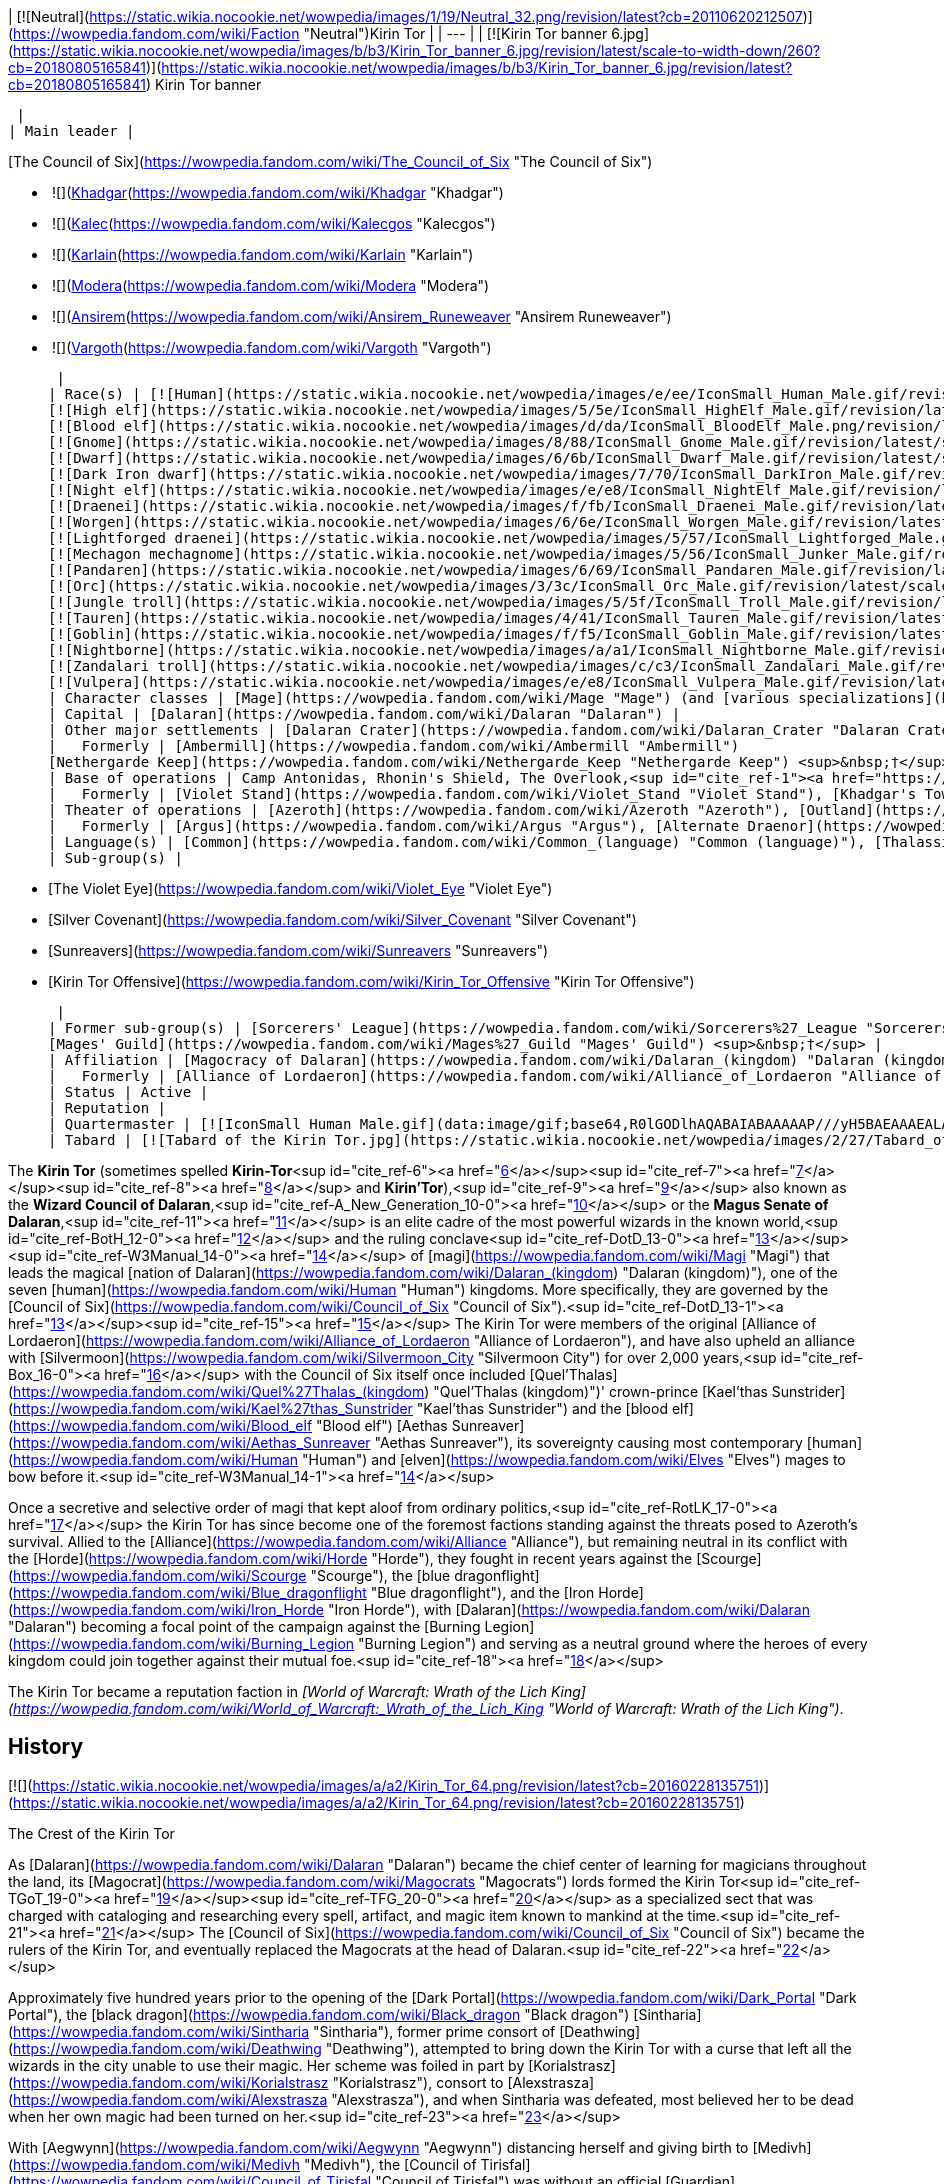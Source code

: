 | [![Neutral](https://static.wikia.nocookie.net/wowpedia/images/1/19/Neutral_32.png/revision/latest?cb=20110620212507)](https://wowpedia.fandom.com/wiki/Faction "Neutral")Kirin Tor |
| --- |
| [![Kirin Tor banner 6.jpg](https://static.wikia.nocookie.net/wowpedia/images/b/b3/Kirin_Tor_banner_6.jpg/revision/latest/scale-to-width-down/260?cb=20180805165841)](https://static.wikia.nocookie.net/wowpedia/images/b/b3/Kirin_Tor_banner_6.jpg/revision/latest?cb=20180805165841)
Kirin Tor banner

 |
| Main leader |

[The Council of Six](https://wowpedia.fandom.com/wiki/The_Council_of_Six "The Council of Six")

-    ![](https://static.wikia.nocookie.net/wowpedia/images/b/b6/IconSmall_Khadgar.gif/revision/latest/scale-to-width-down/16?cb=20211212102856)[Khadgar](https://wowpedia.fandom.com/wiki/Khadgar "Khadgar")
    -    ![](https://static.wikia.nocookie.net/wowpedia/images/f/f1/IconSmall_Kalec.gif/revision/latest/scale-to-width-down/16?cb=20220814183715)[Kalec](https://wowpedia.fandom.com/wiki/Kalecgos "Kalecgos")
    -    ![](https://static.wikia.nocookie.net/wowpedia/images/e/ed/IconSmall_Karlain.gif/revision/latest/scale-to-width-down/16?cb=20180226101625)[Karlain](https://wowpedia.fandom.com/wiki/Karlain "Karlain")
    -    ![](https://static.wikia.nocookie.net/wowpedia/images/5/5d/IconSmall_Modera.gif/revision/latest/scale-to-width-down/16?cb=20180226101806)[Modera](https://wowpedia.fandom.com/wiki/Modera "Modera")
    -    ![](https://static.wikia.nocookie.net/wowpedia/images/d/d0/IconSmall_Ansirem.gif/revision/latest/scale-to-width-down/16?cb=20180226102052)[Ansirem](https://wowpedia.fandom.com/wiki/Ansirem_Runeweaver "Ansirem Runeweaver")
    -    ![](https://static.wikia.nocookie.net/wowpedia/images/d/db/IconSmall_Vargoth.gif/revision/latest/scale-to-width-down/16?cb=20180222095914)[Vargoth](https://wowpedia.fandom.com/wiki/Vargoth "Vargoth")

 |
| Race(s) | [![Human](https://static.wikia.nocookie.net/wowpedia/images/e/ee/IconSmall_Human_Male.gif/revision/latest/scale-to-width-down/16?cb=20200518004645)](https://wowpedia.fandom.com/wiki/Human "Human")[![Human](https://static.wikia.nocookie.net/wowpedia/images/8/8b/IconSmall_Human_Female.gif/revision/latest/scale-to-width-down/16?cb=20200518005219)](https://wowpedia.fandom.com/wiki/Human "Human")[![Human](https://static.wikia.nocookie.net/wowpedia/images/6/63/IconSmall_KulTiran_Male.gif/revision/latest/scale-to-width-down/16?cb=20200528184852)](https://wowpedia.fandom.com/wiki/Human "Human")[![Human](https://static.wikia.nocookie.net/wowpedia/images/f/ff/IconSmall_KulTiran_Female.gif/revision/latest/scale-to-width-down/16?cb=20200528205801)](https://wowpedia.fandom.com/wiki/Human "Human") [Human](https://wowpedia.fandom.com/wiki/Human "Human")
[![High elf](https://static.wikia.nocookie.net/wowpedia/images/5/5e/IconSmall_HighElf_Male.gif/revision/latest/scale-to-width-down/16?cb=20200517002221)](https://wowpedia.fandom.com/wiki/High_elf "High elf")[![High elf](https://static.wikia.nocookie.net/wowpedia/images/0/07/IconSmall_HighElf_Female.gif/revision/latest/scale-to-width-down/16?cb=20200517002342)](https://wowpedia.fandom.com/wiki/High_elf "High elf") [High elf](https://wowpedia.fandom.com/wiki/High_elf "High elf")
[![Blood elf](https://static.wikia.nocookie.net/wowpedia/images/d/da/IconSmall_BloodElf_Male.png/revision/latest/scale-to-width-down/16?cb=20200517221437)](https://wowpedia.fandom.com/wiki/Blood_elf "Blood elf")[![Blood elf](https://static.wikia.nocookie.net/wowpedia/images/7/72/IconSmall_BloodElf_Female.png/revision/latest/scale-to-width-down/16?cb=20200517222352)](https://wowpedia.fandom.com/wiki/Blood_elf "Blood elf") [Blood elf](https://wowpedia.fandom.com/wiki/Blood_elf "Blood elf")
[![Gnome](https://static.wikia.nocookie.net/wowpedia/images/8/88/IconSmall_Gnome_Male.gif/revision/latest/scale-to-width-down/16?cb=20200614124351)](https://wowpedia.fandom.com/wiki/Gnome "Gnome")[![Gnome](https://static.wikia.nocookie.net/wowpedia/images/0/0b/IconSmall_Gnome_Female.gif/revision/latest/scale-to-width-down/16?cb=20200517231749)](https://wowpedia.fandom.com/wiki/Gnome "Gnome") [Gnome](https://wowpedia.fandom.com/wiki/Gnome "Gnome")
[![Dwarf](https://static.wikia.nocookie.net/wowpedia/images/6/6b/IconSmall_Dwarf_Male.gif/revision/latest/scale-to-width-down/16?cb=20200517225556)](https://wowpedia.fandom.com/wiki/Dwarf "Dwarf")[![Dwarf](https://static.wikia.nocookie.net/wowpedia/images/0/03/IconSmall_Dwarf_Female.gif/revision/latest/scale-to-width-down/16?cb=20200517230021)](https://wowpedia.fandom.com/wiki/Dwarf "Dwarf") [Dwarf](https://wowpedia.fandom.com/wiki/Dwarf "Dwarf")
[![Dark Iron dwarf](https://static.wikia.nocookie.net/wowpedia/images/7/70/IconSmall_DarkIron_Male.gif/revision/latest/scale-to-width-down/16?cb=20200520041546)](https://wowpedia.fandom.com/wiki/Dark_Iron_dwarf "Dark Iron dwarf")[![Dark Iron dwarf](https://static.wikia.nocookie.net/wowpedia/images/1/1e/IconSmall_DarkIron_Female.gif/revision/latest/scale-to-width-down/16?cb=20200520041914)](https://wowpedia.fandom.com/wiki/Dark_Iron_dwarf "Dark Iron dwarf") [Dark Iron dwarf](https://wowpedia.fandom.com/wiki/Dark_Iron_dwarf "Dark Iron dwarf")
[![Night elf](https://static.wikia.nocookie.net/wowpedia/images/e/e8/IconSmall_NightElf_Male.gif/revision/latest/scale-to-width-down/16?cb=20200518005657)](https://wowpedia.fandom.com/wiki/Night_elf "Night elf")[![Night elf](https://static.wikia.nocookie.net/wowpedia/images/1/18/IconSmall_NightElf_Female.gif/revision/latest/scale-to-width-down/16?cb=20200518010323)](https://wowpedia.fandom.com/wiki/Night_elf "Night elf") [Night elf](https://wowpedia.fandom.com/wiki/Night_elf "Night elf")
[![Draenei](https://static.wikia.nocookie.net/wowpedia/images/f/fb/IconSmall_Draenei_Male.gif/revision/latest/scale-to-width-down/16?cb=20200517223519)](https://wowpedia.fandom.com/wiki/Draenei "Draenei")[![Draenei](https://static.wikia.nocookie.net/wowpedia/images/d/d0/IconSmall_Draenei_Female.gif/revision/latest/scale-to-width-down/16?cb=20200517225130)](https://wowpedia.fandom.com/wiki/Draenei "Draenei") [Draenei](https://wowpedia.fandom.com/wiki/Draenei "Draenei")
[![Worgen](https://static.wikia.nocookie.net/wowpedia/images/6/6e/IconSmall_Worgen_Male.gif/revision/latest/scale-to-width-down/16?cb=20200520012351)](https://wowpedia.fandom.com/wiki/Worgen "Worgen")[![Worgen](https://static.wikia.nocookie.net/wowpedia/images/6/64/IconSmall_Worgen_Female.gif/revision/latest/scale-to-width-down/16?cb=20200520022309)](https://wowpedia.fandom.com/wiki/Worgen "Worgen") [Worgen](https://wowpedia.fandom.com/wiki/Worgen "Worgen")
[![Lightforged draenei](https://static.wikia.nocookie.net/wowpedia/images/5/57/IconSmall_Lightforged_Male.gif/revision/latest/scale-to-width-down/16?cb=20200528212053)](https://wowpedia.fandom.com/wiki/Lightforged_draenei "Lightforged draenei")[![Lightforged draenei](https://static.wikia.nocookie.net/wowpedia/images/9/96/IconSmall_Lightforged_Female.gif/revision/latest/scale-to-width-down/16?cb=20200528214944)](https://wowpedia.fandom.com/wiki/Lightforged_draenei "Lightforged draenei") [Lightforged draenei](https://wowpedia.fandom.com/wiki/Lightforged_draenei "Lightforged draenei")
[![Mechagon mechagnome](https://static.wikia.nocookie.net/wowpedia/images/5/56/IconSmall_Junker_Male.gif/revision/latest/scale-to-width-down/16?cb=20191009084825)](https://wowpedia.fandom.com/wiki/Mechagon_mechagnome "Mechagon mechagnome")[![Mechagon mechagnome](https://static.wikia.nocookie.net/wowpedia/images/0/03/IconSmall_Junker_Female.gif/revision/latest/scale-to-width-down/16?cb=20191009085332)](https://wowpedia.fandom.com/wiki/Mechagon_mechagnome "Mechagon mechagnome") [Mechagon mechagnome](https://wowpedia.fandom.com/wiki/Mechagon_mechagnome "Mechagon mechagnome")
[![Pandaren](https://static.wikia.nocookie.net/wowpedia/images/6/69/IconSmall_Pandaren_Male.gif/revision/latest/scale-to-width-down/16?cb=20200518015751)](https://wowpedia.fandom.com/wiki/Pandaren "Pandaren")[![Pandaren](https://static.wikia.nocookie.net/wowpedia/images/5/52/IconSmall_Pandaren_Female.gif/revision/latest/scale-to-width-down/16?cb=20200518020747)](https://wowpedia.fandom.com/wiki/Pandaren "Pandaren") [Pandaren](https://wowpedia.fandom.com/wiki/Pandaren "Pandaren")
[![Orc](https://static.wikia.nocookie.net/wowpedia/images/3/3c/IconSmall_Orc_Male.gif/revision/latest/scale-to-width-down/16?cb=20200518012003)](https://wowpedia.fandom.com/wiki/Orc "Orc")[![Orc](https://static.wikia.nocookie.net/wowpedia/images/4/4e/IconSmall_Orc_Female.gif/revision/latest/scale-to-width-down/16?cb=20200518014511)](https://wowpedia.fandom.com/wiki/Orc "Orc") [Orc](https://wowpedia.fandom.com/wiki/Orc "Orc")
[![Jungle troll](https://static.wikia.nocookie.net/wowpedia/images/5/5f/IconSmall_Troll_Male.gif/revision/latest/scale-to-width-down/16?cb=20200520001858)](https://wowpedia.fandom.com/wiki/Jungle_troll "Jungle troll")[![Jungle troll](https://static.wikia.nocookie.net/wowpedia/images/9/93/IconSmall_Troll_Female.gif/revision/latest/scale-to-width-down/16?cb=20200520010154)](https://wowpedia.fandom.com/wiki/Jungle_troll "Jungle troll") [Jungle troll](https://wowpedia.fandom.com/wiki/Jungle_troll "Jungle troll")
[![Tauren](https://static.wikia.nocookie.net/wowpedia/images/4/41/IconSmall_Tauren_Male.gif/revision/latest/scale-to-width-down/16?cb=20200519233641)](https://wowpedia.fandom.com/wiki/Tauren "Tauren")[![Tauren](https://static.wikia.nocookie.net/wowpedia/images/3/30/IconSmall_Tauren_Female.gif/revision/latest/scale-to-width-down/16?cb=20200520000847)](https://wowpedia.fandom.com/wiki/Tauren "Tauren") [Tauren](https://wowpedia.fandom.com/wiki/Tauren "Tauren")
[![Goblin](https://static.wikia.nocookie.net/wowpedia/images/f/f5/IconSmall_Goblin_Male.gif/revision/latest/scale-to-width-down/16?cb=20200517232328)](https://wowpedia.fandom.com/wiki/Goblin "Goblin")[![Goblin](https://static.wikia.nocookie.net/wowpedia/images/c/cf/IconSmall_Goblin_Female.gif/revision/latest/scale-to-width-down/16?cb=20200517233321)](https://wowpedia.fandom.com/wiki/Goblin "Goblin") [Goblin](https://wowpedia.fandom.com/wiki/Goblin "Goblin")
[![Nightborne](https://static.wikia.nocookie.net/wowpedia/images/a/a1/IconSmall_Nightborne_Male.gif/revision/latest/scale-to-width-down/16?cb=20181218105426)](https://wowpedia.fandom.com/wiki/Nightborne "Nightborne")[![Nightborne](https://static.wikia.nocookie.net/wowpedia/images/f/f0/IconSmall_Nightborne_Female.gif/revision/latest/scale-to-width-down/16?cb=20181218105429)](https://wowpedia.fandom.com/wiki/Nightborne "Nightborne") [Nightborne](https://wowpedia.fandom.com/wiki/Nightborne "Nightborne")
[![Zandalari troll](https://static.wikia.nocookie.net/wowpedia/images/c/c3/IconSmall_Zandalari_Male.gif/revision/latest/scale-to-width-down/16?cb=20190210213621)](https://wowpedia.fandom.com/wiki/Zandalari_troll "Zandalari troll")[![Zandalari troll](https://static.wikia.nocookie.net/wowpedia/images/9/91/IconSmall_Zandalari_Female.gif/revision/latest/scale-to-width-down/16?cb=20190210213702)](https://wowpedia.fandom.com/wiki/Zandalari_troll "Zandalari troll") [Zandalari troll](https://wowpedia.fandom.com/wiki/Zandalari_troll "Zandalari troll")
[![Vulpera](https://static.wikia.nocookie.net/wowpedia/images/e/e8/IconSmall_Vulpera_Male.gif/revision/latest/scale-to-width-down/16?cb=20191009085216)](https://wowpedia.fandom.com/wiki/Vulpera "Vulpera")[![Vulpera](https://static.wikia.nocookie.net/wowpedia/images/4/4f/IconSmall_Vulpera_Female.gif/revision/latest/scale-to-width-down/16?cb=20191009085227)](https://wowpedia.fandom.com/wiki/Vulpera "Vulpera") [Vulpera](https://wowpedia.fandom.com/wiki/Vulpera "Vulpera") |
| Character classes | [Mage](https://wowpedia.fandom.com/wiki/Mage "Mage") (and [various specializations](https://wowpedia.fandom.com/wiki/Kirin_Tor#Membership "Kirin Tor")) |
| Capital | [Dalaran](https://wowpedia.fandom.com/wiki/Dalaran "Dalaran") |
| Other major settlements | [Dalaran Crater](https://wowpedia.fandom.com/wiki/Dalaran_Crater "Dalaran Crater") |
|   Formerly | [Ambermill](https://wowpedia.fandom.com/wiki/Ambermill "Ambermill")
[Nethergarde Keep](https://wowpedia.fandom.com/wiki/Nethergarde_Keep "Nethergarde Keep") <sup>&nbsp;†</sup> |
| Base of operations | Camp Antonidas, Rhonin's Shield, The Overlook,<sup id="cite_ref-1"><a href="https://wowpedia.fandom.com/wiki/Kirin_Tor#cite_note-1">[1]</a></sup> [Violet Rise](https://wowpedia.fandom.com/wiki/Violet_Rise "Violet Rise"), [Amber Ledge](https://wowpedia.fandom.com/wiki/Amber_Ledge "Amber Ledge"), [Transitus Shield](https://wowpedia.fandom.com/wiki/Transitus_Shield "Transitus Shield") |
|   Formerly | [Violet Stand](https://wowpedia.fandom.com/wiki/Violet_Stand "Violet Stand"), [Khadgar's Tower](https://wowpedia.fandom.com/wiki/Khadgar%27s_Tower "Khadgar's Tower"), [Violet Bluff](https://wowpedia.fandom.com/wiki/Violet_Bluff "Violet Bluff"), [Kirin'Var Village](https://wowpedia.fandom.com/wiki/Kirin%27Var_Village "Kirin'Var Village") <sup>&nbsp;†</sup> |
| Theater of operations | [Azeroth](https://wowpedia.fandom.com/wiki/Azeroth "Azeroth"), [Outland](https://wowpedia.fandom.com/wiki/Outland "Outland") |
|   Formerly | [Argus](https://wowpedia.fandom.com/wiki/Argus "Argus"), [Alternate Draenor](https://wowpedia.fandom.com/wiki/Draenor_(alternate_universe) "Draenor (alternate universe)") |
| Language(s) | [Common](https://wowpedia.fandom.com/wiki/Common_(language) "Common (language)"), [Thalassian](https://wowpedia.fandom.com/wiki/Thalassian "Thalassian"), Coded<sup id="cite_ref-2"><a href="https://wowpedia.fandom.com/wiki/Kirin_Tor#cite_note-2">[2]</a></sup> and various other [languages](https://wowpedia.fandom.com/wiki/Language "Language") |
| Sub-group(s) |

-   [The Violet Eye](https://wowpedia.fandom.com/wiki/Violet_Eye "Violet Eye")
-   [Silver Covenant](https://wowpedia.fandom.com/wiki/Silver_Covenant "Silver Covenant")
-   [Sunreavers](https://wowpedia.fandom.com/wiki/Sunreavers "Sunreavers")
-   [Kirin Tor Offensive](https://wowpedia.fandom.com/wiki/Kirin_Tor_Offensive "Kirin Tor Offensive")

 |
| Former sub-group(s) | [Sorcerers' League](https://wowpedia.fandom.com/wiki/Sorcerers%27_League "Sorcerers' League") <sup>&nbsp;†</sup>,
[Mages' Guild](https://wowpedia.fandom.com/wiki/Mages%27_Guild "Mages' Guild") <sup>&nbsp;†</sup> |
| Affiliation | [Magocracy of Dalaran](https://wowpedia.fandom.com/wiki/Dalaran_(kingdom) "Dalaran (kingdom)"), [Alliance](https://wowpedia.fandom.com/wiki/Alliance "Alliance"),<sup id="cite_ref-3"><a href="https://wowpedia.fandom.com/wiki/Kirin_Tor#cite_note-3">[3]</a></sup><sup id="cite_ref-4"><a href="https://wowpedia.fandom.com/wiki/Kirin_Tor#cite_note-4">[4]</a></sup><sup id="cite_ref-5"><a href="https://wowpedia.fandom.com/wiki/Kirin_Tor#cite_note-5">[5]</a></sup> [Tirisgarde](https://wowpedia.fandom.com/wiki/Tirisgarde "Tirisgarde"), [Armies of Legionfall](https://wowpedia.fandom.com/wiki/Armies_of_Legionfall "Armies of Legionfall") |
|   Formerly | [Alliance of Lordaeron](https://wowpedia.fandom.com/wiki/Alliance_of_Lordaeron "Alliance of Lordaeron") |
| Status | Active |
| Reputation |
| Quartermaster | [![IconSmall Human Male.gif](data:image/gif;base64,R0lGODlhAQABAIABAAAAAP///yH5BAEAAAEALAAAAAABAAEAQAICTAEAOw%3D%3D)](https://static.wikia.nocookie.net/wowpedia/images/e/ee/IconSmall_Human_Male.gif/revision/latest?cb=20200518004645) [Archmage Alvareaux](https://wowpedia.fandom.com/wiki/Archmage_Alvareaux "Archmage Alvareaux") |
| Tabard | [![Tabard of the Kirin Tor.jpg](https://static.wikia.nocookie.net/wowpedia/images/2/27/Tabard_of_the_Kirin_Tor.jpg/revision/latest/scale-to-width-down/90?cb=20090122230253)](https://static.wikia.nocookie.net/wowpedia/images/2/27/Tabard_of_the_Kirin_Tor.jpg/revision/latest?cb=20090122230253) |

The **Kirin Tor** (sometimes spelled **Kirin-Tor**<sup id="cite_ref-6"><a href="https://wowpedia.fandom.com/wiki/Kirin_Tor#cite_note-6">[6]</a></sup><sup id="cite_ref-7"><a href="https://wowpedia.fandom.com/wiki/Kirin_Tor#cite_note-7">[7]</a></sup><sup id="cite_ref-8"><a href="https://wowpedia.fandom.com/wiki/Kirin_Tor#cite_note-8">[8]</a></sup> and **Kirin'Tor**),<sup id="cite_ref-9"><a href="https://wowpedia.fandom.com/wiki/Kirin_Tor#cite_note-9">[9]</a></sup> also known as the **Wizard Council of Dalaran**,<sup id="cite_ref-A_New_Generation_10-0"><a href="https://wowpedia.fandom.com/wiki/Kirin_Tor#cite_note-A_New_Generation-10">[10]</a></sup> or the **Magus Senate of Dalaran**,<sup id="cite_ref-11"><a href="https://wowpedia.fandom.com/wiki/Kirin_Tor#cite_note-11">[11]</a></sup> is an elite cadre of the most powerful wizards in the known world,<sup id="cite_ref-BotH_12-0"><a href="https://wowpedia.fandom.com/wiki/Kirin_Tor#cite_note-BotH-12">[12]</a></sup> and the ruling conclave<sup id="cite_ref-DotD_13-0"><a href="https://wowpedia.fandom.com/wiki/Kirin_Tor#cite_note-DotD-13">[13]</a></sup><sup id="cite_ref-W3Manual_14-0"><a href="https://wowpedia.fandom.com/wiki/Kirin_Tor#cite_note-W3Manual-14">[14]</a></sup> of [magi](https://wowpedia.fandom.com/wiki/Magi "Magi") that leads the magical [nation of Dalaran](https://wowpedia.fandom.com/wiki/Dalaran_(kingdom) "Dalaran (kingdom)"), one of the seven [human](https://wowpedia.fandom.com/wiki/Human "Human") kingdoms. More specifically, they are governed by the [Council of Six](https://wowpedia.fandom.com/wiki/Council_of_Six "Council of Six").<sup id="cite_ref-DotD_13-1"><a href="https://wowpedia.fandom.com/wiki/Kirin_Tor#cite_note-DotD-13">[13]</a></sup><sup id="cite_ref-15"><a href="https://wowpedia.fandom.com/wiki/Kirin_Tor#cite_note-15">[15]</a></sup> The Kirin Tor were members of the original [Alliance of Lordaeron](https://wowpedia.fandom.com/wiki/Alliance_of_Lordaeron "Alliance of Lordaeron"), and have also upheld an alliance with [Silvermoon](https://wowpedia.fandom.com/wiki/Silvermoon_City "Silvermoon City") for over 2,000 years,<sup id="cite_ref-Box_16-0"><a href="https://wowpedia.fandom.com/wiki/Kirin_Tor#cite_note-Box-16">[16]</a></sup> with the Council of Six itself once included [Quel'Thalas](https://wowpedia.fandom.com/wiki/Quel%27Thalas_(kingdom) "Quel'Thalas (kingdom)")' crown-prince [Kael'thas Sunstrider](https://wowpedia.fandom.com/wiki/Kael%27thas_Sunstrider "Kael'thas Sunstrider") and the [blood elf](https://wowpedia.fandom.com/wiki/Blood_elf "Blood elf") [Aethas Sunreaver](https://wowpedia.fandom.com/wiki/Aethas_Sunreaver "Aethas Sunreaver"), its sovereignty causing most contemporary [human](https://wowpedia.fandom.com/wiki/Human "Human") and [elven](https://wowpedia.fandom.com/wiki/Elves "Elves") mages to bow before it.<sup id="cite_ref-W3Manual_14-1"><a href="https://wowpedia.fandom.com/wiki/Kirin_Tor#cite_note-W3Manual-14">[14]</a></sup>

Once a secretive and selective order of magi that kept aloof from ordinary politics,<sup id="cite_ref-RotLK_17-0"><a href="https://wowpedia.fandom.com/wiki/Kirin_Tor#cite_note-RotLK-17">[17]</a></sup> the Kirin Tor has since become one of the foremost factions standing against the threats posed to Azeroth's survival. Allied to the [Alliance](https://wowpedia.fandom.com/wiki/Alliance "Alliance"), but remaining neutral in its conflict with the [Horde](https://wowpedia.fandom.com/wiki/Horde "Horde"), they fought in recent years against the [Scourge](https://wowpedia.fandom.com/wiki/Scourge "Scourge"), the [blue dragonflight](https://wowpedia.fandom.com/wiki/Blue_dragonflight "Blue dragonflight"), and the [Iron Horde](https://wowpedia.fandom.com/wiki/Iron_Horde "Iron Horde"), with [Dalaran](https://wowpedia.fandom.com/wiki/Dalaran "Dalaran") becoming a focal point of the campaign against the [Burning Legion](https://wowpedia.fandom.com/wiki/Burning_Legion "Burning Legion") and serving as a neutral ground where the heroes of every kingdom could join together against their mutual foe.<sup id="cite_ref-18"><a href="https://wowpedia.fandom.com/wiki/Kirin_Tor#cite_note-18">[18]</a></sup>

The Kirin Tor became a reputation faction in _[World of Warcraft: Wrath of the Lich King](https://wowpedia.fandom.com/wiki/World_of_Warcraft:_Wrath_of_the_Lich_King "World of Warcraft: Wrath of the Lich King")_.

## History

[![](https://static.wikia.nocookie.net/wowpedia/images/a/a2/Kirin_Tor_64.png/revision/latest?cb=20160228135751)](https://static.wikia.nocookie.net/wowpedia/images/a/a2/Kirin_Tor_64.png/revision/latest?cb=20160228135751)

The Crest of the Kirin Tor

As [Dalaran](https://wowpedia.fandom.com/wiki/Dalaran "Dalaran") became the chief center of learning for magicians throughout the land, its [Magocrat](https://wowpedia.fandom.com/wiki/Magocrats "Magocrats") lords formed the Kirin Tor<sup id="cite_ref-TGoT_19-0"><a href="https://wowpedia.fandom.com/wiki/Kirin_Tor#cite_note-TGoT-19">[19]</a></sup><sup id="cite_ref-TFG_20-0"><a href="https://wowpedia.fandom.com/wiki/Kirin_Tor#cite_note-TFG-20">[20]</a></sup> as a specialized sect that was charged with cataloging and researching every spell, artifact, and magic item known to mankind at the time.<sup id="cite_ref-21"><a href="https://wowpedia.fandom.com/wiki/Kirin_Tor#cite_note-21">[21]</a></sup> The [Council of Six](https://wowpedia.fandom.com/wiki/Council_of_Six "Council of Six") became the rulers of the Kirin Tor, and eventually replaced the Magocrats at the head of Dalaran.<sup id="cite_ref-22"><a href="https://wowpedia.fandom.com/wiki/Kirin_Tor#cite_note-22">[22]</a></sup>

Approximately five hundred years prior to the opening of the [Dark Portal](https://wowpedia.fandom.com/wiki/Dark_Portal "Dark Portal"), the [black dragon](https://wowpedia.fandom.com/wiki/Black_dragon "Black dragon") [Sintharia](https://wowpedia.fandom.com/wiki/Sintharia "Sintharia"), former prime consort of [Deathwing](https://wowpedia.fandom.com/wiki/Deathwing "Deathwing"), attempted to bring down the Kirin Tor with a curse that left all the wizards in the city unable to use their magic. Her scheme was foiled in part by [Korialstrasz](https://wowpedia.fandom.com/wiki/Korialstrasz "Korialstrasz"), consort to [Alexstrasza](https://wowpedia.fandom.com/wiki/Alexstrasza "Alexstrasza"), and when Sintharia was defeated, most believed her to be dead when her own magic had been turned on her.<sup id="cite_ref-23"><a href="https://wowpedia.fandom.com/wiki/Kirin_Tor#cite_note-23">[23]</a></sup>

With [Aegwynn](https://wowpedia.fandom.com/wiki/Aegwynn "Aegwynn") distancing herself and giving birth to [Medivh](https://wowpedia.fandom.com/wiki/Medivh "Medivh"), the [Council of Tirisfal](https://wowpedia.fandom.com/wiki/Council_of_Tirisfal "Council of Tirisfal") was without an official [Guardian](https://wowpedia.fandom.com/wiki/Guardian_of_Azeroth "Guardian of Azeroth"). They called on the Kirin Tor's accomplished magi to keep watch and safeguard the world.<sup id="cite_ref-24"><a href="https://wowpedia.fandom.com/wiki/Kirin_Tor#cite_note-24">[24]</a></sup> Likewise, at the Council's behest, the Kirin Tor sent agents to infiltrate [Karazhan](https://wowpedia.fandom.com/wiki/Karazhan "Karazhan") and spy on the young Medivh, taking parts in his parties in the magical tower. The spies, however, always left empty-handed - Medivh made sure of it.<sup id="cite_ref-25"><a href="https://wowpedia.fandom.com/wiki/Kirin_Tor#cite_note-25">[25]</a></sup>

Their members were present across all the [Eastern Kingdoms](https://wowpedia.fandom.com/wiki/Eastern_Kingdoms "Eastern Kingdoms"), notably in the [Kingdom of Stormwind](https://wowpedia.fandom.com/wiki/Stormwind_(kingdom) "Stormwind (kingdom)"), where [Anduin Lothar](https://wowpedia.fandom.com/wiki/Anduin_Lothar "Anduin Lothar") was acquainted with the fellow wizards of the Kirin Tor in the realm.<sup id="cite_ref-26"><a href="https://wowpedia.fandom.com/wiki/Kirin_Tor#cite_note-26">[26]</a></sup>

### During the First War

[![](https://static.wikia.nocookie.net/wowpedia/images/b/ba/Grand_Magus_Antonidas_HS.jpg/revision/latest/scale-to-width-down/180?cb=20221113013630)](https://static.wikia.nocookie.net/wowpedia/images/b/ba/Grand_Magus_Antonidas_HS.jpg/revision/latest?cb=20221113013630)

[Archmage Antonidas](https://wowpedia.fandom.com/wiki/Antonidas "Antonidas"), leader of the Kirin Tor and Dalaran at the time of the [Great Wars](https://wowpedia.fandom.com/wiki/Great_Wars "Great Wars").

At the beginning of the [First War](https://wowpedia.fandom.com/wiki/First_War "First War"), the resurgence of [strange green-skinned creatures](https://wowpedia.fandom.com/wiki/Orc "Orc") who attacked human settlements in [Azeroth](https://wowpedia.fandom.com/wiki/Azeroth_(continent) "Azeroth (continent)") had thoroughly occupied the attention of the Council of Tirisfal and the Kirin Tor. The appearance of creatures never seen on this world, corrupted by demonic energies, far outweighed their concerns about Medivh. However, the Council still wanted to work with the Guardian and convinced the Kirin Tor to send another apprentice to Karazhan. For years apprentices had presented themselves to Karazhan, some sent by the Kirin Tor, others willingly, but Medivh was a severe master, and the slightest mistake led to being expelled, most of them only stayed for one day, the others less than a week. At the request of the Council, and recently learning that Medivh wished for the first time to have an apprentice, they sent the young [Khadgar](https://wowpedia.fandom.com/wiki/Khadgar "Khadgar") who came to be worthy of being the Guardian's apprentice and spent several years studying with the latter.<sup id="cite_ref-27"><a href="https://wowpedia.fandom.com/wiki/Kirin_Tor#cite_note-27">[27]</a></sup> Several mage instructors of the Kirin Tor saw an opportunity to gain new information and asked Khadgar to learn various information for them.<sup id="cite_ref-TLG_28-0"><a href="https://wowpedia.fandom.com/wiki/Kirin_Tor#cite_note-TLG-28">[28]</a></sup>

Despite the war happening far away from them, the mages of the Kirin Tor still saw their fair share of troubles. Seven mages of the Violet Citadel died in mysterious circumstances, including [Guzbah](https://wowpedia.fandom.com/wiki/Guzbah "Guzbah") and archmage [Arrexis](https://wowpedia.fandom.com/wiki/Arrexis "Arrexis"). Besides Guzbah all of them were secretly members of the Council of Tirisfal.<sup id="cite_ref-TLG_9_29-0"><a href="https://wowpedia.fandom.com/wiki/Kirin_Tor#cite_note-TLG_9-29">[29]</a></sup>

Some time after Medivh's death and the end of the war, Aegwynn gave [Aluneth](https://wowpedia.fandom.com/wiki/Aluneth "Aluneth") to the Kirin Tor. The mages locked it in an [enchanted vault](https://wowpedia.fandom.com/wiki/Nexus_Vault "Nexus Vault").<sup id="cite_ref-30"><a href="https://wowpedia.fandom.com/wiki/Kirin_Tor#cite_note-30">[30]</a></sup>

### During the Second War

Following the fall of [Stormwind](https://wowpedia.fandom.com/wiki/Stormwind_(kingdom) "Stormwind (kingdom)") to the [Orcish Horde](https://wowpedia.fandom.com/wiki/Old_Horde "Old Horde"), the Kirin Tor was present during the [Council of Seven Nations](https://wowpedia.fandom.com/wiki/Council_of_Seven_Nations "Council of Seven Nations"), represented by the [Archmage Antonidas](https://wowpedia.fandom.com/wiki/Antonidas "Antonidas"). After heated debates, and [Turalyon](https://wowpedia.fandom.com/wiki/Turalyon "Turalyon")'s encouraging speech to unite them, Antonidas pledged the support of Dalaran with the [other kingdoms](https://wowpedia.fandom.com/wiki/Seven_Kingdoms "Seven Kingdoms") to the newly formed [Alliance of Lordaeron](https://wowpedia.fandom.com/wiki/Alliance_of_Lordaeron "Alliance of Lordaeron").<sup id="cite_ref-31"><a href="https://wowpedia.fandom.com/wiki/Kirin_Tor#cite_note-31">[31]</a></sup> [Archmage Khadgar](https://wowpedia.fandom.com/wiki/Khadgar "Khadgar") personally served as their liaison.<sup id="cite_ref-ToD_32-0"><a href="https://wowpedia.fandom.com/wiki/Kirin_Tor#cite_note-ToD-32">[32]</a></sup>

Among the mages that participated in the [Second War](https://wowpedia.fandom.com/wiki/Second_War "Second War"), some were the former students of the Conjurers of Azeroth who fell during the First War as they were unprepared for the rigors of warfare. Whether in their sanctum at the Violet Citadel in Dalaran or on the many battlefields of Lordaeron, the mages were resolute in their efforts to defend the people.<sup id="cite_ref-WII_manual_33-0"><a href="https://wowpedia.fandom.com/wiki/Kirin_Tor#cite_note-WII_manual-33">[33]</a></sup>

Though the [Dark Portal](https://wowpedia.fandom.com/wiki/Dark_Portal "Dark Portal") was destroyed by Khadgar and his fellow magi in the aftermath of the Second War,<sup id="cite_ref-34"><a href="https://wowpedia.fandom.com/wiki/Kirin_Tor#cite_note-34">[34]</a></sup> the Kirin Tor noticed that a rift remained that connected [Azeroth](https://wowpedia.fandom.com/wiki/Azeroth "Azeroth") and [Draenor](https://wowpedia.fandom.com/wiki/Draenor "Draenor") together, and so created [Nethergarde Keep](https://wowpedia.fandom.com/wiki/Nethergarde_Keep "Nethergarde Keep") in order to watch over the rift.<sup id="cite_ref-35"><a href="https://wowpedia.fandom.com/wiki/Kirin_Tor#cite_note-35">[35]</a></sup> Additionally it took several members of the Kirin Tor working together in order to halt the taint that was spreading from the rift's location.<sup id="cite_ref-36"><a href="https://wowpedia.fandom.com/wiki/Kirin_Tor#cite_note-36">[36]</a></sup>

During the [war](https://wowpedia.fandom.com/wiki/Invasion_of_Draenor "Invasion of Draenor") that would follow between the [Alliance of Lordaeron](https://wowpedia.fandom.com/wiki/Alliance_of_Lordaeron "Alliance of Lordaeron") and [Horde of Draenor](https://wowpedia.fandom.com/wiki/Horde_of_Draenor "Horde of Draenor"), [Teron Gorefiend](https://wowpedia.fandom.com/wiki/Teron_Gorefiend "Teron Gorefiend") and his [death knights](https://wowpedia.fandom.com/wiki/Death_knight_(Old_Horde) "Death knight (Old Horde)"), aided by [Deathwing](https://wowpedia.fandom.com/wiki/Deathwing "Deathwing"), found themselves able to successfully enter Dalaran's Arcane vault and steal the [Eye of Dalaran](https://wowpedia.fandom.com/wiki/Eye_of_Dalaran "Eye of Dalaran") from the Kirin Tor, a relic they crafted that could focus and amplify magical energies.<sup id="cite_ref-37"><a href="https://wowpedia.fandom.com/wiki/Kirin_Tor#cite_note-37">[37]</a></sup> When Gorefiend shattered the containment wards placed around the artifact, he attracted the attention of one of the most powerful leaders in the Kirin Tor, the [Archmage](https://wowpedia.fandom.com/wiki/Archmage "Archmage") [Antonidas](https://wowpedia.fandom.com/wiki/Antonidas "Antonidas"), who raced to investigate the source of the disturbance. He and a handful of magi battled the death knights in the vault, but the element of surprise was on the Horde's side, and one of the magi was killed before they escaped with the artifact. Antonidas gave chase for as long as he could, but once the death knights had reunited with the black dragons, they vanished into the skies. Antonidas would quickly inform Khadgar of the theft and, sometime after, the [Alliance Expedition](https://wowpedia.fandom.com/wiki/Alliance_Expedition "Alliance Expedition") would journey to Draenor in order to put an end to the [orc](https://wowpedia.fandom.com/wiki/Orc "Orc") threat.<sup id="cite_ref-38"><a href="https://wowpedia.fandom.com/wiki/Kirin_Tor#cite_note-38">[38]</a></sup>

### Aftermath of the Second War

Following the destruction of Draenor, the Kirin Tor studied the imprisoned orcs and their magics. The magi knew that elements of the Horde were still lurking throughout the Eastern Kingdoms. They wanted to learn as much as they could about their enemy in the event that another war broke out,<sup id="cite_ref-39"><a href="https://wowpedia.fandom.com/wiki/Kirin_Tor#cite_note-39">[39]</a></sup> and later found out that the defeated orcs had fallen into a strange lethargy, suffering from a withdrawal of the demonic energies that they had become addicted to.<sup id="cite_ref-40"><a href="https://wowpedia.fandom.com/wiki/Kirin_Tor#cite_note-40">[40]</a></sup>

For years, the Kirin Tor had watched [Natalie Seline](https://wowpedia.fandom.com/wiki/Natalie_Seline "Natalie Seline"), greatly troubled by her [dark teachings](https://wowpedia.fandom.com/wiki/Shadow_(magic) "Shadow (magic)"). After her death, they set out to scour her writings from history. Magi picked through the villages and cities Seline had traveled, gathering up every scroll and tome that she had penned. Her writings were then locked away in the Kirin Tor's vaults of Dalaran,<sup id="cite_ref-41"><a href="https://wowpedia.fandom.com/wiki/Kirin_Tor#cite_note-41">[41]</a></sup> hoping that would be the end of Seline's dangerous [brand of magic](https://wowpedia.fandom.com/wiki/Shadow_priest "Shadow priest"). Yet despite their efforts, they could not bury the [doctrine of balance](https://wowpedia.fandom.com/wiki/Cult_of_Forgotten_Shadows "Cult of Forgotten Shadows") she had preached.<sup id="cite_ref-42"><a href="https://wowpedia.fandom.com/wiki/Kirin_Tor#cite_note-42">[42]</a></sup>

At some point, it came to Antonidas' attention that [Kel'Thuzad](https://wowpedia.fandom.com/wiki/Kel%27Thuzad "Kel'Thuzad"), another member of the [Council of Six](https://wowpedia.fandom.com/wiki/Council_of_Six "Council of Six"), had begun to experiment with the arcane art of [necromancy](https://wowpedia.fandom.com/wiki/Necromancy "Necromancy"). As this threatened the safety and reputation of Dalaran, Antonidas and the other leaders of the Kirin Tor decided to put a stop to it. They had Kel'Thuzad's properties searched, and all items tainted by dark magic were confiscated and destroyed. Antonidas warned Kel'Thuzad that he would be stripped of his rank and holdings, and exiled from both Dalaran and Lordaeron, if he did not abandon that path. Kel'Thuzad chose to leave Dalaran and swore to serve the [Lich King](https://wowpedia.fandom.com/wiki/Lich_King "Lich King").<sup id="cite_ref-Road_to_Damnation_43-0"><a href="https://wowpedia.fandom.com/wiki/Kirin_Tor#cite_note-Road_to_Damnation-43">[43]</a></sup>

As a representative of the Kirin Tor and the Alliance of Lordaeron, Antonidas held the position as one of the four jurors during the [court](https://wowpedia.fandom.com/wiki/Major_trial "Major trial") of the paladin of the [Silver Hand](https://wowpedia.fandom.com/wiki/Knights_of_the_Silver_Hand "Knights of the Silver Hand") [Tirion Fordring](https://wowpedia.fandom.com/wiki/Tirion_Fordring "Tirion Fordring") in [Stratholme](https://wowpedia.fandom.com/wiki/Stratholme "Stratholme"). Like the other judges, he was shocked when Tirion admitted his guilt, which led the paladin to his [excommunication](https://wowpedia.fandom.com/wiki/Excommunication "Excommunication") and his exile.<sup id="cite_ref-44"><a href="https://wowpedia.fandom.com/wiki/Kirin_Tor#cite_note-44">[44]</a></sup>

While the Alliance of Lordaeron was unaware of the [death cults](https://wowpedia.fandom.com/wiki/Cult_of_the_Damned "Cult of the Damned") forming in their lands before, the departure of [Quel'Thalas](https://wowpedia.fandom.com/wiki/Quel%27Thalas_(kingdom) "Quel'Thalas (kingdom)") who stated that the humans' poor leadership had led to the burning of their forests during the [Second War](https://wowpedia.fandom.com/wiki/Second_War "Second War"),<sup id="cite_ref-45"><a href="https://wowpedia.fandom.com/wiki/Kirin_Tor#cite_note-45">[45]</a></sup> alongside the [liberation of the orcs from](https://wowpedia.fandom.com/wiki/Liberation_of_the_orcs_from_internment_camps "Liberation of the orcs from internment camps") [internment camps](https://wowpedia.fandom.com/wiki/Internment_camp "Internment camp") by [Thrall](https://wowpedia.fandom.com/wiki/Thrall "Thrall"), led to the departure of Gilneas and Stromgarde from the Alliance.<sup id="cite_ref-46"><a href="https://wowpedia.fandom.com/wiki/Kirin_Tor#cite_note-46">[46]</a></sup> However, several kingdoms made it known that they had no intention of letting the Alliance collapse, among them the nation of Dalaran.<sup id="cite_ref-47"><a href="https://wowpedia.fandom.com/wiki/Kirin_Tor#cite_note-47">[47]</a></sup>

At the time of the xref:ThirdWar.adoc[Third War], most contemporary [human](https://wowpedia.fandom.com/wiki/Human "Human") and [high elven](https://wowpedia.fandom.com/wiki/High_elf "High elf") mages bowed to the sovereignty of Dalaran and the Kirin Tor. Elven [sorceresses](https://wowpedia.fandom.com/wiki/Sorceress "Sorceress") served the Kirin Tor as its agents.<sup id="cite_ref-W3Manual_14-2"><a href="https://wowpedia.fandom.com/wiki/Kirin_Tor#cite_note-W3Manual-14">[14]</a></sup> However, the city was noted for being politically aloof and secretive - magi of the Kirin Tor did not get involved in "ordinary" politics, and outsiders were rarely welcome in Dalaran, even visiting royalty.<sup id="cite_ref-RotLK_17-1"><a href="https://wowpedia.fandom.com/wiki/Kirin_Tor#cite_note-RotLK-17">[17]</a></sup>

### During the Third War

[![](https://static.wikia.nocookie.net/wowpedia/images/f/f9/Warcraft_III_Reforged_-_Arthas_and_Archimonde.jpg/revision/latest/scale-to-width-down/360?cb=20200813231302)](https://static.wikia.nocookie.net/wowpedia/images/f/f9/Warcraft_III_Reforged_-_Arthas_and_Archimonde.jpg/revision/latest?cb=20200813231302)

[Arthas Menethil](https://wowpedia.fandom.com/wiki/Arthas_Menethil "Arthas Menethil") battling the forces of Dalaran while [Kel'Thuzad](https://wowpedia.fandom.com/wiki/Kel%27Thuzad "Kel'Thuzad") summons the demon lord [Archimonde](https://wowpedia.fandom.com/wiki/Archimonde "Archimonde").

Near the beginning of the xref:ThirdWar.adoc[Third War], the Kirin Tor took notice of a [mysterious plague](https://wowpedia.fandom.com/wiki/Plague_of_Undeath "Plague of Undeath") gripping the [northlands](https://wowpedia.fandom.com/wiki/Northlands "Northlands"). As such, their Ambassador to [King Terenas Menethil II](https://wowpedia.fandom.com/wiki/Terenas_Menethil_II "Terenas Menethil II") revealed that the Kirin Tor were prepared to place the villages under strict quarantine. However, the King declared that there would be no quarantine without proof of these claims as the people of Lordaeron had suffered enough.<sup id="cite_ref-48"><a href="https://wowpedia.fandom.com/wiki/Kirin_Tor#cite_note-48">[48]</a></sup> Suspecting that the plague was magical in nature, the Kirin Tor sent [Jaina Proudmoore](https://wowpedia.fandom.com/wiki/Jaina_Proudmoore "Jaina Proudmoore") to investigate, accompanied by the [paladin](https://wowpedia.fandom.com/wiki/Paladin "Paladin") of the [Silver Hand](https://wowpedia.fandom.com/wiki/Knights_of_the_Silver_Hand "Knights of the Silver Hand") [Arthas Menethil](https://wowpedia.fandom.com/wiki/Arthas_Menethil "Arthas Menethil") and his [envoys](https://wowpedia.fandom.com/wiki/Falric "Falric") sent by King Terenas to assist her.<sup id="cite_ref-49"><a href="https://wowpedia.fandom.com/wiki/Kirin_Tor#cite_note-49">[49]</a></sup><sup id="cite_ref-50"><a href="https://wowpedia.fandom.com/wiki/Kirin_Tor#cite_note-50">[50]</a></sup> The Kirin Tor eventually learned that their suspicions were not only correct but that [Kel'Thuzad](https://wowpedia.fandom.com/wiki/Kel%27Thuzad "Kel'Thuzad"), a former member of the organization, was responsible for spreading the plague.<sup id="cite_ref-51"><a href="https://wowpedia.fandom.com/wiki/Kirin_Tor#cite_note-51">[51]</a></sup>

When the Third War began, some of the aspiring geniuses of the magocracy were allured by the dark arts and forsook their very souls, becoming [necromancers](https://wowpedia.fandom.com/wiki/Necromancer "Necromancer") in service to the [Scourge](https://wowpedia.fandom.com/wiki/Scourge "Scourge").<sup id="cite_ref-52"><a href="https://wowpedia.fandom.com/wiki/Kirin_Tor#cite_note-52">[52]</a></sup> When King [Terenas Menethil II](https://wowpedia.fandom.com/wiki/Terenas_Menethil_II "Terenas Menethil II") was killed by [Arthas](https://wowpedia.fandom.com/wiki/Arthas_Menethil "Arthas Menethil") and [Capital City](https://wowpedia.fandom.com/wiki/Capital_City "Capital City") fell, magi from Dalaran went to the ruined [kingdom of Lordaeron](https://wowpedia.fandom.com/wiki/Lordaeron_(kingdom) "Lordaeron (kingdom)") along with other Alliance soldiers to deal with the rampaging undead army, but soon found themselves overwhelmed.<sup id="cite_ref-53"><a href="https://wowpedia.fandom.com/wiki/Kirin_Tor#cite_note-53">[53]</a></sup>

Under the direction of the [demon lord](https://wowpedia.fandom.com/wiki/Demon_lord "Demon lord") [Archimonde](https://wowpedia.fandom.com/wiki/Archimonde "Archimonde") who wished to come to Azeroth to begin his invasion, the undead Scourge, led by the [death knight](https://wowpedia.fandom.com/wiki/Death_knight "Death knight") Arthas, prepared to invade Dalaran in order to claim the [Book of Medivh](https://wowpedia.fandom.com/wiki/Book_of_Medivh "Book of Medivh"), protected by the Kirin Tor since a messenger from Khadgar brought them the artifact before he destroyed the Dark Portal from Draenor. The idea of using this artifact to open the way for demons was from the [Lich King](https://wowpedia.fandom.com/wiki/Lich_King "Lich King"), the latter knowing that it would be possible to access it with the help of the now resurrected lich Kel'Thuzad, who had been one of Dalaran's rulers.<sup id="cite_ref-54"><a href="https://wowpedia.fandom.com/wiki/Kirin_Tor#cite_note-54">[54]</a></sup>

With the Scourge approaching Dalaran, Archmage Antonidas and the Kirin Tor readied themselves for battle. They evacuated most of the city's civilians, leaving behind only a small resistance force. Though these defenders were few, they were some of the greatest magi in the world. Not only that, as Dalaran itself was a weapon, whose magic coursed through the streets, and arcane barriers blanketed the city. Many of these wards would destroy any undead that touched them.<sup id="cite_ref-55"><a href="https://wowpedia.fandom.com/wiki/Kirin_Tor#cite_note-55">[55]</a></sup> In Dalaran, the Scourge met resistance every bit as formidable as that of Lordaeron or Quel'Thalas. Perhaps even more so. The Kirin Tor's magi battered the undead with barrage after barrage of arcane energy, wreaking havoc on the invaders. However, this frontal assault was nothing more than a diversion, while a small force of Scourge was led by Arthas in the city, accompanied by Kel'Thuzad and the [dreadlord](https://wowpedia.fandom.com/wiki/Dreadlord "Dreadlord") [Tichondrius](https://wowpedia.fandom.com/wiki/Tichondrius "Tichondrius"). They killed the [wizards](https://wowpedia.fandom.com/wiki/Wizard "Wizard") maintaining the auras and arcane barriers, and met the Kirin Tor's leader Antonidas who faced them until his last breath,<sup id="cite_ref-56"><a href="https://wowpedia.fandom.com/wiki/Kirin_Tor#cite_note-56">[56]</a></sup> before claiming the Book of Medivh.<sup id="cite_ref-57"><a href="https://wowpedia.fandom.com/wiki/Kirin_Tor#cite_note-57">[57]</a></sup>

While the Scourge prepared to summon Archimonde into the world, surviving wizards of the Kirin Tor had teleported in an army.<sup id="cite_ref-58"><a href="https://wowpedia.fandom.com/wiki/Kirin_Tor#cite_note-58">[58]</a></sup> As the Kirin Tor began their attack, Arthas ordered the Scourge to defend Kel'Thuzad at all costs; and despite their best efforts, the Kirin Tor failed in stopping the Scourge. Successfully summoned, Archimonde destroyed Dalaran completely, claiming its annihilation heralded the Legion's first strike against the mortal world.

After the [fall of Dalaran](https://wowpedia.fandom.com/wiki/Siege_of_Dalaran "Siege of Dalaran"), surviving agents of the Kirin Tor such as [Jailor Kassan](https://wowpedia.fandom.com/wiki/Jailor_Kassan "Jailor Kassan") pledged their support to Grand Marshal [Garithos](https://wowpedia.fandom.com/wiki/Garithos "Garithos") and the [Alliance resistance](https://wowpedia.fandom.com/wiki/Alliance_resistance "Alliance resistance"). The [blood elves](https://wowpedia.fandom.com/wiki/Blood_elf "Blood elf"), led by [Council of Six](https://wowpedia.fandom.com/wiki/Council_of_Six "Council of Six") member [Kael'thas Sunstrider](https://wowpedia.fandom.com/wiki/Kael%27thas_Sunstrider "Kael'thas Sunstrider"), came to reside in Dalaran and fought in its defense; however, the elves came under Garithos' prejudice against their kind and were eventually imprisoned in the city's dungeons for consorting with the [naga](https://wowpedia.fandom.com/wiki/Naga "Naga"), slated for execution. However, thanks to the timely arrival of [Lady Vashj](https://wowpedia.fandom.com/wiki/Lady_Vashj "Lady Vashj"), the blood elves were freed and eventually found their way to [Outland](https://wowpedia.fandom.com/wiki/Outland "Outland"). When the [blood elf](https://wowpedia.fandom.com/wiki/Blood_elf "Blood elf") Prince [Kael'thas](https://wowpedia.fandom.com/wiki/Kael%27thas "Kael'thas") was fleeing the dungeons, he found the ghosts of Antonidas and several of his kindred, and finally released them, allowing them peace after so many months.<sup id="cite_ref-59"><a href="https://wowpedia.fandom.com/wiki/Kirin_Tor#cite_note-59">[59]</a></sup>

While elves such as [Aethas Sunreaver](https://wowpedia.fandom.com/wiki/Aethas_Sunreaver "Aethas Sunreaver") would vouch for the Kirin Tor's innocence in these events, others like [Rommath](https://wowpedia.fandom.com/wiki/Rommath "Rommath") would accuse the organization of looking the other way.<sup id="cite_ref-In_the_Shadow_of_the_Sun_60-0"><a href="https://wowpedia.fandom.com/wiki/Kirin_Tor#cite_note-In_the_Shadow_of_the_Sun-60">[60]</a></sup> What role the Kirin Tor had in this, if any, is largely unknown. They were, however, known to have partial control of the city.<sup id="cite_ref-61"><a href="https://wowpedia.fandom.com/wiki/Kirin_Tor#cite_note-61">[61]</a></sup> The destruction of Dalaran was a massive blow to the Kirin Tor, leaving its surviving members scattered and its leadership in disarray,<sup id="cite_ref-62"><a href="https://wowpedia.fandom.com/wiki/Kirin_Tor#cite_note-62">[62]</a></sup> while some of them fought and were killed by the pets of [Hakkar the Houndmaster](https://wowpedia.fandom.com/wiki/Hakkar_the_Houndmaster "Hakkar the Houndmaster").<sup id="cite_ref-63"><a href="https://wowpedia.fandom.com/wiki/Kirin_Tor#cite_note-63">[63]</a></sup>

At some point, the Kirin Tor cleared the naga from the [Tomb of Sargeras](https://wowpedia.fandom.com/wiki/Tomb_of_Sargeras "Tomb of Sargeras") and sealed the place.<sup id="cite_ref-64"><a href="https://wowpedia.fandom.com/wiki/Kirin_Tor#cite_note-64">[64]</a></sup>

### World of Warcraft

[![WoW Icon update.png](https://static.wikia.nocookie.net/wowpedia/images/3/38/WoW_Icon_update.png/revision/latest?cb=20180602175550)](https://wowpedia.fandom.com/wiki/World_of_Warcraft "World of Warcraft") **This section concerns content related to the original _[World of Warcraft](https://wowpedia.fandom.com/wiki/World_of_Warcraft "World of Warcraft")_.**

[![](https://static.wikia.nocookie.net/wowpedia/images/d/d8/RhoninTCG.jpg/revision/latest/scale-to-width-down/180?cb=20221123202541)](https://static.wikia.nocookie.net/wowpedia/images/d/d8/RhoninTCG.jpg/revision/latest?cb=20221123202541)

[Archmage Rhonin](https://wowpedia.fandom.com/wiki/Rhonin "Rhonin"), who led the Kirin Tor in the reconstruction of Dalaran and during the [Nexus War](https://wowpedia.fandom.com/wiki/Nexus_War "Nexus War").

At some point, the surviving wizards of the Kirin Tor returned to the ruins of [Dalaran](https://wowpedia.fandom.com/wiki/Dalaran "Dalaran") and constructed a vast, magical dome around the heart of their city. Some believe it was for protection from the violence of these times, others say they merely wanted solitude, to study and plot. The shield was opaque and completely impenetrable by any known means warding off any new attack while the magi slowly regained their strength. The area and ruined outskirts of their city were patrolled by the wizards and their rock elemental minions,<sup id="cite_ref-65"><a href="https://wowpedia.fandom.com/wiki/Kirin_Tor#cite_note-65">[65]</a></sup> but the dome was powerful enough to destroy creatures that venture too close. [Archmage Ansirem Runeweaver](https://wowpedia.fandom.com/wiki/Archmage_Ansirem_Runeweaver "Archmage Ansirem Runeweaver") was present among those who remained outside the dome.

They sent [Sorcerer Ashcrombe](https://wowpedia.fandom.com/wiki/Sorcerer_Ashcrombe "Sorcerer Ashcrombe") to [Shadowfang Keep](https://wowpedia.fandom.com/wiki/Shadowfang_Keep "Shadowfang Keep") to check on [Archmage Arugal](https://wowpedia.fandom.com/wiki/Archmage_Arugal "Archmage Arugal")'s progress against the undead, ignorant to the fact that the [archmage](https://wowpedia.fandom.com/wiki/Archmage "Archmage") had been driven mad with guilt over the fact that he summoned the [worgen](https://wowpedia.fandom.com/wiki/Worgen "Worgen") to [Gilneas](https://wowpedia.fandom.com/wiki/Gilneas_peninsula "Gilneas peninsula").

The Kirin Tor also have forces stationed in [Ambermill](https://wowpedia.fandom.com/wiki/Ambermill "Ambermill"), [Nethergarde Keep](https://wowpedia.fandom.com/wiki/Nethergarde_Keep "Nethergarde Keep"), the [Lordamere Internment Camp](https://wowpedia.fandom.com/wiki/Lordamere_Internment_Camp "Lordamere Internment Camp") and parts of [Silverpine Forest](https://wowpedia.fandom.com/wiki/Silverpine_Forest "Silverpine Forest"). Dalaran also has a strong presence in Outland. Dalaran's army is largely responsible for the survival of [Alliance](https://wowpedia.fandom.com/wiki/Alliance "Alliance") power in Silverpine; without the aid of the magi, the town of [Pyrewood Village](https://wowpedia.fandom.com/wiki/Pyrewood_Village "Pyrewood Village") would have fallen to the Scourge long ago. The Kirin Tor were also not knowledgeable about the [Forsaken](https://wowpedia.fandom.com/wiki/Forsaken "Forsaken") at first, believing them to be just another clan of undead.<sup id="cite_ref-Belamoore's_Research_Journal_66-0"><a href="https://wowpedia.fandom.com/wiki/Kirin_Tor#cite_note-Belamoore's_Research_Journal-66">[66]</a></sup> The mages of Dalaran would eventually come into conflict with them, notably over the control of [Ambermill](https://wowpedia.fandom.com/wiki/Ambermill "Ambermill") in [Silverpine Forest](https://wowpedia.fandom.com/wiki/Silverpine_Forest "Silverpine Forest").

At some point, after the [Scarlet Crusade](https://wowpedia.fandom.com/wiki/Scarlet_Crusade "Scarlet Crusade") failed to properly create a second [Ashbringer](https://wowpedia.fandom.com/wiki/Ashbringer "Ashbringer") in the form of  ![](https://static.wikia.nocookie.net/wowpedia/images/d/df/Inv_staff_2h_artifacttome_d_01.png/revision/latest/scale-to-width-down/16?cb=20151208214805)[\[Light's Wrath\]](https://wowpedia.fandom.com/wiki/Light%27s_Wrath), the elite magi of the Kirin Tor hid it away lest it unleash further deadly calamities.<sup id="cite_ref-67"><a href="https://wowpedia.fandom.com/wiki/Kirin_Tor#cite_note-67">[67]</a></sup> Fearing its unbridled power, the Kirin Tor entrusted its safekeeping to the [blue dragonflight](https://wowpedia.fandom.com/wiki/Blue_dragonflight "Blue dragonflight") in order to secure it away from the hands of men.<sup id="cite_ref-68"><a href="https://wowpedia.fandom.com/wiki/Kirin_Tor#cite_note-68">[68]</a></sup>

### Wrath of the Lich King

[![](https://static.wikia.nocookie.net/wowpedia/images/b/b1/Dalaran_concept.jpg/revision/latest/scale-to-width-down/180?cb=20081120124842)](https://static.wikia.nocookie.net/wowpedia/images/b/b1/Dalaran_concept.jpg/revision/latest?cb=20081120124842)

[Dalaran](https://wowpedia.fandom.com/wiki/Dalaran "Dalaran"), the greatest mage city in the world, floating above the skies of [Crystalsong Forest](https://wowpedia.fandom.com/wiki/Crystalsong_Forest "Crystalsong Forest") in [Northrend](https://wowpedia.fandom.com/wiki/Northrend "Northrend").

As [Malygos](https://wowpedia.fandom.com/wiki/Malygos "Malygos") intended to siphon from every source of arcane power on Azeroth and dispose of the energy where no mage could reach it, the magi of Azeroth quickly noticed that something was amiss. A few powerful magi of the Kirin Tor set out to investigate. When they arrived at the [Nexus](https://wowpedia.fandom.com/wiki/Nexus "Nexus"), they were confronted by Malygos himself who hid nothing from them. He told them that the use of the arcane had put the Burning Legion's eye on Azeroth, repeatedly, and that now the armies of the Horde and the Alliance were abusing those energies to settle their factional disputes. He showed the magi the damage that had already been done to Azeroth, and demanded that they join his cause. Some high-ranking magi of the Kirin Tor were swayed by his argument, and they pledged themselves to the blue dragonflight. Others were horrified and attempted to escape, but none succeeded, as they were killed to stop word from getting back to the Kirin Tor. The magi who joined Malygos soon became known as [mage hunters](https://wowpedia.fandom.com/wiki/Mage_hunter "Mage hunter"), dedicated to erasing all resistance to the blue dragonflight's new purpose.<sup id="cite_ref-69"><a href="https://wowpedia.fandom.com/wiki/Kirin_Tor#cite_note-69">[69]</a></sup>

During the [Scourgewar](https://wowpedia.fandom.com/wiki/War_against_the_Lich_King "War against the Lich King"), after the fall of [Naxxramas](https://wowpedia.fandom.com/wiki/Naxxramas "Naxxramas"), the Kirin Tor finally uncovered what was happening at the Nexus, where Malygos and his dragonflight were draining away Azeroth's arcane magic, killing every mage who dared to oppose them. Archmage Rhonin and the ranking members of the Kirin Tor were shocked to learn that some of their own had defected to the blue dragonflight's cause. The danger posed by Malygos and the Scourge was so great that the magi of Dalaran did something unprecedented: they pooled their power and teleported their entire city to the skies above [Crystalsong Forest](https://wowpedia.fandom.com/wiki/Crystalsong_Forest "Crystalsong Forest") in Northrend,<sup id="cite_ref-70"><a href="https://wowpedia.fandom.com/wiki/Kirin_Tor#cite_note-70">[70]</a></sup> leaving only a [crater](https://wowpedia.fandom.com/wiki/Dalaran_Crater "Dalaran Crater") in its place. From their new vantage point, the city subsequently served as a base of operations for many actions taken against the growing threat of the [Lich King](https://wowpedia.fandom.com/wiki/Lich_King "Lich King"), while the Kirin Tor engaged the [Nexus War](https://wowpedia.fandom.com/wiki/Nexus_War "Nexus War") to stop Malygos's campaign, but progress was slow. The blue Dragon Aspect and his servants were too strong for even the great magi of Dalaran to contend with, and the presence of the Kirin Tor was indeed met with deep-seated revilement from the crazed Malygos, who made numerous attempts to destroy the city.<sup id="cite_ref-Mage_71-0"><a href="https://wowpedia.fandom.com/wiki/Kirin_Tor#cite_note-Mage-71">[71]</a></sup>

In time, the Kirin Tor proclaimed themselves [neutral](https://wowpedia.fandom.com/wiki/Neutral "Neutral") in the conflict between the [Horde](https://wowpedia.fandom.com/wiki/Horde "Horde") and the [Alliance](https://wowpedia.fandom.com/wiki/Alliance "Alliance"), and instead sought to help bridge the gaps between the two factions, starting with reaching out to [Quel'Thalas](https://wowpedia.fandom.com/wiki/Quel%27Thalas_(kingdom) "Quel'Thalas (kingdom)") for magical support against Malygos.<sup id="cite_ref-In_the_Shadow_of_the_Sun_60-1"><a href="https://wowpedia.fandom.com/wiki/Kirin_Tor#cite_note-In_the_Shadow_of_the_Sun-60">[60]</a></sup> Consequently, the elven population of the Kirin Tor underwent something of a split: the portion of the elves who converted to the [blood elven](https://wowpedia.fandom.com/wiki/Blood_elven "Blood elven") philosophy took up the name "the [Sunreavers](https://wowpedia.fandom.com/wiki/Sunreavers "Sunreavers")", named for their leader, [Aethas Sunreaver](https://wowpedia.fandom.com/wiki/Aethas_Sunreaver "Aethas Sunreaver"), the only non-human on the [Council of Six](https://wowpedia.fandom.com/wiki/Council_of_Six "Council of Six") who ensured the Horde a sanctuary within the city. Conversely, some [high elven](https://wowpedia.fandom.com/wiki/High_elven "High elven") members opposed the notion of allowing the sin'dorei back into the Kirin Tor's ranks and formed the [Silver Covenant](https://wowpedia.fandom.com/wiki/Silver_Covenant "Silver Covenant") to oppose it. Consequently, as base of operations, the Alliance was given the [Silver Enclave](https://wowpedia.fandom.com/wiki/Silver_Enclave "Silver Enclave") which was the base of the Silver Covenant. Its leader, [Vereesa Windrunner](https://wowpedia.fandom.com/wiki/Vereesa_Windrunner "Vereesa Windrunner"), however, held no political sway within the city, thus leading to the blood elves officially being readmitted as members of the Kirin Tor.<sup id="cite_ref-ToW_72-0"><a href="https://wowpedia.fandom.com/wiki/Kirin_Tor#cite_note-ToW-72">[72]</a></sup>

The Kirin Tor then called upon the factions to aid them. The idea of diverting resources from the war against the Lich King did not sit well with [Garrosh Hellscream](https://wowpedia.fandom.com/wiki/Garrosh_Hellscream "Garrosh Hellscream") or [Bolvar Fordragon](https://wowpedia.fandom.com/wiki/Bolvar_Fordragon "Bolvar Fordragon"), but both agreed that it was necessary, and joined the Kirin Tor in the Nexus War. [Alexstrasza](https://wowpedia.fandom.com/wiki/Alexstrasza "Alexstrasza") and her [red dragonflight](https://wowpedia.fandom.com/wiki/Red_dragonflight "Red dragonflight") allied with the Kirin Tor to fight,<sup id="cite_ref-73"><a href="https://wowpedia.fandom.com/wiki/Kirin_Tor#cite_note-73">[73]</a></sup> later joined by representatives of the other dragonflights who had also grown wary of Malygos. Together, they attempted to contact the Aspect of Magic and convince him to end his destructive crusade, but their efforts were met with open hostility. With the help of the [Wyrmrest Accord](https://wowpedia.fandom.com/wiki/Wyrmrest_Accord "Wyrmrest Accord"), an agreement between all the dragonflights, and both factions, the Kirin Tor assaulted the Nexus, and Malygos was ultimately killed before his vengeance could be fulfilled.<sup id="cite_ref-74"><a href="https://wowpedia.fandom.com/wiki/Kirin_Tor#cite_note-74">[74]</a></sup>

When [Brann Bronzebeard](https://wowpedia.fandom.com/wiki/Brann_Bronzebeard "Brann Bronzebeard") of the [Explorers' League](https://wowpedia.fandom.com/wiki/Explorers%27_League "Explorers' League") barely escaped from [Ulduar](https://wowpedia.fandom.com/wiki/Ulduar "Ulduar"), he immediately notified Archmage Rhonin of the Kirin Tor that a [living nightmare](https://wowpedia.fandom.com/wiki/Yogg-Saron "Yogg-Saron") was stirring within the forgotten stronghold. The leader of the Kirin Tor notified the Alliance and the Horde, hoping they would see fit to set aside their differences again, but it was a failure because of the recently disastrous [battle of Angrathar the Wrathgate](https://wowpedia.fandom.com/wiki/Battle_of_Angrathar_the_Wrathgate "Battle of Angrathar the Wrathgate").<sup id="cite_ref-75"><a href="https://wowpedia.fandom.com/wiki/Kirin_Tor#cite_note-75">[75]</a></sup> Consequently, the Explorers' League and the Kirin Tor later implored [members](https://wowpedia.fandom.com/wiki/Adventurer "Adventurer") of the Horde and the Alliance to join them in the final assault on the stronghold, and since the request came from neutral parties, they agreed. The assault was more difficult than anyone imagined, but they managed to reach [Yogg-Saron](https://wowpedia.fandom.com/wiki/Yogg-Saron "Yogg-Saron")'s [prison chamber](https://wowpedia.fandom.com/wiki/Prison_of_Yogg-Saron "Prison of Yogg-Saron") and defeat the [Old God](https://wowpedia.fandom.com/wiki/Old_God "Old God").<sup id="cite_ref-76"><a href="https://wowpedia.fandom.com/wiki/Kirin_Tor#cite_note-76">[76]</a></sup>

During the [War Against the Nightmare](https://wowpedia.fandom.com/wiki/War_Against_the_Nightmare "War Against the Nightmare"), most of the mages of the Kirin Tor, including Rhonin, were trapped in their nightmares. [Archmage Modera](https://wowpedia.fandom.com/wiki/Modera "Modera") and her remaining comrades, however, were holding against the shadowy attackers, despite their exhaustion.<sup id="cite_ref-77"><a href="https://wowpedia.fandom.com/wiki/Kirin_Tor#cite_note-77">[77]</a></sup>

### Interlude

Between the [Cataclysm](https://wowpedia.fandom.com/wiki/Cataclysm_(event) "Cataclysm (event)") and the discovery of [Pandaria](https://wowpedia.fandom.com/wiki/Pandaria "Pandaria"), Dalaran and the Kirin Tor remained in Northrend.<sup id="cite_ref-78"><a href="https://wowpedia.fandom.com/wiki/Kirin_Tor#cite_note-78">[78]</a></sup> At [Dalaran Crater](https://wowpedia.fandom.com/wiki/Dalaran_Crater "Dalaran Crater"), [Archmage Ansirem Runeweaver](https://wowpedia.fandom.com/wiki/Archmage_Ansirem_Runeweaver "Archmage Ansirem Runeweaver") left the region, while only [workers](https://wowpedia.fandom.com/wiki/Dalaran_Worker "Dalaran Worker") and [summoners](https://wowpedia.fandom.com/wiki/Dalaran_Summoner "Dalaran Summoner") of the Kirin Tor remain at the crater, some of them discussing that the area was unstable. They are friendly with members of the [Alliance](https://wowpedia.fandom.com/wiki/Alliance "Alliance"), but still hostile with those of the [Horde](https://wowpedia.fandom.com/wiki/Horde "Horde") following their conflict with the [Forsaken](https://wowpedia.fandom.com/wiki/Forsaken "Forsaken") who also conquered [Ambermill](https://wowpedia.fandom.com/wiki/Ambermill "Ambermill").

When the nation was invited by the leadership of the Alliance to send a representative to their diplomatic meeting in [Darnassus](https://wowpedia.fandom.com/wiki/Darnassus "Darnassus"), the Council declined, citing its desire to retain its neutrality and continue to help bridge the gaps between the Alliance and the Horde.<sup id="cite_ref-79"><a href="https://wowpedia.fandom.com/wiki/Kirin_Tor#cite_note-79">[79]</a></sup>

### Tides of War

[![](https://static.wikia.nocookie.net/wowpedia/images/9/93/Jaina_FX.jpg/revision/latest/scale-to-width-down/180?cb=20151210100327)](https://static.wikia.nocookie.net/wowpedia/images/9/93/Jaina_FX.jpg/revision/latest?cb=20151210100327)

[Archmage Jaina Proudmoore](https://wowpedia.fandom.com/wiki/Jaina_Proudmoore "Jaina Proudmoore"), successor to Rhonin following the [Attack on Theramore Isle](https://wowpedia.fandom.com/wiki/Attack_on_Theramore_Isle "Attack on Theramore Isle").

Years later, as she learned of [Garrosh Hellscream](https://wowpedia.fandom.com/wiki/Garrosh_Hellscream "Garrosh Hellscream")'s ambitions to conquer the whole of [Kalimdor](https://wowpedia.fandom.com/wiki/Kalimdor "Kalimdor"), [Jaina Proudmoore](https://wowpedia.fandom.com/wiki/Jaina_Proudmoore "Jaina Proudmoore") urged the Kirin Tor to support [Theramore](https://wowpedia.fandom.com/wiki/Theramore_(nation) "Theramore (nation)") against the [Horde](https://wowpedia.fandom.com/wiki/Horde "Horde") armies massing at [Northwatch Hold](https://wowpedia.fandom.com/wiki/Northwatch_Hold "Northwatch Hold"). Despite their initial reluctance to involve the neutral Kirin Tor into a conflict, the council agreed to send mages to help defend the island nation. [Aethas Sunreaver](https://wowpedia.fandom.com/wiki/Aethas_Sunreaver "Aethas Sunreaver") cast the decisive vote in support of Theramore, reasoning that to do nothing would be to implicitly support the Horde's expansionism.

When [Garrosh Hellscream](https://wowpedia.fandom.com/wiki/Garrosh_Hellscream "Garrosh Hellscream")'s true plan - to detonate a [mana bomb](https://wowpedia.fandom.com/wiki/Mana_bomb "Mana bomb") over Theramore - was revealed, [Rhonin](https://wowpedia.fandom.com/wiki/Rhonin "Rhonin") sacrificed his life by teleporting Jaina and a few wounded defenders to safety. Rhonin pulled the bomb into the Theramore Tower, minimizing the damage caused by the explosion.

In the aftermath, the Kirin Tor, while refusing to launch an attack on [Orgrimmar](https://wowpedia.fandom.com/wiki/Orgrimmar "Orgrimmar") in retaliation for Theramore's decimation, chose Jaina as Rhonin's replacement and as the new leader of the Council of Six and the Kirin Tor, with Kalecgos also joining the Kirin Tor.<sup id="cite_ref-ToD_32-1"><a href="https://wowpedia.fandom.com/wiki/Kirin_Tor#cite_note-ToD-32">[32]</a></sup> Due to [Thalen Songweaver](https://wowpedia.fandom.com/wiki/Thalen_Songweaver "Thalen Songweaver")'s betrayal at the defense of Theramore, the [Sunreavers](https://wowpedia.fandom.com/wiki/Sunreavers "Sunreavers")' credibility was damaged, though Aethas later denies responsibility and vowed to atone for Thalen's treachery. Soon afterward, many, if not nearly every member of the Kirin Tor who could come, attended the funeral ceremony for Rhonin, led by Jaina. It concluded as the mages and denizens sent small arcane orbs floating upwards.<sup id="cite_ref-ToW_72-1"><a href="https://wowpedia.fandom.com/wiki/Kirin_Tor#cite_note-ToW-72">[72]</a></sup>

Kalec also joined the Kirin Tor and stayed in the city for a time, but he saw distrust from the other magi, so he often found excuses to be away.<sup id="cite_ref-DotA_1_80-0"><a href="https://wowpedia.fandom.com/wiki/Kirin_Tor#cite_note-DotA_1-80">[80]</a></sup>

### Mists of Pandaria

When Jaina Proudmoore discovered that the [Sunreavers](https://wowpedia.fandom.com/wiki/Sunreavers "Sunreavers") helped [Garrosh Hellscream](https://wowpedia.fandom.com/wiki/Garrosh_Hellscream "Garrosh Hellscream") steal the  ![](https://static.wikia.nocookie.net/wowpedia/images/7/72/Inv_misc_bell_01.png/revision/latest/scale-to-width-down/16?cb=20180222193728)[\[Divine Bell\]](https://wowpedia.fandom.com/wiki/Divine_Bell) by using Dalaran portals to infiltrate [Darnassus](https://wowpedia.fandom.com/wiki/Darnassus "Darnassus"), she mobilized the Kirin Tor, [Alliance](https://wowpedia.fandom.com/wiki/Alliance "Alliance") forces, and the [Silver Covenant](https://wowpedia.fandom.com/wiki/Silver_Covenant "Silver Covenant") to purge the Horde from Dalaran. Though Aethas Sunreaver claimed he knew nothing of Garrosh's scheme, Jaina nonetheless chose to incarcerate him and his Sunreavers after Aethas refused to order his people to leave the city peacefully. Those that surrendered were imprisoned in the [Violet Hold](https://wowpedia.fandom.com/wiki/Violet_Hold "Violet Hold") while those that resisted were put to the sword, after which Jaina pledged the Kirin Tor to Varian's war cause, effectively bringing Dalaran back into the Alliance (for game purposes Dalaran remains unchanged after the questline is completed).

The purge also put an end to Dalaran's alliance with [Silvermoon](https://wowpedia.fandom.com/wiki/Silvermoon_City "Silvermoon City"), which had stood for over 2,000 years.<sup id="cite_ref-Box_16-1"><a href="https://wowpedia.fandom.com/wiki/Kirin_Tor#cite_note-Box-16">[16]</a></sup>

Ignited by Jaina's fury, the [Kirin Tor Offensive](https://wowpedia.fandom.com/wiki/Kirin_Tor_Offensive "Kirin Tor Offensive") seek to seize [Thunder Isle](https://wowpedia.fandom.com/wiki/Isle_of_Thunder "Isle of Thunder") and the treasures contained therein, in the interest of the [Alliance](https://wowpedia.fandom.com/wiki/Alliance "Alliance"). Composed of [Silver Covenant](https://wowpedia.fandom.com/wiki/Silver_Covenant "Silver Covenant") [high elves](https://wowpedia.fandom.com/wiki/High_elf "High elf") combined with war mages and warriors of the Kirin Tor. Their main goals are to prevent the [Horde](https://wowpedia.fandom.com/wiki/Horde "Horde") from obtaining powerful artifacts from [Emperor Lei Shen](https://wowpedia.fandom.com/wiki/Emperor_Lei_Shen "Emperor Lei Shen") and to also fight the coalition of [Zandalari](https://wowpedia.fandom.com/wiki/Zandalari "Zandalari") and [mogu](https://wowpedia.fandom.com/wiki/Mogu "Mogu") threatening [Pandaria](https://wowpedia.fandom.com/wiki/Pandaria "Pandaria").

### Warlords of Draenor

The Kirin Tor's expedition into the [alternate Draenor](https://wowpedia.fandom.com/wiki/Draenor_(alternate_universe) "Draenor (alternate universe)") of thirty-five years ago was led by [Khadgar](https://wowpedia.fandom.com/wiki/Khadgar "Khadgar").<sup id="cite_ref-81"><a href="https://wowpedia.fandom.com/wiki/Kirin_Tor#cite_note-81">[81]</a></sup> While the Alliance-Horde expedition was mostly busy dealing with the [Iron Horde](https://wowpedia.fandom.com/wiki/Iron_Horde "Iron Horde"), Khadgar, feeling responsible for the release of [Gul'dan](https://wowpedia.fandom.com/wiki/Gul%27dan_(alternate_universe) "Gul'dan (alternate universe)") after the [Assault on the Dark Portal](https://wowpedia.fandom.com/wiki/Assault_on_the_Dark_Portal "Assault on the Dark Portal"), leads agents of the Kirin Tor to track down the mad [warlock](https://wowpedia.fandom.com/wiki/Warlock "Warlock").

Based at [Zangarra](https://wowpedia.fandom.com/wiki/Zangarra "Zangarra") in [Talador](https://wowpedia.fandom.com/wiki/Talador "Talador"), the Kirin Tor were friendly with the Alliance adventurers, but remain neutral with the Horde adventurers, as Jaina Proudmoore has ordered that all outsiders to Dalaran - especially the Horde - are not allowed on Kirin Tor grounds. Despite this, Khadgar says that as he is a member of the Council, his friends - regardless of faction - are allowed in, and if Jaina has a problem with it she can take it up with him.<sup id="cite_ref-82"><a href="https://wowpedia.fandom.com/wiki/Kirin_Tor#cite_note-82">[82]</a></sup> When Jaina arrives on Draenor, she expresses distaste that Khadgar allows the Horde to work with him at Zangarra. Jaina says the rest of the Council of Six would not approve and that she certainly does not.

A Kirin Tor expedition was also sent to [Gorgrond](https://wowpedia.fandom.com/wiki/Gorgrond "Gorgrond"). They asked the forces of [Frostwall](https://wowpedia.fandom.com/wiki/Frostwall "Frostwall") and [Lunarfall](https://wowpedia.fandom.com/wiki/Lunarfall "Lunarfall") to help them with the natives.<sup id="cite_ref-83"><a href="https://wowpedia.fandom.com/wiki/Kirin_Tor#cite_note-83">[83]</a></sup> They were responsible for maintaining a supply line between Draenor and [Azeroth](https://wowpedia.fandom.com/wiki/Azeroth "Azeroth"), but their holdout within the [Everbloom](https://wowpedia.fandom.com/wiki/Everbloom "Everbloom"), the [Violet Bluff](https://wowpedia.fandom.com/wiki/Violet_Bluff "Violet Bluff"), was overgrown by [Primals](https://wowpedia.fandom.com/wiki/Primals "Primals") and most of its population [infested](https://wowpedia.fandom.com/wiki/Infested "Infested"). This turn of events nearly ended in a disaster, when the [genesaur](https://wowpedia.fandom.com/wiki/Genesaur "Genesaur") [Yalnu](https://wowpedia.fandom.com/wiki/Yalnu "Yalnu") crossed the mage portal into the Kirin Tor overlook above [Stormwind](https://wowpedia.fandom.com/wiki/Stormwind "Stormwind"), where he was stopped before he could muster his strength and infest the city or even worse.

Another Kirin Tor force, led by [Modera](https://wowpedia.fandom.com/wiki/Modera "Modera"), fights the forces of [Socrethar](https://wowpedia.fandom.com/wiki/Socrethar_(alternate_universe) "Socrethar (alternate universe)") and the [Sargerei](https://wowpedia.fandom.com/wiki/Sargerei "Sargerei") at [Socrethar's Rise](https://wowpedia.fandom.com/wiki/Socrethar%27s_Rise "Socrethar's Rise").

Kirin Tor mages accompanied Khadgar to the [Hellfire Citadel](https://wowpedia.fandom.com/wiki/Hellfire_Citadel_(alternate_universe) "Hellfire Citadel (alternate universe)") and are seen at the entrance and at the site of the disabled Black Gate maintaining portals.

### Legion

[![Legion](https://static.wikia.nocookie.net/wowpedia/images/f/fd/Legion-Logo-Small.png/revision/latest?cb=20150808040028)](https://wowpedia.fandom.com/wiki/World_of_Warcraft:_Legion "Legion") **This section concerns content related to _[Legion](https://wowpedia.fandom.com/wiki/World_of_Warcraft:_Legion "World of Warcraft: Legion")_.**

[![](https://static.wikia.nocookie.net/wowpedia/images/5/53/Khadgar_HS_cropped.jpg/revision/latest/scale-to-width-down/180?cb=20160416122417)](https://static.wikia.nocookie.net/wowpedia/images/5/53/Khadgar_HS_cropped.jpg/revision/latest?cb=20160416122417)

[Archmage Khadgar](https://wowpedia.fandom.com/wiki/Khadgar "Khadgar"), actual leader of the Kirin Tor since the [third invasion of the Burning Legion](https://wowpedia.fandom.com/wiki/Third_invasion_of_the_Burning_Legion "Third invasion of the Burning Legion").

During the [battle for the Broken Shore](https://wowpedia.fandom.com/wiki/Battle_for_the_Broken_Shore "Battle for the Broken Shore"), a squad of [Kirin Tor Battle-Mages](https://wowpedia.fandom.com/wiki/Kirin_Tor_Battle-Mage "Kirin Tor Battle-Mage") led by [Jaina Proudmoore](https://wowpedia.fandom.com/wiki/Jaina_Proudmoore "Jaina Proudmoore") fought alongside King [Varian Wrynn](https://wowpedia.fandom.com/wiki/Varian_Wrynn "Varian Wrynn") and [Genn Greymane](https://wowpedia.fandom.com/wiki/Genn_Greymane "Genn Greymane").

After the disastrous battle, Jaina Proudmoore and the Kirin Tor moved the entire city to [Deadwind Pass](https://wowpedia.fandom.com/wiki/Deadwind_Pass "Deadwind Pass") with a giant [Blink](https://wowpedia.fandom.com/wiki/Blink "Blink") spell, in order to aid in the protection of the [Eastern Kingdoms](https://wowpedia.fandom.com/wiki/Eastern_Kingdoms "Eastern Kingdoms"),<sup id="cite_ref-84"><a href="https://wowpedia.fandom.com/wiki/Kirin_Tor#cite_note-84">[84]</a></sup> hovering over [Karazhan](https://wowpedia.fandom.com/wiki/Karazhan "Karazhan").<sup id="cite_ref-85"><a href="https://wowpedia.fandom.com/wiki/Kirin_Tor#cite_note-85">[85]</a></sup> At the same time, the local forces of Dalaran in [Hillsbrad Foothills](https://wowpedia.fandom.com/wiki/Hillsbrad_Foothills "Hillsbrad Foothills") were trying to reconstruct the remaining ruins of the [Dalaran Crater](https://wowpedia.fandom.com/wiki/Dalaran_Crater "Dalaran Crater"), overseen by [Archmage Cedric](https://wowpedia.fandom.com/wiki/Archmage_Cedric "Archmage Cedric").<sup id="cite_ref-86"><a href="https://wowpedia.fandom.com/wiki/Kirin_Tor#cite_note-86">[86]</a></sup>

Later, Khadgar called for a vote to have the Horde return to Dalaran in order to have the Kirin Tor fight the [Burning Legion](https://wowpedia.fandom.com/wiki/Burning_Legion "Burning Legion") at its utmost capability. Jaina was vehemently opposed, especially after the events of the [Broken Shore](https://wowpedia.fandom.com/wiki/Broken_Shore "Broken Shore"), but she was outvoted in the [Council of Six](https://wowpedia.fandom.com/wiki/Council_of_Six "Council of Six") with only [Ansirem Runeweaver](https://wowpedia.fandom.com/wiki/Ansirem_Runeweaver "Ansirem Runeweaver") voting "no" alongside her. Jaina left Dalaran and the Kirin Tor in anger and Khadgar became the council's replacement leader.<sup id="cite_ref-87"><a href="https://wowpedia.fandom.com/wiki/Kirin_Tor#cite_note-87">[87]</a></sup> When the council next assembled, [Kalecgos](https://wowpedia.fandom.com/wiki/Kalecgos "Kalecgos") was seen as the sixth in Jaina's place.<sup id="cite_ref-88"><a href="https://wowpedia.fandom.com/wiki/Kirin_Tor#cite_note-88">[88]</a></sup> The council later voted to allow [Aethas Sunreaver](https://wowpedia.fandom.com/wiki/Aethas_Sunreaver "Aethas Sunreaver") back into Dalaran, although not as a member of the Six.<sup id="cite_ref-89"><a href="https://wowpedia.fandom.com/wiki/Kirin_Tor#cite_note-89">[89]</a></sup>

After the [Burning Legion](https://wowpedia.fandom.com/wiki/Burning_Legion "Burning Legion") had launched an attack on the city, the Council moved the city to the southern shores of the [Broken Isles](https://wowpedia.fandom.com/wiki/Broken_Isles "Broken Isles") in close proximity to [Azsuna](https://wowpedia.fandom.com/wiki/Azsuna "Azsuna"),<sup id="cite_ref-90"><a href="https://wowpedia.fandom.com/wiki/Kirin_Tor#cite_note-90">[90]</a></sup> so it would once again serve as a hub for Azeroth's heroes at the front lines in the renewed war against the Legion when countless forces pour from the Tomb of Sargeras.

In order to fight the Burning Legion, the [Tirisgarde](https://wowpedia.fandom.com/wiki/Tirisgarde "Tirisgarde") was reformed by [Meryl Felstorm](https://wowpedia.fandom.com/wiki/Meryl_Felstorm "Meryl Felstorm") and the [Conjuror of the Tirisgarde](https://wowpedia.fandom.com/wiki/Adventurer "Adventurer") in the [Hall of the Guardian](https://wowpedia.fandom.com/wiki/Hall_of_the_Guardian "Hall of the Guardian"). Several members of the Kirin Tor, including members of the Council of Six,<sup id="cite_ref-91"><a href="https://wowpedia.fandom.com/wiki/Kirin_Tor#cite_note-91">[91]</a></sup><sup id="cite_ref-92"><a href="https://wowpedia.fandom.com/wiki/Kirin_Tor#cite_note-92">[92]</a></sup><sup id="cite_ref-93"><a href="https://wowpedia.fandom.com/wiki/Kirin_Tor#cite_note-93">[93]</a></sup> joined the ranks of the Tirisgarde. Some of the [Magisters](https://wowpedia.fandom.com/wiki/Magisters "Magisters") who studied amongst the Kirin Tor also joined the Tirisgarde, convinced and led by [Esara Verrinde](https://wowpedia.fandom.com/wiki/Esara_Verrinde "Esara Verrinde").<sup id="cite_ref-EsaraVerrinde_94-0"><a href="https://wowpedia.fandom.com/wiki/Kirin_Tor#cite_note-EsaraVerrinde-94">[94]</a></sup> Later, the unified Tirisgarde managed to capture the [dreadlord](https://wowpedia.fandom.com/wiki/Dreadlord "Dreadlord") [Kathra'natir](https://wowpedia.fandom.com/wiki/Kathra%27natir "Kathra'natir") in the  ![](https://static.wikia.nocookie.net/wowpedia/images/d/de/Inv_icon_shadowcouncilorb_purple.png/revision/latest/scale-to-width-down/16?cb=20180818180918)[\[Nightborne Soulstone\]](https://wowpedia.fandom.com/wiki/Nightborne_Soulstone), now used to power a weapon defense system located in the tallest spire atop Dalaran's [Violet Citadel](https://wowpedia.fandom.com/wiki/Violet_Citadel "Violet Citadel").<sup id="cite_ref-95"><a href="https://wowpedia.fandom.com/wiki/Kirin_Tor#cite_note-95">[95]</a></sup>

Khadgar asked the [Unseen Path](https://wowpedia.fandom.com/wiki/Unseen_Path "Unseen Path") for help against [Hakkar](https://wowpedia.fandom.com/wiki/Hakkar_the_Houndmaster "Hakkar the Houndmaster") who had captured several Kirin Tor mages. The Archmage, [Baron](https://wowpedia.fandom.com/wiki/Baron_(NPC) "Baron (NPC)"), and the Huntmaster found them in [Meredil](https://wowpedia.fandom.com/wiki/Meredil "Meredil") in [Suramar](https://wowpedia.fandom.com/wiki/Suramar "Suramar"), but they were too late, the mages have just been fed to Hakkar's felhounds.<sup id="cite_ref-96"><a href="https://wowpedia.fandom.com/wiki/Kirin_Tor#cite_note-96">[96]</a></sup><sup id="cite_ref-97"><a href="https://wowpedia.fandom.com/wiki/Kirin_Tor#cite_note-97">[97]</a></sup>

The Kirin Tor also participated in the [Nightfallen rebellion](https://wowpedia.fandom.com/wiki/Nightfallen_rebellion "Nightfallen rebellion"), and supported the [Armies of Legionfall](https://wowpedia.fandom.com/wiki/Armies_of_Legionfall "Armies of Legionfall") in the [Assault on Broken Shore](https://wowpedia.fandom.com/wiki/Assault_on_Broken_Shore "Assault on Broken Shore") and further incursions on the island, while the Archmage [Kesalon](https://wowpedia.fandom.com/wiki/Kesalon "Kesalon") was sent to scour the Broken Isles for anomalies and arcane artifacts.

Some mages of the Kirin Tor were present on [Argus](https://wowpedia.fandom.com/wiki/Argus "Argus") under the orders of the Conjuror of the Tirisgarde, Archmage Khadgar, and Aethas Sunreaver, in order to fight demons on the battlefield at [Darkfall Ridge](https://wowpedia.fandom.com/wiki/Darkfall_Ridge "Darkfall Ridge"), and protect the _[Vindicaar](https://wowpedia.fandom.com/wiki/Vindicaar "Vindicaar")_ from Legion's attacks.

After the [Argus Campaign](https://wowpedia.fandom.com/wiki/Argus_Campaign "Argus Campaign"), several Kirin Tor mages were seen among the gathered crowd at the memorial ceremony at [Lion's Rest](https://wowpedia.fandom.com/wiki/Lion%27s_Rest "Lion's Rest") in [Stormwind City](https://wowpedia.fandom.com/wiki/Stormwind_City "Stormwind City").

### Battle for Azeroth

During the [Fourth War](https://wowpedia.fandom.com/wiki/Fourth_War "Fourth War"), the Kirin Tor remained largely neutral and did not provide significant assistance to either side, although [King Anduin Wrynn](https://wowpedia.fandom.com/wiki/Anduin_Wrynn "Anduin Wrynn") briefly attempted to reach them during the [War of the Thorns](https://wowpedia.fandom.com/wiki/War_of_the_Thorns "War of the Thorns").<sup id="cite_ref-98"><a href="https://wowpedia.fandom.com/wiki/Kirin_Tor#cite_note-98">[98]</a></sup> Their leader [Khadgar](https://wowpedia.fandom.com/wiki/Khadgar "Khadgar") remained in [Karazhan](https://wowpedia.fandom.com/wiki/Karazhan "Karazhan") throughout the course of the Fourth War, and even after its conclusion.<sup id="cite_ref-99"><a href="https://wowpedia.fandom.com/wiki/Kirin_Tor#cite_note-99">[99]</a></sup>

At some point, [emissaries](https://wowpedia.fandom.com/wiki/Kirin_Tor_Emissary "Kirin Tor Emissary") of the Kirin Tor settled in both [portal rooms](https://wowpedia.fandom.com/wiki/Portal_room "Portal room") of [Stormwind](https://wowpedia.fandom.com/wiki/Stormwind_(kingdom) "Stormwind (kingdom)") and [Orgrimmar](https://wowpedia.fandom.com/wiki/Orgrimmar "Orgrimmar"), offering access to a portal for the [Broken Isles](https://wowpedia.fandom.com/wiki/Broken_Isles "Broken Isles"). Unlike the [Pathfinder's Den](https://wowpedia.fandom.com/wiki/Pathfinder%27s_Den "Pathfinder's Den") of Orgrimmar, the recently renovated [Wizard's Sanctum](https://wowpedia.fandom.com/wiki/Wizard%27s_Sanctum "Wizard's Sanctum") of [Stormwind City](https://wowpedia.fandom.com/wiki/Stormwind_City "Stormwind City") was decorated with banners bearing the crest of the Kirin Tor, and one of their [magus](https://wowpedia.fandom.com/wiki/Kirin_Tor_Magus "Kirin Tor Magus") maintained a portal for [Stormshield](https://wowpedia.fandom.com/wiki/Stormshield "Stormshield"). Some [Arcane Golems](https://wowpedia.fandom.com/wiki/Arcane_Golem_(Stormwind_City) "Arcane Golem (Stormwind City)") also regularly patrolled the Sanctum, similar to the ones used by the Kirin Tor. This seems to indicate that the Kirin Tor was involved in the renovations, remaining an ally to the Alliance, while maintaining its neutrality with the Horde during the war.

However, some were able to join the ranks of the Alliance during the war, notably the Quartermaster [Tomas Riogain](https://wowpedia.fandom.com/wiki/Tomas_Riogain "Tomas Riogain") who replaced his tabard and was aboard the Alliance fleet who chased the remains of the Horde fleet sailing from [Zandalar](https://wowpedia.fandom.com/wiki/Zandalar "Zandalar") after the [Battle of Dazar'alor](https://wowpedia.fandom.com/wiki/Battle_of_Dazar%27alor_(battle) "Battle of Dazar'alor (battle)"). He managed to survive [Queen Azshara](https://wowpedia.fandom.com/wiki/Queen_Azshara "Queen Azshara")'s trap and joined the survivors in [Mezzamere](https://wowpedia.fandom.com/wiki/Mezzamere "Mezzamere"), regretting having left Dalaran.<sup id="cite_ref-100"><a href="https://wowpedia.fandom.com/wiki/Kirin_Tor#cite_note-100">[100]</a></sup>

Some [Kirin Tor Keepers](https://wowpedia.fandom.com/wiki/Kirin_Tor_Keeper "Kirin Tor Keeper") also assisted [Kalecgos](https://wowpedia.fandom.com/wiki/Kalecgos "Kalecgos") in securing the  ![](https://static.wikia.nocookie.net/wowpedia/images/6/64/Inv_misc_monsterscales_09.png/revision/latest/scale-to-width-down/16?cb=20061103135328)[\[Charged Scale of the Blue Aspect\]](https://wowpedia.fandom.com/wiki/Charged_Scale_of_the_Blue_Aspect) at the [Nexus](https://wowpedia.fandom.com/wiki/Nexus "Nexus").<sup id="cite_ref-101"><a href="https://wowpedia.fandom.com/wiki/Kirin_Tor#cite_note-101">[101]</a></sup>

### Exploring Azeroth

Following the [war against the Jailer](https://wowpedia.fandom.com/wiki/War_against_the_Jailer "War against the Jailer"), the [Bronzebeard](https://wowpedia.fandom.com/wiki/Bronzebeard "Bronzebeard") brothers visited Northrend once again. During their exploration, they reported that all that remains of the Kirin Tor on the frozen continent is the contingent watching the [Nexus](https://wowpedia.fandom.com/wiki/Nexus "Nexus") at the [Amber Ledge](https://wowpedia.fandom.com/wiki/Amber_Ledge "Amber Ledge"),<sup id="cite_ref-102"><a href="https://wowpedia.fandom.com/wiki/Kirin_Tor#cite_note-102">[102]</a></sup> and that their problems with the [blue dragonflight](https://wowpedia.fandom.com/wiki/Blue_dragonflight "Blue dragonflight") were mostly ended since the end of the [Nexus War](https://wowpedia.fandom.com/wiki/Nexus_War "Nexus War").<sup id="cite_ref-103"><a href="https://wowpedia.fandom.com/wiki/Kirin_Tor#cite_note-103">[103]</a></sup>

### Dragonflight

[![Dragonflight](https://static.wikia.nocookie.net/wowpedia/images/6/61/Dragonflight-Icon-Inline.png/revision/latest/scale-to-width-down/48?cb=20220428173245)](https://wowpedia.fandom.com/wiki/World_of_Warcraft:_Dragonflight "Dragonflight") **This section concerns content related to _[Dragonflight](https://wowpedia.fandom.com/wiki/World_of_Warcraft:_Dragonflight "World of Warcraft: Dragonflight")_.**

When the [Dragon Isles](https://wowpedia.fandom.com/wiki/Dragon_Isles "Dragon Isles") emerged, [Archmage Khadgar](https://wowpedia.fandom.com/wiki/Khadgar "Khadgar") was visited in [Karazhan](https://wowpedia.fandom.com/wiki/Karazhan "Karazhan") by [Kalecgos](https://wowpedia.fandom.com/wiki/Kalecgos "Kalecgos"), who informed him that ancient enemies of the [Dragon Aspects](https://wowpedia.fandom.com/wiki/Dragon_Aspects "Dragon Aspects") known as the [Primal Incarnates](https://wowpedia.fandom.com/wiki/Primal_Incarnates "Primal Incarnates") were returning to threaten the world and seek to cleanse Azeroth of the "stain" of the [titans](https://wowpedia.fandom.com/wiki/Titan "Titan"). Realizing their oncoming threat, Khadgar agreed to help the blue dragon, and the Kirin Tor later traveled to the [Dragon Isles](https://wowpedia.fandom.com/wiki/Dragon_Isles "Dragon Isles") with the [Dragonscale Expedition](https://wowpedia.fandom.com/wiki/Dragonscale_Expedition "Dragonscale Expedition").

In the [Azure Span](https://wowpedia.fandom.com/wiki/Azure_Span "Azure Span"), the Kirin Tor worked to safeguard the wild arcane magic located all throughout the region and wanted to help [Kalecgos](https://wowpedia.fandom.com/wiki/Kalecgos "Kalecgos") in reclaiming the Azure Oathstone. However, the [Primalists](https://wowpedia.fandom.com/wiki/Primalists "Primalists") began to hunt the Kirin Tor mages since their arrival, as they detested their practice of arcane magic.<sup id="cite_ref-104"><a href="https://wowpedia.fandom.com/wiki/Kirin_Tor#cite_note-104">[104]</a></sup> After establishing Camp Antonidas, they came under attack by the [Primalists](https://wowpedia.fandom.com/wiki/Primalists "Primalists") [Proto-dragons](https://wowpedia.fandom.com/wiki/Proto-dragon "Proto-dragon"). However, with the aid of [adventurers](https://wowpedia.fandom.com/wiki/Adventurer "Adventurer"), they were able to hold the line until Kalecgos arrived to fend them off.<sup id="cite_ref-105"><a href="https://wowpedia.fandom.com/wiki/Kirin_Tor#cite_note-105">[105]</a></sup>

## Organization and headquarters

[![](https://static.wikia.nocookie.net/wowpedia/images/b/b6/Kirin_Tor_banner_5.jpg/revision/latest/scale-to-width-down/280?cb=20180805165830)](https://static.wikia.nocookie.net/wowpedia/images/b/b6/Kirin_Tor_banner_5.jpg/revision/latest?cb=20180805165830)

Kirin Tor banner.

As the elite cadre of the most powerful [magi](https://wowpedia.fandom.com/wiki/Magi "Magi") in the known world, and the ruling conclave that leads the magical [nation of Dalaran](https://wowpedia.fandom.com/wiki/Dalaran_(kingdom) "Dalaran (kingdom)"), the Kirin Tor has its own hierarchical structure to organize its activities around the world.

Joining the Kirin Tor requires years of study in magic schools,<sup id="cite_ref-Mage_71-1"><a href="https://wowpedia.fandom.com/wiki/Kirin_Tor#cite_note-Mage-71">[71]</a></sup> then to become the apprentice of one of their mages, in order to prove itself worthy of being integrated as a member of the organization. Thereafter, nothing advanced a wizard in the Kirin Tor quicker than reputation, although none of the senior council would have ever admitted to that base fact.<sup id="cite_ref-DotD_10_106-0"><a href="https://wowpedia.fandom.com/wiki/Kirin_Tor#cite_note-DotD_10-106">[106]</a></sup> As agents of the Kirin Tor, their mission is to collect knowledge and magical artifacts found across all Azeroth, and even beyond.

The Kirin Tor's headquarters is the [Violet Citadel](https://wowpedia.fandom.com/wiki/Violet_Citadel "Violet Citadel"), an impressive building so named for its stone walls which gave off a faint violet light. Separately, the conclave's senior council met in the [Chamber of Air](https://wowpedia.fandom.com/wiki/Chamber_of_Air "Chamber of Air"), a room with no visible walls — the gray stone floor with its central diamond symbol stood beneath an open sky that shifted and changed rapidly as if time was speeding past within the chamber.

### Leadership

[![](https://static.wikia.nocookie.net/wowpedia/images/b/bf/Council_of_Six.jpg/revision/latest/scale-to-width-down/180?cb=20160630160825)](https://static.wikia.nocookie.net/wowpedia/images/b/bf/Council_of_Six.jpg/revision/latest?cb=20160630160825)

The Council of Six during the [Burning Legion](https://wowpedia.fandom.com/wiki/Burning_Legion "Burning Legion")'s [third invasion](https://wowpedia.fandom.com/wiki/Third_invasion "Third invasion").

Within the conclave, there is an inner council: the **[Six](https://wowpedia.fandom.com/wiki/Council_of_Six "Council of Six")**, who are the actual rulers of the city.<sup id="cite_ref-DotA_1_80-1"><a href="https://wowpedia.fandom.com/wiki/Kirin_Tor#cite_note-DotA_1-80">[80]</a></sup> This governing body appoints one of their own as **Head of the Kirin Tor**<sup id="cite_ref-W3Manual_14-3"><a href="https://wowpedia.fandom.com/wiki/Kirin_Tor#cite_note-W3Manual-14">[14]</a></sup> (also known as **Grand Magus of the Kirin Tor**<sup id="cite_ref-107"><a href="https://wowpedia.fandom.com/wiki/Kirin_Tor#cite_note-107">[107]</a></sup>); this master wizard<sup id="cite_ref-ToD_32-2"><a href="https://wowpedia.fandom.com/wiki/Kirin_Tor#cite_note-ToD-32">[32]</a></sup> is essentially the ruler of [Dalaran](https://wowpedia.fandom.com/wiki/Dalaran "Dalaran").<sup id="cite_ref-ToD_32-3"><a href="https://wowpedia.fandom.com/wiki/Kirin_Tor#cite_note-ToD-32">[32]</a></sup>

#### The Council of Six

_Main article: [Council of Six#Members](https://wowpedia.fandom.com/wiki/Council_of_Six#Members "Council of Six")_

The Council of Six is the Kirin Tor high council of [Dalaran](https://wowpedia.fandom.com/wiki/Dalaran "Dalaran"). These six individuals are the leaders of both the city and all territories under the control of Dalaran. The Six are usually the most senior, but not necessarily the most gifted. They are chosen by several means, magic but one of them.<sup id="cite_ref-DotD_13-2"><a href="https://wowpedia.fandom.com/wiki/Kirin_Tor#cite_note-DotD-13">[13]</a></sup>

#### The Violet Council

The [Violet Council](https://wowpedia.fandom.com/wiki/Violet_Council "Violet Council"), composed of nine of Dalaran's elite wizards, was present to fight against the [Scourge](https://wowpedia.fandom.com/wiki/Scourge "Scourge") during the [Siege of Dalaran](https://wowpedia.fandom.com/wiki/Siege_of_Dalaran "Siege of Dalaran"), spreading throughout the city to summon reinforcements and guard treasures, resources and experiments contained in the various vaults of Dalaran. One of them was present in the [Violet Hold](https://wowpedia.fandom.com/wiki/Violet_Hold_(lore) "Violet Hold (lore)"), where he summoned various prisoners to help repel the undead forces.<sup id="cite_ref-108"><a href="https://wowpedia.fandom.com/wiki/Kirin_Tor#cite_note-108">[108]</a></sup>

Following the defeat of the Kirin Tor, and as they have not been mentioned since the destruction of the city, the wizards of the Violet Council were most certainly eliminated by Arthas and his hordes of undead.

### Membership

Though primarily a [human](https://wowpedia.fandom.com/wiki/Human "Human") kingdom, the Kirin Tor has always housed a sizeable [Thalassian](https://wowpedia.fandom.com/wiki/High_elf "High elf") minority. For over two thousand years, it was not uncommon for some of the long-lived elves to study and serve in Dalaran as well as [Silvermoon](https://wowpedia.fandom.com/wiki/Silvermoon "Silvermoon"). Relations were strained between the two magical kingdoms after the xref:ThirdWar.adoc[Third War], and further compounded by Silvermoon's alliance with the reformed [Horde](https://wowpedia.fandom.com/wiki/Horde "Horde"),<sup id="cite_ref-In_the_Shadow_of_the_Sun_60-2"><a href="https://wowpedia.fandom.com/wiki/Kirin_Tor#cite_note-In_the_Shadow_of_the_Sun-60">[60]</a></sup> however, the readmitted [Sunreavers](https://wowpedia.fandom.com/wiki/Sunreavers "Sunreavers") continued tradition somewhat, even if they were excluded and subsequently readmitted in Dalaran in the last years. Most of the Kirin Tor's current high elf population is now part of the [Silver Covenant](https://wowpedia.fandom.com/wiki/Silver_Covenant "Silver Covenant"), a militant wing of Kirin Tor defenders. The Kirin Tor also has [gnomes](https://wowpedia.fandom.com/wiki/Gnome "Gnome"), [dwarves](https://wowpedia.fandom.com/wiki/Dwarf "Dwarf"), and [half-elves](https://wowpedia.fandom.com/wiki/Half-elf "Half-elf") in their ranks. The organization also seems to accept some of its members who became [undead](https://wowpedia.fandom.com/wiki/Undead "Undead") after the xref:ThirdWar.adoc[Third War], the only exemple being [Old Fillmaff](https://wowpedia.fandom.com/wiki/Old_Fillmaff "Old Fillmaff"),<sup id="cite_ref-109"><a href="https://wowpedia.fandom.com/wiki/Kirin_Tor#cite_note-109">[109]</a></sup> although he does not know that he is dead.<sup id="cite_ref-110"><a href="https://wowpedia.fandom.com/wiki/Kirin_Tor#cite_note-110">[110]</a></sup>

Following the [Cataclysm](https://wowpedia.fandom.com/wiki/Cataclysm_(event) "Cataclysm (event)"), the Kirin Tor recruited [worgen](https://wowpedia.fandom.com/wiki/Worgen "Worgen"), [draenei](https://wowpedia.fandom.com/wiki/Draenei "Draenei"), and [pandaren](https://wowpedia.fandom.com/wiki/Pandaren "Pandaren") mages in their ranks. At the same time, the gradual reintroduction of arcane magic into [night elf](https://wowpedia.fandom.com/wiki/Night_elf "Night elf") society has in turn also slowly produced mages of that race. By the time Azeroth was ready to invade [Tanaan Jungle](https://wowpedia.fandom.com/wiki/Tanaan_Jungle "Tanaan Jungle") on Draenor, night elf and [Highborne](https://wowpedia.fandom.com/wiki/Highborne "Highborne") mages had joined the Kirin Tor, carrying out work such as maintaining a portal between [Lion's Watch](https://wowpedia.fandom.com/wiki/Lion%27s_Watch "Lion's Watch") and [Stormshield](https://wowpedia.fandom.com/wiki/Stormshield "Stormshield") in [Ashran](https://wowpedia.fandom.com/wiki/Ashran "Ashran").

In the years following the [war against the Jailer](https://wowpedia.fandom.com/wiki/War_against_the_Jailer "War against the Jailer"), the Kirin Tor recruited many races into its ranks, mainly from those of the Horde. On the [Dragon Isles](https://wowpedia.fandom.com/wiki/Dragon_Isles "Dragon Isles"), the Kirin Tor expedition counted among its ranks the usual races but also [Kul Tiran humans](https://wowpedia.fandom.com/wiki/Kul_Tiras_(kingdom) "Kul Tiras (kingdom)"), [Lightforged draenei](https://wowpedia.fandom.com/wiki/Lightforged_draenei "Lightforged draenei"), [Mechagon mechagnomes](https://wowpedia.fandom.com/wiki/Mechagon_mechagnome "Mechagon mechagnome"), [orcs](https://wowpedia.fandom.com/wiki/Orc "Orc"), [jungle trolls](https://wowpedia.fandom.com/wiki/Jungle_troll "Jungle troll"), [tauren](https://wowpedia.fandom.com/wiki/Tauren "Tauren"), [goblins](https://wowpedia.fandom.com/wiki/Goblin "Goblin"), [nightborne](https://wowpedia.fandom.com/wiki/Nightborne "Nightborne"), [Zandalari trolls](https://wowpedia.fandom.com/wiki/Zandalari_troll "Zandalari troll"), and [vulpera](https://wowpedia.fandom.com/wiki/Vulpera "Vulpera") mages.

The elite of the Kirin Tor are the [archmages](https://wowpedia.fandom.com/wiki/Archmage "Archmage"), who represent the pinnacle of magical power.<sup id="cite_ref-W3Manual_14-4"><a href="https://wowpedia.fandom.com/wiki/Kirin_Tor#cite_note-W3Manual-14">[14]</a></sup> It is an honorary title given to the most powerful and experienced mages of the Kirin Tor, in which they obtain a position of authority in the hierarchy. They take care of directing their subordinate mages in their activities and missions for the organization, while some of them represent the Kirin Tor in other realms, notably as appointed Archmage in the Royal Court of one of the [Seven Kingdoms](https://wowpedia.fandom.com/wiki/Seven_Kingdoms "Seven Kingdoms").<sup id="cite_ref-111"><a href="https://wowpedia.fandom.com/wiki/Kirin_Tor#cite_note-111">[111]</a></sup><sup id="cite_ref-112"><a href="https://wowpedia.fandom.com/wiki/Kirin_Tor#cite_note-112">[112]</a></sup> At the same time, they also continue to do their research on different types of knowledge and artifacts.

Depending on their choice of [school of arcane magic](https://wowpedia.fandom.com/wiki/Arcane#Schools_of_arcane_magic "Arcane"), their talent, or the function in which they specialize, the [mages](https://wowpedia.fandom.com/wiki/Mage "Mage") and agents of the Kirin Tor carry different titles which specify their work, as well as the studies and research they are in charge for the organization.

### Notable members

_Main article: [List of Kirin Tor mages](https://wowpedia.fandom.com/wiki/List_of_Kirin_Tor_mages "List of Kirin Tor mages")_

| Name | Role | Status | Location |
| --- | --- | --- | --- |
| [![Alliance & Horde](https://static.wikia.nocookie.net/wowpedia/images/9/97/Both_15.png/revision/latest?cb=20110622074025)](https://wowpedia.fandom.com/wiki/Faction "Alliance & Horde") [![IconSmall Adventurer.gif](data:image/gif;base64,R0lGODlhAQABAIABAAAAAP///yH5BAEAAAEALAAAAAABAAEAQAICTAEAOw%3D%3D)](https://static.wikia.nocookie.net/wowpedia/images/b/b6/IconSmall_Adventurer.gif/revision/latest?cb=20200205142144) [The Conjuror](https://wowpedia.fandom.com/wiki/Adventurer "Adventurer") | Archmage of the Kirin Tor and leader of the [Tirisgarde](https://wowpedia.fandom.com/wiki/Tirisgarde "Tirisgarde") | Alive | [Azeroth](https://wowpedia.fandom.com/wiki/Azeroth "Azeroth") |
| [![Horde](https://static.wikia.nocookie.net/wowpedia/images/c/c4/Horde_15.png/revision/latest?cb=20201010153315)](https://wowpedia.fandom.com/wiki/Horde "Horde")  ![](data:image/gif;base64,R0lGODlhAQABAIABAAAAAP///yH5BAEAAAEALAAAAAABAAEAQAICTAEAOw%3D%3D)[Aethas Sunreaver](https://wowpedia.fandom.com/wiki/Aethas_Sunreaver "Aethas Sunreaver") | Leader of the [Sunreavers](https://wowpedia.fandom.com/wiki/Sunreavers "Sunreavers"), former member of the [Council of Six](https://wowpedia.fandom.com/wiki/Council_of_Six "Council of Six"), expelled from the Kirin Tor but later rejoined it | Alive | [Various locations](https://wowpedia.fandom.com/wiki/Aethas_Sunreaver#Locations "Aethas Sunreaver") |
| [![Neutral](https://static.wikia.nocookie.net/wowpedia/images/c/cb/Neutral_15.png/revision/latest?cb=20110620220434)](https://wowpedia.fandom.com/wiki/Faction "Neutral")  ![](data:image/gif;base64,R0lGODlhAQABAIABAAAAAP///yH5BAEAAAEALAAAAAABAAEAQAICTAEAOw%3D%3D)[Alonda](https://wowpedia.fandom.com/wiki/Alonda "Alonda") | Constantly searched for information about the fifth [troll](https://wowpedia.fandom.com/wiki/Troll "Troll") species | Unknown | Unknown |
| [![Neutral](https://static.wikia.nocookie.net/wowpedia/images/c/cb/Neutral_15.png/revision/latest?cb=20110620220434)](https://wowpedia.fandom.com/wiki/Faction "Neutral")  ![](data:image/gif;base64,R0lGODlhAQABAIABAAAAAP///yH5BAEAAAEALAAAAAABAAEAQAICTAEAOw%3D%3D)[Alvareaux](https://wowpedia.fandom.com/wiki/Archmage_Alvareaux "Archmage Alvareaux") | Quartermaster of the Kirin Tor | Alive | [Violet Citadel](https://wowpedia.fandom.com/wiki/Violet_Citadel "Violet Citadel"), [Dalaran](https://wowpedia.fandom.com/wiki/Dalaran "Dalaran") |
| [![Alliance](https://static.wikia.nocookie.net/wowpedia/images/2/21/Alliance_15.png/revision/latest?cb=20110509070714)](https://wowpedia.fandom.com/wiki/Alliance "Alliance")  ![](data:image/gif;base64,R0lGODlhAQABAIABAAAAAP///yH5BAEAAAEALAAAAAABAAEAQAICTAEAOw%3D%3D)[Andromath](https://wowpedia.fandom.com/wiki/High_Sorcerer_Andromath "High Sorcerer Andromath") | Member of the Tirisgarde, High Sorcerer of the [Wizard's Sanctum](https://wowpedia.fandom.com/wiki/Wizard%27s_Sanctum "Wizard's Sanctum") in [Stormwind](https://wowpedia.fandom.com/wiki/Stormwind "Stormwind") | Alive | [Wizard's Sanctum](https://wowpedia.fandom.com/wiki/Wizard%27s_Sanctum "Wizard's Sanctum"), [Stormwind City](https://wowpedia.fandom.com/wiki/Stormwind_City "Stormwind City"); [Hall of the Guardian](https://wowpedia.fandom.com/wiki/Hall_of_the_Guardian "Hall of the Guardian") |
| [![Alliance](https://static.wikia.nocookie.net/wowpedia/images/2/21/Alliance_15.png/revision/latest?cb=20110509070714)](https://wowpedia.fandom.com/wiki/Alliance "Alliance")  ![](data:image/gif;base64,R0lGODlhAQABAIABAAAAAP///yH5BAEAAAEALAAAAAABAAEAQAICTAEAOw%3D%3D)[Ashcrombe](https://wowpedia.fandom.com/wiki/Sorcerer_Ashcrombe "Sorcerer Ashcrombe") | Sent to investigate [Arugal](https://wowpedia.fandom.com/wiki/Arugal "Arugal")'s activities in [Silverpine Forest](https://wowpedia.fandom.com/wiki/Silverpine_Forest "Silverpine Forest") | Unknown | Formerly [Shadowfang Keep](https://wowpedia.fandom.com/wiki/Shadowfang_Keep_(Classic) "Shadowfang Keep (Classic)") |
| [![Neutral](https://static.wikia.nocookie.net/wowpedia/images/c/cb/Neutral_15.png/revision/latest?cb=20110620220434)](https://wowpedia.fandom.com/wiki/Faction "Neutral")  ![](data:image/gif;base64,R0lGODlhAQABAIABAAAAAP///yH5BAEAAAEALAAAAAABAAEAQAICTAEAOw%3D%3D)[Baihu](https://wowpedia.fandom.com/wiki/Lady_Baihu "Lady Baihu") | Kirin Tor commander who leads the battle against [Yalnu](https://wowpedia.fandom.com/wiki/Yalnu "Yalnu") | Alive | [Stormwind](https://wowpedia.fandom.com/wiki/Stormwind_City "Stormwind City"), [Everbloom](https://wowpedia.fandom.com/wiki/Everbloom "Everbloom") |
| [![Neutral](https://static.wikia.nocookie.net/wowpedia/images/c/cb/Neutral_15.png/revision/latest?cb=20110620220434)](https://wowpedia.fandom.com/wiki/Faction "Neutral")  ![](data:image/gif;base64,R0lGODlhAQABAIABAAAAAP///yH5BAEAAAEALAAAAAABAAEAQAICTAEAOw%3D%3D)[Berinand](https://wowpedia.fandom.com/wiki/Archmage_Berinand "Archmage Berinand") | Archmage and leader of the Transitus Shield | Alive | [Transitus Shield](https://wowpedia.fandom.com/wiki/Transitus_Shield "Transitus Shield"), [Borean Tundra](https://wowpedia.fandom.com/wiki/Borean_Tundra "Borean Tundra") |
| [![Alliance](https://static.wikia.nocookie.net/wowpedia/images/2/21/Alliance_15.png/revision/latest?cb=20110509070714)](https://wowpedia.fandom.com/wiki/Alliance "Alliance")  ![](data:image/gif;base64,R0lGODlhAQABAIABAAAAAP///yH5BAEAAAEALAAAAAABAAEAQAICTAEAOw%3D%3D)[Tomas Riogain](https://wowpedia.fandom.com/wiki/Tomas_Riogain "Tomas Riogain") | Inhabitant of Dalaran and quartermaster for the Alliance | Alive | [Eventide](https://wowpedia.fandom.com/wiki/Eventide "Eventide"), [Dalaran](https://wowpedia.fandom.com/wiki/Dalaran "Dalaran"); [Stormshield](https://wowpedia.fandom.com/wiki/Stormshield "Stormshield"), [Ashran](https://wowpedia.fandom.com/wiki/Ashran "Ashran") |
| [![Neutral](https://static.wikia.nocookie.net/wowpedia/images/c/cb/Neutral_15.png/revision/latest?cb=20110620220434)](https://wowpedia.fandom.com/wiki/Faction "Neutral")  ![](data:image/gif;base64,R0lGODlhAQABAIABAAAAAP///yH5BAEAAAEALAAAAAABAAEAQAICTAEAOw%3D%3D)[Delth](https://wowpedia.fandom.com/wiki/Lady_Delth "Lady Delth") | Scholar of [elven](https://wowpedia.fandom.com/wiki/Elf "Elf") history | Unknown | Unknown |
| [![Neutral](https://static.wikia.nocookie.net/wowpedia/images/c/cb/Neutral_15.png/revision/latest?cb=20110620220434)](https://wowpedia.fandom.com/wiki/Faction "Neutral")  ![](data:image/gif;base64,R0lGODlhAQABAIABAAAAAP///yH5BAEAAAEALAAAAAABAAEAQAICTAEAOw%3D%3D)[Dorfus Alphamage](https://wowpedia.fandom.com/wiki/Dorfus_Alphamage "Dorfus Alphamage") | Mage who provide directions to various locations in the Underbelly | Alive | [Underbelly](https://wowpedia.fandom.com/wiki/Underbelly "Underbelly"), [Dalaran](https://wowpedia.fandom.com/wiki/Dalaran "Dalaran") |
| [![Neutral](https://static.wikia.nocookie.net/wowpedia/images/c/cb/Neutral_15.png/revision/latest?cb=20110620220434)](https://wowpedia.fandom.com/wiki/Faction "Neutral")  ![](data:image/gif;base64,R0lGODlhAQABAIABAAAAAP///yH5BAEAAAEALAAAAAABAAEAQAICTAEAOw%3D%3D)[Elandra](https://wowpedia.fandom.com/wiki/Archmage_Elandra "Archmage Elandra") | Assists [Jaina Proudmoore](https://wowpedia.fandom.com/wiki/Jaina_Proudmoore "Jaina Proudmoore") in the [Frozen Halls](https://wowpedia.fandom.com/wiki/Frozen_Halls "Frozen Halls") and the [Auchenai](https://wowpedia.fandom.com/wiki/Auchenai_(alternate_universe) "Auchenai (alternate universe)") in [Talador](https://wowpedia.fandom.com/wiki/Talador "Talador") | Alive | [Various locations](https://wowpedia.fandom.com/wiki/Archmage_Elandra#Locations "Archmage Elandra") |
| [![Neutral](https://static.wikia.nocookie.net/wowpedia/images/c/cb/Neutral_15.png/revision/latest?cb=20110620220434)](https://wowpedia.fandom.com/wiki/Faction "Neutral")  ![](data:image/gif;base64,R0lGODlhAQABAIABAAAAAP///yH5BAEAAAEALAAAAAABAAEAQAICTAEAOw%3D%3D)[Donathan](https://wowpedia.fandom.com/wiki/Librarian_Donathan "Librarian Donathan") | Loyal representative of Dalaran sent to investigate the abduction and imprisonment of Azerothian mages | Alive | [Amber Ledge](https://wowpedia.fandom.com/wiki/Amber_Ledge "Amber Ledge"), [Borean Tundra](https://wowpedia.fandom.com/wiki/Borean_Tundra "Borean Tundra") |
| [![Neutral](https://static.wikia.nocookie.net/wowpedia/images/c/cb/Neutral_15.png/revision/latest?cb=20110620220434)](https://wowpedia.fandom.com/wiki/Faction "Neutral")  ![](data:image/gif;base64,R0lGODlhAQABAIABAAAAAP///yH5BAEAAAEALAAAAAABAAEAQAICTAEAOw%3D%3D)[Guzbah](https://wowpedia.fandom.com/wiki/Guzbah "Guzbah") | Scholar of [demon](https://wowpedia.fandom.com/wiki/Demon "Demon") lore and instructor of [Khadgar](https://wowpedia.fandom.com/wiki/Khadgar "Khadgar"); killed by demons | Deceased | Killed in [Dalaran](https://wowpedia.fandom.com/wiki/Dalaran "Dalaran") |
| [![Neutral](https://static.wikia.nocookie.net/wowpedia/images/c/cb/Neutral_15.png/revision/latest?cb=20110620220434)](https://wowpedia.fandom.com/wiki/Faction "Neutral")  ![](data:image/gif;base64,R0lGODlhAQABAIABAAAAAP///yH5BAEAAAEALAAAAAABAAEAQAICTAEAOw%3D%3D)[Kallistia Starlance](https://wowpedia.fandom.com/wiki/Kallistia_Starlance "Kallistia Starlance") | Searching for her lost parents in [Azsuna](https://wowpedia.fandom.com/wiki/Azsuna "Azsuna") alongside her brother | Alive | [Ruins of Nar'thalas](https://wowpedia.fandom.com/wiki/Ruins_of_Nar%27thalas "Ruins of Nar'thalas"), [Azsuna](https://wowpedia.fandom.com/wiki/Azsuna "Azsuna") |
| [![Neutral](https://static.wikia.nocookie.net/wowpedia/images/c/cb/Neutral_15.png/revision/latest?cb=20110620220434)](https://wowpedia.fandom.com/wiki/Faction "Neutral")  ![](data:image/gif;base64,R0lGODlhAQABAIABAAAAAP///yH5BAEAAAEALAAAAAABAAEAQAICTAEAOw%3D%3D)[Kesalon](https://wowpedia.fandom.com/wiki/Kesalon "Kesalon") | Undermage of the [Violet Bluff](https://wowpedia.fandom.com/wiki/Violet_Bluff "Violet Bluff"), later promoted to archmage in the [Broken Isles](https://wowpedia.fandom.com/wiki/Broken_Isles "Broken Isles") | Alive | [Violet Bluff](https://wowpedia.fandom.com/wiki/Violet_Bluff "Violet Bluff"), [Everbloom](https://wowpedia.fandom.com/wiki/Everbloom "Everbloom"); [Broken Isles](https://wowpedia.fandom.com/wiki/Broken_Isles "Broken Isles") |
| [![Neutral](https://static.wikia.nocookie.net/wowpedia/images/c/cb/Neutral_15.png/revision/latest?cb=20110620220434)](https://wowpedia.fandom.com/wiki/Faction "Neutral")  ![](data:image/gif;base64,R0lGODlhAQABAIABAAAAAP///yH5BAEAAAEALAAAAAABAAEAQAICTAEAOw%3D%3D)[Kinndy Sparkshine](https://wowpedia.fandom.com/wiki/Kinndy_Sparkshine "Kinndy Sparkshine") | Apprentice to Jaina Proudmoore, killed in the [Attack on Theramore Isle](https://wowpedia.fandom.com/wiki/Attack_on_Theramore_Isle "Attack on Theramore Isle") | Deceased | Killed on [Theramore Isle](https://wowpedia.fandom.com/wiki/Theramore_Isle "Theramore Isle") |
| [![Neutral](https://static.wikia.nocookie.net/wowpedia/images/c/cb/Neutral_15.png/revision/latest?cb=20110620220434)](https://wowpedia.fandom.com/wiki/Faction "Neutral")  ![](data:image/gif;base64,R0lGODlhAQABAIABAAAAAP///yH5BAEAAAEALAAAAAABAAEAQAICTAEAOw%3D%3D)[Kreimhold](https://wowpedia.fandom.com/wiki/Archmage_Kreimhold "Archmage Kreimhold") | Archmage of the Kirin Tor, in charge of the Barrels o' Fun game | Alive | [Various locations](https://wowpedia.fandom.com/wiki/Archmage_Kreimhold#Locations "Archmage Kreimhold") |
| [![Neutral](https://static.wikia.nocookie.net/wowpedia/images/c/cb/Neutral_15.png/revision/latest?cb=20110620220434)](https://wowpedia.fandom.com/wiki/Faction "Neutral")  ![](data:image/gif;base64,R0lGODlhAQABAIABAAAAAP///yH5BAEAAAEALAAAAAABAAEAQAICTAEAOw%3D%3D)[Korrigan](https://wowpedia.fandom.com/wiki/Korrigan "Korrigan") | Librarian and lore seeker of the demon worshipers | Alive | Unknown |
| [![Neutral](https://static.wikia.nocookie.net/wowpedia/images/c/cb/Neutral_15.png/revision/latest?cb=20110620220434)](https://wowpedia.fandom.com/wiki/Faction "Neutral")  ![](data:image/gif;base64,R0lGODlhAQABAIABAAAAAP///yH5BAEAAAEALAAAAAABAAEAQAICTAEAOw%3D%3D)[Lan'dalock](https://wowpedia.fandom.com/wiki/Archmage_Lan%27dalock "Archmage Lan'dalock") | Archmage and Master of Fate | Alive | [Various locations](https://wowpedia.fandom.com/wiki/Archmage_Lan%27dalock#Locations "Archmage Lan'dalock") |
| [![Neutral](https://static.wikia.nocookie.net/wowpedia/images/c/cb/Neutral_15.png/revision/latest?cb=20110620220434)](https://wowpedia.fandom.com/wiki/Faction "Neutral")  ![](data:image/gif;base64,R0lGODlhAQABAIABAAAAAP///yH5BAEAAAEALAAAAAABAAEAQAICTAEAOw%3D%3D)[Nielthende](https://wowpedia.fandom.com/wiki/Archmage_Nielthende "Archmage Nielthende") | Archmage, study series of ley energy in the Broken Isles | Alive | [Broken Isles](https://wowpedia.fandom.com/wiki/Broken_Isles "Broken Isles") |
| [![Neutral](https://static.wikia.nocookie.net/wowpedia/images/c/cb/Neutral_15.png/revision/latest?cb=20110620220434)](https://wowpedia.fandom.com/wiki/Faction "Neutral")  ![](data:image/gif;base64,R0lGODlhAQABAIABAAAAAP///yH5BAEAAAEALAAAAAABAAEAQAICTAEAOw%3D%3D)[Old Fillmaff](https://wowpedia.fandom.com/wiki/Old_Fillmaff "Old Fillmaff") | Member of the Kirin Tor and Librarian of the Tirisgarde | Active | [Hall of the Guardian](https://wowpedia.fandom.com/wiki/Hall_of_the_Guardian "Hall of the Guardian") |
| [![Neutral](https://static.wikia.nocookie.net/wowpedia/images/c/cb/Neutral_15.png/revision/latest?cb=20110620220434)](https://wowpedia.fandom.com/wiki/Faction "Neutral")  ![](data:image/gif;base64,R0lGODlhAQABAIABAAAAAP///yH5BAEAAAEALAAAAAABAAEAQAICTAEAOw%3D%3D)[Olothil Starlance](https://wowpedia.fandom.com/wiki/Olothil_Starlance "Olothil Starlance") | Searching for his lost parents in [Azsuna](https://wowpedia.fandom.com/wiki/Azsuna "Azsuna") alongside his sister | Alive | [Ruins of Nar'thalas](https://wowpedia.fandom.com/wiki/Ruins_of_Nar%27thalas "Ruins of Nar'thalas"), [Azsuna](https://wowpedia.fandom.com/wiki/Azsuna "Azsuna") |
| [![Neutral](https://static.wikia.nocookie.net/wowpedia/images/c/cb/Neutral_15.png/revision/latest?cb=20110620220434)](https://wowpedia.fandom.com/wiki/Faction "Neutral")  ![](data:image/gif;base64,R0lGODlhAQABAIABAAAAAP///yH5BAEAAAEALAAAAAABAAEAQAICTAEAOw%3D%3D)[Pentarus](https://wowpedia.fandom.com/wiki/Archmage_Pentarus "Archmage Pentarus") | Helped fund [Hemet Nesingwary](https://wowpedia.fandom.com/wiki/Hemet_Nesingwary "Hemet Nesingwary")'s [Sholazar Basin](https://wowpedia.fandom.com/wiki/Sholazar_Basin "Sholazar Basin") expedition and [Brann Bronzebeard](https://wowpedia.fandom.com/wiki/Brann_Bronzebeard "Brann Bronzebeard")'s [Ulduar](https://wowpedia.fandom.com/wiki/Ulduar "Ulduar") expedition | Alive | [Krasus' Landing](https://wowpedia.fandom.com/wiki/Krasus%27_Landing "Krasus' Landing"), [Dalaran](https://wowpedia.fandom.com/wiki/Dalaran "Dalaran"); [Expedition Base Camp](https://wowpedia.fandom.com/wiki/Expedition_Base_Camp "Expedition Base Camp"), [Ulduar](https://wowpedia.fandom.com/wiki/Ulduar_(instance) "Ulduar (instance)") |
| [![Neutral](https://static.wikia.nocookie.net/wowpedia/images/c/cb/Neutral_15.png/revision/latest?cb=20110620220434)](https://wowpedia.fandom.com/wiki/Faction "Neutral")  ![](data:image/gif;base64,R0lGODlhAQABAIABAAAAAP///yH5BAEAAAEALAAAAAABAAEAQAICTAEAOw%3D%3D)[Raethan](https://wowpedia.fandom.com/wiki/Raethan "Raethan") | Corrupt [Underbelly](https://wowpedia.fandom.com/wiki/Underbelly "Underbelly") guard captain | Alive | [Underbelly](https://wowpedia.fandom.com/wiki/Underbelly "Underbelly"), [Dalaran](https://wowpedia.fandom.com/wiki/Dalaran "Dalaran") |
| [![Neutral](https://static.wikia.nocookie.net/wowpedia/images/c/cb/Neutral_15.png/revision/latest?cb=20110620220434)](https://wowpedia.fandom.com/wiki/Faction "Neutral")  ![](data:image/gif;base64,R0lGODlhAQABAIABAAAAAP///yH5BAEAAAEALAAAAAABAAEAQAICTAEAOw%3D%3D)[Ravandwyr](https://wowpedia.fandom.com/wiki/Ravandwyr "Ravandwyr") | Apprentice to [Archmage Vargoth](https://wowpedia.fandom.com/wiki/Archmage_Vargoth "Archmage Vargoth") and member of the [Tirisgarde](https://wowpedia.fandom.com/wiki/Tirisgarde "Tirisgarde") | Alive | [Various locations](https://wowpedia.fandom.com/wiki/Ravandwyr#Locations "Ravandwyr") |
| [![Neutral](https://static.wikia.nocookie.net/wowpedia/images/c/cb/Neutral_15.png/revision/latest?cb=20110620220434)](https://wowpedia.fandom.com/wiki/Faction "Neutral")  ![](data:image/gif;base64,R0lGODlhAQABAIABAAAAAP///yH5BAEAAAEALAAAAAABAAEAQAICTAEAOw%3D%3D)[Rhydian](https://wowpedia.fandom.com/wiki/Archmage_Rhydian "Archmage Rhydian") | Archmage who assists in the attempt to save [Crusader Bridenbrad](https://wowpedia.fandom.com/wiki/Crusader_Bridenbrad "Crusader Bridenbrad") and the Ulduar expedition | Alive | [Crusaders' Pinnacle](https://wowpedia.fandom.com/wiki/Crusaders%27_Pinnacle "Crusaders' Pinnacle"), [Icecrown](https://wowpedia.fandom.com/wiki/Icecrown "Icecrown"); [Expedition Base Camp](https://wowpedia.fandom.com/wiki/Expedition_Base_Camp "Expedition Base Camp"), [Ulduar](https://wowpedia.fandom.com/wiki/Ulduar_(instance) "Ulduar (instance)") |
| [![Alliance](https://static.wikia.nocookie.net/wowpedia/images/2/21/Alliance_15.png/revision/latest?cb=20110509070714)](https://wowpedia.fandom.com/wiki/Alliance "Alliance")  ![](data:image/gif;base64,R0lGODlhAQABAIABAAAAAP///yH5BAEAAAEALAAAAAABAAEAQAICTAEAOw%3D%3D)[Sathera](https://wowpedia.fandom.com/wiki/Sathera "Sathera") | Friend of Antonidas and [Kael'thas](https://wowpedia.fandom.com/wiki/Kael%27thas_Sunstrider "Kael'thas Sunstrider"), killed when [death knights](https://wowpedia.fandom.com/wiki/Death_knight "Death knight") attacked Dalaran | Deceased | Killed in the [Violet Citadel](https://wowpedia.fandom.com/wiki/Violet_Citadel "Violet Citadel") |
| [![Neutral](https://static.wikia.nocookie.net/wowpedia/images/c/cb/Neutral_15.png/revision/latest?cb=20110620220434)](https://wowpedia.fandom.com/wiki/Faction "Neutral")  ![](data:image/gif;base64,R0lGODlhAQABAIABAAAAAP///yH5BAEAAAEALAAAAAABAAEAQAICTAEAOw%3D%3D)[Silva](https://wowpedia.fandom.com/wiki/Warmage_Silva "Warmage Silva") | Warmage and Emissary of the Kirin Tor | Alive | [Violet Citadel](https://wowpedia.fandom.com/wiki/Violet_Citadel "Violet Citadel"), [Dalaran](https://wowpedia.fandom.com/wiki/Dalaran "Dalaran") |
| [![Alliance](https://static.wikia.nocookie.net/wowpedia/images/2/21/Alliance_15.png/revision/latest?cb=20110509070714)](https://wowpedia.fandom.com/wiki/Alliance "Alliance")  ![](data:image/gif;base64,R0lGODlhAQABAIABAAAAAP///yH5BAEAAAEALAAAAAABAAEAQAICTAEAOw%3D%3D)[Ur](https://wowpedia.fandom.com/wiki/Ur "Ur") | Mage known for researching the [worgen](https://wowpedia.fandom.com/wiki/Worgen "Worgen") and other worlds, killed by the [Scourge](https://wowpedia.fandom.com/wiki/Scourge "Scourge") | Deceased | Killed in [Dalaran](https://wowpedia.fandom.com/wiki/Dalaran "Dalaran") |
| [![Neutral](https://static.wikia.nocookie.net/wowpedia/images/c/cb/Neutral_15.png/revision/latest?cb=20110620220434)](https://wowpedia.fandom.com/wiki/Faction "Neutral")  ![](https://static.wikia.nocookie.net/wowpedia/images/d/da/IconSmall_BloodElf_Male.png/revision/latest/scale-to-width-down/16?cb=20200517221437)[Varenthas](https://wowpedia.fandom.com/wiki/Magister_Varenthas "Magister Varenthas") | Invites adventurers in Northrend to Dalaran, later becomes High Forgeguard of the [Tirisgarde](https://wowpedia.fandom.com/wiki/Tirisgarde "Tirisgarde") | Alive | [Vengeance Landing](https://wowpedia.fandom.com/wiki/Vengeance_Landing "Vengeance Landing"), [Howling Fjord](https://wowpedia.fandom.com/wiki/Howling_Fjord "Howling Fjord"); [Hall of the Guardian](https://wowpedia.fandom.com/wiki/Hall_of_the_Guardian "Hall of the Guardian") |

##### Unnamed

#### Former members

| Name | Role | Current affiliation | Status | Location |
| --- | --- | --- | --- | --- |
| [![Neutral](https://static.wikia.nocookie.net/wowpedia/images/c/cb/Neutral_15.png/revision/latest?cb=20110620220434)](https://wowpedia.fandom.com/wiki/Faction "Neutral")  ![](data:image/gif;base64,R0lGODlhAQABAIABAAAAAP///yH5BAEAAAEALAAAAAABAAEAQAICTAEAOw%3D%3D)[Angela Dosantos](https://wowpedia.fandom.com/wiki/Archmage_Angela_Dosantos "Archmage Angela Dosantos") | Protector of [Atiesh](https://wowpedia.fandom.com/wiki/Atiesh,_Greatstaff_of_the_Guardian "Atiesh, Greatstaff of the Guardian") | [Brotherhood of the Light](https://wowpedia.fandom.com/wiki/Brotherhood_of_the_Light "Brotherhood of the Light") | Alive | [Tyr's Hand](https://wowpedia.fandom.com/wiki/Tyr%27s_Hand "Tyr's Hand"), [Eastern Plaguelands](https://wowpedia.fandom.com/wiki/Eastern_Plaguelands "Eastern Plaguelands"); [Stratholme](https://wowpedia.fandom.com/wiki/Stratholme "Stratholme") |
| [![Neutral](https://static.wikia.nocookie.net/wowpedia/images/c/cb/Neutral_15.png/revision/latest?cb=20110620220434)](https://wowpedia.fandom.com/wiki/Faction "Neutral")  ![](data:image/gif;base64,R0lGODlhAQABAIABAAAAAP///yH5BAEAAAEALAAAAAABAAEAQAICTAEAOw%3D%3D)[Arugal](https://wowpedia.fandom.com/wiki/Arugal "Arugal") | Unleashed the [worgen](https://wowpedia.fandom.com/wiki/Worgen "Worgen") upon Azeroth, later raised by the [Scourge](https://wowpedia.fandom.com/wiki/Scourge "Scourge") | [Scourge](https://wowpedia.fandom.com/wiki/Scourge "Scourge"), [Wolfcult](https://wowpedia.fandom.com/wiki/Wolfcult "Wolfcult") | Deceased | [Various locations](https://wowpedia.fandom.com/wiki/Arugal#Locations "Arugal") |
| [![Horde](https://static.wikia.nocookie.net/wowpedia/images/c/c4/Horde_15.png/revision/latest?cb=20201010153315)](https://wowpedia.fandom.com/wiki/Horde "Horde")  ![](data:image/gif;base64,R0lGODlhAQABAIABAAAAAP///yH5BAEAAAEALAAAAAABAAEAQAICTAEAOw%3D%3D)[Ataeric](https://wowpedia.fandom.com/wiki/Archmage_Ataeric "Archmage Ataeric") | Protector of [Ambermill](https://wowpedia.fandom.com/wiki/Ambermill "Ambermill"), killed and raised by the [Forsaken](https://wowpedia.fandom.com/wiki/Forsaken "Forsaken") | [Undercity](https://wowpedia.fandom.com/wiki/Undercity_(faction) "Undercity (faction)") | Active | [Ambermill](https://wowpedia.fandom.com/wiki/Ambermill "Ambermill"), [Silverpine Forest](https://wowpedia.fandom.com/wiki/Silverpine_Forest "Silverpine Forest") |
| [![Horde](https://static.wikia.nocookie.net/wowpedia/images/c/c4/Horde_15.png/revision/latest?cb=20201010153315)](https://wowpedia.fandom.com/wiki/Horde "Horde")  ![](data:image/gif;base64,R0lGODlhAQABAIABAAAAAP///yH5BAEAAAEALAAAAAABAAEAQAICTAEAOw%3D%3D)[Bethor Iceshard](https://wowpedia.fandom.com/wiki/Bethor_Iceshard "Bethor Iceshard") | Killed by the Scourge, now a Forsaken | [Undercity](https://wowpedia.fandom.com/wiki/Undercity_(faction) "Undercity (faction)") | Active | [Magic Quarter](https://wowpedia.fandom.com/wiki/Magic_Quarter "Magic Quarter"), [Undercity](https://wowpedia.fandom.com/wiki/Undercity "Undercity") |
| [![Boss](https://static.wikia.nocookie.net/wowpedia/images/0/0f/Boss_15.png/revision/latest?cb=20110620205851)](https://wowpedia.fandom.com/wiki/Mob "Boss")  ![](data:image/gif;base64,R0lGODlhAQABAIABAAAAAP///yH5BAEAAAEALAAAAAABAAEAQAICTAEAOw%3D%3D)[Corla](https://wowpedia.fandom.com/wiki/Corla,_Herald_of_Twilight "Corla, Herald of Twilight") | [Twilight's Hammer](https://wowpedia.fandom.com/wiki/Twilight%27s_Hammer "Twilight's Hammer") herald transforming cultists into [drakonid](https://wowpedia.fandom.com/wiki/Drakonid "Drakonid") | [Twilight's Hammer](https://wowpedia.fandom.com/wiki/Twilight%27s_Hammer "Twilight's Hammer") | Killable | [Halls of Awakening](https://wowpedia.fandom.com/wiki/Halls_of_Awakening "Halls of Awakening"), [Blackrock Caverns](https://wowpedia.fandom.com/wiki/Blackrock_Caverns "Blackrock Caverns") |
| [![Horde](https://static.wikia.nocookie.net/wowpedia/images/c/c4/Horde_15.png/revision/latest?cb=20201010153315)](https://wowpedia.fandom.com/wiki/Horde "Horde")  ![](data:image/gif;base64,R0lGODlhAQABAIABAAAAAP///yH5BAEAAAEALAAAAAABAAEAQAICTAEAOw%3D%3D)[Dalar Dawnweaver](https://wowpedia.fandom.com/wiki/Dalar_Dawnweaver "Dalar Dawnweaver") | Killed by the Scourge, now a Forsaken | [Forsaken](https://wowpedia.fandom.com/wiki/Forsaken "Forsaken") | Active | [Sepulcher](https://wowpedia.fandom.com/wiki/Sepulcher "Sepulcher"), [Silverpine Forest](https://wowpedia.fandom.com/wiki/Silverpine_Forest "Silverpine Forest") |
| [![Horde](https://static.wikia.nocookie.net/wowpedia/images/c/c4/Horde_15.png/revision/latest?cb=20201010153315)](https://wowpedia.fandom.com/wiki/Horde "Horde")  ![](data:image/gif;base64,R0lGODlhAQABAIABAAAAAP///yH5BAEAAAEALAAAAAABAAEAQAICTAEAOw%3D%3D)[Gunther Arcanus](https://wowpedia.fandom.com/wiki/Gunther_Arcanus "Gunther Arcanus") | Killed by the Scourge, now a Forsaken | [Undercity](https://wowpedia.fandom.com/wiki/Undercity_(faction) "Undercity (faction)") | Active | [Gunther's Retreat](https://wowpedia.fandom.com/wiki/Gunther%27s_Retreat "Gunther's Retreat"), [Tirisfal Glades](https://wowpedia.fandom.com/wiki/Tirisfal_Glades "Tirisfal Glades") |
| [![Alliance](https://static.wikia.nocookie.net/wowpedia/images/2/21/Alliance_15.png/revision/latest?cb=20110509070714)](https://wowpedia.fandom.com/wiki/Alliance "Alliance")  ![](data:image/gif;base64,R0lGODlhAQABAIABAAAAAP///yH5BAEAAAEALAAAAAABAAEAQAICTAEAOw%3D%3D)[Jaina Proudmoore](https://wowpedia.fandom.com/wiki/Jaina_Proudmoore "Jaina Proudmoore") | Former leader of the Kirin Tor, left Dalaran at the start of the [Burning Legion's invasion](https://wowpedia.fandom.com/wiki/Third_invasion_of_the_Burning_Legion "Third invasion of the Burning Legion") | [Alliance](https://wowpedia.fandom.com/wiki/Alliance "Alliance"), [Proudmoore Admiralty](https://wowpedia.fandom.com/wiki/Proudmoore_Admiralty "Proudmoore Admiralty") | Alive | [Various locations](https://wowpedia.fandom.com/wiki/Jaina_Proudmoore#Locations "Jaina Proudmoore") |
| [![Neutral](https://static.wikia.nocookie.net/wowpedia/images/c/cb/Neutral_15.png/revision/latest?cb=20110620220434)](https://wowpedia.fandom.com/wiki/Faction "Neutral")  ![](data:image/gif;base64,R0lGODlhAQABAIABAAAAAP///yH5BAEAAAEALAAAAAABAAEAQAICTAEAOw%3D%3D)[Kael'thas Sunstrider](https://wowpedia.fandom.com/wiki/Kael%27thas_Sunstrider "Kael'thas Sunstrider") | Prince of Quel'Thalas, turned to the [Illidari](https://wowpedia.fandom.com/wiki/Illidari "Illidari") and ultimately the [Burning Legion](https://wowpedia.fandom.com/wiki/Burning_Legion "Burning Legion") | [Burning Legion](https://wowpedia.fandom.com/wiki/Burning_Legion "Burning Legion") | Deceased | Buried on the [Isle of Quel'Danas](https://wowpedia.fandom.com/wiki/Isle_of_Quel%27Danas "Isle of Quel'Danas") |
| [![Neutral](https://static.wikia.nocookie.net/wowpedia/images/c/cb/Neutral_15.png/revision/latest?cb=20110620220434)](https://wowpedia.fandom.com/wiki/Faction "Neutral")  ![](data:image/gif;base64,R0lGODlhAQABAIABAAAAAP///yH5BAEAAAEALAAAAAABAAEAQAICTAEAOw%3D%3D)[Kalynna Lathred](https://wowpedia.fandom.com/wiki/Kalynna_Lathred "Kalynna Lathred") | Left the Kirin Tor in pursuit of forbidden knowledge | Independent | Alive | [Area 52](https://wowpedia.fandom.com/wiki/Area_52 "Area 52"), [Netherstorm](https://wowpedia.fandom.com/wiki/Netherstorm "Netherstorm") |
| [![Neutral](https://static.wikia.nocookie.net/wowpedia/images/c/cb/Neutral_15.png/revision/latest?cb=20110620220434)](https://wowpedia.fandom.com/wiki/Faction "Neutral")  ![](data:image/gif;base64,R0lGODlhAQABAIABAAAAAP///yH5BAEAAAEALAAAAAABAAEAQAICTAEAOw%3D%3D)[Kel'Thuzad](https://wowpedia.fandom.com/wiki/Kel%27Thuzad "Kel'Thuzad") | Lieutenant of [the Jailer](https://wowpedia.fandom.com/wiki/The_Jailer "The Jailer") and founder of the [Cult of the Damned](https://wowpedia.fandom.com/wiki/Cult_of_the_Damned "Cult of the Damned"), formerly majordomo of the [Lich King](https://wowpedia.fandom.com/wiki/Lich_King "Lich King"), master of [Naxxramas](https://wowpedia.fandom.com/wiki/Naxxramas "Naxxramas"), and [Archmage](https://wowpedia.fandom.com/wiki/Archmage "Archmage") of the Kirin Tor and the Council of Six | [Mawsworn](https://wowpedia.fandom.com/wiki/Mawsworn "Mawsworn") | Deceased | [Various locations](https://wowpedia.fandom.com/wiki/Kel%27Thuzad#Locations "Kel'Thuzad") |
| [![Neutral](https://static.wikia.nocookie.net/wowpedia/images/c/cb/Neutral_15.png/revision/latest?cb=20110620220434)](https://wowpedia.fandom.com/wiki/Faction "Neutral")  ![](data:image/gif;base64,R0lGODlhAQABAIABAAAAAP///yH5BAEAAAEALAAAAAABAAEAQAICTAEAOw%3D%3D)[Levia Laurence](https://wowpedia.fandom.com/wiki/Levia_Laurence "Levia Laurence") | Banned from Dalaran for dabbling in shadow magic | Independent | Active | [Den of Fiends](https://wowpedia.fandom.com/wiki/Den_of_Fiends "Den of Fiends"), [Azsuna](https://wowpedia.fandom.com/wiki/Azsuna "Azsuna") |
| [![Mob](https://static.wikia.nocookie.net/wowpedia/images/4/48/Combat_15.png/revision/latest?cb=20151213203632)](https://wowpedia.fandom.com/wiki/Mob "Mob")  ![](data:image/gif;base64,R0lGODlhAQABAIABAAAAAP///yH5BAEAAAEALAAAAAABAAEAQAICTAEAOw%3D%3D)[Naberius](https://wowpedia.fandom.com/wiki/Naberius "Naberius") | Former apprentice to Archmage Vargoth, betrayer of Kirin'Var Village | Independent | Killable | [Chapel Yard](https://wowpedia.fandom.com/wiki/Chapel_Yard "Chapel Yard"), [Netherstorm](https://wowpedia.fandom.com/wiki/Netherstorm "Netherstorm") |
| [![Neutral](https://static.wikia.nocookie.net/wowpedia/images/c/cb/Neutral_15.png/revision/latest?cb=20110620220434)](https://wowpedia.fandom.com/wiki/Faction "Neutral")  ![](data:image/gif;base64,R0lGODlhAQABAIABAAAAAP///yH5BAEAAAEALAAAAAABAAEAQAICTAEAOw%3D%3D)[Normantis](https://wowpedia.fandom.com/wiki/Normantis "Normantis") | Former librarian of Amber Ledge, now pursues vengeance against the [blue dragonflight](https://wowpedia.fandom.com/wiki/Blue_dragonflight "Blue dragonflight") | Independent | Killable | [Amber Ledge](https://wowpedia.fandom.com/wiki/Amber_Ledge "Amber Ledge"), [Borean Tundra](https://wowpedia.fandom.com/wiki/Borean_Tundra "Borean Tundra"); [Lair of the Deposed](https://wowpedia.fandom.com/wiki/Lair_of_the_Deposed "Lair of the Deposed"), [Azsuna](https://wowpedia.fandom.com/wiki/Azsuna "Azsuna") |
| [![Alliance](https://static.wikia.nocookie.net/wowpedia/images/2/21/Alliance_15.png/revision/latest?cb=20110509070714)](https://wowpedia.fandom.com/wiki/Alliance "Alliance")  ![](data:image/gif;base64,R0lGODlhAQABAIABAAAAAP///yH5BAEAAAEALAAAAAABAAEAQAICTAEAOw%3D%3D)[Phin Odelic](https://wowpedia.fandom.com/wiki/Phin_Odelic "Phin Odelic") | Former mage of [Southshore](https://wowpedia.fandom.com/wiki/Southshore "Southshore"), later became a [worgen](https://wowpedia.fandom.com/wiki/Worgen "Worgen") | [Refugee Leadership](https://wowpedia.fandom.com/wiki/Refugee_Leadership "Refugee Leadership") | Deceased | [Silverpine Forest](https://wowpedia.fandom.com/wiki/Silverpine_Forest "Silverpine Forest") |
| [![Horde](https://static.wikia.nocookie.net/wowpedia/images/c/c4/Horde_15.png/revision/latest?cb=20201010153315)](https://wowpedia.fandom.com/wiki/Horde "Horde")  ![](data:image/gif;base64,R0lGODlhAQABAIABAAAAAP///yH5BAEAAAEALAAAAAABAAEAQAICTAEAOw%3D%3D)[Rommath](https://wowpedia.fandom.com/wiki/Grand_Magister_Rommath "Grand Magister Rommath") | Cut ties with the Kirin Tor after the Third War, now serves as [Grand Magister](https://wowpedia.fandom.com/wiki/Grand_Magister "Grand Magister") of [Quel'Thalas](https://wowpedia.fandom.com/wiki/Quel%27Thalas_(kingdom) "Quel'Thalas (kingdom)") | [Magisters](https://wowpedia.fandom.com/wiki/Magisters "Magisters"), [Silvermoon City](https://wowpedia.fandom.com/wiki/Silvermoon_City_(faction) "Silvermoon City (faction)") | Alive | [Various locations](https://wowpedia.fandom.com/wiki/Grand_Magister_Rommath#Locations "Grand Magister Rommath") |
| [![Neutral](https://static.wikia.nocookie.net/wowpedia/images/c/cb/Neutral_15.png/revision/latest?cb=20110620220434)](https://wowpedia.fandom.com/wiki/Faction "Neutral")  ![](https://static.wikia.nocookie.net/wowpedia/images/d/da/IconSmall_BloodElf_Male.png/revision/latest/scale-to-width-down/16?cb=20200517221437)[Thalen Songweaver](https://wowpedia.fandom.com/wiki/Thalen_Songweaver "Thalen Songweaver") | Horde spy and [Garrosh](https://wowpedia.fandom.com/wiki/Garrosh_Hellscream "Garrosh Hellscream") loyalist who played a key role in the destruction of Theramore | [True Horde](https://wowpedia.fandom.com/wiki/True_Horde "True Horde") | Alive | Unknown |
| [![Mob](https://static.wikia.nocookie.net/wowpedia/images/4/48/Combat_15.png/revision/latest?cb=20151213203632)](https://wowpedia.fandom.com/wiki/Mob "Mob")  ![](data:image/gif;base64,R0lGODlhAQABAIABAAAAAP///yH5BAEAAAEALAAAAAABAAEAQAICTAEAOw%3D%3D)[Thule Ravenclaw](https://wowpedia.fandom.com/wiki/Thule_Ravenclaw "Thule Ravenclaw") | Necromancer, former ruler of [Fenris Keep](https://wowpedia.fandom.com/wiki/Fenris_Keep "Fenris Keep") | [Scourge](https://wowpedia.fandom.com/wiki/Scourge "Scourge") | Killable | [Silverpine Forest](https://wowpedia.fandom.com/wiki/Silverpine_Forest "Silverpine Forest") |
| [![Boss](https://static.wikia.nocookie.net/wowpedia/images/0/0f/Boss_15.png/revision/latest?cb=20110620205851)](https://wowpedia.fandom.com/wiki/Mob "Boss")  ![](data:image/gif;base64,R0lGODlhAQABAIABAAAAAP///yH5BAEAAAEALAAAAAABAAEAQAICTAEAOw%3D%3D)[Urom](https://wowpedia.fandom.com/wiki/Mage-Lord_Urom "Mage-Lord Urom") | Defector who sided with [Malygos](https://wowpedia.fandom.com/wiki/Malygos "Malygos") during the [Nexus War](https://wowpedia.fandom.com/wiki/Nexus_War "Nexus War") | [Blue dragonflight](https://wowpedia.fandom.com/wiki/Blue_dragonflight "Blue dragonflight") | Killable | [Band of Transmutation](https://wowpedia.fandom.com/wiki/Band_of_Transmutation "Band of Transmutation"), [Oculus](https://wowpedia.fandom.com/wiki/Oculus "Oculus") |

#### Members in the RPG

[![Icon-RPG.png](https://static.wikia.nocookie.net/wowpedia/images/6/60/Icon-RPG.png/revision/latest?cb=20191213192632)](https://wowpedia.fandom.com/wiki/Warcraft_RPG "Warcraft RPG") **This section contains information from the [Warcraft RPG](https://wowpedia.fandom.com/wiki/Warcraft_RPG "Warcraft RPG") which is considered [non-canon](https://wowpedia.fandom.com/wiki/Non-canon "Non-canon")**.

The following are stated to be members or former members of the Kirin Tor in the _[Warcraft RPG](https://wowpedia.fandom.com/wiki/Warcraft_RPG "Warcraft RPG")_ but have no known connection to the faction in canon lore.

| Name | Role | Status | Location |
| --- | --- | --- | --- |
| [![Mob](https://static.wikia.nocookie.net/wowpedia/images/4/48/Combat_15.png/revision/latest?cb=20151213203632)](https://wowpedia.fandom.com/wiki/Mob "Mob")  ![](data:image/gif;base64,R0lGODlhAQABAIABAAAAAP///yH5BAEAAAEALAAAAAABAAEAQAICTAEAOw%3D%3D)[Allistarj](https://wowpedia.fandom.com/wiki/Archmage_Allistarj "Archmage Allistarj") | Former member of the Kirin Tor, now a servant of [Razelikh the Defiler](https://wowpedia.fandom.com/wiki/Razelikh_the_Defiler "Razelikh the Defiler") | Deceased | Formerly [Serpent's Coil](https://wowpedia.fandom.com/wiki/Serpent%27s_Coil "Serpent's Coil"), [Blasted Lands](https://wowpedia.fandom.com/wiki/Blasted_Lands "Blasted Lands") |

## Culture

_See also: [Dalaran (kingdom)#People and culture](https://wowpedia.fandom.com/wiki/Dalaran_(kingdom)#People_and_culture "Dalaran (kingdom)")_

The magi of the Kirin Tor were private, mysterious, and powerful, but they kept to themselves save when needed. They usually didn't get involved in ordinary politics, nor did they do the ordinary political maneuvering such as inviting royalty to enjoy their hospitality. This, however, was not always the case. They arrange formal dinners - for their own members and for visitors in a large dining room. The magi are usually clad in the purple and gold robes of Dalaran with an embroidered symbol of the great Eye upon them.<sup id="cite_ref-RotLK_17-2"><a href="https://wowpedia.fandom.com/wiki/Kirin_Tor#cite_note-RotLK-17">[17]</a></sup> They also wear their Kirin Tor signets.

There is one thing every member of the Kirin Tor valued, it's their independence. According to [Khadgar](https://wowpedia.fandom.com/wiki/Khadgar "Khadgar") and [Antonidas](https://wowpedia.fandom.com/wiki/Antonidas "Antonidas"), getting even two wizards to work together was difficult enough, it was something their own brethren have never found easy, and the thought of managing more than that was almost beyond imagining.<sup id="cite_ref-120"><a href="https://wowpedia.fandom.com/wiki/Kirin_Tor#cite_note-120">[120]</a></sup> Among them, some hold themselves in a certain way above the non-mages.<sup id="cite_ref-121"><a href="https://wowpedia.fandom.com/wiki/Kirin_Tor#cite_note-121">[121]</a></sup> However, following the [destruction](https://wowpedia.fandom.com/wiki/Siege_of_Dalaran "Siege of Dalaran") of Dalaran, the once reviled mage [Rhonin](https://wowpedia.fandom.com/wiki/Rhonin "Rhonin") led his kind from the brink, and under his leadership, the mages of the Kirin Tor quickly began to work to the restoration of Dalaran,<sup id="cite_ref-Mage_71-2"><a href="https://wowpedia.fandom.com/wiki/Kirin_Tor#cite_note-Mage-71">[71]</a></sup> indicating a change in their behavior, notably to cooperate.

While the Kirin Tor officially condemns torture, its members are not always opposed to using information obtained by others through it.<sup id="cite_ref-122"><a href="https://wowpedia.fandom.com/wiki/Kirin_Tor#cite_note-122">[122]</a></sup>

At the time of the [Second War](https://wowpedia.fandom.com/wiki/Second_War "Second War"), Archmage Antonidas was considered a living legend among the mages of Dalaran.<sup id="cite_ref-123"><a href="https://wowpedia.fandom.com/wiki/Kirin_Tor#cite_note-123">[123]</a></sup>

When a mage of the Kirin Tor died, its relatives and those in contact with them received a letter from the organization, asking them to return to Dalaran any correspondence, money, information, or property, in particular any of their books on loan, that belonged to the deceased.<sup id="cite_ref-TLG_9_29-1"><a href="https://wowpedia.fandom.com/wiki/Kirin_Tor#cite_note-TLG_9-29">[29]</a></sup>

In Dalaran they used phosphorescent crystals, which beamed with a steady, constant glow, though a research spoke of reflective mirrors, elemental spirits bound within lanterns, and in one case, huge captive fireflies.<sup id="cite_ref-The_Last_Guardian_1_124-0"><a href="https://wowpedia.fandom.com/wiki/Kirin_Tor#cite_note-The_Last_Guardian_1-124">[124]</a></sup>

Mages dine in the [Violet Citadel](https://wowpedia.fandom.com/wiki/Violet_Citadel "Violet Citadel"), and it is customary to serve wine with dinner,<sup id="cite_ref-The_Last_Guardian_5_125-0"><a href="https://wowpedia.fandom.com/wiki/Kirin_Tor#cite_note-The_Last_Guardian_5-125">[125]</a></sup> most often a bottle of [flamewine](https://wowpedia.fandom.com/wiki/Flamewine "Flamewine") for which they have a fondness.

Despite their busy schedules, most members of the Kirin Tor keep themselves in great shape through a strict diet and a robust exercise regime.<sup id="cite_ref-126"><a href="https://wowpedia.fandom.com/wiki/Kirin_Tor#cite_note-126">[126]</a></sup>

The mages seemingly celebrate an event called the [Feast of Scribes](https://wowpedia.fandom.com/wiki/Feast_of_Scribes "Feast of Scribes"). Most of them had at least some semblance of order to their archives, with their most valuable tomes hidden away.<sup id="cite_ref-The_Last_Guardian_3_127-0"><a href="https://wowpedia.fandom.com/wiki/Kirin_Tor#cite_note-The_Last_Guardian_3-127">[127]</a></sup> A favored companion of Kirin Tor magi, the [Albino Snake](https://wowpedia.fandom.com/wiki/Albino_Snake "Albino Snake") makes one wonder whether it's truly a snake or something else altogether.<sup id="cite_ref-128"><a href="https://wowpedia.fandom.com/wiki/Kirin_Tor#cite_note-128">[128]</a></sup>

Prior to the [First War](https://wowpedia.fandom.com/wiki/First_War "First War"), there was precious little information on Medivh, but every elder mage in Dalaran seemed to hold Medivh in awe. Every scholar of the Kirin Tor said that it was an honor to be introduced to the most powerful mage of Azeroth, and an opportunity, they insisted, that was not to be missed. They also wanted to learn what knowledge he had hidden away in his library, what research he favored, and most of all, when he would form an heir.<sup id="cite_ref-The_Last_Guardian_1_124-1"><a href="https://wowpedia.fandom.com/wiki/Kirin_Tor#cite_note-The_Last_Guardian_1-124">[124]</a></sup>

The Kirin Tor and their [magi](https://wowpedia.fandom.com/wiki/Mage "Mage") were considered as [heretics](https://wowpedia.fandom.com/wiki/Heretic "Heretic") for centuries by the [Church of the Holy Light](https://wowpedia.fandom.com/wiki/Church_of_the_Holy_Light "Church of the Holy Light"), as they never have been fond of their methods, but who let them continue to exist because they don't practice dark magic and are somewhere necessary.<sup id="cite_ref-Road_to_Damnation_43-1"><a href="https://wowpedia.fandom.com/wiki/Kirin_Tor#cite_note-Road_to_Damnation-43">[43]</a></sup> Despite this complicated [relationship](https://wowpedia.fandom.com/wiki/Church_of_the_Holy_Light#Relations "Church of the Holy Light"), the Church ended up helping Jaina Proudmoore and the Kirin Tor during the [Purge of Dalaran](https://wowpedia.fandom.com/wiki/Purge_of_Dalaran "Purge of Dalaran"), hunting down the [Sunreavers](https://wowpedia.fandom.com/wiki/Sunreavers "Sunreavers").<sup id="cite_ref-129"><a href="https://wowpedia.fandom.com/wiki/Kirin_Tor#cite_note-129">[129]</a></sup><sup id="cite_ref-130"><a href="https://wowpedia.fandom.com/wiki/Kirin_Tor#cite_note-130">[130]</a></sup>

The Kirin Tor has a very strict mentality and regulation regarding dark magics, severely punishing those who attempt to practice them in their ranks.<sup id="cite_ref-Road_to_Damnation_43-2"><a href="https://wowpedia.fandom.com/wiki/Kirin_Tor#cite_note-Road_to_Damnation-43">[43]</a></sup> Thus, the Kirin Tor makes sure to capture or eliminate the practitioners of dark and unholy magic,<sup id="cite_ref-131"><a href="https://wowpedia.fandom.com/wiki/Kirin_Tor#cite_note-131">[131]</a></sup> but also [demons](https://wowpedia.fandom.com/wiki/Demon "Demon"),<sup id="cite_ref-132"><a href="https://wowpedia.fandom.com/wiki/Kirin_Tor#cite_note-132">[132]</a></sup> [undead](https://wowpedia.fandom.com/wiki/Undead "Undead"),<sup id="cite_ref-133"><a href="https://wowpedia.fandom.com/wiki/Kirin_Tor#cite_note-133">[133]</a></sup> aberrations,<sup id="cite_ref-134"><a href="https://wowpedia.fandom.com/wiki/Kirin_Tor#cite_note-134">[134]</a></sup> renegade mages,<sup id="cite_ref-135"><a href="https://wowpedia.fandom.com/wiki/Kirin_Tor#cite_note-135">[135]</a></sup> associates of evil organizations,<sup id="cite_ref-136"><a href="https://wowpedia.fandom.com/wiki/Kirin_Tor#cite_note-136">[136]</a></sup> dangerous creatures,<sup id="cite_ref-Mage_71-3"><a href="https://wowpedia.fandom.com/wiki/Kirin_Tor#cite_note-Mage-71">[71]</a></sup> and all threats to Dalaran and Azeroth. They use the [Violet Hold](https://wowpedia.fandom.com/wiki/Violet_Hold "Violet Hold"), the main magically-shielded [prison](https://wowpedia.fandom.com/wiki/Prison "Prison") complex of the organization, to store a number of powerful prisoners, in order to study and prevent them from threatening the world again.

Contrary to the teachings of the Kirin Tor, there are a great many who choose to delve into the secrets of magic by themselves. Considered to be non-sanctioned renegades by the Kirin Tor, these [rogue mages](https://wowpedia.fandom.com/wiki/Hedge_wizard "Hedge wizard") strive to expand their knowledge of magic and spellcraft beyond the constraints of what most other wizards believe to be safe or morally acceptable.<sup id="cite_ref-W3Manual_14-5"><a href="https://wowpedia.fandom.com/wiki/Kirin_Tor#cite_note-W3Manual-14">[14]</a></sup>

### Studies and education

“If you rushed through the studying of spells or their execution, you risked results where nothing happened—at best—or at worst, disaster.”

— Antonidas teaching Jaina<sup id="cite_ref-137"><a href="https://wowpedia.fandom.com/wiki/Kirin_Tor#cite_note-137">[137]</a></sup>

Those with affinity to magic may join the Kirin Tor in Dalaran. The city has magic [schools](https://wowpedia.fandom.com/wiki/School "School") where young mages and schoolchildren are trained and educated,<sup id="cite_ref-138"><a href="https://wowpedia.fandom.com/wiki/Kirin_Tor#cite_note-138">[138]</a></sup><sup id="cite_ref-139"><a href="https://wowpedia.fandom.com/wiki/Kirin_Tor#cite_note-139">[139]</a></sup> the topics for study being [magic](https://wowpedia.fandom.com/wiki/Magic "Magic") and its nature.

The mentors of the Kirin Tor conclave were ambitious and insatiably curious about magic in all its forms. Their continual accumulation, cataloging, and definition of magic were imprinted on young students at an early age.<sup id="cite_ref-The_Last_Guardian_1_124-2"><a href="https://wowpedia.fandom.com/wiki/Kirin_Tor#cite_note-The_Last_Guardian_1-124">[124]</a></sup> Before the Third War, the [Archmage Antonidas](https://wowpedia.fandom.com/wiki/Archmage_Antonidas "Archmage Antonidas") was in charge of teaching in some magic classes.<sup id="cite_ref-140"><a href="https://wowpedia.fandom.com/wiki/Kirin_Tor#cite_note-140">[140]</a></sup> [Simeon](https://wowpedia.fandom.com/wiki/Simeon "Simeon") isn't a member of the Kirin Tor, but he dedicated his life to training young mages that would be their future.<sup id="cite_ref-Mage_71-4"><a href="https://wowpedia.fandom.com/wiki/Kirin_Tor#cite_note-Mage-71">[71]</a></sup>

Pupils practice and hone their skills and mastery over the types and forms of spells, with demanding and rigorous schedules, and clad in traditional apprentice robes, usually in Dalaran's academies such as [Violet Citadel](https://wowpedia.fandom.com/wiki/Violet_Citadel "Violet Citadel"). A large part of their study is to learn from their grand libraries. Students have dedicated practice chambers in the city,<sup id="cite_ref-Mage_71-5"><a href="https://wowpedia.fandom.com/wiki/Kirin_Tor#cite_note-Mage-71">[71]</a></sup> but in case of need, they may practice their spells in other areas, such as the [Violet Hold](https://wowpedia.fandom.com/wiki/Violet_Hold "Violet Hold") surroundings. They live in student's quarters. Summer was a very intensive time for the students. Dalaran is also a place to learn the history of the world.<sup id="cite_ref-RotLK_17-3"><a href="https://wowpedia.fandom.com/wiki/Kirin_Tor#cite_note-RotLK-17">[17]</a></sup> Students become apprenticed to archmages, typically asking the senior mages to be their mentor.<sup id="cite_ref-141"><a href="https://wowpedia.fandom.com/wiki/Kirin_Tor#cite_note-141">[141]</a></sup> Students are divided by year<sup id="cite_ref-142"><a href="https://wowpedia.fandom.com/wiki/Kirin_Tor#cite_note-142">[142]</a></sup> and level.<sup id="cite_ref-Mage_71-6"><a href="https://wowpedia.fandom.com/wiki/Kirin_Tor#cite_note-Mage-71">[71]</a></sup> To prevent apprentices from secretly using [elemental familiars](https://wowpedia.fandom.com/wiki/Kirin_Tor_Familiar "Kirin Tor Familiar") to complete their chores, the archmagi placed the ritual required to summon the creature across the pages of several spellbooks hidden throughout Dalaran. They are also prohibited from using scrying pools to post students of the opposite sex on a pay per view basis.<sup id="cite_ref-143"><a href="https://wowpedia.fandom.com/wiki/Kirin_Tor#cite_note-143">[143]</a></sup>

Among the first things learned by [Jaina Proudmoore](https://wowpedia.fandom.com/wiki/Jaina_Proudmoore "Jaina Proudmoore") after becoming apprenticed were that strong emotions and wizardry didn't always mix well and that that the worst sin a mage could commit was arrogance, and also the easiest.<sup id="cite_ref-144"><a href="https://wowpedia.fandom.com/wiki/Kirin_Tor#cite_note-144">[144]</a></sup> As a child, [Khadgar](https://wowpedia.fandom.com/wiki/Khadgar "Khadgar") learned from most of his lessons that [non-Dalaran mages](https://wowpedia.fandom.com/wiki/Hedge_wizard "Hedge wizard"), wild, untrained, and self-taught wizards without restraint, control, and thought, always ended in the same fashion with a bad end, and sometimes, though not often, destroying a large amount of the surrounding countryside with them.<sup id="cite_ref-The_Last_Guardian_1_124-3"><a href="https://wowpedia.fandom.com/wiki/Kirin_Tor#cite_note-The_Last_Guardian_1-124">[124]</a></sup> He also learned that the stress of the magical energies the magi wield can turn their hair gray, which has happened to many mages in the past.<sup id="cite_ref-The_Last_Guardian_1_124-4"><a href="https://wowpedia.fandom.com/wiki/Kirin_Tor#cite_note-The_Last_Guardian_1-124">[124]</a></sup> Students are warned about rings of power, magical inscriptions carved into the floor,<sup id="cite_ref-145"><a href="https://wowpedia.fandom.com/wiki/Kirin_Tor#cite_note-145">[145]</a></sup> and are taught about the four rules of the [laws of arcane magic](https://wowpedia.fandom.com/wiki/Arcane#The_laws_of_arcane_magic "Arcane"), as well as the law of sympathy.<sup id="cite_ref-146"><a href="https://wowpedia.fandom.com/wiki/Kirin_Tor#cite_note-146">[146]</a></sup> Other topics of study are [runes](https://wowpedia.fandom.com/wiki/Rune_magic "Rune magic") and their meanings, and [golems](https://wowpedia.fandom.com/wiki/Golem "Golem").<sup id="cite_ref-147"><a href="https://wowpedia.fandom.com/wiki/Kirin_Tor#cite_note-147">[147]</a></sup> Members of the Kirin Tor have to know the flora and fauna of Azeroth for a variety of reasons, many of them dealing with survival.<sup id="cite_ref-148"><a href="https://wowpedia.fandom.com/wiki/Kirin_Tor#cite_note-148">[148]</a></sup> Thousands of years before the opening of the [Dark Portal](https://wowpedia.fandom.com/wiki/Dark_Portal "Dark Portal"), and by the era of the opening of the portal, every wizard studied the legends of the demon horde, better known as the Burning Legion. Most of those who had claimed dealings with them had generally turned out to be of questionable states of mind.<sup id="cite_ref-TFG_20-1"><a href="https://wowpedia.fandom.com/wiki/Kirin_Tor#cite_note-TFG-20">[20]</a></sup>

Abjuration is the most important school for a young mage to study. Its most generalized spell is the mana shield, effective but very difficult for a novice to master, as it often takes months of practice to even conjure a simple mana shield.<sup id="cite_ref-149"><a href="https://wowpedia.fandom.com/wiki/Kirin_Tor#cite_note-149">[149]</a></sup> With time and experience, some magi of the Kirin Tor develop certain abilities, such as the "sixth sense" that told them through a feeling of unease that something is "off".<sup id="cite_ref-150"><a href="https://wowpedia.fandom.com/wiki/Kirin_Tor#cite_note-150">[150]</a></sup> Or the sensitivity to tell the difference between one mage's magic and another, as every wizard wielded the forces of magic differently, the same to differentiate arcane and demonic magic.<sup id="cite_ref-151"><a href="https://wowpedia.fandom.com/wiki/Kirin_Tor#cite_note-151">[151]</a></sup>

Historically, [wizards](https://wowpedia.fandom.com/wiki/Wizard "Wizard") have long been only men, as there was considerable resistance in Dalaran to women taking up the profession in spite of the city's tradition of training [sorceresses](https://wowpedia.fandom.com/wiki/Sorceress "Sorceress") and female [archmages](https://wowpedia.fandom.com/wiki/Archmage "Archmage"). No Kirin Tor sanctioned female wizards appeared to have existed prior to 800 years ago, when [Aegwynn](https://wowpedia.fandom.com/wiki/Aegwynn "Aegwynn") became [Guardian](https://wowpedia.fandom.com/wiki/Guardian "Guardian"). It has been difficult for [Jaina Proudmoore](https://wowpedia.fandom.com/wiki/Jaina_Proudmoore "Jaina Proudmoore") to become wizards, as she even faced considerable obstacles in her ambition to be more than a mere sorceress. Fortunately for her, she was able to convince [Antonidas](https://wowpedia.fandom.com/wiki/Antonidas "Antonidas") to care more for her magical talent than her gender, and she became a fully qualified wizard in record time.<sup id="cite_ref-152"><a href="https://wowpedia.fandom.com/wiki/Kirin_Tor#cite_note-152">[152]</a></sup> In recent years, these restrictions are no longer present, as more women [wizards](https://wowpedia.fandom.com/wiki/Dalaran_Wizard "Dalaran Wizard") were formed, and are now present in the ranks of the Kirin Tor.

At the Violet Citadel, an order of mages, the former students of the fallen Conjurers of Azeroth, has been forced to discover untapped magical forces to command in their war against the ruthless orcs. Determined to avoid a similar fate, these mages have undertaken a regimen equally demanding on body and soul, thus dedicating themselves to the command of more aggressive and destructive magiks.<sup id="cite_ref-WII_manual_33-1"><a href="https://wowpedia.fandom.com/wiki/Kirin_Tor#cite_note-WII_manual-33">[33]</a></sup>

Generally, outsiders were not welcome to study, but some expectations could be made, such as was the case with Prince [Arthas Menethil](https://wowpedia.fandom.com/wiki/Arthas_Menethil "Arthas Menethil"), who convinced his father and Archmage Antonidas that the Kirin Tor's knowledge was valuable for him as future king.<sup id="cite_ref-RotLK_17-4"><a href="https://wowpedia.fandom.com/wiki/Kirin_Tor#cite_note-RotLK-17">[17]</a></sup>

### Philosophy, research, and inventions

At the time of the [First War](https://wowpedia.fandom.com/wiki/First_War "First War"), the philosophical question that the mages were arguing about in the halls of the Kirin Tor was whether when you created a flame by magic, you called it into being or summoned it from some parallel existence. To which [Medivh](https://wowpedia.fandom.com/wiki/Medivh "Medivh") replied that when a mage creates fire, all they do is concentrating the inherent nature of the fire contained in the surrounding area into one location in order to call it into being.<sup id="cite_ref-The_Last_Guardian_3_127-1"><a href="https://wowpedia.fandom.com/wiki/Kirin_Tor#cite_note-The_Last_Guardian_3-127">[127]</a></sup>

According to Medivh, the philosophical debates in the halls of the Kirin Tor were buffle and blow, as they seek to place rationality upon the world and regulate its motions, like when the seasons fall one after the other with lockstepped regularity, except that magic is precisely the art of circumventing the normal.<sup id="cite_ref-The_Last_Guardian_5_125-1"><a href="https://wowpedia.fandom.com/wiki/Kirin_Tor#cite_note-The_Last_Guardian_5-125">[125]</a></sup>

The Kirin Tor possesses an (or was the) Advanced Research and Illumination Sect, which [Antonidas](https://wowpedia.fandom.com/wiki/Antonidas "Antonidas") joined very young.<sup id="cite_ref-153"><a href="https://wowpedia.fandom.com/wiki/Kirin_Tor#cite_note-153">[153]</a></sup>

[Jaina Proudmoore](https://wowpedia.fandom.com/wiki/Jaina_Proudmoore "Jaina Proudmoore") excelled at magical research and investigation.<sup id="cite_ref-A_New_Generation_10-1"><a href="https://wowpedia.fandom.com/wiki/Kirin_Tor#cite_note-A_New_Generation-10">[10]</a></sup>

The Kirin Tor have divided the eldritch arts into eight or nine different [categories](https://wowpedia.fandom.com/wiki/Arcane#Schools_of_arcane_magic "Arcane"). All schools of magic can be combined to create formidable spells that utilize multiple sources of power. Mages are cautioned about the dangers of combining multiple types of magic.<sup id="cite_ref-154"><a href="https://wowpedia.fandom.com/wiki/Kirin_Tor#cite_note-154">[154]</a></sup> There are also multiple spells and branches of arcane research forbidden to members of the Kirin Tor.<sup id="cite_ref-155"><a href="https://wowpedia.fandom.com/wiki/Kirin_Tor#cite_note-155">[155]</a></sup>

They also contributed to the creation of spells, such as the slow spell as the Kirin Tor developed a technique that envelops a person in a field that reduces kinetic energy. The mages also discovered a way to bring out the potential of the warrior's fighting spirit and essentially wreathe them in their own spiritual energies in the spell inner fire. This has had the overall effect of making the Alliance warriors more resistant to damage and better able to deal damage.<sup id="cite_ref-W3Manual_14-6"><a href="https://wowpedia.fandom.com/wiki/Kirin_Tor#cite_note-W3Manual-14">[14]</a></sup>

Researching into banned fields of magic such as [necromancy](https://wowpedia.fandom.com/wiki/Necromancy "Necromancy") and [shadow](https://wowpedia.fandom.com/wiki/Shadow_(magic) "Shadow (magic)") magic is expressly forbidden by laws almost as old as the Kirin Tor itself. Necromancy is highly illegal and should be avoided at all costs. They only discussed to have a basic understanding of its use, as any practitioner of necromancy is the enemy of the Kirin Tor.<sup id="cite_ref-156"><a href="https://wowpedia.fandom.com/wiki/Kirin_Tor#cite_note-156">[156]</a></sup> Those who persist are censored, stripped of their power and influence, and banned from the kingdom,<sup id="cite_ref-157"><a href="https://wowpedia.fandom.com/wiki/Kirin_Tor#cite_note-157">[157]</a></sup> as was the case with [Kel'Thuzad](https://wowpedia.fandom.com/wiki/Kel%27Thuzad "Kel'Thuzad") and [Levia Laurence](https://wowpedia.fandom.com/wiki/Levia_Laurence "Levia Laurence"). Kel'Thuzad eventually considered Kirin Tor to be set in their archaic ways.<sup id="cite_ref-158"><a href="https://wowpedia.fandom.com/wiki/Kirin_Tor#cite_note-158">[158]</a></sup>

[Chronomancy](https://wowpedia.fandom.com/wiki/Time#Arcane_magic "Time"), or time [magic](https://wowpedia.fandom.com/wiki/Magic "Magic"), is a young field of research for the Kirin Tor.<sup id="cite_ref-159"><a href="https://wowpedia.fandom.com/wiki/Kirin_Tor#cite_note-159">[159]</a></sup>

The official teachings in the Violet Citadel and the Kirin Tor are that [demonology](https://wowpedia.fandom.com/wiki/Demonology_(lore) "Demonology (lore)") is to be eschewed, avoided, and abjured. Any attempt to summon demons is to be found out and stopped at once, and those involved are to be expelled, or worse.<sup id="cite_ref-TLG_230_160-0"><a href="https://wowpedia.fandom.com/wiki/Kirin_Tor#cite_note-TLG_230-160">[160]</a></sup> Just as the possession of [fel](https://wowpedia.fandom.com/wiki/Fel "Fel")\-inscribed tomes of demonic spells must be punished, and the books confiscated, as they are considered [blasphemous](https://wowpedia.fandom.com/wiki/Blasphemy "Blasphemy").<sup id="cite_ref-161"><a href="https://wowpedia.fandom.com/wiki/Kirin_Tor#cite_note-161">[161]</a></sup> Specifically, [Guzbah](https://wowpedia.fandom.com/wiki/Guzbah "Guzbah") and [Korrigan](https://wowpedia.fandom.com/wiki/Korrigan "Korrigan") researched demon lore and demon worshipers respectively. What the Kirin Tor originally had at their disposal was a collection of folk legends and the reports of the local authorities involving demon worshipers.<sup id="cite_ref-TLG_230_160-1"><a href="https://wowpedia.fandom.com/wiki/Kirin_Tor#cite_note-TLG_230-160">[160]</a></sup> Even during the [third invasion of the Burning Legion](https://wowpedia.fandom.com/wiki/Third_invasion_of_the_Burning_Legion "Third invasion of the Burning Legion"), the Kirin Tor's knowledge of demonic forces was limited.<sup id="cite_ref-162"><a href="https://wowpedia.fandom.com/wiki/Kirin_Tor#cite_note-162">[162]</a></sup> In all of the Kirin Tor's research into succubi and other [sayaad](https://wowpedia.fandom.com/wiki/Sayaad "Sayaad"), they have come to one conclusion - they are not to be trusted.<sup id="cite_ref-163"><a href="https://wowpedia.fandom.com/wiki/Kirin_Tor#cite_note-163">[163]</a></sup>

Members of the Kirin Tor also researched [species](https://wowpedia.fandom.com/wiki/Race "Race") of [trolls](https://wowpedia.fandom.com/wiki/Troll "Troll"), [elven history](https://wowpedia.fandom.com/wiki/Elf "Elf"), or weapons,<sup id="cite_ref-TLG_28-1"><a href="https://wowpedia.fandom.com/wiki/Kirin_Tor#cite_note-TLG-28">[28]</a></sup> and some of the mages or the city's artisans deal with [alchemy](https://wowpedia.fandom.com/wiki/Alchemy "Alchemy") and [enchanting](https://wowpedia.fandom.com/wiki/Enchanting "Enchanting"). For example, [Deucus Valdera](https://wowpedia.fandom.com/wiki/Deucus_Valdera "Deucus Valdera") and [Patricia Egan](https://wowpedia.fandom.com/wiki/Patricia_Egan "Patricia Egan") research and learn new alchemy recipes together, and then sell them.<sup id="cite_ref-164"><a href="https://wowpedia.fandom.com/wiki/Kirin_Tor#cite_note-164">[164]</a></sup>

Other fields of research are other-worldly [dimensions](https://wowpedia.fandom.com/wiki/Plane "Plane") and beings done by [Ur](https://wowpedia.fandom.com/wiki/Ur "Ur"),<sup id="cite_ref-165"><a href="https://wowpedia.fandom.com/wiki/Kirin_Tor#cite_note-165">[165]</a></sup> as well as research on [titans](https://wowpedia.fandom.com/wiki/Titan "Titan") and [keepers](https://wowpedia.fandom.com/wiki/Keeper "Keeper"),<sup id="cite_ref-166"><a href="https://wowpedia.fandom.com/wiki/Kirin_Tor#cite_note-166">[166]</a></sup> and seemingly on [Old God](https://wowpedia.fandom.com/wiki/Old_God "Old God")\-related artifacts such as the [Bloodstone Artifacts](https://wowpedia.fandom.com/wiki/Bloodstone_Artifacts "Bloodstone Artifacts").<sup id="cite_ref-Belamoore's_Research_Journal_66-1"><a href="https://wowpedia.fandom.com/wiki/Kirin_Tor#cite_note-Belamoore's_Research_Journal-66">[66]</a></sup>

After the [Second War](https://wowpedia.fandom.com/wiki/Second_War "Second War"), [Rhonin](https://wowpedia.fandom.com/wiki/Rhonin "Rhonin") joked that there was not much documentation on [dragons](https://wowpedia.fandom.com/wiki/Dragon "Dragon") as most of the researchers got eaten. [Deathwing](https://wowpedia.fandom.com/wiki/Deathwing "Deathwing") laughed and said that there might be some truth to that.<sup id="cite_ref-DotD_10_106-1"><a href="https://wowpedia.fandom.com/wiki/Kirin_Tor#cite_note-DotD_10-106">[106]</a></sup> The mage [Krasus](https://wowpedia.fandom.com/wiki/Korialstrasz "Korialstrasz") was their resident expert on dragon lore. Seemingly, he didn't reveal to Antonidas his identity, and instead he called this knowledge his research.<sup id="cite_ref-167"><a href="https://wowpedia.fandom.com/wiki/Kirin_Tor#cite_note-167">[167]</a></sup>

As a result, the Kirin Tor has written several publications related to magic, including [The Schools of Arcane Magic](https://wowpedia.fandom.com/wiki/The_Schools_of_Arcane_Magic "The Schools of Arcane Magic"), [Kirin Tor Monthly](https://wowpedia.fandom.com/wiki/Kirin_Tor_Monthly "Kirin Tor Monthly"), and the [various books and reports](https://wowpedia.fandom.com/wiki/Antonidas#Authorship "Antonidas") by Antonidas or [works](https://wowpedia.fandom.com/wiki/Khadgar#Authorship "Khadgar") by Khadgar.

To ensure safe and fast teleportations with the [blink](https://wowpedia.fandom.com/wiki/Blink "Blink"), specific rules and boundaries were created by the Kirin Tor, and must be adhered at all times, while immense resources of the organization were being spent to perfect this already nearly flawless spell to avoid any other accident.<sup id="cite_ref-168"><a href="https://wowpedia.fandom.com/wiki/Kirin_Tor#cite_note-168">[168]</a></sup> Other regulations were also created by the Kirin Tor for [polymorphism](https://wowpedia.fandom.com/wiki/Polymorph "Polymorph"),<sup id="cite_ref-169"><a href="https://wowpedia.fandom.com/wiki/Kirin_Tor#cite_note-169">[169]</a></sup> or the use of [portals](https://wowpedia.fandom.com/wiki/Teleportation "Teleportation"), with notably dimensions to be respected, taxes to be paid, and permits to be obtained.<sup id="cite_ref-170"><a href="https://wowpedia.fandom.com/wiki/Kirin_Tor#cite_note-170">[170]</a></sup>

Dalaran - especially the [Violet Citadel](https://wowpedia.fandom.com/wiki/Violet_Citadel "Violet Citadel"), [Aegwynn's Gallery](https://wowpedia.fandom.com/wiki/Aegwynn%27s_Gallery "Aegwynn's Gallery"), and the [Hall of the Guardian](https://wowpedia.fandom.com/wiki/Hall_of_the_Guardian "Hall of the Guardian") - holds libraries, archives, and research laboratories,<sup id="cite_ref-TFG_20-2"><a href="https://wowpedia.fandom.com/wiki/Kirin_Tor#cite_note-TFG-20">[20]</a></sup> the latter's library being capable on its own to rival with [Silvermoon City](https://wowpedia.fandom.com/wiki/Silvermoon_City "Silvermoon City")'s even in its current disarray.<sup id="cite_ref-EsaraVerrinde_94-1"><a href="https://wowpedia.fandom.com/wiki/Kirin_Tor#cite_note-EsaraVerrinde-94">[94]</a></sup> There are also a few private libraries and secret collections.<sup id="cite_ref-The_Last_Guardian_1_124-5"><a href="https://wowpedia.fandom.com/wiki/Kirin_Tor#cite_note-The_Last_Guardian_1-124">[124]</a></sup> Among these collections, some of the rarer parchments need to be protected from sunlight, thus requiring reading them in rooms while wearing gloves, in order to not damage the fragile paper.<sup id="cite_ref-171"><a href="https://wowpedia.fandom.com/wiki/Kirin_Tor#cite_note-171">[171]</a></sup> During the xref:ThirdWar.adoc[Third War], the great libraries were burned, and countless generations of knowledge had been lost,<sup id="cite_ref-172"><a href="https://wowpedia.fandom.com/wiki/Kirin_Tor#cite_note-172">[172]</a></sup> but with the restoration of Dalaran, the libraries too were restored. Currently, the main library from before the city's destruction still stands, and it uses protective wards. A recognition spell in order to enter it safely is used on the wards, and each mage who consigned a book to the great library put his or her own warding seal on it.<sup id="cite_ref-173"><a href="https://wowpedia.fandom.com/wiki/Kirin_Tor#cite_note-173">[173]</a></sup>

The mages of Dalaran created [golems](https://wowpedia.fandom.com/wiki/Golem "Golem") to perform manual labor and guard their mystical holdings.<sup id="cite_ref-W3Manual_14-7"><a href="https://wowpedia.fandom.com/wiki/Kirin_Tor#cite_note-W3Manual-14">[14]</a></sup> They also created the [Eye of Dalaran](https://wowpedia.fandom.com/wiki/Eye_of_Dalaran "Eye of Dalaran") to focus their magics in an effort of reconstruction.<sup id="cite_ref-174"><a href="https://wowpedia.fandom.com/wiki/Kirin_Tor#cite_note-174">[174]</a></sup> To control [earth elementals](https://wowpedia.fandom.com/wiki/Earth_elemental "Earth elemental"), the wizards of Dalaran may use magical stone tokens.<sup id="cite_ref-175"><a href="https://wowpedia.fandom.com/wiki/Kirin_Tor#cite_note-175">[175]</a></sup>

[Mage towers](https://wowpedia.fandom.com/wiki/Mage_tower "Mage tower") hold ominous secrets that none but the mages of Lordaeron dare to explore. As extensions of the Violet Citadel in Dalaran, these towers allow the mages to research arcane spells, unfettered by the affairs of the temporal plane.<sup id="cite_ref-WII_manual_33-2"><a href="https://wowpedia.fandom.com/wiki/Kirin_Tor#cite_note-WII_manual-33">[33]</a></sup>

The Kirin Tor also contributed to the Alliance by donating materials for [Altars of Kings](https://wowpedia.fandom.com/wiki/Altar_of_Kings "Altar of Kings") that harness the derelict life forces of fallen human champions. The specifics of this building's magical properties were among the most guarded secrets in all the human realms.<sup id="cite_ref-W3Manual_14-8"><a href="https://wowpedia.fandom.com/wiki/Kirin_Tor#cite_note-W3Manual-14">[14]</a></sup>

During the events of the [Nexus War](https://wowpedia.fandom.com/wiki/Nexus_War "Nexus War") and the [war against the Lich King](https://wowpedia.fandom.com/wiki/War_against_the_Lich_King "War against the Lich King"), the Kirin Tor intended to study a [Ley Line Tuner](https://wowpedia.fandom.com/wiki/Ley_Line_Tuner "Ley Line Tuner") to combat Malygos,<sup id="cite_ref-176"><a href="https://wowpedia.fandom.com/wiki/Kirin_Tor#cite_note-176">[176]</a></sup> an [Artifact from the Nathrezim Homeworld](https://wowpedia.fandom.com/wiki/Artifact_from_the_Nathrezim_Homeworld "Artifact from the Nathrezim Homeworld") to gain a better understanding of the [nathrezim](https://wowpedia.fandom.com/wiki/Nathrezim "Nathrezim"),<sup id="cite_ref-177"><a href="https://wowpedia.fandom.com/wiki/Kirin_Tor#cite_note-177">[177]</a></sup> and [The Curse of Flesh Disc](https://wowpedia.fandom.com/wiki/The_Curse_of_Flesh_Disc "The Curse of Flesh Disc") to learn about the [Curse of Flesh](https://wowpedia.fandom.com/wiki/Curse_of_Flesh "Curse of Flesh").

Powerful mages of the Kirin Tor who wield as much power as Archmage Rhonin, former leader of the Kirin Tor, often use arcane bindings to steady the magic unleashing from their fingertips.<sup id="cite_ref-178"><a href="https://wowpedia.fandom.com/wiki/Kirin_Tor#cite_note-178">[178]</a></sup>

Kirin Tor also have portal crystals at their disposal.<sup id="cite_ref-179"><a href="https://wowpedia.fandom.com/wiki/Kirin_Tor#cite_note-179">[179]</a></sup>

## Reputation

“The mages and archmages running the city of Dalaran. Faced with the rising threats of the Blue Dragonflight and the Scourge, they've transported their city to the heart of Northrend.”

— Faction description

Aside from [championing](https://wowpedia.fandom.com/wiki/Championing "Championing"), Kirin Tor reputation can also be gained by completing Dungeon and Heroic Dungeon dailies, and Dalaran ([cooking](https://wowpedia.fandom.com/wiki/Daily_quest#Cooking "Daily quest"), [jewelcrafting](https://wowpedia.fandom.com/wiki/Daily_quest#Jewelcrafting_Quests "Daily quest") and [fishing](https://wowpedia.fandom.com/wiki/Daily_quest#Fishing "Daily quest")) dailies. In _[Legion](https://wowpedia.fandom.com/wiki/World_of_Warcraft:_Legion "World of Warcraft: Legion")_, reputation can also be gained by completing Kirin Tor [world quests](https://wowpedia.fandom.com/wiki/World_quest "World quest").

Most classes start at a [neutral](https://wowpedia.fandom.com/wiki/Neutral "Neutral") standing with the Kirin Tor. [Mages](https://wowpedia.fandom.com/wiki/Mage "Mage"), however, automatically start at [friendly](https://wowpedia.fandom.com/wiki/Friendly "Friendly") level with them. Because of this, it is possible for a mage to obtain the  ![](https://static.wikia.nocookie.net/wowpedia/images/7/74/Inv_shirt_guildtabard_01.png/revision/latest/scale-to-width-down/16?cb=20070111180221)[\[Tabard of the Kirin Tor\]](https://wowpedia.fandom.com/wiki/Tabard_of_the_Kirin_Tor) at level 1.

<table><tbody><tr><td></td><th>Neutral</th><th>Friendly</th><th>Honored</th><th>Revered</th><th>Exalted</th><th>Rep</th><th>Notes</th></tr><tr><th rowspan="5"><a href="https://wowpedia.fandom.com/wiki/Daily_quest#Fishing" title="Daily quest">Daily Fishing<br>Quests</a></th><td colspan="5"><div><p><span><span><img alt="N" decoding="async" loading="lazy" width="15" height="15" data-image-name="Neutral 15.png" data-image-key="Neutral_15.png" data-src="https://static.wikia.nocookie.net/wowpedia/images/c/cb/Neutral_15.png/revision/latest?cb=20110620220434" src="https://static.wikia.nocookie.net/wowpedia/images/c/cb/Neutral_15.png/revision/latest?cb=20110620220434">&nbsp;<a href="https://wowpedia.fandom.com/wiki/Fishing" title="Fishing"><img alt="Fishing" decoding="async" loading="lazy" width="15" height="15" data-image-name="ProfIcons fishing.png" data-image-key="ProfIcons_fishing.png" data-src="https://static.wikia.nocookie.net/wowpedia/images/5/52/ProfIcons_fishing.png/revision/latest/scale-to-width-down/15?cb=20190327212118" src="https://static.wikia.nocookie.net/wowpedia/images/5/52/ProfIcons_fishing.png/revision/latest/scale-to-width-down/15?cb=20190327212118"></a>&nbsp;[10-30 Daily]&nbsp;</span><a href="https://wowpedia.fandom.com/wiki/The_Ghostfish"><span>The Ghostfish</span></a></span> <a href="https://wowpedia.fandom.com/wiki/Daily_quest#Fishing" title="Daily quest">(R)</a></p></div></td><td>325</td><td><a href="https://wowpedia.fandom.com/wiki/Sholazar_Basin" title="Sholazar Basin">Sholazar Basin</a></td></tr><tr><td colspan="5"><div><p><span><span><img alt="N" decoding="async" loading="lazy" width="15" height="15" data-image-name="Neutral 15.png" data-image-key="Neutral_15.png" data-src="https://static.wikia.nocookie.net/wowpedia/images/c/cb/Neutral_15.png/revision/latest?cb=20110620220434" src="https://static.wikia.nocookie.net/wowpedia/images/c/cb/Neutral_15.png/revision/latest?cb=20110620220434">&nbsp;<a href="https://wowpedia.fandom.com/wiki/Fishing" title="Fishing"><img alt="Fishing" decoding="async" loading="lazy" width="15" height="15" data-image-name="ProfIcons fishing.png" data-image-key="ProfIcons_fishing.png" data-src="https://static.wikia.nocookie.net/wowpedia/images/5/52/ProfIcons_fishing.png/revision/latest/scale-to-width-down/15?cb=20190327212118" src="https://static.wikia.nocookie.net/wowpedia/images/5/52/ProfIcons_fishing.png/revision/latest/scale-to-width-down/15?cb=20190327212118"></a>&nbsp;[10-30 Daily]&nbsp;</span><a href="https://wowpedia.fandom.com/wiki/Jewel_Of_The_Sewers"><span>Jewel Of The Sewers</span></a></span> <a href="https://wowpedia.fandom.com/wiki/Daily_quest#Fishing" title="Daily quest">(R)</a></p></div></td><td>325</td><td><a href="https://wowpedia.fandom.com/wiki/Dalaran" title="Dalaran">Dalaran</a> (<a href="https://wowpedia.fandom.com/wiki/Underbelly" title="Underbelly">Underbelly</a>)</td></tr><tr><td colspan="5"><div><p><span><span><img alt="N" decoding="async" loading="lazy" width="15" height="15" data-image-name="Neutral 15.png" data-image-key="Neutral_15.png" data-src="https://static.wikia.nocookie.net/wowpedia/images/c/cb/Neutral_15.png/revision/latest?cb=20110620220434" src="https://static.wikia.nocookie.net/wowpedia/images/c/cb/Neutral_15.png/revision/latest?cb=20110620220434">&nbsp;<a href="https://wowpedia.fandom.com/wiki/Fishing" title="Fishing"><img alt="Fishing" decoding="async" loading="lazy" width="15" height="15" data-image-name="ProfIcons fishing.png" data-image-key="ProfIcons_fishing.png" data-src="https://static.wikia.nocookie.net/wowpedia/images/5/52/ProfIcons_fishing.png/revision/latest/scale-to-width-down/15?cb=20190327212118" src="https://static.wikia.nocookie.net/wowpedia/images/5/52/ProfIcons_fishing.png/revision/latest/scale-to-width-down/15?cb=20190327212118"></a>&nbsp;[10-30 Daily]&nbsp;</span><a href="https://wowpedia.fandom.com/wiki/Dangerously_Delicious"><span>Dangerously Delicious</span></a></span> <a href="https://wowpedia.fandom.com/wiki/Daily_quest#Fishing" title="Daily quest">(R)</a></p></div></td><td>325</td><td><a href="https://wowpedia.fandom.com/wiki/Wintergrasp" title="Wintergrasp">Wintergrasp</a></td></tr><tr><td colspan="5"><div><p><span><span><img alt="N" decoding="async" loading="lazy" width="15" height="15" data-image-name="Neutral 15.png" data-image-key="Neutral_15.png" data-src="https://static.wikia.nocookie.net/wowpedia/images/c/cb/Neutral_15.png/revision/latest?cb=20110620220434" src="https://static.wikia.nocookie.net/wowpedia/images/c/cb/Neutral_15.png/revision/latest?cb=20110620220434">&nbsp;<a href="https://wowpedia.fandom.com/wiki/Fishing" title="Fishing"><img alt="Fishing" decoding="async" loading="lazy" width="15" height="15" data-image-name="ProfIcons fishing.png" data-image-key="ProfIcons_fishing.png" data-src="https://static.wikia.nocookie.net/wowpedia/images/5/52/ProfIcons_fishing.png/revision/latest/scale-to-width-down/15?cb=20190327212118" src="https://static.wikia.nocookie.net/wowpedia/images/5/52/ProfIcons_fishing.png/revision/latest/scale-to-width-down/15?cb=20190327212118"></a>&nbsp;[10-30 Daily]&nbsp;</span><a href="https://wowpedia.fandom.com/wiki/Disarmed!"><span>Disarmed!</span></a></span> <a href="https://wowpedia.fandom.com/wiki/Daily_quest#Fishing" title="Daily quest">(R)</a></p></div></td><td>325</td><td><a href="https://wowpedia.fandom.com/wiki/Dalaran" title="Dalaran">Dalaran</a> (<a href="https://wowpedia.fandom.com/wiki/Violet_Hold" title="Violet Hold">Violet Hold</a>)</td></tr><tr><td colspan="5"><div><p><span><span><img alt="N" decoding="async" loading="lazy" width="15" height="15" data-image-name="Neutral 15.png" data-image-key="Neutral_15.png" data-src="https://static.wikia.nocookie.net/wowpedia/images/c/cb/Neutral_15.png/revision/latest?cb=20110620220434" src="https://static.wikia.nocookie.net/wowpedia/images/c/cb/Neutral_15.png/revision/latest?cb=20110620220434">&nbsp;<a href="https://wowpedia.fandom.com/wiki/Fishing" title="Fishing"><img alt="Fishing" decoding="async" loading="lazy" width="15" height="15" data-image-name="ProfIcons fishing.png" data-image-key="ProfIcons_fishing.png" data-src="https://static.wikia.nocookie.net/wowpedia/images/5/52/ProfIcons_fishing.png/revision/latest/scale-to-width-down/15?cb=20190327212118" src="https://static.wikia.nocookie.net/wowpedia/images/5/52/ProfIcons_fishing.png/revision/latest/scale-to-width-down/15?cb=20190327212118"></a>&nbsp;[10-30 Daily]&nbsp;</span><a href="https://wowpedia.fandom.com/wiki/Blood_Is_Thicker"><span>Blood is Thicker</span></a></span> <a href="https://wowpedia.fandom.com/wiki/Daily_quest#Fishing" title="Daily quest">(R)</a></p></div></td><td>325</td><td><a href="https://wowpedia.fandom.com/wiki/Borean_Tundra" title="Borean Tundra">Borean Tundra</a></td></tr><tr><th rowspan="2">Drop Item<br>Quests</th><td colspan="5"><div><p><span><span><img alt="N" decoding="async" loading="lazy" width="15" height="15" data-image-name="Neutral 15.png" data-image-key="Neutral_15.png" data-src="https://static.wikia.nocookie.net/wowpedia/images/c/cb/Neutral_15.png/revision/latest?cb=20110620220434" src="https://static.wikia.nocookie.net/wowpedia/images/c/cb/Neutral_15.png/revision/latest?cb=20110620220434">&nbsp;<a href="https://wowpedia.fandom.com/wiki/Fishing" title="Fishing"><img alt="Fishing" decoding="async" loading="lazy" width="15" height="15" data-image-name="ProfIcons fishing.png" data-image-key="ProfIcons_fishing.png" data-src="https://static.wikia.nocookie.net/wowpedia/images/5/52/ProfIcons_fishing.png/revision/latest/scale-to-width-down/15?cb=20190327212118" src="https://static.wikia.nocookie.net/wowpedia/images/5/52/ProfIcons_fishing.png/revision/latest/scale-to-width-down/15?cb=20190327212118"></a>&nbsp;[10-30]&nbsp;</span><a href="https://wowpedia.fandom.com/wiki/Sealed_Vial_of_Poison_(quest)"><span>Sealed Vial of Poison</span></a></span> <a href="https://wowpedia.fandom.com/wiki/Sealed_Vial_of_Poison" title="Sealed Vial of Poison">(R)</a></p></div></td><td>250</td><td>From <span><a href="https://wowpedia.fandom.com/wiki/Bag_of_Fishing_Treasures_(Dalaran)"><span><span>[</span>Bag of Fishing Treasures<span>]</span></span></a></span></td></tr><tr><td colspan="5"><div><p><span><span><img alt="N" decoding="async" loading="lazy" width="15" height="15" data-image-name="Neutral 15.png" data-image-key="Neutral_15.png" data-src="https://static.wikia.nocookie.net/wowpedia/images/c/cb/Neutral_15.png/revision/latest?cb=20110620220434" src="https://static.wikia.nocookie.net/wowpedia/images/c/cb/Neutral_15.png/revision/latest?cb=20110620220434">&nbsp;<a href="https://wowpedia.fandom.com/wiki/Cooking" title="Cooking"><img alt="Cooking" decoding="async" loading="lazy" width="15" height="15" data-image-name="ProfIcons cooking.png" data-image-key="ProfIcons_cooking.png" data-src="https://static.wikia.nocookie.net/wowpedia/images/c/cb/ProfIcons_cooking.png/revision/latest/scale-to-width-down/15?cb=20190327212053" src="https://static.wikia.nocookie.net/wowpedia/images/c/cb/ProfIcons_cooking.png/revision/latest/scale-to-width-down/15?cb=20190327212053"></a>&nbsp;[10-30]&nbsp;</span><a href="https://wowpedia.fandom.com/wiki/Waterlogged_Recipe_(quest)"><span>Waterlogged Recipe</span></a></span> <a href="https://wowpedia.fandom.com/wiki/Waterlogged_Recipe" title="Waterlogged Recipe">(R)</a></p></div></td><td>250</td><td>From Bag of Fishing Treasures</td></tr><tr><th rowspan="5"><a href="https://wowpedia.fandom.com/wiki/Daily_quest#Cooking" title="Daily quest">Daily Cooking<br>Quests</a></th><td colspan="5"><div><p><span><span><img alt="B" decoding="async" loading="lazy" width="15" height="15" data-image-name="Both 15.png" data-image-key="Both_15.png" data-src="https://static.wikia.nocookie.net/wowpedia/images/9/97/Both_15.png/revision/latest?cb=20110622074025" src="https://static.wikia.nocookie.net/wowpedia/images/9/97/Both_15.png/revision/latest?cb=20110622074025">&nbsp;<a href="https://wowpedia.fandom.com/wiki/Cooking" title="Cooking"><img alt="Cooking" decoding="async" loading="lazy" width="15" height="15" data-image-name="ProfIcons cooking.png" data-image-key="ProfIcons_cooking.png" data-src="https://static.wikia.nocookie.net/wowpedia/images/c/cb/ProfIcons_cooking.png/revision/latest/scale-to-width-down/15?cb=20190327212053" src="https://static.wikia.nocookie.net/wowpedia/images/c/cb/ProfIcons_cooking.png/revision/latest/scale-to-width-down/15?cb=20190327212053"></a>&nbsp;[10-30 Daily]&nbsp;</span><a href="https://wowpedia.fandom.com/wiki/Sewer_Stew"><span>Sewer Stew</span></a></span> <a href="https://wowpedia.fandom.com/wiki/Daily_quest#Cooking" title="Daily quest">(R)</a></p></div></td><td>195</td><td><a href="https://wowpedia.fandom.com/wiki/Crystalsong_Forest" title="Crystalsong Forest">Crystalsong Forest</a></td></tr><tr><td colspan="5"><div><p><span><span><img alt="B" decoding="async" loading="lazy" width="15" height="15" data-image-name="Both 15.png" data-image-key="Both_15.png" data-src="https://static.wikia.nocookie.net/wowpedia/images/9/97/Both_15.png/revision/latest?cb=20110622074025" src="https://static.wikia.nocookie.net/wowpedia/images/9/97/Both_15.png/revision/latest?cb=20110622074025">&nbsp;<a href="https://wowpedia.fandom.com/wiki/Cooking" title="Cooking"><img alt="Cooking" decoding="async" loading="lazy" width="15" height="15" data-image-name="ProfIcons cooking.png" data-image-key="ProfIcons_cooking.png" data-src="https://static.wikia.nocookie.net/wowpedia/images/c/cb/ProfIcons_cooking.png/revision/latest/scale-to-width-down/15?cb=20190327212053" src="https://static.wikia.nocookie.net/wowpedia/images/c/cb/ProfIcons_cooking.png/revision/latest/scale-to-width-down/15?cb=20190327212053"></a>&nbsp;[10-30 Daily]&nbsp;</span><a href="https://wowpedia.fandom.com/wiki/Cheese_for_Glowergold"><span>Cheese for Glowergold</span></a></span> <a href="https://wowpedia.fandom.com/wiki/Daily_quest#Cooking" title="Daily quest">(R)</a></p></div></td><td>195</td><td><a href="https://wowpedia.fandom.com/wiki/Dalaran" title="Dalaran">Dalaran</a></td></tr><tr><td colspan="5"><div><p><span><span><img alt="B" decoding="async" loading="lazy" width="15" height="15" data-image-name="Both 15.png" data-image-key="Both_15.png" data-src="https://static.wikia.nocookie.net/wowpedia/images/9/97/Both_15.png/revision/latest?cb=20110622074025" src="https://static.wikia.nocookie.net/wowpedia/images/9/97/Both_15.png/revision/latest?cb=20110622074025">&nbsp;<a href="https://wowpedia.fandom.com/wiki/Cooking" title="Cooking"><img alt="Cooking" decoding="async" loading="lazy" width="15" height="15" data-image-name="ProfIcons cooking.png" data-image-key="ProfIcons_cooking.png" data-src="https://static.wikia.nocookie.net/wowpedia/images/c/cb/ProfIcons_cooking.png/revision/latest/scale-to-width-down/15?cb=20190327212053" src="https://static.wikia.nocookie.net/wowpedia/images/c/cb/ProfIcons_cooking.png/revision/latest/scale-to-width-down/15?cb=20190327212053"></a>&nbsp;[10-30 Daily]&nbsp;</span><a href="https://wowpedia.fandom.com/wiki/Convention_at_the_Legerdemain"><span>Convention at the Legerdemain</span></a></span> <a href="https://wowpedia.fandom.com/wiki/Daily_quest#Cooking" title="Daily quest">(R)</a></p></div></td><td>195</td><td><a href="https://wowpedia.fandom.com/wiki/Dalaran" title="Dalaran">Dalaran</a></td></tr><tr><td colspan="5"><div><p><span><span><img alt="B" decoding="async" loading="lazy" width="15" height="15" data-image-name="Both 15.png" data-image-key="Both_15.png" data-src="https://static.wikia.nocookie.net/wowpedia/images/9/97/Both_15.png/revision/latest?cb=20110622074025" src="https://static.wikia.nocookie.net/wowpedia/images/9/97/Both_15.png/revision/latest?cb=20110622074025">&nbsp;<a href="https://wowpedia.fandom.com/wiki/Cooking" title="Cooking"><img alt="Cooking" decoding="async" loading="lazy" width="15" height="15" data-image-name="ProfIcons cooking.png" data-image-key="ProfIcons_cooking.png" data-src="https://static.wikia.nocookie.net/wowpedia/images/c/cb/ProfIcons_cooking.png/revision/latest/scale-to-width-down/15?cb=20190327212053" src="https://static.wikia.nocookie.net/wowpedia/images/c/cb/ProfIcons_cooking.png/revision/latest/scale-to-width-down/15?cb=20190327212053"></a>&nbsp;[10-30 Daily]&nbsp;</span><a href="https://wowpedia.fandom.com/wiki/Infused_Mushroom_Meatloaf_(quest)"><span>Infused Mushroom Meatloaf</span></a></span> <a href="https://wowpedia.fandom.com/wiki/Daily_quest#Cooking" title="Daily quest">(R)</a></p></div></td><td>195</td><td><a href="https://wowpedia.fandom.com/wiki/Dalaran" title="Dalaran">Dalaran</a> (<a href="https://wowpedia.fandom.com/wiki/Underbelly" title="Underbelly">Underbelly</a>)</td></tr><tr><td colspan="5"><div><p><span><span><img alt="B" decoding="async" loading="lazy" width="15" height="15" data-image-name="Both 15.png" data-image-key="Both_15.png" data-src="https://static.wikia.nocookie.net/wowpedia/images/9/97/Both_15.png/revision/latest?cb=20110622074025" src="https://static.wikia.nocookie.net/wowpedia/images/9/97/Both_15.png/revision/latest?cb=20110622074025">&nbsp;<a href="https://wowpedia.fandom.com/wiki/Cooking" title="Cooking"><img alt="Cooking" decoding="async" loading="lazy" width="15" height="15" data-image-name="ProfIcons cooking.png" data-image-key="ProfIcons_cooking.png" data-src="https://static.wikia.nocookie.net/wowpedia/images/c/cb/ProfIcons_cooking.png/revision/latest/scale-to-width-down/15?cb=20190327212053" src="https://static.wikia.nocookie.net/wowpedia/images/c/cb/ProfIcons_cooking.png/revision/latest/scale-to-width-down/15?cb=20190327212053"></a>&nbsp;[10-30 Daily]&nbsp;</span><a href="https://wowpedia.fandom.com/wiki/Mustard_Dogs!"><span>Mustard Dogs!</span></a></span> <a href="https://wowpedia.fandom.com/wiki/Daily_quest#Cooking" title="Daily quest">(R)</a></p></div></td><td>195</td><td><a href="https://wowpedia.fandom.com/wiki/Dalaran" title="Dalaran">Dalaran</a></td></tr><tr><th rowspan="6">Daily Jewelcrafting<br>Quests</th><td colspan="5"><div><p><span><span><img alt="N" decoding="async" loading="lazy" width="15" height="15" data-image-name="Neutral 15.png" data-image-key="Neutral_15.png" data-src="https://static.wikia.nocookie.net/wowpedia/images/c/cb/Neutral_15.png/revision/latest?cb=20110620220434" src="https://static.wikia.nocookie.net/wowpedia/images/c/cb/Neutral_15.png/revision/latest?cb=20110620220434">&nbsp;<a href="https://wowpedia.fandom.com/wiki/Jewelcrafting" title="Jewelcrafting"><img alt="Jewelcrafting" decoding="async" loading="lazy" width="15" height="15" data-image-name="ProfIcons jewelcrafting.png" data-image-key="ProfIcons_jewelcrafting.png" data-src="https://static.wikia.nocookie.net/wowpedia/images/6/61/ProfIcons_jewelcrafting.png/revision/latest/scale-to-width-down/15?cb=20190327212138" src="https://static.wikia.nocookie.net/wowpedia/images/6/61/ProfIcons_jewelcrafting.png/revision/latest/scale-to-width-down/15?cb=20190327212138"></a>&nbsp;[10-30 Daily]&nbsp;</span><a href="https://wowpedia.fandom.com/wiki/Shipment:_Blood_Jade_Amulet"><span>Shipment: Blood Jade Amulet</span></a></span> <a href="https://wowpedia.fandom.com/wiki/Daily_quest#Jewelcrafting_Quests" title="Daily quest">(R)</a></p></div></td><td>32.5</td><td>Dalaran</td></tr><tr><td colspan="5"><div><p><span><span><img alt="N" decoding="async" loading="lazy" width="15" height="15" data-image-name="Neutral 15.png" data-image-key="Neutral_15.png" data-src="https://static.wikia.nocookie.net/wowpedia/images/c/cb/Neutral_15.png/revision/latest?cb=20110620220434" src="https://static.wikia.nocookie.net/wowpedia/images/c/cb/Neutral_15.png/revision/latest?cb=20110620220434">&nbsp;<a href="https://wowpedia.fandom.com/wiki/Jewelcrafting" title="Jewelcrafting"><img alt="Jewelcrafting" decoding="async" loading="lazy" width="15" height="15" data-image-name="ProfIcons jewelcrafting.png" data-image-key="ProfIcons_jewelcrafting.png" data-src="https://static.wikia.nocookie.net/wowpedia/images/6/61/ProfIcons_jewelcrafting.png/revision/latest/scale-to-width-down/15?cb=20190327212138" src="https://static.wikia.nocookie.net/wowpedia/images/6/61/ProfIcons_jewelcrafting.png/revision/latest/scale-to-width-down/15?cb=20190327212138"></a>&nbsp;[10-30 Daily]&nbsp;</span><a href="https://wowpedia.fandom.com/wiki/Shipment:_Bright_Armor_Relic"><span>Shipment: Bright Armor Relic</span></a></span> <a href="https://wowpedia.fandom.com/wiki/Daily_quest#Jewelcrafting_Quests" title="Daily quest">(R)</a></p></div></td><td>32.5</td><td>Dalaran</td></tr><tr><td colspan="5"><div><p><span><span><img alt="N" decoding="async" loading="lazy" width="15" height="15" data-image-name="Neutral 15.png" data-image-key="Neutral_15.png" data-src="https://static.wikia.nocookie.net/wowpedia/images/c/cb/Neutral_15.png/revision/latest?cb=20110620220434" src="https://static.wikia.nocookie.net/wowpedia/images/c/cb/Neutral_15.png/revision/latest?cb=20110620220434">&nbsp;<a href="https://wowpedia.fandom.com/wiki/Jewelcrafting" title="Jewelcrafting"><img alt="Jewelcrafting" decoding="async" loading="lazy" width="15" height="15" data-image-name="ProfIcons jewelcrafting.png" data-image-key="ProfIcons_jewelcrafting.png" data-src="https://static.wikia.nocookie.net/wowpedia/images/6/61/ProfIcons_jewelcrafting.png/revision/latest/scale-to-width-down/15?cb=20190327212138" src="https://static.wikia.nocookie.net/wowpedia/images/6/61/ProfIcons_jewelcrafting.png/revision/latest/scale-to-width-down/15?cb=20190327212138"></a>&nbsp;[10-30 Daily]&nbsp;</span><a href="https://wowpedia.fandom.com/wiki/Shipment:_Glowing_Ivory_Figurine"><span>Shipment: Glowing Ivory Figurine</span></a></span> <a href="https://wowpedia.fandom.com/wiki/Daily_quest#Jewelcrafting_Quests" title="Daily quest">(R)</a></p></div></td><td>32.5</td><td>Dalaran</td></tr><tr><td colspan="5"><div><p><span><span><img alt="N" decoding="async" loading="lazy" width="15" height="15" data-image-name="Neutral 15.png" data-image-key="Neutral_15.png" data-src="https://static.wikia.nocookie.net/wowpedia/images/c/cb/Neutral_15.png/revision/latest?cb=20110620220434" src="https://static.wikia.nocookie.net/wowpedia/images/c/cb/Neutral_15.png/revision/latest?cb=20110620220434">&nbsp;<a href="https://wowpedia.fandom.com/wiki/Jewelcrafting" title="Jewelcrafting"><img alt="Jewelcrafting" decoding="async" loading="lazy" width="15" height="15" data-image-name="ProfIcons jewelcrafting.png" data-image-key="ProfIcons_jewelcrafting.png" data-src="https://static.wikia.nocookie.net/wowpedia/images/6/61/ProfIcons_jewelcrafting.png/revision/latest/scale-to-width-down/15?cb=20190327212138" src="https://static.wikia.nocookie.net/wowpedia/images/6/61/ProfIcons_jewelcrafting.png/revision/latest/scale-to-width-down/15?cb=20190327212138"></a>&nbsp;[10-30 Daily]&nbsp;</span><a href="https://wowpedia.fandom.com/wiki/Shipment:_Intricate_Bone_Figurine"><span>Shipment: Intricate Bone Figurine</span></a></span> <a href="https://wowpedia.fandom.com/wiki/Daily_quest#Jewelcrafting_Quests" title="Daily quest">(R)</a></p></div></td><td>32.5</td><td>Dalaran</td></tr><tr><td colspan="5"><div><p><span><span><img alt="N" decoding="async" loading="lazy" width="15" height="15" data-image-name="Neutral 15.png" data-image-key="Neutral_15.png" data-src="https://static.wikia.nocookie.net/wowpedia/images/c/cb/Neutral_15.png/revision/latest?cb=20110620220434" src="https://static.wikia.nocookie.net/wowpedia/images/c/cb/Neutral_15.png/revision/latest?cb=20110620220434">&nbsp;<a href="https://wowpedia.fandom.com/wiki/Jewelcrafting" title="Jewelcrafting"><img alt="Jewelcrafting" decoding="async" loading="lazy" width="15" height="15" data-image-name="ProfIcons jewelcrafting.png" data-image-key="ProfIcons_jewelcrafting.png" data-src="https://static.wikia.nocookie.net/wowpedia/images/6/61/ProfIcons_jewelcrafting.png/revision/latest/scale-to-width-down/15?cb=20190327212138" src="https://static.wikia.nocookie.net/wowpedia/images/6/61/ProfIcons_jewelcrafting.png/revision/latest/scale-to-width-down/15?cb=20190327212138"></a>&nbsp;[10-30 Daily]&nbsp;</span><a href="https://wowpedia.fandom.com/wiki/Shipment:_Shifting_Sun_Curio"><span>Shipment: Shifting Sun Curio</span></a></span> <a href="https://wowpedia.fandom.com/wiki/Daily_quest#Jewelcrafting_Quests" title="Daily quest">(R)</a></p></div></td><td>32.5</td><td>Dalaran</td></tr><tr><td colspan="5"><div><p><span><span><img alt="N" decoding="async" loading="lazy" width="15" height="15" data-image-name="Neutral 15.png" data-image-key="Neutral_15.png" data-src="https://static.wikia.nocookie.net/wowpedia/images/c/cb/Neutral_15.png/revision/latest?cb=20110620220434" src="https://static.wikia.nocookie.net/wowpedia/images/c/cb/Neutral_15.png/revision/latest?cb=20110620220434">&nbsp;<a href="https://wowpedia.fandom.com/wiki/Jewelcrafting" title="Jewelcrafting"><img alt="Jewelcrafting" decoding="async" loading="lazy" width="15" height="15" data-image-name="ProfIcons jewelcrafting.png" data-image-key="ProfIcons_jewelcrafting.png" data-src="https://static.wikia.nocookie.net/wowpedia/images/6/61/ProfIcons_jewelcrafting.png/revision/latest/scale-to-width-down/15?cb=20190327212138" src="https://static.wikia.nocookie.net/wowpedia/images/6/61/ProfIcons_jewelcrafting.png/revision/latest/scale-to-width-down/15?cb=20190327212138"></a>&nbsp;[10-30 Daily]&nbsp;</span><a href="https://wowpedia.fandom.com/wiki/Shipment:_Wicked_Sun_Brooch"><span>Shipment: Wicked Sun Brooch</span></a></span> <a href="https://wowpedia.fandom.com/wiki/Daily_quest#Jewelcrafting_Quests" title="Daily quest">(R)</a></p></div></td><td>32.5</td><td>Dalaran</td></tr><tr><th>Quests</th><td colspan="5"><div><p><a href="https://wowpedia.fandom.com/wiki/Borean_Tundra" title="Borean Tundra">Borean Tundra</a>, <a href="https://wowpedia.fandom.com/wiki/Dragonblight" title="Dragonblight">Dragonblight</a>, <a href="https://wowpedia.fandom.com/wiki/Coldarra" title="Coldarra">Coldarra</a>, <a href="https://wowpedia.fandom.com/wiki/Dalaran" title="Dalaran">Dalaran</a>, <a href="https://wowpedia.fandom.com/wiki/Emissary_system" title="Emissary system">Emissary</a></p></div></td><td>~11k</td><td></td></tr></tbody></table>

When you reach [exalted](https://wowpedia.fandom.com/wiki/Exalted "Exalted") status with the Kirin Tor, the achievement [The Kirin Tor](https://wowpedia.fandom.com/wiki/The_Kirin_Tor_(achievement) "The Kirin Tor (achievement)") is awarded.

### Rewards

<table><caption><a href="https://wowpedia.fandom.com/wiki/Archmage_Alvareaux" title="Archmage Alvareaux">Archmage Alvareaux</a><br><span>&lt;Kirin Tor Quartermaster&gt;</span></caption><tbody><tr><th></th><th>Item</th><th>Cost</th><th>Type</th></tr><tr><th>Friendly</th><td><span><span><img alt="" decoding="async" loading="lazy" width="16" height="16" data-image-name="Inv shirt guildtabard 01.png" data-image-key="Inv_shirt_guildtabard_01.png" data-src="https://static.wikia.nocookie.net/wowpedia/images/7/74/Inv_shirt_guildtabard_01.png/revision/latest/scale-to-width-down/16?cb=20070111180221" src="https://static.wikia.nocookie.net/wowpedia/images/7/74/Inv_shirt_guildtabard_01.png/revision/latest/scale-to-width-down/16?cb=20070111180221">&nbsp;</span><a href="https://wowpedia.fandom.com/wiki/Tabard_of_the_Kirin_Tor"><span><span>[</span>Tabard of the Kirin Tor<span>]</span></span></a></span></td><td><span>1<span><a href="https://wowpedia.fandom.com/wiki/Money#Types_of_coins" title="g"><img alt="g" decoding="async" loading="lazy" width="16" height="16" data-image-name="Gold.png" data-image-key="Gold.png" data-src="https://static.wikia.nocookie.net/wowpedia/images/1/10/Gold.png/revision/latest/scale-to-width-down/16?cb=20211101004633" src="https://static.wikia.nocookie.net/wowpedia/images/1/10/Gold.png/revision/latest/scale-to-width-down/16?cb=20211101004633"></a></span></span></td><td>Tabard</td></tr><tr><th rowspan="4">Honored</th><td><span><span><img alt="" decoding="async" loading="lazy" width="16" height="16" data-image-name="Inv helmet 104.png" data-image-key="Inv_helmet_104.png" data-src="https://static.wikia.nocookie.net/wowpedia/images/4/4d/Inv_helmet_104.png/revision/latest/scale-to-width-down/16?cb=20080929195227" src="https://static.wikia.nocookie.net/wowpedia/images/4/4d/Inv_helmet_104.png/revision/latest/scale-to-width-down/16?cb=20080929195227">&nbsp;</span><a href="https://wowpedia.fandom.com/wiki/Helm_of_the_Majestic_Stag"><span><span>[</span>Helm of the Majestic Stag<span>]</span></span></a></span></td><td><span>25<span><a href="https://wowpedia.fandom.com/wiki/Money#Types_of_coins" title="g"><img alt="g" decoding="async" loading="lazy" width="16" height="16" data-image-name="Gold.png" data-image-key="Gold.png" data-src="https://static.wikia.nocookie.net/wowpedia/images/1/10/Gold.png/revision/latest/scale-to-width-down/16?cb=20211101004633" src="https://static.wikia.nocookie.net/wowpedia/images/1/10/Gold.png/revision/latest/scale-to-width-down/16?cb=20211101004633"></a></span> 80<span><a href="https://wowpedia.fandom.com/wiki/Money#Types_of_coins" title="s"><img alt="s" decoding="async" loading="lazy" width="16" height="16" data-image-name="Silver.png" data-image-key="Silver.png" data-src="https://static.wikia.nocookie.net/wowpedia/images/0/0b/Silver.png/revision/latest/scale-to-width-down/16?cb=20211101004627" src="https://static.wikia.nocookie.net/wowpedia/images/0/0b/Silver.png/revision/latest/scale-to-width-down/16?cb=20211101004627"></a></span></span></td><td>Leather Head</td></tr><tr><td><span><span><img alt="" decoding="async" loading="lazy" width="16" height="16" data-image-name="Inv weapon shortblade 71.png" data-image-key="Inv_weapon_shortblade_71.png" data-src="https://static.wikia.nocookie.net/wowpedia/images/5/5c/Inv_weapon_shortblade_71.png/revision/latest/scale-to-width-down/16?cb=20080215154548" src="https://static.wikia.nocookie.net/wowpedia/images/5/5c/Inv_weapon_shortblade_71.png/revision/latest/scale-to-width-down/16?cb=20080215154548">&nbsp;</span><a href="https://wowpedia.fandom.com/wiki/Lightblade_Rivener"><span><span>[</span>Lightblade Rivener<span>]</span></span></a></span></td><td><span>65<span><a href="https://wowpedia.fandom.com/wiki/Money#Types_of_coins" title="g"><img alt="g" decoding="async" loading="lazy" width="16" height="16" data-image-name="Gold.png" data-image-key="Gold.png" data-src="https://static.wikia.nocookie.net/wowpedia/images/1/10/Gold.png/revision/latest/scale-to-width-down/16?cb=20211101004633" src="https://static.wikia.nocookie.net/wowpedia/images/1/10/Gold.png/revision/latest/scale-to-width-down/16?cb=20211101004633"></a></span> 96<span><a href="https://wowpedia.fandom.com/wiki/Money#Types_of_coins" title="s"><img alt="s" decoding="async" loading="lazy" width="16" height="16" data-image-name="Silver.png" data-image-key="Silver.png" data-src="https://static.wikia.nocookie.net/wowpedia/images/0/0b/Silver.png/revision/latest/scale-to-width-down/16?cb=20211101004627" src="https://static.wikia.nocookie.net/wowpedia/images/0/0b/Silver.png/revision/latest/scale-to-width-down/16?cb=20211101004627"></a></span> 36<span><a href="https://wowpedia.fandom.com/wiki/Money#Types_of_coins" title="c"><img alt="c" decoding="async" loading="lazy" width="16" height="16" data-image-name="Copper.png" data-image-key="Copper.png" data-src="https://static.wikia.nocookie.net/wowpedia/images/1/12/Copper.png/revision/latest/scale-to-width-down/16?cb=20211101004622" src="https://static.wikia.nocookie.net/wowpedia/images/1/12/Copper.png/revision/latest/scale-to-width-down/16?cb=20211101004622"></a></span></span></td><td>Dagger</td></tr><tr><td><span><span><img alt="" decoding="async" loading="lazy" width="16" height="16" data-image-name="Inv misc cape 06.png" data-image-key="Inv_misc_cape_06.png" data-src="https://static.wikia.nocookie.net/wowpedia/images/4/44/Inv_misc_cape_06.png/revision/latest/scale-to-width-down/16?cb=20180823211632" src="https://static.wikia.nocookie.net/wowpedia/images/4/44/Inv_misc_cape_06.png/revision/latest/scale-to-width-down/16?cb=20180823211632">&nbsp;</span><a href="https://wowpedia.fandom.com/wiki/Shroud_of_Dedicated_Research"><span><span>[</span>Shroud of Dedicated Research<span>]</span></span></a></span></td><td><span>19<span><a href="https://wowpedia.fandom.com/wiki/Money#Types_of_coins" title="g"><img alt="g" decoding="async" loading="lazy" width="16" height="16" data-image-name="Gold.png" data-image-key="Gold.png" data-src="https://static.wikia.nocookie.net/wowpedia/images/1/10/Gold.png/revision/latest/scale-to-width-down/16?cb=20211101004633" src="https://static.wikia.nocookie.net/wowpedia/images/1/10/Gold.png/revision/latest/scale-to-width-down/16?cb=20211101004633"></a></span> 86<span><a href="https://wowpedia.fandom.com/wiki/Money#Types_of_coins" title="s"><img alt="s" decoding="async" loading="lazy" width="16" height="16" data-image-name="Silver.png" data-image-key="Silver.png" data-src="https://static.wikia.nocookie.net/wowpedia/images/0/0b/Silver.png/revision/latest/scale-to-width-down/16?cb=20211101004627" src="https://static.wikia.nocookie.net/wowpedia/images/0/0b/Silver.png/revision/latest/scale-to-width-down/16?cb=20211101004627"></a></span> 36<span><a href="https://wowpedia.fandom.com/wiki/Money#Types_of_coins" title="c"><img alt="c" decoding="async" loading="lazy" width="16" height="16" data-image-name="Copper.png" data-image-key="Copper.png" data-src="https://static.wikia.nocookie.net/wowpedia/images/1/12/Copper.png/revision/latest/scale-to-width-down/16?cb=20211101004622" src="https://static.wikia.nocookie.net/wowpedia/images/1/12/Copper.png/revision/latest/scale-to-width-down/16?cb=20211101004622"></a></span></span></td><td>Cloak</td></tr><tr><td><span><span><img alt="" decoding="async" loading="lazy" width="16" height="16" data-image-name="Inv shoulder 97.png" data-image-key="Inv_shoulder_97.png" data-src="https://static.wikia.nocookie.net/wowpedia/images/4/40/Inv_shoulder_97.png/revision/latest/scale-to-width-down/16?cb=20091028042131" src="https://static.wikia.nocookie.net/wowpedia/images/4/40/Inv_shoulder_97.png/revision/latest/scale-to-width-down/16?cb=20091028042131">&nbsp;</span><a href="https://wowpedia.fandom.com/wiki/Spaulders_of_Grounded_Lightning"><span><span>[</span>Spaulders of Grounded Lightning<span>]</span></span></a></span></td><td><span>31<span><a href="https://wowpedia.fandom.com/wiki/Money#Types_of_coins" title="g"><img alt="g" decoding="async" loading="lazy" width="16" height="16" data-image-name="Gold.png" data-image-key="Gold.png" data-src="https://static.wikia.nocookie.net/wowpedia/images/1/10/Gold.png/revision/latest/scale-to-width-down/16?cb=20211101004633" src="https://static.wikia.nocookie.net/wowpedia/images/1/10/Gold.png/revision/latest/scale-to-width-down/16?cb=20211101004633"></a></span> 21<span><a href="https://wowpedia.fandom.com/wiki/Money#Types_of_coins" title="s"><img alt="s" decoding="async" loading="lazy" width="16" height="16" data-image-name="Silver.png" data-image-key="Silver.png" data-src="https://static.wikia.nocookie.net/wowpedia/images/0/0b/Silver.png/revision/latest/scale-to-width-down/16?cb=20211101004627" src="https://static.wikia.nocookie.net/wowpedia/images/0/0b/Silver.png/revision/latest/scale-to-width-down/16?cb=20211101004627"></a></span> 30<span><a href="https://wowpedia.fandom.com/wiki/Money#Types_of_coins" title="c"><img alt="c" decoding="async" loading="lazy" width="16" height="16" data-image-name="Copper.png" data-image-key="Copper.png" data-src="https://static.wikia.nocookie.net/wowpedia/images/1/12/Copper.png/revision/latest/scale-to-width-down/16?cb=20211101004622" src="https://static.wikia.nocookie.net/wowpedia/images/1/12/Copper.png/revision/latest/scale-to-width-down/16?cb=20211101004622"></a></span></span></td><td>Mail Shoulder</td></tr><tr><th rowspan="4">Revered</th><td><span><span><img alt="" decoding="async" loading="lazy" width="16" height="16" data-image-name="Inv sword 91.png" data-image-key="Inv_sword_91.png" data-src="https://static.wikia.nocookie.net/wowpedia/images/c/c4/Inv_sword_91.png/revision/latest/scale-to-width-down/16?cb=20070528023916" src="https://static.wikia.nocookie.net/wowpedia/images/c/c4/Inv_sword_91.png/revision/latest/scale-to-width-down/16?cb=20070528023916">&nbsp;</span><a href="https://wowpedia.fandom.com/wiki/Flameheart_Spell_Scalpel"><span><span>[</span>Flameheart Spell Scalpel<span>]</span></span></a></span></td><td><span>74<span><a href="https://wowpedia.fandom.com/wiki/Money#Types_of_coins" title="g"><img alt="g" decoding="async" loading="lazy" width="16" height="16" data-image-name="Gold.png" data-image-key="Gold.png" data-src="https://static.wikia.nocookie.net/wowpedia/images/1/10/Gold.png/revision/latest/scale-to-width-down/16?cb=20211101004633" src="https://static.wikia.nocookie.net/wowpedia/images/1/10/Gold.png/revision/latest/scale-to-width-down/16?cb=20211101004633"></a></span> 12<span><a href="https://wowpedia.fandom.com/wiki/Money#Types_of_coins" title="s"><img alt="s" decoding="async" loading="lazy" width="16" height="16" data-image-name="Silver.png" data-image-key="Silver.png" data-src="https://static.wikia.nocookie.net/wowpedia/images/0/0b/Silver.png/revision/latest/scale-to-width-down/16?cb=20211101004627" src="https://static.wikia.nocookie.net/wowpedia/images/0/0b/Silver.png/revision/latest/scale-to-width-down/16?cb=20211101004627"></a></span> 9<span><a href="https://wowpedia.fandom.com/wiki/Money#Types_of_coins" title="c"><img alt="c" decoding="async" loading="lazy" width="16" height="16" data-image-name="Copper.png" data-image-key="Copper.png" data-src="https://static.wikia.nocookie.net/wowpedia/images/1/12/Copper.png/revision/latest/scale-to-width-down/16?cb=20211101004622" src="https://static.wikia.nocookie.net/wowpedia/images/1/12/Copper.png/revision/latest/scale-to-width-down/16?cb=20211101004622"></a></span></span></td><td>Dagger</td></tr><tr><td><span><span><img alt="" decoding="async" loading="lazy" width="16" height="16" data-image-name="Inv belt 34.png" data-image-key="Inv_belt_34.png" data-src="https://static.wikia.nocookie.net/wowpedia/images/d/d7/Inv_belt_34.png/revision/latest/scale-to-width-down/16?cb=20061001055751" src="https://static.wikia.nocookie.net/wowpedia/images/d/d7/Inv_belt_34.png/revision/latest/scale-to-width-down/16?cb=20061001055751">&nbsp;</span><a href="https://wowpedia.fandom.com/wiki/Girdle_of_the_Warrior_Magi"><span><span>[</span>Girdle of the Warrior Magi<span>]</span></span></a></span></td><td><span>26<span><a href="https://wowpedia.fandom.com/wiki/Money#Types_of_coins" title="g"><img alt="g" decoding="async" loading="lazy" width="16" height="16" data-image-name="Gold.png" data-image-key="Gold.png" data-src="https://static.wikia.nocookie.net/wowpedia/images/1/10/Gold.png/revision/latest/scale-to-width-down/16?cb=20211101004633" src="https://static.wikia.nocookie.net/wowpedia/images/1/10/Gold.png/revision/latest/scale-to-width-down/16?cb=20211101004633"></a></span> 37<span><a href="https://wowpedia.fandom.com/wiki/Money#Types_of_coins" title="s"><img alt="s" decoding="async" loading="lazy" width="16" height="16" data-image-name="Silver.png" data-image-key="Silver.png" data-src="https://static.wikia.nocookie.net/wowpedia/images/0/0b/Silver.png/revision/latest/scale-to-width-down/16?cb=20211101004627" src="https://static.wikia.nocookie.net/wowpedia/images/0/0b/Silver.png/revision/latest/scale-to-width-down/16?cb=20211101004627"></a></span> 52<span><a href="https://wowpedia.fandom.com/wiki/Money#Types_of_coins" title="c"><img alt="c" decoding="async" loading="lazy" width="16" height="16" data-image-name="Copper.png" data-image-key="Copper.png" data-src="https://static.wikia.nocookie.net/wowpedia/images/1/12/Copper.png/revision/latest/scale-to-width-down/16?cb=20211101004622" src="https://static.wikia.nocookie.net/wowpedia/images/1/12/Copper.png/revision/latest/scale-to-width-down/16?cb=20211101004622"></a></span></span></td><td>Plate Waist</td></tr><tr><td><span><span><img alt="" decoding="async" loading="lazy" width="16" height="16" data-image-name="Inv pants leather 27.png" data-image-key="Inv_pants_leather_27.png" data-src="https://static.wikia.nocookie.net/wowpedia/images/5/50/Inv_pants_leather_27.png/revision/latest/scale-to-width-down/16?cb=20180824082528" src="https://static.wikia.nocookie.net/wowpedia/images/5/50/Inv_pants_leather_27.png/revision/latest/scale-to-width-down/16?cb=20180824082528">&nbsp;</span><a href="https://wowpedia.fandom.com/wiki/Mind-Expanding_Leggings"><span><span>[</span>Mind-Expanding Leggings<span>]</span></span></a></span></td><td><span>37<span><a href="https://wowpedia.fandom.com/wiki/Money#Types_of_coins" title="g"><img alt="g" decoding="async" loading="lazy" width="16" height="16" data-image-name="Gold.png" data-image-key="Gold.png" data-src="https://static.wikia.nocookie.net/wowpedia/images/1/10/Gold.png/revision/latest/scale-to-width-down/16?cb=20211101004633" src="https://static.wikia.nocookie.net/wowpedia/images/1/10/Gold.png/revision/latest/scale-to-width-down/16?cb=20211101004633"></a></span> 86<span><a href="https://wowpedia.fandom.com/wiki/Money#Types_of_coins" title="s"><img alt="s" decoding="async" loading="lazy" width="16" height="16" data-image-name="Silver.png" data-image-key="Silver.png" data-src="https://static.wikia.nocookie.net/wowpedia/images/0/0b/Silver.png/revision/latest/scale-to-width-down/16?cb=20211101004627" src="https://static.wikia.nocookie.net/wowpedia/images/0/0b/Silver.png/revision/latest/scale-to-width-down/16?cb=20211101004627"></a></span> 93<span><a href="https://wowpedia.fandom.com/wiki/Money#Types_of_coins" title="c"><img alt="c" decoding="async" loading="lazy" width="16" height="16" data-image-name="Copper.png" data-image-key="Copper.png" data-src="https://static.wikia.nocookie.net/wowpedia/images/1/12/Copper.png/revision/latest/scale-to-width-down/16?cb=20211101004622" src="https://static.wikia.nocookie.net/wowpedia/images/1/12/Copper.png/revision/latest/scale-to-width-down/16?cb=20211101004622"></a></span></span></td><td>Leather Legs</td></tr><tr><td><span><span><img alt="" decoding="async" loading="lazy" width="16" height="16" data-image-name="Inv staff 71.png" data-image-key="Inv_staff_71.png" data-src="https://static.wikia.nocookie.net/wowpedia/images/c/cb/Inv_staff_71.png/revision/latest/scale-to-width-down/16?cb=20080710191345" src="https://static.wikia.nocookie.net/wowpedia/images/c/cb/Inv_staff_71.png/revision/latest/scale-to-width-down/16?cb=20080710191345">&nbsp;</span><a href="https://wowpedia.fandom.com/wiki/Stave_of_Shrouded_Mysteries"><span><span>[</span>Stave of Shrouded Mysteries<span>]</span></span></a></span></td><td><span>92<span><a href="https://wowpedia.fandom.com/wiki/Money#Types_of_coins" title="g"><img alt="g" decoding="async" loading="lazy" width="16" height="16" data-image-name="Gold.png" data-image-key="Gold.png" data-src="https://static.wikia.nocookie.net/wowpedia/images/1/10/Gold.png/revision/latest/scale-to-width-down/16?cb=20211101004633" src="https://static.wikia.nocookie.net/wowpedia/images/1/10/Gold.png/revision/latest/scale-to-width-down/16?cb=20211101004633"></a></span> 98<span><a href="https://wowpedia.fandom.com/wiki/Money#Types_of_coins" title="s"><img alt="s" decoding="async" loading="lazy" width="16" height="16" data-image-name="Silver.png" data-image-key="Silver.png" data-src="https://static.wikia.nocookie.net/wowpedia/images/0/0b/Silver.png/revision/latest/scale-to-width-down/16?cb=20211101004627" src="https://static.wikia.nocookie.net/wowpedia/images/0/0b/Silver.png/revision/latest/scale-to-width-down/16?cb=20211101004627"></a></span> 20<span><a href="https://wowpedia.fandom.com/wiki/Money#Types_of_coins" title="c"><img alt="c" decoding="async" loading="lazy" width="16" height="16" data-image-name="Copper.png" data-image-key="Copper.png" data-src="https://static.wikia.nocookie.net/wowpedia/images/1/12/Copper.png/revision/latest/scale-to-width-down/16?cb=20211101004622" src="https://static.wikia.nocookie.net/wowpedia/images/1/12/Copper.png/revision/latest/scale-to-width-down/16?cb=20211101004622"></a></span></span></td><td>Staff</td></tr><tr><th rowspan="6">Exalted</th><td><span><span><img alt="" decoding="async" loading="lazy" width="16" height="16" data-image-name="Inv boots chain 05.png" data-image-key="Inv_boots_chain_05.png" data-src="https://static.wikia.nocookie.net/wowpedia/images/1/1d/Inv_boots_chain_05.png/revision/latest/scale-to-width-down/16?cb=20061001175421" src="https://static.wikia.nocookie.net/wowpedia/images/1/1d/Inv_boots_chain_05.png/revision/latest/scale-to-width-down/16?cb=20061001175421">&nbsp;</span><a href="https://wowpedia.fandom.com/wiki/Boots_of_Twinkling_Stars"><span><span>[</span>Boots of Twinkling Stars<span>]</span></span></a></span></td><td><span>46<span><a href="https://wowpedia.fandom.com/wiki/Money#Types_of_coins" title="g"><img alt="g" decoding="async" loading="lazy" width="16" height="16" data-image-name="Gold.png" data-image-key="Gold.png" data-src="https://static.wikia.nocookie.net/wowpedia/images/1/10/Gold.png/revision/latest/scale-to-width-down/16?cb=20211101004633" src="https://static.wikia.nocookie.net/wowpedia/images/1/10/Gold.png/revision/latest/scale-to-width-down/16?cb=20211101004633"></a></span> 13<span><a href="https://wowpedia.fandom.com/wiki/Money#Types_of_coins" title="s"><img alt="s" decoding="async" loading="lazy" width="16" height="16" data-image-name="Silver.png" data-image-key="Silver.png" data-src="https://static.wikia.nocookie.net/wowpedia/images/0/0b/Silver.png/revision/latest/scale-to-width-down/16?cb=20211101004627" src="https://static.wikia.nocookie.net/wowpedia/images/0/0b/Silver.png/revision/latest/scale-to-width-down/16?cb=20211101004627"></a></span> 26<span><a href="https://wowpedia.fandom.com/wiki/Money#Types_of_coins" title="c"><img alt="c" decoding="async" loading="lazy" width="16" height="16" data-image-name="Copper.png" data-image-key="Copper.png" data-src="https://static.wikia.nocookie.net/wowpedia/images/1/12/Copper.png/revision/latest/scale-to-width-down/16?cb=20211101004622" src="https://static.wikia.nocookie.net/wowpedia/images/1/12/Copper.png/revision/latest/scale-to-width-down/16?cb=20211101004622"></a></span></span></td><td>Mail Feet</td></tr><tr><td><span><span><img alt="" decoding="async" loading="lazy" width="16" height="16" data-image-name="Inv gauntlets 31.png" data-image-key="Inv_gauntlets_31.png" data-src="https://static.wikia.nocookie.net/wowpedia/images/8/87/Inv_gauntlets_31.png/revision/latest/scale-to-width-down/16?cb=20061007095937" src="https://static.wikia.nocookie.net/wowpedia/images/8/87/Inv_gauntlets_31.png/revision/latest/scale-to-width-down/16?cb=20061007095937">&nbsp;</span><a href="https://wowpedia.fandom.com/wiki/Fireproven_Gauntlets"><span><span>[</span>Fireproven Gauntlets<span>]</span></span></a></span></td><td><span>36<span><a href="https://wowpedia.fandom.com/wiki/Money#Types_of_coins" title="g"><img alt="g" decoding="async" loading="lazy" width="16" height="16" data-image-name="Gold.png" data-image-key="Gold.png" data-src="https://static.wikia.nocookie.net/wowpedia/images/1/10/Gold.png/revision/latest/scale-to-width-down/16?cb=20211101004633" src="https://static.wikia.nocookie.net/wowpedia/images/1/10/Gold.png/revision/latest/scale-to-width-down/16?cb=20211101004633"></a></span> 5<span><a href="https://wowpedia.fandom.com/wiki/Money#Types_of_coins" title="s"><img alt="s" decoding="async" loading="lazy" width="16" height="16" data-image-name="Silver.png" data-image-key="Silver.png" data-src="https://static.wikia.nocookie.net/wowpedia/images/0/0b/Silver.png/revision/latest/scale-to-width-down/16?cb=20211101004627" src="https://static.wikia.nocookie.net/wowpedia/images/0/0b/Silver.png/revision/latest/scale-to-width-down/16?cb=20211101004627"></a></span> 39<span><a href="https://wowpedia.fandom.com/wiki/Money#Types_of_coins" title="c"><img alt="c" decoding="async" loading="lazy" width="16" height="16" data-image-name="Copper.png" data-image-key="Copper.png" data-src="https://static.wikia.nocookie.net/wowpedia/images/1/12/Copper.png/revision/latest/scale-to-width-down/16?cb=20211101004622" src="https://static.wikia.nocookie.net/wowpedia/images/1/12/Copper.png/revision/latest/scale-to-width-down/16?cb=20211101004622"></a></span></span></td><td>Plate Hands</td></tr><tr><td><span><span><img alt="" decoding="async" loading="lazy" width="16" height="16" data-image-name="Inv belt 39.png" data-image-key="Inv_belt_39.png" data-src="https://static.wikia.nocookie.net/wowpedia/images/d/df/Inv_belt_39.png/revision/latest/scale-to-width-down/16?cb=20180729144851" src="https://static.wikia.nocookie.net/wowpedia/images/d/df/Inv_belt_39.png/revision/latest/scale-to-width-down/16?cb=20180729144851">&nbsp;</span><a href="https://wowpedia.fandom.com/wiki/Ghostflicker_Waistband"><span><span>[</span>Ghostflicker Waistband<span>]</span></span></a></span></td><td><span>25<span><a href="https://wowpedia.fandom.com/wiki/Money#Types_of_coins" title="g"><img alt="g" decoding="async" loading="lazy" width="16" height="16" data-image-name="Gold.png" data-image-key="Gold.png" data-src="https://static.wikia.nocookie.net/wowpedia/images/1/10/Gold.png/revision/latest/scale-to-width-down/16?cb=20211101004633" src="https://static.wikia.nocookie.net/wowpedia/images/1/10/Gold.png/revision/latest/scale-to-width-down/16?cb=20211101004633"></a></span> 42<span><a href="https://wowpedia.fandom.com/wiki/Money#Types_of_coins" title="s"><img alt="s" decoding="async" loading="lazy" width="16" height="16" data-image-name="Silver.png" data-image-key="Silver.png" data-src="https://static.wikia.nocookie.net/wowpedia/images/0/0b/Silver.png/revision/latest/scale-to-width-down/16?cb=20211101004627" src="https://static.wikia.nocookie.net/wowpedia/images/0/0b/Silver.png/revision/latest/scale-to-width-down/16?cb=20211101004627"></a></span> 75<span><a href="https://wowpedia.fandom.com/wiki/Money#Types_of_coins" title="c"><img alt="c" decoding="async" loading="lazy" width="16" height="16" data-image-name="Copper.png" data-image-key="Copper.png" data-src="https://static.wikia.nocookie.net/wowpedia/images/1/12/Copper.png/revision/latest/scale-to-width-down/16?cb=20211101004622" src="https://static.wikia.nocookie.net/wowpedia/images/1/12/Copper.png/revision/latest/scale-to-width-down/16?cb=20211101004622"></a></span></span></td><td>Leather Waist</td></tr><tr><td><span><span><img alt="" decoding="async" loading="lazy" width="16" height="16" data-image-name="Inv chest cloth 24.png" data-image-key="Inv_chest_cloth_24.png" data-src="https://static.wikia.nocookie.net/wowpedia/images/4/4f/Inv_chest_cloth_24.png/revision/latest/scale-to-width-down/16?cb=20060830025029" src="https://static.wikia.nocookie.net/wowpedia/images/4/4f/Inv_chest_cloth_24.png/revision/latest/scale-to-width-down/16?cb=20060830025029">&nbsp;</span><a href="https://wowpedia.fandom.com/wiki/Robes_of_Crackling_Flame"><span><span>[</span>Robes of Crackling Flame<span>]</span></span></a></span></td><td><span>40<span><a href="https://wowpedia.fandom.com/wiki/Money#Types_of_coins" title="g"><img alt="g" decoding="async" loading="lazy" width="16" height="16" data-image-name="Gold.png" data-image-key="Gold.png" data-src="https://static.wikia.nocookie.net/wowpedia/images/1/10/Gold.png/revision/latest/scale-to-width-down/16?cb=20211101004633" src="https://static.wikia.nocookie.net/wowpedia/images/1/10/Gold.png/revision/latest/scale-to-width-down/16?cb=20211101004633"></a></span> 53<span><a href="https://wowpedia.fandom.com/wiki/Money#Types_of_coins" title="s"><img alt="s" decoding="async" loading="lazy" width="16" height="16" data-image-name="Silver.png" data-image-key="Silver.png" data-src="https://static.wikia.nocookie.net/wowpedia/images/0/0b/Silver.png/revision/latest/scale-to-width-down/16?cb=20211101004627" src="https://static.wikia.nocookie.net/wowpedia/images/0/0b/Silver.png/revision/latest/scale-to-width-down/16?cb=20211101004627"></a></span> 90<span><a href="https://wowpedia.fandom.com/wiki/Money#Types_of_coins" title="c"><img alt="c" decoding="async" loading="lazy" width="16" height="16" data-image-name="Copper.png" data-image-key="Copper.png" data-src="https://static.wikia.nocookie.net/wowpedia/images/1/12/Copper.png/revision/latest/scale-to-width-down/16?cb=20211101004622" src="https://static.wikia.nocookie.net/wowpedia/images/1/12/Copper.png/revision/latest/scale-to-width-down/16?cb=20211101004622"></a></span></span></td><td>Cloth Chest</td></tr><tr><td><span><span><img alt="" decoding="async" loading="lazy" width="16" height="16" data-image-name="Inv scroll 05.png" data-image-key="Inv_scroll_05.png" data-src="https://static.wikia.nocookie.net/wowpedia/images/0/02/Inv_scroll_05.png/revision/latest/scale-to-width-down/16?cb=20180803143112" src="https://static.wikia.nocookie.net/wowpedia/images/0/02/Inv_scroll_05.png/revision/latest/scale-to-width-down/16?cb=20180803143112">&nbsp;</span><a href="https://wowpedia.fandom.com/wiki/Design:_Brilliant_Scarlet_Ruby"><span><span>[</span>Design: Brilliant Scarlet Ruby<span>]</span></span></a></span></td><td><span>4<span><a href="https://wowpedia.fandom.com/wiki/Money#Types_of_coins" title="g"><img alt="g" decoding="async" loading="lazy" width="16" height="16" data-image-name="Gold.png" data-image-key="Gold.png" data-src="https://static.wikia.nocookie.net/wowpedia/images/1/10/Gold.png/revision/latest/scale-to-width-down/16?cb=20211101004633" src="https://static.wikia.nocookie.net/wowpedia/images/1/10/Gold.png/revision/latest/scale-to-width-down/16?cb=20211101004633"></a></span></span></td><td>Jewelcrafting</td></tr><tr><td><span><span><img alt="" decoding="async" loading="lazy" width="16" height="16" data-image-name="Inv scroll 03.png" data-image-key="Inv_scroll_03.png" data-src="https://static.wikia.nocookie.net/wowpedia/images/a/af/Inv_scroll_03.png/revision/latest/scale-to-width-down/16?cb=20180824084655" src="https://static.wikia.nocookie.net/wowpedia/images/a/af/Inv_scroll_03.png/revision/latest/scale-to-width-down/16?cb=20180824084655">&nbsp;</span><a href="https://wowpedia.fandom.com/wiki/Pattern:_Sapphire_Spellthread"><span><span>[</span>Pattern: Sapphire Spellthread<span>]</span></span></a></span></td><td><span>5<span><a href="https://wowpedia.fandom.com/wiki/Money#Types_of_coins" title="g"><img alt="g" decoding="async" loading="lazy" width="16" height="16" data-image-name="Gold.png" data-image-key="Gold.png" data-src="https://static.wikia.nocookie.net/wowpedia/images/1/10/Gold.png/revision/latest/scale-to-width-down/16?cb=20211101004633" src="https://static.wikia.nocookie.net/wowpedia/images/1/10/Gold.png/revision/latest/scale-to-width-down/16?cb=20211101004633"></a></span></span></td><td>Tailoring</td></tr></tbody></table>

## Items

## In the RPG

[![Icon-RPG.png](https://static.wikia.nocookie.net/wowpedia/images/6/60/Icon-RPG.png/revision/latest?cb=20191213192632)](https://wowpedia.fandom.com/wiki/Warcraft_RPG "Warcraft RPG") **This section contains information from the [Warcraft RPG](https://wowpedia.fandom.com/wiki/Warcraft_RPG "Warcraft RPG") which is considered [non-canon](https://wowpedia.fandom.com/wiki/Non-canon "Non-canon")**.

The **Kirin Tor** is a [lawful neutral](https://wowpedia.fandom.com/wiki/Lawful_neutral "Lawful neutral") and independant organization, although they (and many of its members, both past and present) has strong ties to the Alliance. Made up of 120 members, divided in several levels of importance and influence, the Kirin Tor is a sect of wizards trying to study and record all of humanity's magic, and determined to rebuild the fallen city of Dalaran.<sup id="cite_ref-APG_154_180-0"><a href="https://wowpedia.fandom.com/wiki/Kirin_Tor#cite_note-APG_154-180">[180]</a></sup>

### History

Long ago, most wizards lived in Strom, where things were difficult, and so some of them fled north, where they created the city of Dalaran with the help of the high elves. More wizards followed, and the city became a haven for magi and a center of arcane study. They used their arts to make Dalaran magnificent and to protect it and its more mundane residents, who in return provided basics like food and trade. Unfortunately, with nobody to control them the magi cast spells whenever they liked, and the constant magic tore at reality. These tears acted as beacons to the Burning Legion, luring them back to Azeroth. Demons slipped through the gaps, terrorizing the locals until the ruling Magocrats were forced to turn to the elves for aid. Elf wizards quickly realized what had happened and warned that humanity would have to give up magic to avoid the threat completely. The Magocrats didn't like that, and instead proposed selecting a mortal champion to protect them from the Legion. This Guardian would have access to all their might, and would form a secret defense for the world. The elves agreed and, through the newly formed Order of Tirisfal, provided guidance in the selection. At the same time, the Magocrats set some of their number to research and catalog all human magic. These wizards became the Kirin Tor.

Even the Kirin Tor, however, found itself powerless to stop Prince Arthas and his forces when he led the Scourge through Lordaeron. Arthas acquired the spellbook of Medivh and Kel'Thuzad used it to summon Archimonde, who destroyed Dalaran. The city was left in ruins. Some felt the devastation was well-deserved, since Kel'Thuzad had himself been one of the Kirin Tor (before he left to form the Scholomance). Since Kel'Thuzad was responsible for creating the Plague of Undeath and releasing the Scourge upon the world, many felt the Kirin Tor should share in the blame and the consequences.

Following the Third War, they were able to reclaim their city. They erected a glowing dome around the entire city, powerful enough to destroy anyone who touches it, while they worked to rebuild their fallen city.<sup id="cite_ref-APG_154_180-1"><a href="https://wowpedia.fandom.com/wiki/Kirin_Tor#cite_note-APG_154-180">[180]</a></sup><sup id="cite_ref-APG_155_181-0"><a href="https://wowpedia.fandom.com/wiki/Kirin_Tor#cite_note-APG_155-181">[181]</a></sup>

### Organization

The Kirin Tor has a ruling council of six archmagi. The council meets to discuss important issues and vote on matters — no single member holds sway, and the majority vote decides every issue. In case of a tie, the members reconvene a day later, during which interval each member considers his or her vote and all relevant information.

Beneath the ruling council are the [archmagi](https://wowpedia.fandom.com/wiki/Archmage "Archmage"), each of whom is given tasks as the council sees fit. Archmagi do not hold specific positions or responsibilities, beyond the general loyalty to the Kirin Tor and to the world, and the standing obligation to study new human magic whenever it appears. In reality, however, some archmagi have been given the same tasks so often they have essentially assumed responsibility for those jobs. Thus one archmage might be in charge of cataloging all wands, while another handles researching and cataloging all illusions. Several of them work to monitor and maintain the city's protective dome.<sup id="cite_ref-APG_155_181-1"><a href="https://wowpedia.fandom.com/wiki/Kirin_Tor#cite_note-APG_155-181">[181]</a></sup>

Magi are the lowest members of the Kirin Tor and answer to the archmagi. Any archmage in the sect can issue orders to a mage, provided the instructions still fit within the organization's goals. As with archmagi, however, most magi settle into specific positions and tasks and work exclusively for one archmage. The ruling council can change this at any time but rarely does so, unless they feel a mage has become a problem in his current position, or if they need him for a different task. Most magi are allowed the freedom to pursue their tasks and studies in whatever manner they choose. Despite the fact that they are the lowest members in the hierarchy, many magi possess great power.<sup id="cite_ref-APG_155_181-2"><a href="https://wowpedia.fandom.com/wiki/Kirin_Tor#cite_note-APG_155-181">[181]</a></sup>

Before the [Scourge](https://wowpedia.fandom.com/wiki/Scourge "Scourge") came, any human mage was welcome in [Dalaran](https://wowpedia.fandom.com/wiki/Dalaran "Dalaran"). They found peers and a place to stay and to work in peace. Magi with an eye for detail and a strong focus on research were offered membership in the Kirin Tor. This process could take anywhere from a few months to several years — the ruling council did not invite magi until it was sure of their abilities and allegiances. The Kirin Tor became even more cautious about admittance after [Kel'Thuzad](https://wowpedia.fandom.com/wiki/Kel%27Thuzad "Kel'Thuzad") defected and took many other magi with him.<sup id="cite_ref-APG_155_181-3"><a href="https://wowpedia.fandom.com/wiki/Kirin_Tor#cite_note-APG_155-181">[181]</a></sup>

### Locations

Before Dalaran's destruction, the Kirin Tor was the city's ruling power. Dalaran was not a large city, but it was a beautiful place of towering spires and glittering streets, and the people there were happy and well protected. The Kirin Tor's headquarters was the Violet Citadel, an impressive building so named for its stone walls which gave off a faint violet light. The building had many libraries, research chambers, testing rooms, classrooms, meeting alcoves, and bedrooms. The ruling council, six members in all, met in the Chamber of the Air, a room with no visible walls — the gray stone floor with its central diamond symbol stood beneath an open sky that shifted and changed rapidly, as if the time sped past within the chamber.<sup id="cite_ref-APG_155_181-4"><a href="https://wowpedia.fandom.com/wiki/Kirin_Tor#cite_note-APG_155-181">[181]</a></sup>

## Notes and trivia

-   It was described as an elite cadre of the most powerful wizards in the known world,<sup id="cite_ref-BotH_12-1"><a href="https://wowpedia.fandom.com/wiki/Kirin_Tor#cite_note-BotH-12">[12]</a></sup> but also as the most learned and puissant of the magical academies, guilds, and societies, advisors to the kings, teachers of the learned, and revealers of secrets.<sup id="cite_ref-182"><a href="https://wowpedia.fandom.com/wiki/Kirin_Tor#cite_note-182">[182]</a></sup>
-   The insignia of the Kirin Tor represents an eye. In the [Underbelly](https://wowpedia.fandom.com/wiki/Underbelly "Underbelly") of Dalaran there is an unofficial coin called the  ![](https://static.wikia.nocookie.net/wowpedia/images/2/2e/Achievement_reputation_kirintor_offensive.png/revision/latest/scale-to-width-down/16?cb=20130117012003)[\[Sightless Eye\]](https://wowpedia.fandom.com/wiki/Sightless_Eye).
-   Some mages that acted in the Kirin Tor were at the same time members of the [Council of Tirisfal](https://wowpedia.fandom.com/wiki/Council_of_Tirisfal "Council of Tirisfal"), as evidenced by [Indus](https://wowpedia.fandom.com/wiki/Indus "Indus").<sup id="cite_ref-TFG_20-3"><a href="https://wowpedia.fandom.com/wiki/Kirin_Tor#cite_note-TFG-20">[20]</a></sup>
-   Prior to the xref:ThirdWar.adoc[Third War], the Kirin Tor favored [water](https://wowpedia.fandom.com/wiki/Hydromancer "Hydromancer") and [frost](https://wowpedia.fandom.com/wiki/Frost_mage "Frost mage") spells compared to the other schools of magic. Fire was implied to be associated with the demonic.<sup id="cite_ref-183"><a href="https://wowpedia.fandom.com/wiki/Kirin_Tor#cite_note-183">[183]</a></sup>
-   In the past, the Kirin Tor controlled [Baradin Hold](https://wowpedia.fandom.com/wiki/Baradin_Hold "Baradin Hold") full of monstrous creatures, including demons. The magi were unable to contain the massive [pit lord](https://wowpedia.fandom.com/wiki/Annihilan "Annihilan") [Argaloth](https://wowpedia.fandom.com/wiki/Argaloth "Argaloth") in the cells of [Violet Hold](https://wowpedia.fandom.com/wiki/Violet_Hold "Violet Hold"), so they were left with no choice but to confine the powerful demon beneath [Tol Barad](https://wowpedia.fandom.com/wiki/Tol_Barad "Tol Barad"). Similarly, the [shivarra](https://wowpedia.fandom.com/wiki/Shivarra "Shivarra") [Alizabal](https://wowpedia.fandom.com/wiki/Alizabal "Alizabal") was imprisoned in the Violet Hold, not long after corrupt magi summoned her, but despite arcane wards restricting her powers, her influence alone caused her guards to murder one another in sudden fits of rage. Therefore, she was transferred to Baradin Hold prior to the [Cataclysm](https://wowpedia.fandom.com/wiki/Cataclysm_(event) "Cataclysm (event)"), which only aggravated the ruined prison's increasingly dire conditions. Ultimately, the mages were overrun.<sup id="cite_ref-184"><a href="https://wowpedia.fandom.com/wiki/Kirin_Tor#cite_note-184">[184]</a></sup>
-   Certain criminals are not only put in the magical cells that dampen their powers in the [Violet Hold](https://wowpedia.fandom.com/wiki/Violet_Hold "Violet Hold"), the Kirin Tor may also strip one's power, as was done with the traitorous [mage hunter](https://wowpedia.fandom.com/wiki/Mage_hunter "Mage hunter") [Crevan Falamar](https://wowpedia.fandom.com/wiki/Crevan_Falamar "Crevan Falamar"). To [his family](https://wowpedia.fandom.com/wiki/Falamar "Falamar") they said that he died, while being locked up in prison.<sup id="cite_ref-Mage_71-7"><a href="https://wowpedia.fandom.com/wiki/Kirin_Tor#cite_note-Mage-71">[71]</a></sup>
-   In an [alternate universe](https://wowpedia.fandom.com/wiki/Alternate_universe "Alternate universe") where [Aedelas Blackmoore](https://wowpedia.fandom.com/wiki/Aedelas_Blackmoore_(alternate_universe) "Aedelas Blackmoore (alternate universe)") was king of Lordaeron, the Kirin Tor was led by [Antonidas](https://wowpedia.fandom.com/wiki/Antonidas_(alternate_universe) "Antonidas (alternate universe)"), who severed all ties with [Kel'Thuzad](https://wowpedia.fandom.com/wiki/Kel%27Thuzad_(alternate_universe) "Kel'Thuzad (alternate universe)"), who was Blackmoore's chief advisor. Rumor also had it that the mages liked to appear impartial but that they favored Stormwind rather than Lordaeron. Like in the main universe, [Korialstrasz](https://wowpedia.fandom.com/wiki/Korialstrasz_(alternate_universe) "Korialstrasz (alternate universe)") was a member too. His Alexstrasza understood that his work there would aid their flight and more importantly, Azeroth.<sup id="cite_ref-185"><a href="https://wowpedia.fandom.com/wiki/Kirin_Tor#cite_note-185">[185]</a></sup>
-   The [citizens](https://wowpedia.fandom.com/wiki/Dalaran_Citizen "Dalaran Citizen"), [visitors](https://wowpedia.fandom.com/wiki/Dalaran_Visitor "Dalaran Visitor"), [merchants](https://wowpedia.fandom.com/wiki/Merchant "Merchant"), and [trainers](https://wowpedia.fandom.com/wiki/Trainer "Trainer") in the city of Dalaran are affiliated with the in-game faction of the Kirin Tor. It is for gameplay issues of neutrality and reputation for players of both factions.
    -   Some [orcs](https://wowpedia.fandom.com/wiki/Orc "Orc"), [jungle trolls](https://wowpedia.fandom.com/wiki/Jungle_troll "Jungle troll"), [Forsaken](https://wowpedia.fandom.com/wiki/Forsaken "Forsaken"), and [goblins](https://wowpedia.fandom.com/wiki/Goblin "Goblin") [NPCs](https://wowpedia.fandom.com/wiki/NPC "NPC") are also affiliated. However, lorewise, neither of these races have representative members in the ranks of the Kirin Tor.
-   The [NPC](https://wowpedia.fandom.com/wiki/NPC "NPC") members of the Kirin Tor should also have the <Kirin Tor> [title](https://wowpedia.fandom.com/wiki/Title#Mobs_and_NPCs "Title"), or <The Kirin Tor> in some rare cases.
-   In _The Frozen Throne_, [Rexxar](https://wowpedia.fandom.com/wiki/Rexxar "Rexxar") can get [Drek'thar's Spellbook](https://wowpedia.fandom.com/wiki/Drek%27thar%27s_Spellbook "Drek'thar's Spellbook") after finishing a quest. The book is filled with pages stolen from Kirin Tor [mages](https://wowpedia.fandom.com/wiki/Mage "Mage") that were slain in battle.
-   In the canceled _[Warcraft Adventures](https://wowpedia.fandom.com/wiki/Warcraft_Adventures:_Lord_of_the_Clans "Warcraft Adventures: Lord of the Clans")_, a bulletin board inside [Durnholde Keep](https://wowpedia.fandom.com/wiki/Durnholde_Keep "Durnholde Keep") indicated that the Kirin Tor was recruiting, complete with a little drawing of a [mage tower](https://wowpedia.fandom.com/wiki/Mage_tower "Mage tower").
-   During early _[Legion](https://wowpedia.fandom.com/wiki/World_of_Warcraft:_Legion "World of Warcraft: Legion")_ development, an area called Kirin Tor Shore was to be present in Azsuna. It would be overrun by [infernals](https://wowpedia.fandom.com/wiki/Infernal "Infernal").

## Gallery

-   [![](https://static.wikia.nocookie.net/wowpedia/images/8/83/Kirin_Tor_banner.jpg/revision/latest/scale-to-width-down/50?cb=20180805165655)](https://static.wikia.nocookie.net/wowpedia/images/8/83/Kirin_Tor_banner.jpg/revision/latest?cb=20180805165655)

    Alternate version of the Kirin Tor banner.

-   [![Kirin Tor banner 2.jpg](https://static.wikia.nocookie.net/wowpedia/images/1/17/Kirin_Tor_banner_2.jpg/revision/latest/scale-to-width-down/52?cb=20180805165707)](https://static.wikia.nocookie.net/wowpedia/images/1/17/Kirin_Tor_banner_2.jpg/revision/latest?cb=20180805165707)

-   [![Kirin Tor banner 3.jpg](https://static.wikia.nocookie.net/wowpedia/images/d/d6/Kirin_Tor_banner_3.jpg/revision/latest/scale-to-width-down/51?cb=20180805165941)](https://static.wikia.nocookie.net/wowpedia/images/d/d6/Kirin_Tor_banner_3.jpg/revision/latest?cb=20180805165941)

-   [![](https://static.wikia.nocookie.net/wowpedia/images/6/63/Kirin_Tor_Manafiend.jpg/revision/latest/scale-to-width-down/120?cb=20130225160159)](https://static.wikia.nocookie.net/wowpedia/images/6/63/Kirin_Tor_Manafiend.jpg/revision/latest?cb=20130225160159)

-   [![](https://static.wikia.nocookie.net/wowpedia/images/e/e7/Kirin_Tor_Tome.jpg/revision/latest/scale-to-width-down/120?cb=20171204121006)](https://static.wikia.nocookie.net/wowpedia/images/e/e7/Kirin_Tor_Tome.jpg/revision/latest?cb=20171204121006)

-   [![](https://static.wikia.nocookie.net/wowpedia/images/f/f2/Khadgar%27s_Tower.jpg/revision/latest/scale-to-width-down/120?cb=20150519005823)](https://static.wikia.nocookie.net/wowpedia/images/f/f2/Khadgar%27s_Tower.jpg/revision/latest?cb=20150519005823)

    Kirin Tor Tower

-   [![](https://static.wikia.nocookie.net/wowpedia/images/3/37/Arcane_Destroyer.jpg/revision/latest/scale-to-width-down/120?cb=20130225160154)](https://static.wikia.nocookie.net/wowpedia/images/3/37/Arcane_Destroyer.jpg/revision/latest?cb=20130225160154)

    Arcane Destroyer

-   [![](https://static.wikia.nocookie.net/wowpedia/images/d/d9/Arcane_Blaster.png/revision/latest/scale-to-width-down/120?cb=20221018172841)](https://static.wikia.nocookie.net/wowpedia/images/d/d9/Arcane_Blaster.png/revision/latest?cb=20221018172841)

    Arcane Blaster

-   [![](https://static.wikia.nocookie.net/wowpedia/images/d/d4/Eye_of_the_Kirin_Tor.jpg/revision/latest/scale-to-width-down/108?cb=20160618211811)](https://static.wikia.nocookie.net/wowpedia/images/d/d4/Eye_of_the_Kirin_Tor.jpg/revision/latest?cb=20160618211811)


_[Hearthstone](https://wowpedia.fandom.com/wiki/Hearthstone_(game) "Hearthstone (game)")_

-   [![](https://static.wikia.nocookie.net/wowpedia/images/e/e3/Arcane_Fletcher.jpg/revision/latest/scale-to-width-down/90?cb=20220213162601)](https://static.wikia.nocookie.net/wowpedia/images/e/e3/Arcane_Fletcher.jpg/revision/latest?cb=20220213162601)

-   [![](https://static.wikia.nocookie.net/wowpedia/images/c/cd/Arcane_Watcher_HS.jpg/revision/latest/scale-to-width-down/90?cb=20220213164415)](https://static.wikia.nocookie.net/wowpedia/images/c/cd/Arcane_Watcher_HS.jpg/revision/latest?cb=20220213164415)

-   [![](https://static.wikia.nocookie.net/wowpedia/images/e/ee/Babagahnoosh_the_Grumpy_TCG.jpg/revision/latest/scale-to-width-down/115?cb=20210514125224)](https://static.wikia.nocookie.net/wowpedia/images/e/ee/Babagahnoosh_the_Grumpy_TCG.jpg/revision/latest?cb=20210514125224)

-   [![](https://static.wikia.nocookie.net/wowpedia/images/b/b0/Dalaran_Aspirant_hs.jpg/revision/latest/scale-to-width-down/120?cb=20210625093838)](https://static.wikia.nocookie.net/wowpedia/images/b/b0/Dalaran_Aspirant_hs.jpg/revision/latest?cb=20210625093838)

-   [![](https://static.wikia.nocookie.net/wowpedia/images/7/7c/Dalaran_Crusader_HS.jpg/revision/latest/scale-to-width-down/90?cb=20220213162647)](https://static.wikia.nocookie.net/wowpedia/images/7/7c/Dalaran_Crusader_HS.jpg/revision/latest?cb=20220213162647)

-   [![](https://static.wikia.nocookie.net/wowpedia/images/f/f3/Dalaran_Librarian_HS.jpg/revision/latest/scale-to-width-down/90?cb=20220213162649)](https://static.wikia.nocookie.net/wowpedia/images/f/f3/Dalaran_Librarian_HS.jpg/revision/latest?cb=20220213162649)

-   [![](https://static.wikia.nocookie.net/wowpedia/images/5/5d/Desperate_Measures_HS.jpg/revision/latest/scale-to-width-down/120?cb=20220213164413)](https://static.wikia.nocookie.net/wowpedia/images/5/5d/Desperate_Measures_HS.jpg/revision/latest?cb=20220213164413)

-   [![](https://static.wikia.nocookie.net/wowpedia/images/9/91/Duel%21_HS.jpg/revision/latest/scale-to-width-down/120?cb=20220213164411)](https://static.wikia.nocookie.net/wowpedia/images/9/91/Duel%21_HS.jpg/revision/latest?cb=20220213164411)

-   [![](https://static.wikia.nocookie.net/wowpedia/images/e/e6/Kirin_Tor_Elemental_HS.jpg/revision/latest/scale-to-width-down/90?cb=20210616220334)](https://static.wikia.nocookie.net/wowpedia/images/e/e6/Kirin_Tor_Elemental_HS.jpg/revision/latest?cb=20210616220334)

-   [![](https://static.wikia.nocookie.net/wowpedia/images/6/64/Kirin_Tor_Guard_HS.jpg/revision/latest/scale-to-width-down/90?cb=20210616220339)](https://static.wikia.nocookie.net/wowpedia/images/6/64/Kirin_Tor_Guard_HS.jpg/revision/latest?cb=20210616220339)

-   [![](https://static.wikia.nocookie.net/wowpedia/images/c/c3/Kara_Vesstal_TCG.jpg/revision/latest/scale-to-width-down/120?cb=20210616221446)](https://static.wikia.nocookie.net/wowpedia/images/c/c3/Kara_Vesstal_TCG.jpg/revision/latest?cb=20210616221446)

-   [![](https://static.wikia.nocookie.net/wowpedia/images/e/e8/Kirin_Tor_Tricaster_HS.jpg/revision/latest/scale-to-width-down/90?cb=20210616220343)](https://static.wikia.nocookie.net/wowpedia/images/e/e8/Kirin_Tor_Tricaster_HS.jpg/revision/latest?cb=20210616220343)

-   [![](https://static.wikia.nocookie.net/wowpedia/images/f/f7/Lazul%27s_Scheme_HS.jpg/revision/latest/scale-to-width-down/120?cb=20220213164417)](https://static.wikia.nocookie.net/wowpedia/images/f/f7/Lazul%27s_Scheme_HS.jpg/revision/latest?cb=20220213164417)

-   [![](https://static.wikia.nocookie.net/wowpedia/images/e/e6/Mass_Resurrection_HS.jpg/revision/latest/scale-to-width-down/120?cb=20220213164409)](https://static.wikia.nocookie.net/wowpedia/images/e/e6/Mass_Resurrection_HS.jpg/revision/latest?cb=20220213164409)

-   [![](https://static.wikia.nocookie.net/wowpedia/images/1/13/Soldier_of_Fortune_HS.jpg/revision/latest/scale-to-width-down/90?cb=20220213164405)](https://static.wikia.nocookie.net/wowpedia/images/1/13/Soldier_of_Fortune_HS.jpg/revision/latest?cb=20220213164405)

-   [![](https://static.wikia.nocookie.net/wowpedia/images/0/0d/Unsleeping_Soul_HS.jpg/revision/latest/scale-to-width-down/120?cb=20220213164407)](https://static.wikia.nocookie.net/wowpedia/images/0/0d/Unsleeping_Soul_HS.jpg/revision/latest?cb=20220213164407)

-   [![](https://static.wikia.nocookie.net/wowpedia/images/c/c5/Lorekeeper_Darian_TCG.jpg/revision/latest/scale-to-width-down/105?cb=20210605120013)](https://static.wikia.nocookie.net/wowpedia/images/c/c5/Lorekeeper_Darian_TCG.jpg/revision/latest?cb=20210605120013)

-   [![](https://static.wikia.nocookie.net/wowpedia/images/8/86/Violet_Illusionist_HS.jpg/revision/latest/scale-to-width-down/91?cb=20210616220347)](https://static.wikia.nocookie.net/wowpedia/images/8/86/Violet_Illusionist_HS.jpg/revision/latest?cb=20210616220347)

-   [![](https://static.wikia.nocookie.net/wowpedia/images/8/8d/Violet_Spellsword_HS.jpg/revision/latest/scale-to-width-down/88?cb=20220213162248)](https://static.wikia.nocookie.net/wowpedia/images/8/8d/Violet_Spellsword_HS.jpg/revision/latest?cb=20220213162248)

-   [![](https://static.wikia.nocookie.net/wowpedia/images/f/f2/Violet_Warden_HS.jpg/revision/latest/scale-to-width-down/96?cb=20220213162124)](https://static.wikia.nocookie.net/wowpedia/images/f/f2/Violet_Warden_HS.jpg/revision/latest?cb=20220213162124)

-   [![](https://static.wikia.nocookie.net/wowpedia/images/8/84/Spellweaver_Jihan_TCG.jpg/revision/latest/scale-to-width-down/82?cb=20171013231604)](https://static.wikia.nocookie.net/wowpedia/images/8/84/Spellweaver_Jihan_TCG.jpg/revision/latest?cb=20171013231604)


## Patch changes

-   [![Wrath of the Lich King](https://static.wikia.nocookie.net/wowpedia/images/c/c1/Wrath-Logo-Small.png/revision/latest?cb=20090403101742)](https://wowpedia.fandom.com/wiki/World_of_Warcraft:_Wrath_of_the_Lich_King "Wrath of the Lich King") **[Patch 3.0.2](https://wowpedia.fandom.com/wiki/Patch_3.0.2 "Patch 3.0.2") (2008-10-14):** Added as a [reputation](https://wowpedia.fandom.com/wiki/Reputation "Reputation") [faction](https://wowpedia.fandom.com/wiki/Faction "Faction").


## See also

-   [The Guardians of Tirisfal](https://wowpedia.fandom.com/wiki/The_Guardians_of_Tirisfal "The Guardians of Tirisfal") (part of the [History of Warcraft](https://wowpedia.fandom.com/wiki/History_of_Warcraft "History of Warcraft"))
-   [Quests that reward Kirin Tor reputation](https://wowpedia.fandom.com/wiki/Category:Kirin_Tor_quests "Category:Kirin Tor quests")
-    ![](https://static.wikia.nocookie.net/wowpedia/images/9/94/Achievement_reputation_kirintor.png/revision/latest/scale-to-width-down/16?cb=20090228014211)[\[The Kirin Tor\]](https://wowpedia.fandom.com/wiki/The_Kirin_Tor_(achievement))

## References

1.  [^](https://wowpedia.fandom.com/wiki/Kirin_Tor#cite_ref-1) [Everbloom](https://wowpedia.fandom.com/wiki/Everbloom "Everbloom") map name
2.  [^](https://wowpedia.fandom.com/wiki/Kirin_Tor#cite_ref-2)  ![](https://static.wikia.nocookie.net/wowpedia/images/b/b1/Inv_scroll_02.png/revision/latest/scale-to-width-down/16?cb=20180824084653)[\[Remedy of Arugal\]](https://wowpedia.fandom.com/wiki/Remedy_of_Arugal)
3.  [^](https://wowpedia.fandom.com/wiki/Kirin_Tor#cite_ref-3)  ![A](https://static.wikia.nocookie.net/wowpedia/images/2/21/Alliance_15.png/revision/latest?cb=20110509070714) \[15-35\] [What Had To Be Done](https://wowpedia.fandom.com/wiki/What_Had_To_Be_Done)
4.  [^](https://wowpedia.fandom.com/wiki/Kirin_Tor#cite_ref-4) _[Ultimate Visual Guide](https://wowpedia.fandom.com/wiki/Ultimate_Visual_Guide "Ultimate Visual Guide")_
5.  [^](https://wowpedia.fandom.com/wiki/Kirin_Tor#cite_ref-5) _[Ultimate Visual Guide, Updated and Expanded](https://wowpedia.fandom.com/wiki/Ultimate_Visual_Guide,_Updated_and_Expanded "Ultimate Visual Guide, Updated and Expanded")_
6.  [^](https://wowpedia.fandom.com/wiki/Kirin_Tor#cite_ref-6)  ![A](https://static.wikia.nocookie.net/wowpedia/images/2/21/Alliance_15.png/revision/latest?cb=20110509070714) \[15-35\] [The Fate of Dalaran](https://wowpedia.fandom.com/wiki/The_Fate_of_Dalaran)
7.  [^](https://wowpedia.fandom.com/wiki/Kirin_Tor#cite_ref-7)  ![N](https://static.wikia.nocookie.net/wowpedia/images/c/cb/Neutral_15.png/revision/latest?cb=20110620220434) \[100\] [Touch of the Kirin-Tor](https://wowpedia.fandom.com/wiki/Touch_of_the_Kirin-Tor)
8.  [^](https://wowpedia.fandom.com/wiki/Kirin_Tor#cite_ref-8)  ![](https://static.wikia.nocookie.net/wowpedia/images/9/99/Inv_misc_6oring_purplelv3.png/revision/latest/scale-to-width-down/16?cb=20141002094113)[\[Spellbound Solium Band of the Kirin-Tor\]](https://wowpedia.fandom.com/wiki/Spellbound_Solium_Band_of_the_Kirin-Tor)
9.  [^](https://wowpedia.fandom.com/wiki/Kirin_Tor#cite_ref-9) [Polymorphic Rules & Regulations](https://wowpedia.fandom.com/wiki/Polymorphic_Rules_%26_Regulations "Polymorphic Rules & Regulations")
10.  ^ <sup><a href="https://wowpedia.fandom.com/wiki/Kirin_Tor#cite_ref-A_New_Generation_10-0">a</a></sup> <sup><a href="https://wowpedia.fandom.com/wiki/Kirin_Tor#cite_ref-A_New_Generation_10-1">b</a></sup> [Warcraft III: Reign of Chaos Game Manual#A New Generation](https://wowpedia.fandom.com/wiki/Warcraft_III:_Reign_of_Chaos_Game_Manual#A_New_Generation "Warcraft III: Reign of Chaos Game Manual")
11.  [^](https://wowpedia.fandom.com/wiki/Kirin_Tor#cite_ref-11)  ![N](https://static.wikia.nocookie.net/wowpedia/images/c/cb/Neutral_15.png/revision/latest?cb=20110620220434) \[70\] [The Contact from Dalaran](https://wowpedia.fandom.com/wiki/Contact_from_Dalaran)
12.  ^ <sup><a href="https://wowpedia.fandom.com/wiki/Kirin_Tor#cite_ref-BotH_12-0">a</a></sup> <sup><a href="https://wowpedia.fandom.com/wiki/Kirin_Tor#cite_ref-BotH_12-1">b</a></sup> _[Blood of the Highborne](https://wowpedia.fandom.com/wiki/Blood_of_the_Highborne "Blood of the Highborne")_
13.  ^ <sup><a href="https://wowpedia.fandom.com/wiki/Kirin_Tor#cite_ref-DotD_13-0">a</a></sup> <sup><a href="https://wowpedia.fandom.com/wiki/Kirin_Tor#cite_ref-DotD_13-1">b</a></sup> <sup><a href="https://wowpedia.fandom.com/wiki/Kirin_Tor#cite_ref-DotD_13-2">c</a></sup> _[Day of the Dragon](https://wowpedia.fandom.com/wiki/Day_of_the_Dragon "Day of the Dragon")_
14.  ^ <sup><a href="https://wowpedia.fandom.com/wiki/Kirin_Tor#cite_ref-W3Manual_14-0">a</a></sup> <sup><a href="https://wowpedia.fandom.com/wiki/Kirin_Tor#cite_ref-W3Manual_14-1">b</a></sup> <sup><a href="https://wowpedia.fandom.com/wiki/Kirin_Tor#cite_ref-W3Manual_14-2">c</a></sup> <sup><a href="https://wowpedia.fandom.com/wiki/Kirin_Tor#cite_ref-W3Manual_14-3">d</a></sup> <sup><a href="https://wowpedia.fandom.com/wiki/Kirin_Tor#cite_ref-W3Manual_14-4">e</a></sup> <sup><a href="https://wowpedia.fandom.com/wiki/Kirin_Tor#cite_ref-W3Manual_14-5">f</a></sup> <sup><a href="https://wowpedia.fandom.com/wiki/Kirin_Tor#cite_ref-W3Manual_14-6">g</a></sup> <sup><a href="https://wowpedia.fandom.com/wiki/Kirin_Tor#cite_ref-W3Manual_14-7">h</a></sup> <sup><a href="https://wowpedia.fandom.com/wiki/Kirin_Tor#cite_ref-W3Manual_14-8">i</a></sup> _[Warcraft III: Reign of Chaos Game Manual](https://wowpedia.fandom.com/wiki/Warcraft_III:_Reign_of_Chaos_Game_Manual "Warcraft III: Reign of Chaos Game Manual")_
15.  [^](https://wowpedia.fandom.com/wiki/Kirin_Tor#cite_ref-15)  ![N](https://static.wikia.nocookie.net/wowpedia/images/c/cb/Neutral_15.png/revision/latest?cb=20110620220434) \[10-45\] [City Under Siege](https://wowpedia.fandom.com/wiki/City_Under_Siege)
16.  ^ <sup><a href="https://wowpedia.fandom.com/wiki/Kirin_Tor#cite_ref-Box_16-0">a</a></sup> <sup><a href="https://wowpedia.fandom.com/wiki/Kirin_Tor#cite_ref-Box_16-1">b</a></sup>  ![H](https://static.wikia.nocookie.net/wowpedia/images/c/c4/Horde_15.png/revision/latest?cb=20201010153315) \[15-35\] [What's in the Box?](https://wowpedia.fandom.com/wiki/What%27s_in_the_Box%3F)
17.  ^ <sup><a href="https://wowpedia.fandom.com/wiki/Kirin_Tor#cite_ref-RotLK_17-0">a</a></sup> <sup><a href="https://wowpedia.fandom.com/wiki/Kirin_Tor#cite_ref-RotLK_17-1">b</a></sup> <sup><a href="https://wowpedia.fandom.com/wiki/Kirin_Tor#cite_ref-RotLK_17-2">c</a></sup> <sup><a href="https://wowpedia.fandom.com/wiki/Kirin_Tor#cite_ref-RotLK_17-3">d</a></sup> <sup><a href="https://wowpedia.fandom.com/wiki/Kirin_Tor#cite_ref-RotLK_17-4">e</a></sup> _[Arthas: Rise of the Lich King](https://wowpedia.fandom.com/wiki/Arthas:_Rise_of_the_Lich_King "Arthas: Rise of the Lich King")_
18.  [^](https://wowpedia.fandom.com/wiki/Kirin_Tor#cite_ref-18)  ![N](https://static.wikia.nocookie.net/wowpedia/images/c/cb/Neutral_15.png/revision/latest?cb=20110620220434) \[10-45\] [City Under Siege](https://wowpedia.fandom.com/wiki/City_Under_Siege)
19.  [^](https://wowpedia.fandom.com/wiki/Kirin_Tor#cite_ref-TGoT_19-0) "[The Guardians of Tirisfal](https://wowpedia.fandom.com/wiki/The_Guardians_of_Tirisfal "The Guardians of Tirisfal")"
20.  ^ <sup><a href="https://wowpedia.fandom.com/wiki/Kirin_Tor#cite_ref-TFG_20-0">a</a></sup> <sup><a href="https://wowpedia.fandom.com/wiki/Kirin_Tor#cite_ref-TFG_20-1">b</a></sup> <sup><a href="https://wowpedia.fandom.com/wiki/Kirin_Tor#cite_ref-TFG_20-2">c</a></sup> <sup><a href="https://wowpedia.fandom.com/wiki/Kirin_Tor#cite_ref-TFG_20-3">d</a></sup> _[The First Guardian](https://wowpedia.fandom.com/wiki/The_First_Guardian "The First Guardian")_
21.  [^](https://wowpedia.fandom.com/wiki/Kirin_Tor#cite_ref-21) "[The Seven Kingdoms](https://wowpedia.fandom.com/wiki/The_Seven_Kingdoms "The Seven Kingdoms")"
22.  [^](https://wowpedia.fandom.com/wiki/Kirin_Tor#cite_ref-22)  ![](https://static.wikia.nocookie.net/wowpedia/images/4/40/Inv_shoulder_97.png/revision/latest/scale-to-width-down/16?cb=20091028042131)[\[Mantle of the First Kirin Tor\]](https://wowpedia.fandom.com/wiki/Mantle_of_the_First_Kirin_Tor)
23.  [^](https://wowpedia.fandom.com/wiki/Kirin_Tor#cite_ref-23) _[Night of the Dragon](https://wowpedia.fandom.com/wiki/Night_of_the_Dragon "Night of the Dragon")_, chapter 11
24.  [^](https://wowpedia.fandom.com/wiki/Kirin_Tor#cite_ref-24) _[World of Warcraft: Chronicle Volume 1](https://wowpedia.fandom.com/wiki/World_of_Warcraft:_Chronicle_Volume_1 "World of Warcraft: Chronicle Volume 1")_, pg. 115
25.  [^](https://wowpedia.fandom.com/wiki/Kirin_Tor#cite_ref-25) _[World of Warcraft: Chronicle Volume 1](https://wowpedia.fandom.com/wiki/World_of_Warcraft:_Chronicle_Volume_1 "World of Warcraft: Chronicle Volume 1")_, pg. 112
26.  [^](https://wowpedia.fandom.com/wiki/Kirin_Tor#cite_ref-26) _[Tides of Darkness](https://wowpedia.fandom.com/wiki/Tides_of_Darkness "Tides of Darkness")_, pg. 26
27.  [^](https://wowpedia.fandom.com/wiki/Kirin_Tor#cite_ref-27) _[World of Warcraft: Chronicle Volume 2](https://wowpedia.fandom.com/wiki/World_of_Warcraft:_Chronicle_Volume_2 "World of Warcraft: Chronicle Volume 2")_, pg. 120
28.  ^ <sup><a href="https://wowpedia.fandom.com/wiki/Kirin_Tor#cite_ref-TLG_28-0">a</a></sup> <sup><a href="https://wowpedia.fandom.com/wiki/Kirin_Tor#cite_ref-TLG_28-1">b</a></sup> _[The Last Guardian](https://wowpedia.fandom.com/wiki/The_Last_Guardian "The Last Guardian")_
29.  ^ <sup><a href="https://wowpedia.fandom.com/wiki/Kirin_Tor#cite_ref-TLG_9_29-0">a</a></sup> <sup><a href="https://wowpedia.fandom.com/wiki/Kirin_Tor#cite_ref-TLG_9_29-1">b</a></sup> _[The Last Guardian](https://wowpedia.fandom.com/wiki/The_Last_Guardian "The Last Guardian")_, chapter 9
30.  [^](https://wowpedia.fandom.com/wiki/Kirin_Tor#cite_ref-30) [Archive of the Tirisgarde#Aluneth, Greatstaff of Magna](https://wowpedia.fandom.com/wiki/Archive_of_the_Tirisgarde#Aluneth,_Greatstaff_of_Magna "Archive of the Tirisgarde")
31.  [^](https://wowpedia.fandom.com/wiki/Kirin_Tor#cite_ref-31) _[World of Warcraft: Chronicle Volume 2](https://wowpedia.fandom.com/wiki/World_of_Warcraft:_Chronicle_Volume_2 "World of Warcraft: Chronicle Volume 2")_, pg. 152
32.  ^ <sup><a href="https://wowpedia.fandom.com/wiki/Kirin_Tor#cite_ref-ToD_32-0">a</a></sup> <sup><a href="https://wowpedia.fandom.com/wiki/Kirin_Tor#cite_ref-ToD_32-1">b</a></sup> <sup><a href="https://wowpedia.fandom.com/wiki/Kirin_Tor#cite_ref-ToD_32-2">c</a></sup> <sup><a href="https://wowpedia.fandom.com/wiki/Kirin_Tor#cite_ref-ToD_32-3">d</a></sup> _[Tides of Darkness](https://wowpedia.fandom.com/wiki/Tides_of_Darkness "Tides of Darkness")_
33.  ^ <sup><a href="https://wowpedia.fandom.com/wiki/Kirin_Tor#cite_ref-WII_manual_33-0">a</a></sup> <sup><a href="https://wowpedia.fandom.com/wiki/Kirin_Tor#cite_ref-WII_manual_33-1">b</a></sup> <sup><a href="https://wowpedia.fandom.com/wiki/Kirin_Tor#cite_ref-WII_manual_33-2">c</a></sup> [Warcraft II: Tides of Darkness manual](https://wowpedia.fandom.com/wiki/Warcraft_II:_Tides_of_Darkness_manual "Warcraft II: Tides of Darkness manual")
34.  [^](https://wowpedia.fandom.com/wiki/Kirin_Tor#cite_ref-34) _[World of Warcraft: Chronicle Volume 2](https://wowpedia.fandom.com/wiki/World_of_Warcraft:_Chronicle_Volume_2 "World of Warcraft: Chronicle Volume 2")_, pg. 174
35.  [^](https://wowpedia.fandom.com/wiki/Kirin_Tor#cite_ref-35) _[Warcraft II: Beyond the Dark Portal](https://wowpedia.fandom.com/wiki/Warcraft_II:_Beyond_the_Dark_Portal "Warcraft II: Beyond the Dark Portal")_ manual, _[The Aftermath of the Second War](https://wowpedia.fandom.com/wiki/Warcraft_II:_Beyond_the_Dark_Portal_manual#The_Aftermath_of_the_Second_War "Warcraft II: Beyond the Dark Portal manual")_
36.  [^](https://wowpedia.fandom.com/wiki/Kirin_Tor#cite_ref-36) _[Beyond the Dark Portal](https://wowpedia.fandom.com/wiki/Beyond_the_Dark_Portal "Beyond the Dark Portal")_, pg. 24
37.  [^](https://wowpedia.fandom.com/wiki/Kirin_Tor#cite_ref-37) _[World of Warcraft: Chronicle Volume 2](https://wowpedia.fandom.com/wiki/World_of_Warcraft:_Chronicle_Volume_2 "World of Warcraft: Chronicle Volume 2")_, pg. 182
38.  [^](https://wowpedia.fandom.com/wiki/Kirin_Tor#cite_ref-38) _[World of Warcraft: Chronicle Volume 2](https://wowpedia.fandom.com/wiki/World_of_Warcraft:_Chronicle_Volume_2 "World of Warcraft: Chronicle Volume 2")_, pg. 188
39.  [^](https://wowpedia.fandom.com/wiki/Kirin_Tor#cite_ref-39) _[World of Warcraft: Chronicle Volume 2](https://wowpedia.fandom.com/wiki/World_of_Warcraft:_Chronicle_Volume_2 "World of Warcraft: Chronicle Volume 2")_, pg. 198
40.  [^](https://wowpedia.fandom.com/wiki/Kirin_Tor#cite_ref-40) _[Arthas: Rise of the Lich King](https://wowpedia.fandom.com/wiki/Arthas:_Rise_of_the_Lich_King "Arthas: Rise of the Lich King")_, pg. 79
41.  [^](https://wowpedia.fandom.com/wiki/Kirin_Tor#cite_ref-41) _[World of Warcraft: The Magazine Issue 4](https://wowpedia.fandom.com/wiki/World_of_Warcraft:_The_Magazine_Issue_4 "World of Warcraft: The Magazine Issue 4")_, pg. 84
42.  [^](https://wowpedia.fandom.com/wiki/Kirin_Tor#cite_ref-42) [Word of the Conclave](https://wowpedia.fandom.com/wiki/Word_of_the_Conclave "Word of the Conclave")
43.  ^ <sup><a href="https://wowpedia.fandom.com/wiki/Kirin_Tor#cite_ref-Road_to_Damnation_43-0">a</a></sup> <sup><a href="https://wowpedia.fandom.com/wiki/Kirin_Tor#cite_ref-Road_to_Damnation_43-1">b</a></sup> <sup><a href="https://wowpedia.fandom.com/wiki/Kirin_Tor#cite_ref-Road_to_Damnation_43-2">c</a></sup> _[Road to Damnation](https://wowpedia.fandom.com/wiki/Road_to_Damnation "Road to Damnation")_
44.  [^](https://wowpedia.fandom.com/wiki/Kirin_Tor#cite_ref-44) _[Of Blood and Honor](https://wowpedia.fandom.com/wiki/Of_Blood_and_Honor "Of Blood and Honor")_
45.  [^](https://wowpedia.fandom.com/wiki/Kirin_Tor#cite_ref-45) [The Alliance Splinters](https://wowpedia.fandom.com/wiki/The_Alliance_Splinters "The Alliance Splinters")
46.  [^](https://wowpedia.fandom.com/wiki/Kirin_Tor#cite_ref-46) _[World of Warcraft: Chronicle Volume 3](https://wowpedia.fandom.com/wiki/World_of_Warcraft:_Chronicle_Volume_3 "World of Warcraft: Chronicle Volume 3")_, pg. 34
47.  [^](https://wowpedia.fandom.com/wiki/Kirin_Tor#cite_ref-47) _[World of Warcraft: Chronicle Volume 3](https://wowpedia.fandom.com/wiki/World_of_Warcraft:_Chronicle_Volume_3 "World of Warcraft: Chronicle Volume 3")_, pg. 36
48.  [^](https://wowpedia.fandom.com/wiki/Kirin_Tor#cite_ref-48) [The Warning](https://wowpedia.fandom.com/wiki/The_Warning "The Warning")
49.  [^](https://wowpedia.fandom.com/wiki/Kirin_Tor#cite_ref-49) [Jaina's Meeting](https://wowpedia.fandom.com/wiki/Jaina%27s_Meeting "Jaina's Meeting")
50.  [^](https://wowpedia.fandom.com/wiki/Kirin_Tor#cite_ref-50) _[World of Warcraft: Chronicle Volume 3](https://wowpedia.fandom.com/wiki/World_of_Warcraft:_Chronicle_Volume_3 "World of Warcraft: Chronicle Volume 3")_, pg. 46
51.  [^](https://wowpedia.fandom.com/wiki/Kirin_Tor#cite_ref-51) _[Arthas: Rise of the Lich King](https://wowpedia.fandom.com/wiki/Arthas:_Rise_of_the_Lich_King "Arthas: Rise of the Lich King")_, pg. 137
52.  [^](https://wowpedia.fandom.com/wiki/Kirin_Tor#cite_ref-52) _[Warcraft III: Reign of Chaos](https://wowpedia.fandom.com/wiki/Warcraft_III:_Reign_of_Chaos "Warcraft III: Reign of Chaos")_ manual, Undead Units, _[Necromancer](https://wowpedia.fandom.com/wiki/Warcraft_III:_Reign_of_Chaos_Game_Manual#Necromancer "Warcraft III: Reign of Chaos Game Manual")_
53.  [^](https://wowpedia.fandom.com/wiki/Kirin_Tor#cite_ref-53) _[World of Warcraft: Chronicle Volume 3](https://wowpedia.fandom.com/wiki/World_of_Warcraft:_Chronicle_Volume_3 "World of Warcraft: Chronicle Volume 3")_, pg. 54
54.  [^](https://wowpedia.fandom.com/wiki/Kirin_Tor#cite_ref-54) _[World of Warcraft: Chronicle Volume 3](https://wowpedia.fandom.com/wiki/World_of_Warcraft:_Chronicle_Volume_3 "World of Warcraft: Chronicle Volume 3")_, pg. 57
55.  [^](https://wowpedia.fandom.com/wiki/Kirin_Tor#cite_ref-55) _[World of Warcraft: Chronicle Volume 3](https://wowpedia.fandom.com/wiki/World_of_Warcraft:_Chronicle_Volume_3 "World of Warcraft: Chronicle Volume 3")_, pg. 64
56.  [^](https://wowpedia.fandom.com/wiki/Kirin_Tor#cite_ref-56) _[World of Warcraft: Chronicle Volume 3](https://wowpedia.fandom.com/wiki/World_of_Warcraft:_Chronicle_Volume_3 "World of Warcraft: Chronicle Volume 3")_, pg. 65
57.  [^](https://wowpedia.fandom.com/wiki/Kirin_Tor#cite_ref-57) [The Siege of Dalaran (WC3 Undead)](https://wowpedia.fandom.com/wiki/The_Siege_of_Dalaran_(WC3_Undead) "The Siege of Dalaran (WC3 Undead)")
58.  [^](https://wowpedia.fandom.com/wiki/Kirin_Tor#cite_ref-58) _[Arthas: Rise of the Lich King](https://wowpedia.fandom.com/wiki/Arthas:_Rise_of_the_Lich_King "Arthas: Rise of the Lich King")_, pg. 252
59.  [^](https://wowpedia.fandom.com/wiki/Kirin_Tor#cite_ref-59) [The Dungeons of Dalaran](https://wowpedia.fandom.com/wiki/The_Dungeons_of_Dalaran "The Dungeons of Dalaran")
60.  ^ <sup><a href="https://wowpedia.fandom.com/wiki/Kirin_Tor#cite_ref-In_the_Shadow_of_the_Sun_60-0">a</a></sup> <sup><a href="https://wowpedia.fandom.com/wiki/Kirin_Tor#cite_ref-In_the_Shadow_of_the_Sun_60-1">b</a></sup> <sup><a href="https://wowpedia.fandom.com/wiki/Kirin_Tor#cite_ref-In_the_Shadow_of_the_Sun_60-2">c</a></sup> _[In the Shadow of the Sun](https://wowpedia.fandom.com/wiki/In_the_Shadow_of_the_Sun "In the Shadow of the Sun")_
61.  [^](https://wowpedia.fandom.com/wiki/Kirin_Tor#cite_ref-61) _[World of Warcraft: Chronicle Volume 3](https://wowpedia.fandom.com/wiki/World_of_Warcraft:_Chronicle_Volume_3 "World of Warcraft: Chronicle Volume 3")_, pg. 90
62.  [^](https://wowpedia.fandom.com/wiki/Kirin_Tor#cite_ref-62) _[The Well of Eternity](https://wowpedia.fandom.com/wiki/The_Well_of_Eternity "The Well of Eternity")_, pg. 5
63.  [^](https://wowpedia.fandom.com/wiki/Kirin_Tor#cite_ref-63) _[The Demon Soul](https://wowpedia.fandom.com/wiki/The_Demon_Soul "The Demon Soul")_
64.  [^](https://wowpedia.fandom.com/wiki/Kirin_Tor#cite_ref-64) _[The Tomb of Sargeras](https://wowpedia.fandom.com/wiki/The_Tomb_of_Sargeras "The Tomb of Sargeras")_, pg. 13
65.  [^](https://wowpedia.fandom.com/wiki/Kirin_Tor#cite_ref-65)  ![H](https://static.wikia.nocookie.net/wowpedia/images/c/c4/Horde_15.png/revision/latest?cb=20201010153315) \[35\] [Dalaran Patrols](https://wowpedia.fandom.com/wiki/Dalaran_Patrols)
66.  ^ <sup><a href="https://wowpedia.fandom.com/wiki/Kirin_Tor#cite_ref-Belamoore's_Research_Journal_66-0">a</a></sup> <sup><a href="https://wowpedia.fandom.com/wiki/Kirin_Tor#cite_ref-Belamoore's_Research_Journal_66-1">b</a></sup>  ![](https://static.wikia.nocookie.net/wowpedia/images/8/84/Inv_misc_book_04.png/revision/latest/scale-to-width-down/16?cb=20070329111149)[\[Belamoore's Research Journal\]](https://wowpedia.fandom.com/wiki/Belamoore%27s_Research_Journal)
67.  [^](https://wowpedia.fandom.com/wiki/Kirin_Tor#cite_ref-67) [Blizzard Entertainment](https://wowpedia.fandom.com/wiki/Blizzard_Entertainment "Blizzard Entertainment") 2015-10-23. [Legion: Priest Artifact Review](http://us.battle.net/wow/en/blog/19942704/). Retrieved on 2015-11-08.
68.  [^](https://wowpedia.fandom.com/wiki/Kirin_Tor#cite_ref-68)   ![N](https://static.wikia.nocookie.net/wowpedia/images/c/cb/Neutral_15.png/revision/latest?cb=20110620220434) ![Priest](https://static.wikia.nocookie.net/wowpedia/images/0/0f/Ui-charactercreate-classes_priest.png/revision/latest/scale-to-width-down/16?cb=20100721005923 "Priest") \[10-45\] [The Light's Wrath](https://wowpedia.fandom.com/wiki/The_Light%27s_Wrath)
69.  [^](https://wowpedia.fandom.com/wiki/Kirin_Tor#cite_ref-69) _[World of Warcraft: Chronicle Volume 3](https://wowpedia.fandom.com/wiki/World_of_Warcraft:_Chronicle_Volume_3 "World of Warcraft: Chronicle Volume 3")_, pg. 170
70.  [^](https://wowpedia.fandom.com/wiki/Kirin_Tor#cite_ref-70) _[World of Warcraft: Chronicle Volume 3](https://wowpedia.fandom.com/wiki/World_of_Warcraft:_Chronicle_Volume_3 "World of Warcraft: Chronicle Volume 3")_, pg. 177
71.  ^ <sup><a href="https://wowpedia.fandom.com/wiki/Kirin_Tor#cite_ref-Mage_71-0">a</a></sup> <sup><a href="https://wowpedia.fandom.com/wiki/Kirin_Tor#cite_ref-Mage_71-1">b</a></sup> <sup><a href="https://wowpedia.fandom.com/wiki/Kirin_Tor#cite_ref-Mage_71-2">c</a></sup> <sup><a href="https://wowpedia.fandom.com/wiki/Kirin_Tor#cite_ref-Mage_71-3">d</a></sup> <sup><a href="https://wowpedia.fandom.com/wiki/Kirin_Tor#cite_ref-Mage_71-4">e</a></sup> <sup><a href="https://wowpedia.fandom.com/wiki/Kirin_Tor#cite_ref-Mage_71-5">f</a></sup> <sup><a href="https://wowpedia.fandom.com/wiki/Kirin_Tor#cite_ref-Mage_71-6">g</a></sup> <sup><a href="https://wowpedia.fandom.com/wiki/Kirin_Tor#cite_ref-Mage_71-7">h</a></sup> _[Mage](https://wowpedia.fandom.com/wiki/Mage_(manga) "Mage (manga)")_
72.  ^ <sup><a href="https://wowpedia.fandom.com/wiki/Kirin_Tor#cite_ref-ToW_72-0">a</a></sup> <sup><a href="https://wowpedia.fandom.com/wiki/Kirin_Tor#cite_ref-ToW_72-1">b</a></sup> _[Jaina Proudmoore: Tides of War](https://wowpedia.fandom.com/wiki/Jaina_Proudmoore:_Tides_of_War "Jaina Proudmoore: Tides of War")_
73.  [^](https://wowpedia.fandom.com/wiki/Kirin_Tor#cite_ref-73) _[Thrall: Twilight of the Aspects](https://wowpedia.fandom.com/wiki/Thrall:_Twilight_of_the_Aspects "Thrall: Twilight of the Aspects")_, chapter 2
74.  [^](https://wowpedia.fandom.com/wiki/Kirin_Tor#cite_ref-74) _[World of Warcraft: Chronicle Volume 3](https://wowpedia.fandom.com/wiki/World_of_Warcraft:_Chronicle_Volume_3 "World of Warcraft: Chronicle Volume 3")_, pg. 178
75.  [^](https://wowpedia.fandom.com/wiki/Kirin_Tor#cite_ref-75) _[World of Warcraft: Chronicle Volume 3](https://wowpedia.fandom.com/wiki/World_of_Warcraft:_Chronicle_Volume_3 "World of Warcraft: Chronicle Volume 3")_, pg. 182
76.  [^](https://wowpedia.fandom.com/wiki/Kirin_Tor#cite_ref-76) _[World of Warcraft: Chronicle Volume 3](https://wowpedia.fandom.com/wiki/World_of_Warcraft:_Chronicle_Volume_3 "World of Warcraft: Chronicle Volume 3")_, pg. 183
77.  [^](https://wowpedia.fandom.com/wiki/Kirin_Tor#cite_ref-77) _[Stormrage](https://wowpedia.fandom.com/wiki/Stormrage "Stormrage")_
78.  [^](https://wowpedia.fandom.com/wiki/Kirin_Tor#cite_ref-78) [MMO-Champion Blue Tracker - Dalaran and Cataclysm](http://blue.mmo-champion.com/topic/3364/dalaran-and-cataclysm)
79.  [^](https://wowpedia.fandom.com/wiki/Kirin_Tor#cite_ref-79) _[Wolfheart](https://wowpedia.fandom.com/wiki/Wolfheart "Wolfheart")_
80.  ^ <sup><a href="https://wowpedia.fandom.com/wiki/Kirin_Tor#cite_ref-DotA_1_80-0">a</a></sup> <sup><a href="https://wowpedia.fandom.com/wiki/Kirin_Tor#cite_ref-DotA_1_80-1">b</a></sup> _[Dawn of the Aspects](https://wowpedia.fandom.com/wiki/Dawn_of_the_Aspects "Dawn of the Aspects")_, Part 1
81.  [^](https://wowpedia.fandom.com/wiki/Kirin_Tor#cite_ref-81) [Tom Chilton at BlizzCon 2013](http://youtu.be/k4bTnXLupEc?t=9m44s) "...to connect this world of Draenor of 35 years in the past..."
82.  [^](https://wowpedia.fandom.com/wiki/Kirin_Tor#cite_ref-82)  ![B](https://static.wikia.nocookie.net/wowpedia/images/9/97/Both_15.png/revision/latest?cb=20110622074025) \[20-40\] [Making Acquaintances](https://wowpedia.fandom.com/wiki/Making_Acquaintances)
83.  [^](https://wowpedia.fandom.com/wiki/Kirin_Tor#cite_ref-83)  ![Combat](https://static.wikia.nocookie.net/wowpedia/images/f/f0/GarrisonMission_Combat.png/revision/latest/scale-to-width-down/16?cb=20201005020641 "Combat")[Rustle in the Bushes](https://wowpedia.fandom.com/wiki/Rustle_in_the_Bushes)
84.  [^](https://wowpedia.fandom.com/wiki/Kirin_Tor#cite_ref-84)  ![A](https://static.wikia.nocookie.net/wowpedia/images/2/21/Alliance_15.png/revision/latest?cb=20110509070714) \[10-45\] [The Fallen Lion](https://wowpedia.fandom.com/wiki/The_Fallen_Lion)
85.  [^](https://wowpedia.fandom.com/wiki/Kirin_Tor#cite_ref-85) Dalaran over Karazhan phases in after completing the Broken Shore scenario.
86.  [^](https://wowpedia.fandom.com/wiki/Kirin_Tor#cite_ref-86)   ![N](https://static.wikia.nocookie.net/wowpedia/images/c/cb/Neutral_15.png/revision/latest?cb=20110620220434) ![Mage](https://static.wikia.nocookie.net/wowpedia/images/5/56/Ui-charactercreate-classes_mage.png/revision/latest/scale-to-width-down/16?cb=20070124144715 "Mage") \[45\] [Chilled to the Core](https://wowpedia.fandom.com/wiki/Chilled_to_the_Core_(quest))
87.  [^](https://wowpedia.fandom.com/wiki/Kirin_Tor#cite_ref-87)  ![B](https://static.wikia.nocookie.net/wowpedia/images/9/97/Both_15.png/revision/latest?cb=20110622074025) \[10-45\] [Calling of the Council](https://wowpedia.fandom.com/wiki/Calling_of_the_Council)
88.  [^](https://wowpedia.fandom.com/wiki/Kirin_Tor#cite_ref-88)  ![N](https://static.wikia.nocookie.net/wowpedia/images/c/cb/Neutral_15.png/revision/latest?cb=20110620220434) \[10-45\] [Author! Author!](https://wowpedia.fandom.com/wiki/Author!_Author!)
89.  [^](https://wowpedia.fandom.com/wiki/Kirin_Tor#cite_ref-89)   ![N](https://static.wikia.nocookie.net/wowpedia/images/c/cb/Neutral_15.png/revision/latest?cb=20110620220434) ![Mage](https://static.wikia.nocookie.net/wowpedia/images/5/56/Ui-charactercreate-classes_mage.png/revision/latest/scale-to-width-down/16?cb=20070124144715 "Mage") \[10-45\] [The Frozen Flame](https://wowpedia.fandom.com/wiki/The_Frozen_Flame)
90.  [^](https://wowpedia.fandom.com/wiki/Kirin_Tor#cite_ref-90)  ![N](https://static.wikia.nocookie.net/wowpedia/images/c/cb/Neutral_15.png/revision/latest?cb=20110620220434) \[10-45\] [In the Blink of an Eye](https://wowpedia.fandom.com/wiki/In_the_Blink_of_an_Eye)
91.  [^](https://wowpedia.fandom.com/wiki/Kirin_Tor#cite_ref-91)   ![N](https://static.wikia.nocookie.net/wowpedia/images/c/cb/Neutral_15.png/revision/latest?cb=20110620220434) ![Mage](https://static.wikia.nocookie.net/wowpedia/images/5/56/Ui-charactercreate-classes_mage.png/revision/latest/scale-to-width-down/16?cb=20070124144715 "Mage") \[10-45\] [Champion: Archmage Modera](https://wowpedia.fandom.com/wiki/Champion:_Archmage_Modera)
92.  [^](https://wowpedia.fandom.com/wiki/Kirin_Tor#cite_ref-92)   ![N](https://static.wikia.nocookie.net/wowpedia/images/c/cb/Neutral_15.png/revision/latest?cb=20110620220434) ![Mage](https://static.wikia.nocookie.net/wowpedia/images/5/56/Ui-charactercreate-classes_mage.png/revision/latest/scale-to-width-down/16?cb=20070124144715 "Mage") \[45\] [Champion: Archmage Vargoth](https://wowpedia.fandom.com/wiki/Champion:_Archmage_Vargoth)
93.  [^](https://wowpedia.fandom.com/wiki/Kirin_Tor#cite_ref-93)   ![N](https://static.wikia.nocookie.net/wowpedia/images/c/cb/Neutral_15.png/revision/latest?cb=20110620220434) ![Mage](https://static.wikia.nocookie.net/wowpedia/images/5/56/Ui-charactercreate-classes_mage.png/revision/latest/scale-to-width-down/16?cb=20070124144715 "Mage") \[10-45\] [Champion: Archmage Kalec](https://wowpedia.fandom.com/wiki/Champion:_Archmage_Kalec)
94.  ^ <sup><a href="https://wowpedia.fandom.com/wiki/Kirin_Tor#cite_ref-EsaraVerrinde_94-0">a</a></sup> <sup><a href="https://wowpedia.fandom.com/wiki/Kirin_Tor#cite_ref-EsaraVerrinde_94-1">b</a></sup> [Esara Verrinde#Gossip](https://wowpedia.fandom.com/wiki/Esara_Verrinde#Gossip "Esara Verrinde")
95.  [^](https://wowpedia.fandom.com/wiki/Kirin_Tor#cite_ref-95)   ![N](https://static.wikia.nocookie.net/wowpedia/images/c/cb/Neutral_15.png/revision/latest?cb=20110620220434) ![Mage](https://static.wikia.nocookie.net/wowpedia/images/5/56/Ui-charactercreate-classes_mage.png/revision/latest/scale-to-width-down/16?cb=20070124144715 "Mage") \[45\] [Arming Dalaran](https://wowpedia.fandom.com/wiki/Arming_Dalaran)
96.  [^](https://wowpedia.fandom.com/wiki/Kirin_Tor#cite_ref-96)   ![N](https://static.wikia.nocookie.net/wowpedia/images/c/cb/Neutral_15.png/revision/latest?cb=20110620220434) ![Hunter](https://static.wikia.nocookie.net/wowpedia/images/4/4e/Ui-charactercreate-classes_hunter.png/revision/latest/scale-to-width-down/16?cb=20070124144707 "Hunter") \[45\] [Missing Mages](https://wowpedia.fandom.com/wiki/Missing_Mages)
97.  [^](https://wowpedia.fandom.com/wiki/Kirin_Tor#cite_ref-97)   ![N](https://static.wikia.nocookie.net/wowpedia/images/c/cb/Neutral_15.png/revision/latest?cb=20110620220434) ![Hunter](https://static.wikia.nocookie.net/wowpedia/images/4/4e/Ui-charactercreate-classes_hunter.png/revision/latest/scale-to-width-down/16?cb=20070124144707 "Hunter") \[45\] [The Scent of Magic](https://wowpedia.fandom.com/wiki/The_Scent_of_Magic)
98.  [^](https://wowpedia.fandom.com/wiki/Kirin_Tor#cite_ref-98) _[Elegy](https://wowpedia.fandom.com/wiki/Elegy "Elegy")_ pgs. 36-37 - _"I’ll send a unit of [Stormwind](https://wowpedia.fandom.com/wiki/Stormwind "Stormwind") guards to assist with the evacuations in [Howling Oak](https://wowpedia.fandom.com/wiki/Howling_Oak "Howling Oak") and wherever else in [Darnassus](https://wowpedia.fandom.com/wiki/Darnassus "Darnassus") they can. [Archmage Malin](https://wowpedia.fandom.com/wiki/Archmage_Malin "Archmage Malin"), get a message to [Dalaran](https://wowpedia.fandom.com/wiki/Dalaran "Dalaran"). Tell them the situation and ask if they would be willing to join us here in Stormwind—to get more refugees through portals."_
99.  [^](https://wowpedia.fandom.com/wiki/Kirin_Tor#cite_ref-99) _[World of Warcraft: Exploring Azeroth: The Eastern Kingdoms](https://wowpedia.fandom.com/wiki/World_of_Warcraft:_Exploring_Azeroth:_The_Eastern_Kingdoms "World of Warcraft: Exploring Azeroth: The Eastern Kingdoms")_
100.  [^](https://wowpedia.fandom.com/wiki/Kirin_Tor#cite_ref-100) [Tomas Riogain#Quotes](https://wowpedia.fandom.com/wiki/Tomas_Riogain#Quotes "Tomas Riogain")
101.  [^](https://wowpedia.fandom.com/wiki/Kirin_Tor#cite_ref-101)  ![N](https://static.wikia.nocookie.net/wowpedia/images/c/cb/Neutral_15.png/revision/latest?cb=20110620220434) \[120\] [A Bolt from the Blue](https://wowpedia.fandom.com/wiki/A_Bolt_from_the_Blue)
102.  [^](https://wowpedia.fandom.com/wiki/Kirin_Tor#cite_ref-102) _[World of Warcraft: Exploring Azeroth: Northrend](https://wowpedia.fandom.com/wiki/World_of_Warcraft:_Exploring_Azeroth:_Northrend "World of Warcraft: Exploring Azeroth: Northrend")_, pg. 96
103.  [^](https://wowpedia.fandom.com/wiki/Kirin_Tor#cite_ref-103) _[World of Warcraft: Exploring Azeroth: Northrend](https://wowpedia.fandom.com/wiki/World_of_Warcraft:_Exploring_Azeroth:_Northrend "World of Warcraft: Exploring Azeroth: Northrend")_, pg. 65
104.  [^](https://wowpedia.fandom.com/wiki/Kirin_Tor#cite_ref-104)  ![N](https://static.wikia.nocookie.net/wowpedia/images/c/cb/Neutral_15.png/revision/latest?cb=20110620220434) \[65-68\] [To the Azure Span](https://wowpedia.fandom.com/wiki/To_the_Azure_Span)
105.  [^](https://wowpedia.fandom.com/wiki/Kirin_Tor#cite_ref-105)  ![N](https://static.wikia.nocookie.net/wowpedia/images/c/cb/Neutral_15.png/revision/latest?cb=20110620220434) \[65-68\] [Wrath of the Kirin Tor](https://wowpedia.fandom.com/wiki/Wrath_of_the_Kirin_Tor)
106.  ^ <sup><a href="https://wowpedia.fandom.com/wiki/Kirin_Tor#cite_ref-DotD_10_106-0">a</a></sup> <sup><a href="https://wowpedia.fandom.com/wiki/Kirin_Tor#cite_ref-DotD_10_106-1">b</a></sup> _[Day of the Dragon](https://wowpedia.fandom.com/wiki/Day_of_the_Dragon "Day of the Dragon")_, chapter 10
107.  [^](https://wowpedia.fandom.com/wiki/Kirin_Tor#cite_ref-107) [Antonidas Memorial](https://wowpedia.fandom.com/wiki/Antonidas_Memorial "Antonidas Memorial")
108.  [^](https://wowpedia.fandom.com/wiki/Kirin_Tor#cite_ref-108) [The Siege of Dalaran (WC3 Undead)](https://wowpedia.fandom.com/wiki/The_Siege_of_Dalaran_(WC3_Undead) "The Siege of Dalaran (WC3 Undead)")
109.  [^](https://wowpedia.fandom.com/wiki/Kirin_Tor#cite_ref-109)  ![](https://static.wikia.nocookie.net/wowpedia/images/9/9e/Inv_scroll_11.png/revision/latest/scale-to-width-down/16?cb=20180824084702)[\[Lost Research Notes\]](https://wowpedia.fandom.com/wiki/Lost_Research_Notes)
110.  [^](https://wowpedia.fandom.com/wiki/Kirin_Tor#cite_ref-110) [Magister Varenthas#Quotes](https://wowpedia.fandom.com/wiki/Magister_Varenthas#Quotes "Magister Varenthas")
111.  [^](https://wowpedia.fandom.com/wiki/Kirin_Tor#cite_ref-111) [Nielas Aran](https://wowpedia.fandom.com/wiki/Nielas_Aran "Nielas Aran")
112.  [^](https://wowpedia.fandom.com/wiki/Kirin_Tor#cite_ref-112) [Arugal](https://wowpedia.fandom.com/wiki/Arugal "Arugal")
113.  [^](https://wowpedia.fandom.com/wiki/Kirin_Tor#cite_ref-113) [Warcaster Fanoraithe](https://wowpedia.fandom.com/wiki/Warcaster_Fanoraithe "Warcaster Fanoraithe")
114.  [^](https://wowpedia.fandom.com/wiki/Kirin_Tor#cite_ref-114) [Addled Arcanomancer](https://wowpedia.fandom.com/wiki/Addled_Arcanomancer "Addled Arcanomancer")
115.  [^](https://wowpedia.fandom.com/wiki/Kirin_Tor#cite_ref-115) [Magister Teronus III](https://wowpedia.fandom.com/wiki/Magister_Teronus_III "Magister Teronus III")
116.  [^](https://wowpedia.fandom.com/wiki/Kirin_Tor#cite_ref-116) [Inspector Valwynna](https://wowpedia.fandom.com/wiki/Inspector_Valwynna "Inspector Valwynna")
117.  [^](https://wowpedia.fandom.com/wiki/Kirin_Tor#cite_ref-117) [Kirin Tor Guardian](https://wowpedia.fandom.com/wiki/Kirin_Tor_Guardian "Kirin Tor Guardian")
118.  [^](https://wowpedia.fandom.com/wiki/Kirin_Tor#cite_ref-118) [Severed Defender](https://wowpedia.fandom.com/wiki/Severed_Defender "Severed Defender")
119.  [^](https://wowpedia.fandom.com/wiki/Kirin_Tor#cite_ref-119) [Kirin Tor Defender](https://wowpedia.fandom.com/wiki/Kirin_Tor_Defender "Kirin Tor Defender")
120.  [^](https://wowpedia.fandom.com/wiki/Kirin_Tor#cite_ref-120) _[Tides of Darkness](https://wowpedia.fandom.com/wiki/Tides_of_Darkness "Tides of Darkness")_, chapter 3
121.  [^](https://wowpedia.fandom.com/wiki/Kirin_Tor#cite_ref-121) _[Tides of Darkness](https://wowpedia.fandom.com/wiki/Tides_of_Darkness "Tides of Darkness")_, chapter 8
122.  [^](https://wowpedia.fandom.com/wiki/Kirin_Tor#cite_ref-122)  ![N](https://static.wikia.nocookie.net/wowpedia/images/c/cb/Neutral_15.png/revision/latest?cb=20110620220434) \[10-30\] [The Art of Persuasion](https://wowpedia.fandom.com/wiki/The_Art_of_Persuasion)
123.  [^](https://wowpedia.fandom.com/wiki/Kirin_Tor#cite_ref-123) _[Tides of Darkness](https://wowpedia.fandom.com/wiki/Tides_of_Darkness "Tides of Darkness")_, pg. 15
124.  ^ <sup><a href="https://wowpedia.fandom.com/wiki/Kirin_Tor#cite_ref-The_Last_Guardian_1_124-0">a</a></sup> <sup><a href="https://wowpedia.fandom.com/wiki/Kirin_Tor#cite_ref-The_Last_Guardian_1_124-1">b</a></sup> <sup><a href="https://wowpedia.fandom.com/wiki/Kirin_Tor#cite_ref-The_Last_Guardian_1_124-2">c</a></sup> <sup><a href="https://wowpedia.fandom.com/wiki/Kirin_Tor#cite_ref-The_Last_Guardian_1_124-3">d</a></sup> <sup><a href="https://wowpedia.fandom.com/wiki/Kirin_Tor#cite_ref-The_Last_Guardian_1_124-4">e</a></sup> <sup><a href="https://wowpedia.fandom.com/wiki/Kirin_Tor#cite_ref-The_Last_Guardian_1_124-5">f</a></sup> _[The Last Guardian](https://wowpedia.fandom.com/wiki/The_Last_Guardian "The Last Guardian")_, chapter 1
125.  ^ <sup><a href="https://wowpedia.fandom.com/wiki/Kirin_Tor#cite_ref-The_Last_Guardian_5_125-0">a</a></sup> <sup><a href="https://wowpedia.fandom.com/wiki/Kirin_Tor#cite_ref-The_Last_Guardian_5_125-1">b</a></sup> _[The Last Guardian](https://wowpedia.fandom.com/wiki/The_Last_Guardian "The Last Guardian")_, chapter 5
126.  [^](https://wowpedia.fandom.com/wiki/Kirin_Tor#cite_ref-126) [Kirin Tor Monthly (May Issue)](https://wowpedia.fandom.com/wiki/Kirin_Tor_Monthly_(May_Issue) "Kirin Tor Monthly (May Issue)")
127.  ^ <sup><a href="https://wowpedia.fandom.com/wiki/Kirin_Tor#cite_ref-The_Last_Guardian_3_127-0">a</a></sup> <sup><a href="https://wowpedia.fandom.com/wiki/Kirin_Tor#cite_ref-The_Last_Guardian_3_127-1">b</a></sup> _[The Last Guardian](https://wowpedia.fandom.com/wiki/The_Last_Guardian "The Last Guardian")_, chapter 3
128.  [^](https://wowpedia.fandom.com/wiki/Kirin_Tor#cite_ref-128)  ![](https://static.wikia.nocookie.net/wowpedia/images/c/c8/Spell_nature_guardianward.png/revision/latest/scale-to-width-down/16?cb=20060923181410)[\[Albino Snake\]](https://wowpedia.fandom.com/wiki/Albino_Snake)
129.  [^](https://wowpedia.fandom.com/wiki/Kirin_Tor#cite_ref-129)  ![H](https://static.wikia.nocookie.net/wowpedia/images/c/c4/Horde_15.png/revision/latest?cb=20201010153315) \[15-35\] [The Kirin Tor's True Colors](https://wowpedia.fandom.com/wiki/The_Kirin_Tor%27s_True_Colors)
130.  [^](https://wowpedia.fandom.com/wiki/Kirin_Tor#cite_ref-130) [Stormwind Cleric](https://wowpedia.fandom.com/wiki/Stormwind_Cleric "Stormwind Cleric")
131.  [^](https://wowpedia.fandom.com/wiki/Kirin_Tor#cite_ref-131) [Lord Malgath](https://wowpedia.fandom.com/wiki/Lord_Malgath "Lord Malgath")
132.  [^](https://wowpedia.fandom.com/wiki/Kirin_Tor#cite_ref-132) [Sael'orn](https://wowpedia.fandom.com/wiki/Sael%27orn "Sael'orn")
133.  [^](https://wowpedia.fandom.com/wiki/Kirin_Tor#cite_ref-133) [Anub'esset](https://wowpedia.fandom.com/wiki/Anub%27esset "Anub'esset")
134.  [^](https://wowpedia.fandom.com/wiki/Kirin_Tor#cite_ref-134) [Mindflayer Kaahrj](https://wowpedia.fandom.com/wiki/Mindflayer_Kaahrj "Mindflayer Kaahrj")
135.  [^](https://wowpedia.fandom.com/wiki/Kirin_Tor#cite_ref-135) [Crevan](https://wowpedia.fandom.com/wiki/Crevan "Crevan")
136.  [^](https://wowpedia.fandom.com/wiki/Kirin_Tor#cite_ref-136) [Xevozz](https://wowpedia.fandom.com/wiki/Xevozz "Xevozz")
137.  [^](https://wowpedia.fandom.com/wiki/Kirin_Tor#cite_ref-137) _[Jaina Proudmoore: Tides of War](https://wowpedia.fandom.com/wiki/Jaina_Proudmoore:_Tides_of_War "Jaina Proudmoore: Tides of War")_, chapter 25
138.  [^](https://wowpedia.fandom.com/wiki/Kirin_Tor#cite_ref-138) [STAY OUT!!!](https://wowpedia.fandom.com/wiki/STAY_OUT!!! "STAY OUT!!!")
139.  [^](https://wowpedia.fandom.com/wiki/Kirin_Tor#cite_ref-139) [The Old Wizard's Almanac](https://wowpedia.fandom.com/wiki/The_Old_Wizard%27s_Almanac "The Old Wizard's Almanac")
140.  [^](https://wowpedia.fandom.com/wiki/Kirin_Tor#cite_ref-140) [Journal of Archmage Antonidas](https://wowpedia.fandom.com/wiki/Journal_of_Archmage_Antonidas "Journal of Archmage Antonidas")
141.  [^](https://wowpedia.fandom.com/wiki/Kirin_Tor#cite_ref-141) _[Dark Riders](https://wowpedia.fandom.com/wiki/Dark_Riders_(comic) "Dark Riders (comic)")_
142.  [^](https://wowpedia.fandom.com/wiki/Kirin_Tor#cite_ref-142) _[Cycle of Hatred](https://wowpedia.fandom.com/wiki/Cycle_of_Hatred "Cycle of Hatred")_
143.  [^](https://wowpedia.fandom.com/wiki/Kirin_Tor#cite_ref-143) [The Schools of Arcane Magic - Divination](https://wowpedia.fandom.com/wiki/The_Schools_of_Arcane_Magic_-_Divination "The Schools of Arcane Magic - Divination")
144.  [^](https://wowpedia.fandom.com/wiki/Kirin_Tor#cite_ref-144) _[Cycle of Hatred](https://wowpedia.fandom.com/wiki/Cycle_of_Hatred "Cycle of Hatred")_, chapter 3, 8
145.  [^](https://wowpedia.fandom.com/wiki/Kirin_Tor#cite_ref-145) _[The Last Guardian](https://wowpedia.fandom.com/wiki/The_Last_Guardian "The Last Guardian")_, chapter 7
146.  [^](https://wowpedia.fandom.com/wiki/Kirin_Tor#cite_ref-146) _[The Last Guardian](https://wowpedia.fandom.com/wiki/The_Last_Guardian "The Last Guardian")_, pg. 40
147.  [^](https://wowpedia.fandom.com/wiki/Kirin_Tor#cite_ref-147) _[Day of the Dragon](https://wowpedia.fandom.com/wiki/Day_of_the_Dragon "Day of the Dragon")_, chapter 10, 17
148.  [^](https://wowpedia.fandom.com/wiki/Kirin_Tor#cite_ref-148) _[Dawn of the Aspects](https://wowpedia.fandom.com/wiki/Dawn_of_the_Aspects "Dawn of the Aspects")_, Part 5
149.  [^](https://wowpedia.fandom.com/wiki/Kirin_Tor#cite_ref-149) [The Schools of Arcane Magic - Abjuration](https://wowpedia.fandom.com/wiki/The_Schools_of_Arcane_Magic_-_Abjuration "The Schools of Arcane Magic - Abjuration")
150.  [^](https://wowpedia.fandom.com/wiki/Kirin_Tor#cite_ref-150) _[Jaina Proudmoore: Tides of War](https://wowpedia.fandom.com/wiki/Jaina_Proudmoore:_Tides_of_War "Jaina Proudmoore: Tides of War")_, chapter 4, pg. 52
151.  [^](https://wowpedia.fandom.com/wiki/Kirin_Tor#cite_ref-151) _[Cycle of Hatred](https://wowpedia.fandom.com/wiki/Cycle_of_Hatred "Cycle of Hatred")_, chapter 8
152.  [^](https://wowpedia.fandom.com/wiki/Kirin_Tor#cite_ref-152) _[Cycle of Hatred](https://wowpedia.fandom.com/wiki/Cycle_of_Hatred "Cycle of Hatred")_, pg. 35
153.  [^](https://wowpedia.fandom.com/wiki/Kirin_Tor#cite_ref-153) [The Archmage Antonidas](https://wowpedia.fandom.com/wiki/The_Archmage_Antonidas "The Archmage Antonidas")
154.  [^](https://wowpedia.fandom.com/wiki/Kirin_Tor#cite_ref-154) [The Schools of Arcane Magic - Introduction](https://wowpedia.fandom.com/wiki/The_Schools_of_Arcane_Magic_-_Introduction "The Schools of Arcane Magic - Introduction")
155.  [^](https://wowpedia.fandom.com/wiki/Kirin_Tor#cite_ref-155)  ![](https://static.wikia.nocookie.net/wowpedia/images/c/c2/Inv_misc_book_07.png/revision/latest/scale-to-width-down/16?cb=20070329111400)[\[Regarding Prohibited Magics\]](https://wowpedia.fandom.com/wiki/Regarding_Prohibited_Magics)
156.  [^](https://wowpedia.fandom.com/wiki/Kirin_Tor#cite_ref-156) [The Schools of Arcane Magic - Necromancy](https://wowpedia.fandom.com/wiki/The_Schools_of_Arcane_Magic_-_Necromancy "The Schools of Arcane Magic - Necromancy")
157.  [^](https://wowpedia.fandom.com/wiki/Kirin_Tor#cite_ref-157) _[World of Warcraft: Chronicle Volume 3](https://wowpedia.fandom.com/wiki/World_of_Warcraft:_Chronicle_Volume_3 "World of Warcraft: Chronicle Volume 3")_, pg. 29
158.  [^](https://wowpedia.fandom.com/wiki/Kirin_Tor#cite_ref-158) [Helcular#Conversation with Kel'Thuzad](https://wowpedia.fandom.com/wiki/Helcular#Conversation_with_Kel'Thuzad "Helcular")
159.  [^](https://wowpedia.fandom.com/wiki/Kirin_Tor#cite_ref-159)  ![N](https://static.wikia.nocookie.net/wowpedia/images/c/cb/Neutral_15.png/revision/latest?cb=20110620220434) \[40\] [Mysterious Ring](https://wowpedia.fandom.com/wiki/Mysterious_Ring_(quest))
160.  ^ <sup><a href="https://wowpedia.fandom.com/wiki/Kirin_Tor#cite_ref-TLG_230_160-0">a</a></sup> <sup><a href="https://wowpedia.fandom.com/wiki/Kirin_Tor#cite_ref-TLG_230_160-1">b</a></sup> _[The Last Guardian](https://wowpedia.fandom.com/wiki/The_Last_Guardian "The Last Guardian")_, pg. 230
161.  [^](https://wowpedia.fandom.com/wiki/Kirin_Tor#cite_ref-161)   ![N](https://static.wikia.nocookie.net/wowpedia/images/c/cb/Neutral_15.png/revision/latest?cb=20110620220434) ![Mage](https://static.wikia.nocookie.net/wowpedia/images/5/56/Ui-charactercreate-classes_mage.png/revision/latest/scale-to-width-down/16?cb=20070124144715 "Mage") \[10-45\] [Some Knowledge Shouldn't Be Shared](https://wowpedia.fandom.com/wiki/Some_Knowledge_Shouldn%27t_Be_Shared)
162.  [^](https://wowpedia.fandom.com/wiki/Kirin_Tor#cite_ref-162)  ![N](https://static.wikia.nocookie.net/wowpedia/images/c/cb/Neutral_15.png/revision/latest?cb=20110620220434) \[110\] [The Council's Approval](https://wowpedia.fandom.com/wiki/The_Council%27s_Approval)
163.  [^](https://wowpedia.fandom.com/wiki/Kirin_Tor#cite_ref-163)   ![N](https://static.wikia.nocookie.net/wowpedia/images/c/cb/Neutral_15.png/revision/latest?cb=20110620220434) ![Rogue](https://static.wikia.nocookie.net/wowpedia/images/b/b1/Ui-charactercreate-classes_rogue.png/revision/latest/scale-to-width-down/16?cb=20070124144931 "Rogue") \[45\] [Outlaw: The Folly of Levia Laurence](https://wowpedia.fandom.com/wiki/Outlaw:_The_Folly_of_Levia_Laurence)
164.  [^](https://wowpedia.fandom.com/wiki/Kirin_Tor#cite_ref-164) [Patricia Egan#Quotes](https://wowpedia.fandom.com/wiki/Patricia_Egan#Quotes "Patricia Egan")
165.  [^](https://wowpedia.fandom.com/wiki/Kirin_Tor#cite_ref-165)  ![](https://static.wikia.nocookie.net/wowpedia/images/0/03/Inv_misc_book_08.png/revision/latest/scale-to-width-down/16?cb=20070329111524)[\[The Book of Ur\]](https://wowpedia.fandom.com/wiki/The_Book_of_Ur)
166.  [^](https://wowpedia.fandom.com/wiki/Kirin_Tor#cite_ref-166) _[Dawn of the Aspects](https://wowpedia.fandom.com/wiki/Dawn_of_the_Aspects "Dawn of the Aspects")_, Part 3
167.  [^](https://wowpedia.fandom.com/wiki/Kirin_Tor#cite_ref-167) _[Beyond the Dark Portal](https://wowpedia.fandom.com/wiki/Beyond_the_Dark_Portal "Beyond the Dark Portal")_, chapter 11
168.  [^](https://wowpedia.fandom.com/wiki/Kirin_Tor#cite_ref-168) [Blinking Rules & Regulations](https://wowpedia.fandom.com/wiki/Blinking_Rules_%26_Regulations "Blinking Rules & Regulations")
169.  [^](https://wowpedia.fandom.com/wiki/Kirin_Tor#cite_ref-169) [Polymorphic Rules & Regulations](https://wowpedia.fandom.com/wiki/Polymorphic_Rules_%26_Regulations "Polymorphic Rules & Regulations")
170.  [^](https://wowpedia.fandom.com/wiki/Kirin_Tor#cite_ref-170) [Thinking with Portals - A Memorandum on Proper Portal Usage](https://wowpedia.fandom.com/wiki/Thinking_with_Portals_-_A_Memorandum_on_Proper_Portal_Usage "Thinking with Portals - A Memorandum on Proper Portal Usage")
171.  [^](https://wowpedia.fandom.com/wiki/Kirin_Tor#cite_ref-171) _[Arthas: Rise of the Lich King](https://wowpedia.fandom.com/wiki/Arthas:_Rise_of_the_Lich_King "Arthas: Rise of the Lich King")_, chapter 6
172.  [^](https://wowpedia.fandom.com/wiki/Kirin_Tor#cite_ref-172) _[The Well of Eternity](https://wowpedia.fandom.com/wiki/The_Well_of_Eternity "The Well of Eternity")_, chapter 1
173.  [^](https://wowpedia.fandom.com/wiki/Kirin_Tor#cite_ref-173) _[Jaina Proudmoore: Tides of War](https://wowpedia.fandom.com/wiki/Jaina_Proudmoore:_Tides_of_War "Jaina Proudmoore: Tides of War")_, pg. 268 (ebook)
174.  [^](https://wowpedia.fandom.com/wiki/Kirin_Tor#cite_ref-174) [The Eye of Dalaran (WC2 Orc)](https://wowpedia.fandom.com/wiki/The_Eye_of_Dalaran_(WC2_Orc) "The Eye of Dalaran (WC2 Orc)")
175.  [^](https://wowpedia.fandom.com/wiki/Kirin_Tor#cite_ref-175)  ![H](https://static.wikia.nocookie.net/wowpedia/images/c/c4/Horde_15.png/revision/latest?cb=20201010153315) \[32\] [Stone Tokens](https://wowpedia.fandom.com/wiki/Stone_Tokens)
176.  [^](https://wowpedia.fandom.com/wiki/Kirin_Tor#cite_ref-176)  ![N](https://static.wikia.nocookie.net/wowpedia/images/c/cb/Neutral_15.png/revision/latest?cb=20110620220434) \[80H\] [Proof of Demise: Ley-Guardian Eregos](https://wowpedia.fandom.com/wiki/Proof_of_Demise:_Ley-Guardian_Eregos)
177.  [^](https://wowpedia.fandom.com/wiki/Kirin_Tor#cite_ref-177)  ![N](https://static.wikia.nocookie.net/wowpedia/images/c/cb/Neutral_15.png/revision/latest?cb=20110620220434) \[80H\] [Proof of Demise: Mal'Ganis](https://wowpedia.fandom.com/wiki/Proof_of_Demise:_Mal%27Ganis)
178.  [^](https://wowpedia.fandom.com/wiki/Kirin_Tor#cite_ref-178)  ![](https://static.wikia.nocookie.net/wowpedia/images/4/48/Inv_bracer_cloth_pvpmage_c_02.png/revision/latest/scale-to-width-down/16?cb=20110225225641)[\[Rhonin's Assaulting Armwraps\]](https://wowpedia.fandom.com/wiki/Rhonin%27s_Assaulting_Armwraps)
179.  [^](https://wowpedia.fandom.com/wiki/Kirin_Tor#cite_ref-179)  ![N](https://static.wikia.nocookie.net/wowpedia/images/c/cb/Neutral_15.png/revision/latest?cb=20110620220434) \[110\] [Feltotem's Fall](https://wowpedia.fandom.com/wiki/Feltotem%27s_Fall)
180.  ^ <sup><a href="https://wowpedia.fandom.com/wiki/Kirin_Tor#cite_ref-APG_154_180-0">a</a></sup> <sup><a href="https://wowpedia.fandom.com/wiki/Kirin_Tor#cite_ref-APG_154_180-1">b</a></sup> _[Alliance Player's Guide](https://wowpedia.fandom.com/wiki/Alliance_Player%27s_Guide "Alliance Player's Guide")_, pg. 154
181.  ^ <sup><a href="https://wowpedia.fandom.com/wiki/Kirin_Tor#cite_ref-APG_155_181-0">a</a></sup> <sup><a href="https://wowpedia.fandom.com/wiki/Kirin_Tor#cite_ref-APG_155_181-1">b</a></sup> <sup><a href="https://wowpedia.fandom.com/wiki/Kirin_Tor#cite_ref-APG_155_181-2">c</a></sup> <sup><a href="https://wowpedia.fandom.com/wiki/Kirin_Tor#cite_ref-APG_155_181-3">d</a></sup> <sup><a href="https://wowpedia.fandom.com/wiki/Kirin_Tor#cite_ref-APG_155_181-4">e</a></sup> _[Alliance Player's Guide](https://wowpedia.fandom.com/wiki/Alliance_Player%27s_Guide "Alliance Player's Guide")_, pg. 155
182.  [^](https://wowpedia.fandom.com/wiki/Kirin_Tor#cite_ref-182) _[The Last Guardian](https://wowpedia.fandom.com/wiki/The_Last_Guardian "The Last Guardian")_, chapter 2
183.  [^](https://wowpedia.fandom.com/wiki/Kirin_Tor#cite_ref-183) [Warcraft III: The Frozen Throne game manual#Blood Mage](https://wowpedia.fandom.com/wiki/Warcraft_III:_The_Frozen_Throne_game_manual#Blood_Mage "Warcraft III: The Frozen Throne game manual")
184.  [^](https://wowpedia.fandom.com/wiki/Kirin_Tor#cite_ref-184) _[World of Warcraft: Exploring Azeroth: The Eastern Kingdoms](https://wowpedia.fandom.com/wiki/World_of_Warcraft:_Exploring_Azeroth:_The_Eastern_Kingdoms "World of Warcraft: Exploring Azeroth: The Eastern Kingdoms")_, pg. 103 - 104
185.  [^](https://wowpedia.fandom.com/wiki/Kirin_Tor#cite_ref-185) _[Thrall: Twilight of the Aspects](https://wowpedia.fandom.com/wiki/Thrall:_Twilight_of_the_Aspects "Thrall: Twilight of the Aspects")_

## External links

-   [Wowhead](https://www.wowhead.com/faction=1090)
-   [WoWDB](https://www.wowdb.com/factions/1090)

|
-   [v](https://wowpedia.fandom.com/wiki/Template:Factions/wrath_of_the_lich_king "Template:Factions/wrath of the lich king")
-   [e](https://wowpedia.fandom.com/wiki/Template:Factions/wrath_of_the_lich_king?action=edit)

[![Wrath of the Lich King](https://static.wikia.nocookie.net/wowpedia/images/c/c1/Wrath-Logo-Small.png/revision/latest?cb=20090403101742)](https://wowpedia.fandom.com/wiki/World_of_Warcraft:_Wrath_of_the_Lich_King "Wrath of the Lich King") Wrath of the Lich King reputation factions

 |
| --- |
|  |
|  [Alliance Vanguard](https://wowpedia.fandom.com/wiki/Alliance_Vanguard "Alliance Vanguard") |

-   [Explorers' League](https://wowpedia.fandom.com/wiki/Explorers%27_League "Explorers' League")
-   [The Frostborn](https://wowpedia.fandom.com/wiki/Frostborn "Frostborn")
-   [The Silver Covenant](https://wowpedia.fandom.com/wiki/Silver_Covenant "Silver Covenant")
-   [Valiance Expedition](https://wowpedia.fandom.com/wiki/Valiance_Expedition "Valiance Expedition")



 |
|  |
|  [Horde Expedition](https://wowpedia.fandom.com/wiki/Horde_Expedition "Horde Expedition") |

-   [The Hand of Vengeance](https://wowpedia.fandom.com/wiki/Hand_of_Vengeance "Hand of Vengeance")
-   [The Sunreavers](https://wowpedia.fandom.com/wiki/Sunreavers "Sunreavers")
-   [The Taunka](https://wowpedia.fandom.com/wiki/Taunka "Taunka")
-   [Warsong Offensive](https://wowpedia.fandom.com/wiki/Warsong_Offensive "Warsong Offensive")



 |
|  |
|  [Neutral](https://wowpedia.fandom.com/wiki/Neutral "Neutral") |

<table><tbody><tr><td colspan="2"><div><ul><li><a href="https://wowpedia.fandom.com/wiki/Argent_Crusade" title="Argent Crusade">Argent Crusade</a></li><li><a href="https://wowpedia.fandom.com/wiki/Ashen_Verdict" title="Ashen Verdict">The Ashen Verdict</a></li><li><a href="https://wowpedia.fandom.com/wiki/Kalu%27ak" title="Kalu'ak">The Kalu'ak</a></li><li><strong>Kirin Tor</strong></li><li><a href="https://wowpedia.fandom.com/wiki/Knights_of_the_Ebon_Blade" title="Knights of the Ebon Blade">Knights of the Ebon Blade</a></li><li><a href="https://wowpedia.fandom.com/wiki/Sons_of_Hodir" title="Sons of Hodir">The Sons of Hodir</a></li><li><a href="https://wowpedia.fandom.com/wiki/Wyrmrest_Accord" title="Wyrmrest Accord">The Wyrmrest Accord</a></li></ul></div></td></tr><tr><td></td></tr><tr><th scope="row"><a href="https://wowpedia.fandom.com/wiki/Sholazar_Basin" title="Sholazar Basin">Sholazar Basin</a></th><td><div><ul><li><a href="https://wowpedia.fandom.com/wiki/Frenzyheart_Tribe" title="Frenzyheart Tribe">Frenzyheart Tribe</a></li><li><a href="https://wowpedia.fandom.com/wiki/Oracles" title="Oracles">The Oracles</a></li></ul></div></td></tr></tbody></table>

 |

|
-   [v](https://wowpedia.fandom.com/wiki/Template:Grand_Alliance "Template:Grand Alliance")
-   [e](https://wowpedia.fandom.com/wiki/Template:Grand_Alliance?action=edit)

[![Alliance](https://static.wikia.nocookie.net/wowpedia/images/2/21/Alliance_15.png/revision/latest?cb=20110509070714)](https://wowpedia.fandom.com/wiki/Alliance "Alliance") [Alliance](https://wowpedia.fandom.com/wiki/Alliance "Alliance")



 |
| --- |
|  |
|

|  
Leadership

 |
| --- |
|  |
| [High King](https://wowpedia.fandom.com/wiki/High_King "High King") |

-   [Anduin Wrynn](https://wowpedia.fandom.com/wiki/Anduin_Wrynn "Anduin Wrynn")



 |
|  |
| Lord Commander |

-   [Turalyon](https://wowpedia.fandom.com/wiki/Turalyon "Turalyon")



 |
|  |
| Leaders |

-   [Council of Three Hammers](https://wowpedia.fandom.com/wiki/Council_of_Three_Hammers "Council of Three Hammers")
    -   [Muradin Bronzebeard](https://wowpedia.fandom.com/wiki/Muradin_Bronzebeard "Muradin Bronzebeard") ([Yorg Stormheart](https://wowpedia.fandom.com/wiki/Yorg_Stormheart "Yorg Stormheart"))
    -   [Falstad Wildhammer](https://wowpedia.fandom.com/wiki/Falstad_Wildhammer "Falstad Wildhammer")
    -   [Moira Thaurissan](https://wowpedia.fandom.com/wiki/Moira_Thaurissan "Moira Thaurissan")
-   [Gelbin Mekkatorque](https://wowpedia.fandom.com/wiki/Gelbin_Mekkatorque "Gelbin Mekkatorque")
-   [Tyrande Whisperwind](https://wowpedia.fandom.com/wiki/Tyrande_Whisperwind "Tyrande Whisperwind")
-   [Malfurion Stormrage](https://wowpedia.fandom.com/wiki/Malfurion_Stormrage "Malfurion Stormrage")
-   [Velen](https://wowpedia.fandom.com/wiki/Velen "Velen")
-   [Genn Greymane](https://wowpedia.fandom.com/wiki/Genn_Greymane "Genn Greymane")
-   [Aysa Cloudsinger](https://wowpedia.fandom.com/wiki/Aysa_Cloudsinger "Aysa Cloudsinger")
-   [Alleria Windrunner](https://wowpedia.fandom.com/wiki/Alleria_Windrunner "Alleria Windrunner")
-   [Umbric](https://wowpedia.fandom.com/wiki/Magister_Umbric "Magister Umbric")
-   [Jaina Proudmoore](https://wowpedia.fandom.com/wiki/Jaina_Proudmoore "Jaina Proudmoore")
-   [Azurathel](https://wowpedia.fandom.com/wiki/Scalecommander_Azurathel "Scalecommander Azurathel")



 |

 |
|  |
|

|  
Characters

 |
| --- |
|  |
| Current |

-   [Dagran Thaurissan II](https://wowpedia.fandom.com/wiki/Dagran_Thaurissan_II "Dagran Thaurissan II")
-   [Danath Trollbane](https://wowpedia.fandom.com/wiki/Danath_Trollbane "Danath Trollbane")
-   [Darius Crowley](https://wowpedia.fandom.com/wiki/Darius_Crowley "Darius Crowley")
-   [Khadgar](https://wowpedia.fandom.com/wiki/Khadgar "Khadgar")
-   [Kurdran Wildhammer](https://wowpedia.fandom.com/wiki/Kurdran_Wildhammer "Kurdran Wildhammer")
-   [Magni Bronzebeard](https://wowpedia.fandom.com/wiki/Magni_Bronzebeard "Magni Bronzebeard")
-   [Halford Wyrmbane](https://wowpedia.fandom.com/wiki/High_Commander_Halford_Wyrmbane "High Commander Halford Wyrmbane")
-   [Mathias Shaw](https://wowpedia.fandom.com/wiki/Master_Mathias_Shaw "Master Mathias Shaw")
-   [Grayson Shadowbreaker](https://wowpedia.fandom.com/wiki/Lord_Grayson_Shadowbreaker "Lord Grayson Shadowbreaker")
-   [Vindicator Boros](https://wowpedia.fandom.com/wiki/Vindicator_Boros "Vindicator Boros")
-   [Gryan Stoutmantle](https://wowpedia.fandom.com/wiki/Gryan_Stoutmantle "Gryan Stoutmantle")
-   [Sarah Ladimore](https://wowpedia.fandom.com/wiki/Sarah_Ladimore "Sarah Ladimore")
-   [John J. Keeshan](https://wowpedia.fandom.com/wiki/John_J._Keeshan "John J. Keeshan")
-   [Morgan](https://wowpedia.fandom.com/wiki/Morgan "Morgan")
-   [Vanndar Stormpike](https://wowpedia.fandom.com/wiki/Vanndar_Stormpike "Vanndar Stormpike")
-   [Jes-Tereth](https://wowpedia.fandom.com/wiki/Grand_Admiral_Jes-Tereth "Grand Admiral Jes-Tereth")
-   [Lusshan](https://wowpedia.fandom.com/wiki/Elder_Lusshan "Elder Lusshan")
-   [Nobundo](https://wowpedia.fandom.com/wiki/Farseer_Nobundo "Farseer Nobundo")
-   [Shandris Feathermoon](https://wowpedia.fandom.com/wiki/Shandris_Feathermoon "Shandris Feathermoon")
-   [Vereesa Windrunner](https://wowpedia.fandom.com/wiki/Vereesa_Windrunner "Vereesa Windrunner")
-   [Velog Icebellow](https://wowpedia.fandom.com/wiki/Velog_Icebellow "Velog Icebellow")
-   [Ivar Bloodfang](https://wowpedia.fandom.com/wiki/Packleader_Ivar_Bloodfang "Packleader Ivar Bloodfang")
-   [Modera](https://wowpedia.fandom.com/wiki/Archmage_Modera "Archmage Modera")
-   [Vargoth](https://wowpedia.fandom.com/wiki/Archmage_Vargoth "Archmage Vargoth")
-   [Karlain](https://wowpedia.fandom.com/wiki/Archmage_Karlain "Archmage Karlain")
-   [Ansirem Runeweaver](https://wowpedia.fandom.com/wiki/Archmage_Ansirem_Runeweaver "Archmage Ansirem Runeweaver")
-   [Harrison Jones](https://wowpedia.fandom.com/wiki/Harrison_Jones "Harrison Jones")
-   [Kalecgos](https://wowpedia.fandom.com/wiki/Kalecgos "Kalecgos")
-   [Maiev Shadowsong](https://wowpedia.fandom.com/wiki/Maiev_Shadowsong "Maiev Shadowsong")
-   [Brann Bronzebeard](https://wowpedia.fandom.com/wiki/Brann_Bronzebeard "Brann Bronzebeard")
-   [Thassarian](https://wowpedia.fandom.com/wiki/Thassarian "Thassarian")
-   [Muninn Magellas](https://wowpedia.fandom.com/wiki/High_Explorer_Muninn_Magellas "High Explorer Muninn Magellas")
-   [Thargas Anvilmar](https://wowpedia.fandom.com/wiki/Thargas_Anvilmar "Thargas Anvilmar")
-   [Highlord Leoric Von Zeldig](https://wowpedia.fandom.com/wiki/Highlord_Leoric_Von_Zeldig "Highlord Leoric Von Zeldig")
-   [Nevin Twistwrench](https://wowpedia.fandom.com/wiki/Nevin_Twistwrench "Nevin Twistwrench")
-   [Razak Ironsides](https://wowpedia.fandom.com/wiki/Razak_Ironsides "Razak Ironsides")
-   [Jarod Shadowsong](https://wowpedia.fandom.com/wiki/Jarod_Shadowsong "Jarod Shadowsong")
-   [Ishanah](https://wowpedia.fandom.com/wiki/Ishanah "Ishanah")
-   [Amaan the Wise](https://wowpedia.fandom.com/wiki/Amaan_the_Wise "Amaan the Wise")
-   [Broll Bearmantle](https://wowpedia.fandom.com/wiki/Broll_Bearmantle "Broll Bearmantle")
-   [Lorna Crowley](https://wowpedia.fandom.com/wiki/Lorna_Crowley "Lorna Crowley")
-   [Tess Greymane](https://wowpedia.fandom.com/wiki/Tess_Greymane "Tess Greymane")
-   [Mordent Evenshade](https://wowpedia.fandom.com/wiki/Mordent_Evenshade "Mordent Evenshade")
-   [Arechron](https://wowpedia.fandom.com/wiki/Arechron "Arechron")
-   [Rivern Frostwind](https://wowpedia.fandom.com/wiki/Rivern_Frostwind "Rivern Frostwind")
-   [Bizmo](https://wowpedia.fandom.com/wiki/Bizmo "Bizmo")
-   [Radulf Leder](https://wowpedia.fandom.com/wiki/Radulf_Leder "Radulf Leder")
-   [Su'ura Swiftarrow](https://wowpedia.fandom.com/wiki/Su%27ura_Swiftarrow "Su'ura Swiftarrow")
-   [Sentinel Cordressa Briarbow](https://wowpedia.fandom.com/wiki/Sentinel_Cordressa_Briarbow "Sentinel Cordressa Briarbow")
-   [Marcus Johnson](https://wowpedia.fandom.com/wiki/Commander_Marcus_Johnson "Commander Marcus Johnson")
-   [Catherine Rogers](https://wowpedia.fandom.com/wiki/Sky_Admiral_Rogers "Sky Admiral Rogers")
-   [Henry Maleb](https://wowpedia.fandom.com/wiki/Magistrate_Henry_Maleb "Magistrate Henry Maleb")
-   [Weldon Barov](https://wowpedia.fandom.com/wiki/Weldon_Barov "Weldon Barov")
-   [Celestine of the Harvest](https://wowpedia.fandom.com/wiki/Celestine_of_the_Harvest "Celestine of the Harvest")
-   [Julianne Tremblade](https://wowpedia.fandom.com/wiki/Grand_Marshal_Tremblade "Grand Marshal Tremblade")
-   [Tyrathan Khort](https://wowpedia.fandom.com/wiki/Tyrathan_Khort "Tyrathan Khort")
-   [Marin Bladewing](https://wowpedia.fandom.com/wiki/Marin_Bladewing "Marin Bladewing")
-   [Arator Windrunner](https://wowpedia.fandom.com/wiki/Arator_the_Redeemer "Arator the Redeemer")
-   [Fareeya](https://wowpedia.fandom.com/wiki/Captain_Fareeya "Captain Fareeya")
-   [T'paartos](https://wowpedia.fandom.com/wiki/T%27paartos "T'paartos")
-   [Thisalee Crow](https://wowpedia.fandom.com/wiki/Thisalee_Crow "Thisalee Crow")
-   [Lucille Waycrest](https://wowpedia.fandom.com/wiki/Lucille_Waycrest "Lucille Waycrest")
-   [Pike](https://wowpedia.fandom.com/wiki/Brother_Pike "Brother Pike")
-   [Taelia Fordragon](https://wowpedia.fandom.com/wiki/Taelia "Taelia")
-   [Katherine Proudmoore](https://wowpedia.fandom.com/wiki/Katherine_Proudmoore "Katherine Proudmoore")
-   [Brannon Stormsong](https://wowpedia.fandom.com/wiki/Brannon_Stormsong "Brannon Stormsong")
-   [Tandred Proudmoore](https://wowpedia.fandom.com/wiki/Tandred_Proudmoore "Tandred Proudmoore")
-   [Erazmin](https://wowpedia.fandom.com/wiki/Prince_Erazmin "Prince Erazmin")



 |
|  |
| Former |

-   [Varian Wrynn](https://wowpedia.fandom.com/wiki/Varian_Wrynn "Varian Wrynn")
-   [Taylor](https://wowpedia.fandom.com/wiki/Taylor "Taylor")
-   [Marcus Jonathan](https://wowpedia.fandom.com/wiki/General_Marcus_Jonathan "General Marcus Jonathan")
-   [Twinbraid](https://wowpedia.fandom.com/wiki/Twinbraid "Twinbraid")
-   [Maraad](https://wowpedia.fandom.com/wiki/Vindicator_Maraad "Vindicator Maraad")
-   [Iridi](https://wowpedia.fandom.com/wiki/Iridi "Iridi")
-   [Bolvar Fordragon](https://wowpedia.fandom.com/wiki/Bolvar_Fordragon "Bolvar Fordragon")
-   [Benedictus](https://wowpedia.fandom.com/wiki/Archbishop_Benedictus "Archbishop Benedictus")
-   [Althea Ebonlocke](https://wowpedia.fandom.com/wiki/Althea_Ebonlocke "Althea Ebonlocke")
-   [Fandral Staghelm](https://wowpedia.fandom.com/wiki/Fandral_Staghelm "Fandral Staghelm")
-   [Gustaf VanHowzen](https://wowpedia.fandom.com/wiki/Doctor_Gustaf_VanHowzen "Doctor Gustaf VanHowzen")
-   [Blademaster Telaamon](https://wowpedia.fandom.com/wiki/Blademaster_Telaamon "Blademaster Telaamon")



 |
|  |
| [Historical](https://wowpedia.fandom.com/wiki/Alliance_of_Lordaeron "Alliance of Lordaeron") |

-   [Daelin Proudmoore](https://wowpedia.fandom.com/wiki/Daelin_Proudmoore "Daelin Proudmoore")
-   [Anduin Lothar](https://wowpedia.fandom.com/wiki/Anduin_Lothar "Anduin Lothar")
-   [Antonidas](https://wowpedia.fandom.com/wiki/Antonidas "Antonidas")
-   [Terenas Menethil II](https://wowpedia.fandom.com/wiki/Terenas_Menethil_II "Terenas Menethil II")
-   [Uther the Lightbringer](https://wowpedia.fandom.com/wiki/Uther_the_Lightbringer "Uther the Lightbringer")
-   [Thoras Trollbane](https://wowpedia.fandom.com/wiki/Thoras_Trollbane "Thoras Trollbane")
-   [Alonsus Faol](https://wowpedia.fandom.com/wiki/Alonsus_Faol "Alonsus Faol")
-   [Anasterian Sunstrider](https://wowpedia.fandom.com/wiki/Anasterian_Sunstrider "Anasterian Sunstrider")
-   [Aiden Perenolde](https://wowpedia.fandom.com/wiki/Aiden_Perenolde "Aiden Perenolde")



 |

 |
|  |
|

|  
Races

 |
| --- |
|  |
| [Core](https://wowpedia.fandom.com/wiki/Core_race "Core race") |

-   [Human](https://wowpedia.fandom.com/wiki/Human "Human")
-   [Dwarf](https://wowpedia.fandom.com/wiki/Ironforge_dwarf "Ironforge dwarf")
-   [Gnome](https://wowpedia.fandom.com/wiki/Gnome "Gnome")
-   [Night elf](https://wowpedia.fandom.com/wiki/Night_elf "Night elf")
-   [Draenei](https://wowpedia.fandom.com/wiki/Draenei "Draenei")
-   [Worgen](https://wowpedia.fandom.com/wiki/Worgen "Worgen")
-   [Pandaren](https://wowpedia.fandom.com/wiki/Pandaren "Pandaren")
-   [Dracthyr](https://wowpedia.fandom.com/wiki/Dracthyr "Dracthyr")



 |
|  |
| [Allied](https://wowpedia.fandom.com/wiki/Allied_race "Allied race") |

-   [Void elf](https://wowpedia.fandom.com/wiki/Void_elf "Void elf")
-   [Lightforged draenei](https://wowpedia.fandom.com/wiki/Lightforged_draenei "Lightforged draenei")
-   [Dark Iron dwarf](https://wowpedia.fandom.com/wiki/Dark_Iron_dwarf "Dark Iron dwarf")
-   [Kul Tiran human](https://wowpedia.fandom.com/wiki/Kul_Tiran_human "Kul Tiran human")
-   [Mechagnome](https://wowpedia.fandom.com/wiki/Mechagon_mechagnome "Mechagon mechagnome")



 |
|  |
| Other |

-   [Ancient](https://wowpedia.fandom.com/wiki/Ancient "Ancient")
-   [Broken draenei](https://wowpedia.fandom.com/wiki/Broken "Broken")
-   [Cenarion](https://wowpedia.fandom.com/wiki/Cenarius%27s_children "Cenarius's children")
-   [Dwarf](https://wowpedia.fandom.com/wiki/Dwarf "Dwarf")
    -   [Wildhammer](https://wowpedia.fandom.com/wiki/Wildhammer_dwarf "Wildhammer dwarf")
    -   [Frost](https://wowpedia.fandom.com/wiki/Frostborn "Frostborn")
-   [Furbolg](https://wowpedia.fandom.com/wiki/Furbolg "Furbolg")
-   [Half-elf](https://wowpedia.fandom.com/wiki/Half-elf "Half-elf")
-   [Half-human](https://wowpedia.fandom.com/wiki/Half-human "Half-human")
-   [High elf](https://wowpedia.fandom.com/wiki/High_elf "High elf")
-   [Jinyu](https://wowpedia.fandom.com/wiki/Jinyu "Jinyu")
    -   [Ankoan](https://wowpedia.fandom.com/wiki/Ankoan "Ankoan")



 |
|  |
| Animals |

-   [Gryphon](https://wowpedia.fandom.com/wiki/Gryphon "Gryphon")
-   [Hippogryph](https://wowpedia.fandom.com/wiki/Hippogryph "Hippogryph")
-   [Horse](https://wowpedia.fandom.com/wiki/Horse "Horse")



 |

 |
|  |
|

|  
Cities and towns

 |
| --- |
|  |
| [Capital cities](https://wowpedia.fandom.com/wiki/Capital "Capital") |

-   [Stormwind City](https://wowpedia.fandom.com/wiki/Stormwind_City "Stormwind City")
-   [Ironforge](https://wowpedia.fandom.com/wiki/Ironforge "Ironforge")
-   [Gnomeregan](https://wowpedia.fandom.com/wiki/Gnomeregan "Gnomeregan")
-   _[The Exodar](https://wowpedia.fandom.com/wiki/Exodar "Exodar")_
-   [Gilneas City](https://wowpedia.fandom.com/wiki/Gilneas_City "Gilneas City")
-   [Telogrus Rift](https://wowpedia.fandom.com/wiki/Telogrus_Rift "Telogrus Rift")
-   _[The Vindicaar](https://wowpedia.fandom.com/wiki/Vindicaar "Vindicaar")_
-   [Shadowforge City](https://wowpedia.fandom.com/wiki/Shadowforge_City "Shadowforge City")
-   [Boralus](https://wowpedia.fandom.com/wiki/Boralus "Boralus")
-   [Mechagon City](https://wowpedia.fandom.com/wiki/Mechagon_City "Mechagon City")



 |
|  |
| [Eastern Kingdoms](https://wowpedia.fandom.com/wiki/Eastern_Kingdoms "Eastern Kingdoms") |

-   [Aerie Peak](https://wowpedia.fandom.com/wiki/Aerie_Peak "Aerie Peak")
-   [Chillwind Camp](https://wowpedia.fandom.com/wiki/Chillwind_Camp "Chillwind Camp")
-   [Darkshire](https://wowpedia.fandom.com/wiki/Darkshire "Darkshire")
-   [Dragon's Mouth](https://wowpedia.fandom.com/wiki/Dragon%27s_Mouth "Dragon's Mouth")
-   [Dun Modr](https://wowpedia.fandom.com/wiki/Dun_Modr "Dun Modr")
-   [Eastvale Logging Camp](https://wowpedia.fandom.com/wiki/Eastvale_Logging_Camp "Eastvale Logging Camp")
-   [Farstrider Lodge](https://wowpedia.fandom.com/wiki/Farstrider_Lodge "Farstrider Lodge")
-   [Fort Livingston](https://wowpedia.fandom.com/wiki/Fort_Livingston "Fort Livingston")
-   [Goldshire](https://wowpedia.fandom.com/wiki/Goldshire "Goldshire")
-   [Greenwarden's Grove](https://wowpedia.fandom.com/wiki/Greenwarden%27s_Grove "Greenwarden's Grove")
-   [Harborage](https://wowpedia.fandom.com/wiki/Harborage "Harborage")
-   [Highbank](https://wowpedia.fandom.com/wiki/Highbank "Highbank")
-   [Kharanos](https://wowpedia.fandom.com/wiki/Kharanos "Kharanos")
-   [Kirthaven](https://wowpedia.fandom.com/wiki/Kirthaven "Kirthaven")
-   [Lakeshire](https://wowpedia.fandom.com/wiki/Lakeshire "Lakeshire")
-   [Marshtide Watch](https://wowpedia.fandom.com/wiki/Marshtide_Watch "Marshtide Watch")
-   [Menethil Harbor](https://wowpedia.fandom.com/wiki/Menethil_Harbor "Menethil Harbor")
-   [Moonbrook](https://wowpedia.fandom.com/wiki/Moonbrook "Moonbrook")
-   [Refuge Pointe](https://wowpedia.fandom.com/wiki/Refuge_Pointe "Refuge Pointe")
-   [Sentinel Hill](https://wowpedia.fandom.com/wiki/Sentinel_Hill "Sentinel Hill")
-   [Stromgarde Keep](https://wowpedia.fandom.com/wiki/Stromgarde_Keep "Stromgarde Keep")
-   [Thelsamar](https://wowpedia.fandom.com/wiki/Thelsamar "Thelsamar")
-   [Victor's Point](https://wowpedia.fandom.com/wiki/Victor%27s_Point "Victor's Point")



 |
|  |
| [Kalimdor](https://wowpedia.fandom.com/wiki/Kalimdor "Kalimdor") |

-   [Astranaar](https://wowpedia.fandom.com/wiki/Astranaar "Astranaar")
-   [Azure Watch](https://wowpedia.fandom.com/wiki/Azure_Watch "Azure Watch")
-   [Blood Watch](https://wowpedia.fandom.com/wiki/Blood_Watch "Blood Watch")
-   [Farwatcher's Glen](https://wowpedia.fandom.com/wiki/Farwatcher%27s_Glen "Farwatcher's Glen")
-   [Feathermoon Stronghold](https://wowpedia.fandom.com/wiki/Feathermoon_Stronghold "Feathermoon Stronghold")
-   [Forest Song](https://wowpedia.fandom.com/wiki/Forest_Song "Forest Song")
-   [Fort Triumph](https://wowpedia.fandom.com/wiki/Fort_Triumph "Fort Triumph")
-   [Honor's Stand](https://wowpedia.fandom.com/wiki/Honor%27s_Stand "Honor's Stand")
-   [Northwatch Hold](https://wowpedia.fandom.com/wiki/Northwatch_Hold "Northwatch Hold")
-   [Talonbranch Glade](https://wowpedia.fandom.com/wiki/Talonbranch_Glade "Talonbranch Glade")
-   [Thal'darah Overlook](https://wowpedia.fandom.com/wiki/Thal%27darah_Overlook "Thal'darah Overlook")



 |
|  |
| [Outland](https://wowpedia.fandom.com/wiki/Outland "Outland") |

-   [Allerian Stronghold](https://wowpedia.fandom.com/wiki/Allerian_Stronghold "Allerian Stronghold")
-   [Honor Hold](https://wowpedia.fandom.com/wiki/Honor_Hold "Honor Hold")
-   [Orebor Harborage](https://wowpedia.fandom.com/wiki/Orebor_Harborage "Orebor Harborage")
-   [Sylvanaar](https://wowpedia.fandom.com/wiki/Sylvanaar "Sylvanaar")
-   [Telaar](https://wowpedia.fandom.com/wiki/Telaar "Telaar")
-   [Toshley's Station](https://wowpedia.fandom.com/wiki/Toshley%27s_Station "Toshley's Station")
-   [Temple of Telhamat](https://wowpedia.fandom.com/wiki/Temple_of_Telhamat "Temple of Telhamat")
-   [Wildhammer Stronghold](https://wowpedia.fandom.com/wiki/Wildhammer_Stronghold "Wildhammer Stronghold")



 |
|  |
| [Northrend](https://wowpedia.fandom.com/wiki/Northrend "Northrend") |

-   [Amberpine Lodge](https://wowpedia.fandom.com/wiki/Amberpine_Lodge "Amberpine Lodge")
-   [Fizzcrank Airstrip](https://wowpedia.fandom.com/wiki/Fizzcrank_Airstrip "Fizzcrank Airstrip")
-   [Fordragon Hold](https://wowpedia.fandom.com/wiki/Fordragon_Hold "Fordragon Hold")
-   [Fort Wildervar](https://wowpedia.fandom.com/wiki/Fort_Wildervar "Fort Wildervar")
-   [Frosthold](https://wowpedia.fandom.com/wiki/Frosthold "Frosthold")
-   [Valgarde](https://wowpedia.fandom.com/wiki/Valgarde "Valgarde")
-   [Valiance Keep](https://wowpedia.fandom.com/wiki/Valiance_Keep "Valiance Keep")
-   [Westfall Brigade Encampment](https://wowpedia.fandom.com/wiki/Westfall_Brigade_Encampment "Westfall Brigade Encampment")
-   [Westguard Keep](https://wowpedia.fandom.com/wiki/Westguard_Keep "Westguard Keep")
-   [Wintergarde Keep](https://wowpedia.fandom.com/wiki/Wintergarde_Keep "Wintergarde Keep")



 |
|  |
| [Pandaria](https://wowpedia.fandom.com/wiki/Pandaria "Pandaria") |

-   [Incursion](https://wowpedia.fandom.com/wiki/Incursion "Incursion")
-   [Lion's Landing](https://wowpedia.fandom.com/wiki/Lion%27s_Landing "Lion's Landing")
-   [Paw'don Village](https://wowpedia.fandom.com/wiki/Paw%27don_Village "Paw'don Village")
-   [Pearlfin Village](https://wowpedia.fandom.com/wiki/Pearlfin_Village "Pearlfin Village")
-   [Shrine of Seven Stars](https://wowpedia.fandom.com/wiki/Shrine_of_Seven_Stars "Shrine of Seven Stars")
-   [Westwind Rest](https://wowpedia.fandom.com/wiki/Westwind_Rest "Westwind Rest")



 |
|  |
| [Draenor](https://wowpedia.fandom.com/wiki/Draenor_(alternate_universe) "Draenor (alternate universe)") |

-   [Fort Wrynn](https://wowpedia.fandom.com/wiki/Fort_Wrynn "Fort Wrynn")
-   [Highpass](https://wowpedia.fandom.com/wiki/Highpass "Highpass")
-   [Lion's Watch](https://wowpedia.fandom.com/wiki/Lion%27s_Watch "Lion's Watch")
-   [Lunarfall](https://wowpedia.fandom.com/wiki/Lunarfall "Lunarfall")
-   [Southport](https://wowpedia.fandom.com/wiki/Southport "Southport")
-   [Stormshield](https://wowpedia.fandom.com/wiki/Stormshield "Stormshield")
-   [Telaari Station](https://wowpedia.fandom.com/wiki/Telaari_Station "Telaari Station")



 |
|  |
| [Broken Isles](https://wowpedia.fandom.com/wiki/Broken_Isles "Broken Isles") |

-   [Greywatch](https://wowpedia.fandom.com/wiki/Greywatch "Greywatch")



 |
|  |
| [Kul Tiras](https://wowpedia.fandom.com/wiki/Kul_Tiras "Kul Tiras") |

-   [Arom's Stand](https://wowpedia.fandom.com/wiki/Arom%27s_Stand "Arom's Stand")
-   [Brennadam](https://wowpedia.fandom.com/wiki/Brennadam "Brennadam")
-   [Bridgeport](https://wowpedia.fandom.com/wiki/Bridgeport "Bridgeport")
-   [Deadwash](https://wowpedia.fandom.com/wiki/Deadwash "Deadwash")
-   [Falconhurst](https://wowpedia.fandom.com/wiki/Falconhurst "Falconhurst")
-   [Fallhaven](https://wowpedia.fandom.com/wiki/Fallhaven "Fallhaven")
-   [Fletcher's Hollow](https://wowpedia.fandom.com/wiki/Fletcher%27s_Hollow "Fletcher's Hollow")
-   [Fort Daelin](https://wowpedia.fandom.com/wiki/Fort_Daelin "Fort Daelin")
-   [Hatherford](https://wowpedia.fandom.com/wiki/Hatherford "Hatherford")
-   [Norwington Estate](https://wowpedia.fandom.com/wiki/Norwington_Estate "Norwington Estate")



 |
|  |
| [Zandalar](https://wowpedia.fandom.com/wiki/Zandalar "Zandalar") |

-   [Fort Victory](https://wowpedia.fandom.com/wiki/Fort_Victory "Fort Victory")
-   [Shatterstone Harbor](https://wowpedia.fandom.com/wiki/Shatterstone_Harbor "Shatterstone Harbor")



 |
|  |
| Former |

-   [Darnassus](https://wowpedia.fandom.com/wiki/Darnassus "Darnassus")
-   [Fort Triumph](https://wowpedia.fandom.com/wiki/Fort_Triumph "Fort Triumph")
-   [Nethergarde Keep](https://wowpedia.fandom.com/wiki/Nethergarde_Keep "Nethergarde Keep")
-   [Southshore](https://wowpedia.fandom.com/wiki/Southshore "Southshore")
-   [Theramore Isle](https://wowpedia.fandom.com/wiki/Theramore_Isle "Theramore Isle")



 |
|  |
| Territories |

-   [Azuremyst Isles](https://wowpedia.fandom.com/wiki/Azuremyst_Isles "Azuremyst Isles")
    -   [Azuremyst Isle](https://wowpedia.fandom.com/wiki/Azuremyst_Isle "Azuremyst Isle")
    -   [Bloodmyst Isle](https://wowpedia.fandom.com/wiki/Bloodmyst_Isle "Bloodmyst Isle")
-   [Dun Morogh](https://wowpedia.fandom.com/wiki/Dun_Morogh "Dun Morogh")
-   [Duskwood](https://wowpedia.fandom.com/wiki/Duskwood "Duskwood")
-   [Elwynn Forest](https://wowpedia.fandom.com/wiki/Elwynn_Forest "Elwynn Forest")
-   [Gilneas](https://wowpedia.fandom.com/wiki/Gilneas_peninsula "Gilneas peninsula")
-   [Loch Modan](https://wowpedia.fandom.com/wiki/Loch_Modan "Loch Modan")
-   [Redridge Mountains](https://wowpedia.fandom.com/wiki/Redridge_Mountains "Redridge Mountains")
-   [Wetlands](https://wowpedia.fandom.com/wiki/Wetlands "Wetlands")
-   [Westfall](https://wowpedia.fandom.com/wiki/Westfall "Westfall")



 |

 |
|  |
|

|  
[Organizations](https://wowpedia.fandom.com/wiki/Alliance_organizations "Alliance organizations")



 |
| --- |
|  |
| [Kingdom of Stormwind](https://wowpedia.fandom.com/wiki/Stormwind_(kingdom) "Stormwind (kingdom)") |

-   [House of Nobles](https://wowpedia.fandom.com/wiki/House_of_Nobles "House of Nobles")
-   [SI:7](https://wowpedia.fandom.com/wiki/SI:7 "SI:7")
-   [Stormwind Fleet](https://wowpedia.fandom.com/wiki/Stormwind_Fleet "Stormwind Fleet")
-   [Stormwind Army](https://wowpedia.fandom.com/wiki/Stormwind_Army "Stormwind Army")
    -   [Stormwind Guard](https://wowpedia.fandom.com/wiki/Stormwind_Guard "Stormwind Guard")
    -   [Stormwind City Guard](https://wowpedia.fandom.com/wiki/Stormwind_City_Guard "Stormwind City Guard")
    -   [Stormwind Royal Guard](https://wowpedia.fandom.com/wiki/Stormwind_Royal_Guard "Stormwind Royal Guard")
    -   [Stormwind Harbor Guards](https://wowpedia.fandom.com/wiki/Stormwind_Harbor_Guards "Stormwind Harbor Guards")
    -   [Stormwind Elite Aquatic and Land Forces](https://wowpedia.fandom.com/wiki/Stormwind_Elite_Aquatic_and_Land_Forces "Stormwind Elite Aquatic and Land Forces")
    -   [Westfall Brigade](https://wowpedia.fandom.com/wiki/Westfall_Brigade "Westfall Brigade")
    -   [Bravo Company](https://wowpedia.fandom.com/wiki/Bravo_Company "Bravo Company")
-   [Night Watch](https://wowpedia.fandom.com/wiki/Night_Watch "Night Watch")
-   [Nijel's Point Guard](https://wowpedia.fandom.com/wiki/Nijel%27s_Point_Guard "Nijel's Point Guard")



 |
|  |
| [Kingdom of Ironforge](https://wowpedia.fandom.com/wiki/Ironforge_(kingdom) "Ironforge (kingdom)") |

-   [Senate of Ironforge](https://wowpedia.fandom.com/wiki/Senate_of_Ironforge "Senate of Ironforge")
-   [Wildhammer clan](https://wowpedia.fandom.com/wiki/Wildhammer_clan "Wildhammer clan")
-   [Dark Iron clan](https://wowpedia.fandom.com/wiki/Dark_Iron_clan "Dark Iron clan")
    -   [Forgeguard](https://wowpedia.fandom.com/wiki/Forgeguard "Forgeguard")
    -   [Dark Iron Demolishers](https://wowpedia.fandom.com/wiki/Dark_Iron_Demolishers "Dark Iron Demolishers")
    -   [Shadowforge clan](https://wowpedia.fandom.com/wiki/Shadowforge_clan "Shadowforge clan")
-   [Bronzebeard clan](https://wowpedia.fandom.com/wiki/Bronzebeard_clan "Bronzebeard clan")
-   [Stormpike clan](https://wowpedia.fandom.com/wiki/Stormpike_clan "Stormpike clan")
    -   [Stormpike Guard](https://wowpedia.fandom.com/wiki/Stormpike_Guard "Stormpike Guard")
-   [Explorers' League](https://wowpedia.fandom.com/wiki/Explorers%27_League "Explorers' League")
    -   [Bael'dun](https://wowpedia.fandom.com/wiki/Bael%27dun "Bael'dun")
-   [Ironforge Guard](https://wowpedia.fandom.com/wiki/Ironforge_Guard "Ironforge Guard")
-   [Ironforge 127th Paratroopers](https://wowpedia.fandom.com/wiki/Ironforge_127th_Paratroopers "Ironforge 127th Paratroopers")
-   [Ironforge Siege Brigade](https://wowpedia.fandom.com/wiki/Ironforge_Siege_Brigade "Ironforge Siege Brigade")
-   [Ironforge Brigade](https://wowpedia.fandom.com/wiki/Ironforge_Brigade "Ironforge Brigade")
-   [Miners' League](https://wowpedia.fandom.com/wiki/Miners%27_League "Miners' League")
-   [Royal Stonecutters Union](https://wowpedia.fandom.com/wiki/Royal_Stonecutters_Union "Royal Stonecutters Union")
-   [Hidden Circle](https://wowpedia.fandom.com/wiki/Hidden_Circle "Hidden Circle")



 |
|  |
| [Night elves of Darnassus](https://wowpedia.fandom.com/wiki/Darnassus_(nation) "Darnassus (nation)") |

-   [Darnassian Army](https://wowpedia.fandom.com/wiki/Darnassian_Army "Darnassian Army")
    -   [Sentinels](https://wowpedia.fandom.com/wiki/Sentinels "Sentinels")
        -   [Silverwing Sentinels](https://wowpedia.fandom.com/wiki/Silverwing_Sentinels "Silverwing Sentinels")
        -   [Sentinel spies](https://wowpedia.fandom.com/wiki/Sentinel_spies "Sentinel spies")
    -   [Army of the Black Moon](https://wowpedia.fandom.com/wiki/Army_of_the_Black_Moon "Army of the Black Moon")
    -   [Darnassian City Guard](https://wowpedia.fandom.com/wiki/Darnassian_City_Guard "Darnassian City Guard")
-   [Sisterhood of Elune](https://wowpedia.fandom.com/wiki/Sisterhood_of_Elune "Sisterhood of Elune")
-   [Wintersaber Trainers](https://wowpedia.fandom.com/wiki/Wintersaber_Trainers "Wintersaber Trainers")
-   [Watchers](https://wowpedia.fandom.com/wiki/Watchers "Watchers")
-   [Auberdine Village Council](https://wowpedia.fandom.com/wiki/Auberdine_Village_Council "Auberdine Village Council")
-   [Council of the Forest](https://wowpedia.fandom.com/wiki/Council_of_the_Forest "Council of the Forest")
-   [Circle of the Ancients](https://wowpedia.fandom.com/wiki/Circle_of_the_Ancients "Circle of the Ancients")



 |
|  |
| [Gnomeregan](https://wowpedia.fandom.com/wiki/Gnomeregan_(nation) "Gnomeregan (nation)") |

-   [A.C.E.](https://wowpedia.fandom.com/wiki/A.C.E. "A.C.E.")
-   [Gnomeregan Airmen](https://wowpedia.fandom.com/wiki/Gnomeregan_Airmen "Gnomeregan Airmen")
-   [Gnomeregan Covert Ops](https://wowpedia.fandom.com/wiki/Gnomeregan_Covert_Ops "Gnomeregan Covert Ops")
-   [G.E.A.R.](https://wowpedia.fandom.com/wiki/Gnomish_Elite_Aerial_Rangers "Gnomish Elite Aerial Rangers")
-   [Razak's Roughriders](https://wowpedia.fandom.com/wiki/Razak%27s_Roughriders "Razak's Roughriders")
-   [S.A.F.E.](https://wowpedia.fandom.com/wiki/Survivor_Assistance_Facilitation_Expedition "Survivor Assistance Facilitation Expedition")



 |
|  |
| [Exodar draenei](https://wowpedia.fandom.com/wiki/Exodar_(faction) "Exodar (faction)") |

-   [Hand of Argus](https://wowpedia.fandom.com/wiki/Hand_of_Argus "Hand of Argus")
    -   [Triumvirate of the Hand](https://wowpedia.fandom.com/wiki/Triumvirate_of_the_Hand "Triumvirate of the Hand")
    -   [Defenders of Blood Watch](https://wowpedia.fandom.com/wiki/Defenders_of_Blood_Watch "Defenders of Blood Watch")
-   [Omenai](https://wowpedia.fandom.com/wiki/Omenai "Omenai")
-   [Light's Chosen](https://wowpedia.fandom.com/wiki/Light%27s_Chosen "Light's Chosen")



 |
|  |
| [Kingdom of Gilneas](https://wowpedia.fandom.com/wiki/Gilneas_(kingdom) "Gilneas (kingdom)") |

-   [Gilnean military](https://wowpedia.fandom.com/wiki/Gilnean_military "Gilnean military")
    -   [Gilnean Royal Guard](https://wowpedia.fandom.com/wiki/Gilnean_Royal_Guard "Gilnean Royal Guard")
    -   [Gilneas Liberation Front](https://wowpedia.fandom.com/wiki/Gilneas_Liberation_Front "Gilneas Liberation Front")
        -   [Refugee Leadership](https://wowpedia.fandom.com/wiki/Refugee_Leadership "Refugee Leadership")
    -   [Gilneas Brigade](https://wowpedia.fandom.com/wiki/Gilneas_Brigade "Gilneas Brigade")
-   [Bloodfang Pack](https://wowpedia.fandom.com/wiki/Bloodfang_pack "Bloodfang pack")
-   [Wolfpack](https://wowpedia.fandom.com/wiki/Wolfpack "Wolfpack")



 |
|  |
| [Admiralty of Kul Tiras](https://wowpedia.fandom.com/wiki/Kul_Tiras_(kingdom) "Kul Tiras (kingdom)") |

-   [Kul Tiran fleet](https://wowpedia.fandom.com/wiki/Kul_Tiran_fleet "Kul Tiran fleet")
-   [House Proudmoore](https://wowpedia.fandom.com/wiki/House_Proudmoore "House Proudmoore")
    -   [Proudmoore Admiralty](https://wowpedia.fandom.com/wiki/Proudmoore_Admiralty "Proudmoore Admiralty")
    -   [Proudmoore Battalion](https://wowpedia.fandom.com/wiki/Proudmoore_Battalion "Proudmoore Battalion")
    -   [Proudmoore Guard](https://wowpedia.fandom.com/wiki/Proudmoore_Guard "Proudmoore Guard")
-   [House Waycrest](https://wowpedia.fandom.com/wiki/House_Waycrest "House Waycrest")
    -   [Waycrest Guard](https://wowpedia.fandom.com/wiki/Waycrest_Guard "Waycrest Guard")
    -   [Order of Embers](https://wowpedia.fandom.com/wiki/Order_of_Embers "Order of Embers")
-   [Norwington](https://wowpedia.fandom.com/wiki/Norwington "Norwington")
-   [Roughnecks](https://wowpedia.fandom.com/wiki/Roughnecks "Roughnecks")
-   [House Stormsong](https://wowpedia.fandom.com/wiki/House_Stormsong "House Stormsong")
    -   [Tidesages](https://wowpedia.fandom.com/wiki/Tidesages "Tidesages")
-   [Boralus Guard](https://wowpedia.fandom.com/wiki/Boralus_Guard "Boralus Guard")
-   [Outriggers](https://wowpedia.fandom.com/wiki/Outriggers "Outriggers")
-   [Storm's Wake](https://wowpedia.fandom.com/wiki/Storm%27s_Wake "Storm's Wake")



 |
|  |
| Other members |

-   [Tushui Pandaren](https://wowpedia.fandom.com/wiki/Tushui_Pandaren "Tushui Pandaren")
-   [Army of the Light](https://wowpedia.fandom.com/wiki/Army_of_the_Light "Army of the Light")
-   [Void elves](https://wowpedia.fandom.com/wiki/Void_elf "Void elf")
-   [Obsidian Warders](https://wowpedia.fandom.com/wiki/Obsidian_Warders "Obsidian Warders")
-   [Kingdom of Stromgarde](https://wowpedia.fandom.com/wiki/Stromgarde_(kingdom) "Stromgarde (kingdom)")
    -   [League of Arathor](https://wowpedia.fandom.com/wiki/League_of_Arathor "League of Arathor")
    -   [Stromgarde Militia](https://wowpedia.fandom.com/wiki/Stromgarde_Militia "Stromgarde Militia")
    -   [Dabyrie militia](https://wowpedia.fandom.com/wiki/Dabyrie_militia "Dabyrie militia")
-   [Alliance High Command](https://wowpedia.fandom.com/wiki/High_Command "High Command")
-   [7th Legion](https://wowpedia.fandom.com/wiki/7th_Legion "7th Legion")
    -   [7th Fleet](https://wowpedia.fandom.com/wiki/7th_Fleet "7th Fleet")
-   [Alliance navy](https://wowpedia.fandom.com/wiki/Alliance_navy "Alliance navy")
    -   [Alliance Naval Command](https://wowpedia.fandom.com/wiki/Alliance_Naval_Command "Alliance Naval Command")
    -   [Third Fleet](https://wowpedia.fandom.com/wiki/Third_Fleet "Third Fleet")
    -   [North Fleet](https://wowpedia.fandom.com/wiki/North_Fleet "North Fleet")
-   [Church of the Holy Light](https://wowpedia.fandom.com/wiki/Church_of_the_Holy_Light "Church of the Holy Light")
-   [Morgan's Militia](https://wowpedia.fandom.com/wiki/Morgan%27s_Militia "Morgan's Militia")
-   [Highvale](https://wowpedia.fandom.com/wiki/Highvale "Highvale")
-   [Alliance Trauma](https://wowpedia.fandom.com/wiki/Alliance_Trauma "Alliance Trauma")
-   [Sons of Lothar](https://wowpedia.fandom.com/wiki/Sons_of_Lothar "Sons of Lothar")
    -   [Honor Hold](https://wowpedia.fandom.com/wiki/Honor_Hold "Honor Hold")
-   [Kurenai](https://wowpedia.fandom.com/wiki/Kurenai "Kurenai")
-   [Alliance Vanguard](https://wowpedia.fandom.com/wiki/Alliance_Vanguard "Alliance Vanguard")
    -   [Frostborn](https://wowpedia.fandom.com/wiki/Frostborn "Frostborn")
    -   [Valiance Expedition](https://wowpedia.fandom.com/wiki/Valiance_Expedition "Valiance Expedition")
        -   [Unit S](https://wowpedia.fandom.com/wiki/Unit_S "Unit S")
        -   [Unit Darkshire](https://wowpedia.fandom.com/wiki/Unit_Darkshire "Unit Darkshire")
        -   [Unit Goldshire](https://wowpedia.fandom.com/wiki/Unit_Goldshire "Unit Goldshire")
-   [Silver Covenant](https://wowpedia.fandom.com/wiki/Silver_Covenant "Silver Covenant")
-   [Shen'dralar](https://wowpedia.fandom.com/wiki/Shen%27dralar "Shen'dralar") [Highborne](https://wowpedia.fandom.com/wiki/Highborne "Highborne")
-   [Tol Barad](https://wowpedia.fandom.com/wiki/Tol_Barad "Tol Barad")
    -   [Baradin's Wardens](https://wowpedia.fandom.com/wiki/Baradin%27s_Wardens "Baradin's Wardens")
-   [Pearlfin Jinyu](https://wowpedia.fandom.com/wiki/Pearlfin_Jinyu "Pearlfin Jinyu")
-   [Operation: Shieldwall](https://wowpedia.fandom.com/wiki/Operation:_Shieldwall "Operation: Shieldwall")
-   [Bizmo's Brawlpub](https://wowpedia.fandom.com/wiki/Bizmo%27s_Brawlpub "Bizmo's Brawlpub")
-   [Wrynn's Vanguard](https://wowpedia.fandom.com/wiki/Wrynn%27s_Vanguard "Wrynn's Vanguard")
-   [Magocracy of Dalaran](https://wowpedia.fandom.com/wiki/Dalaran_(kingdom) "Dalaran (kingdom)")
    -   **Kirin Tor**
        -   [Kirin Tor Offensive](https://wowpedia.fandom.com/wiki/Kirin_Tor_Offensive "Kirin Tor Offensive")
    -   [Nethergarde](https://wowpedia.fandom.com/wiki/Nethergarde_Keep "Nethergarde Keep")
-   [Knights of the Silver Hand](https://wowpedia.fandom.com/wiki/Knights_of_the_Silver_Hand "Knights of the Silver Hand")
-   [Riftrunners](https://wowpedia.fandom.com/wiki/Riftrunners "Riftrunners")
-   [Light's Vengeance](https://wowpedia.fandom.com/wiki/Light%27s_Vengeance_(island_expedition) "Light's Vengeance (island expedition)")
-   [Auric's Angels](https://wowpedia.fandom.com/wiki/Auric%27s_Angels "Auric's Angels")
-   [Briona's Buccaneers](https://wowpedia.fandom.com/wiki/Briona%27s_Buccaneers "Briona's Buccaneers")
-   [Purified](https://wowpedia.fandom.com/wiki/Purified "Purified")
-   [Waveblade Ankoan](https://wowpedia.fandom.com/wiki/Waveblade_Ankoan "Waveblade Ankoan")
-   [Grumbol's Hammers](https://wowpedia.fandom.com/wiki/Grumbol%27s_Hammers "Grumbol's Hammers")



 |
|  |
| Former members |

-   [Theramore](https://wowpedia.fandom.com/wiki/Theramore_(nation) "Theramore (nation)")
    -   [Theramore Guard](https://wowpedia.fandom.com/wiki/Theramore_Guard "Theramore Guard")
        -   [Elite Guard](https://wowpedia.fandom.com/wiki/Elite_Guard "Elite Guard")
    -   [Northwatch Expeditionary Unit](https://wowpedia.fandom.com/wiki/Northwatch_Expeditionary_Unit "Northwatch Expeditionary Unit")
-   [Kingdom of Lordaeron](https://wowpedia.fandom.com/wiki/Lordaeron_(kingdom) "Lordaeron (kingdom)")
-   [Kingdom of Quel'Thalas](https://wowpedia.fandom.com/wiki/Quel%27Thalas_(kingdom) "Quel'Thalas (kingdom)")
-   [Kingdom of Alterac](https://wowpedia.fandom.com/wiki/Alterac_(kingdom) "Alterac (kingdom)")



 |
|  |
| Alliance-aligned and allies |

-   [Council of Exarchs](https://wowpedia.fandom.com/wiki/Council_of_Exarchs "Council of Exarchs")
    -   [Hand of the Prophet](https://wowpedia.fandom.com/wiki/Hand_of_the_Prophet "Hand of the Prophet")
    -   [Auchenai](https://wowpedia.fandom.com/wiki/Auchenai_(alternate_universe) "Auchenai (alternate universe)")
    -   [Sha'tari Defense](https://wowpedia.fandom.com/wiki/Sha%27tari_Defense "Sha'tari Defense")
    -   [Rangari](https://wowpedia.fandom.com/wiki/Rangari "Rangari")
-   [Scarlet renegades](https://wowpedia.fandom.com/wiki/Scarlet_renegades "Scarlet renegades")
-   [Stillpine tribe](https://wowpedia.fandom.com/wiki/Stillpine_tribe "Stillpine tribe")



 |
|  |
| Former allies |

-   [Blackmaw tribe](https://wowpedia.fandom.com/wiki/Blackmaw_tribe "Blackmaw tribe")
-   [Blackwood tribe](https://wowpedia.fandom.com/wiki/Blackwood_tribe "Blackwood tribe")
-   [Grimtotem tribe](https://wowpedia.fandom.com/wiki/Grimtotem_tribe "Grimtotem tribe")



 |

 |
|  |
|

-   [Common](https://wowpedia.fandom.com/wiki/Common_(language) "Common (language)")
-   [Alliance organizations](https://wowpedia.fandom.com/wiki/Alliance_organizations "Alliance organizations")
-   [Alliance technology](https://wowpedia.fandom.com/wiki/Alliance_technology "Alliance technology")
-   [Alliance territories](https://wowpedia.fandom.com/wiki/Category:Alliance_territories "Category:Alliance territories")



 |